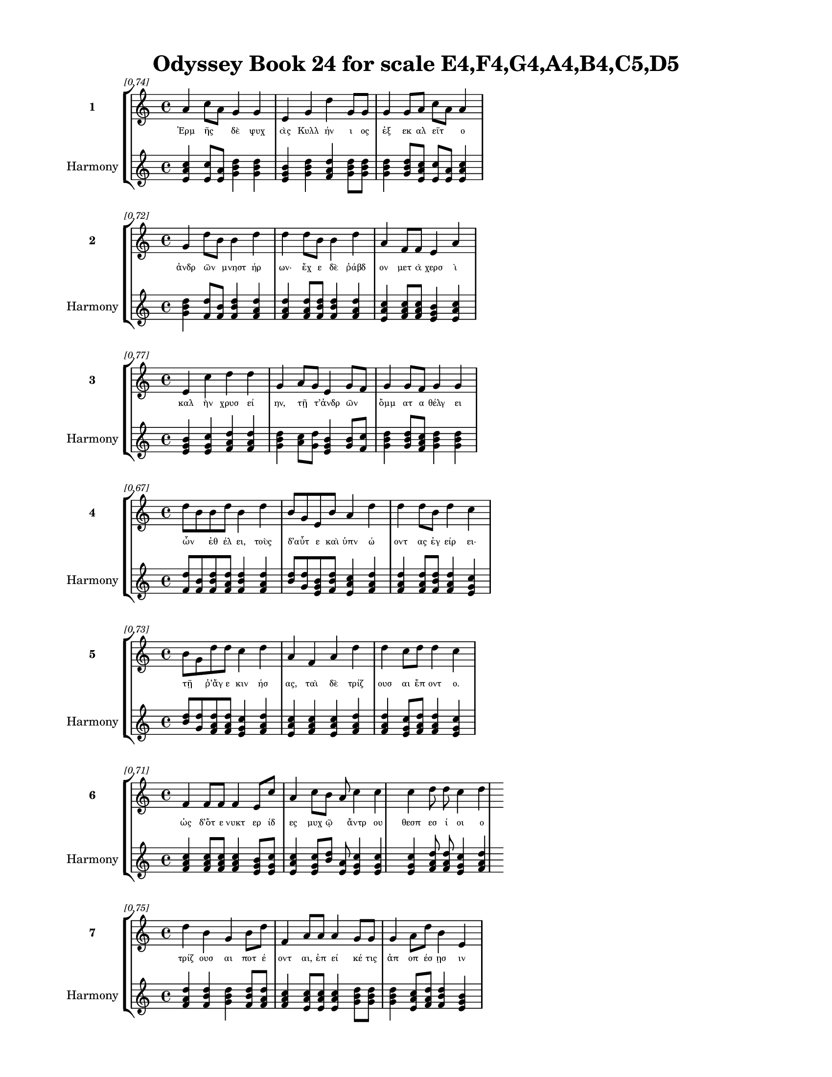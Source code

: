 \version "2.24"
#(set-global-staff-size 18)

\header {
  title = "Odyssey Book 24 for scale E4,F4,G4,A4,B4,C5,D5"
}

\paper {
  #(set-paper-size "letter")
  top-margin = 0.5\in
  bottom-margin = 0.5\in
  left-margin = 0.75\in
  right-margin = 0.75\in
  ragged-bottom = ##t
  print-page-number = ##t
  page-count = #'unset
}

\layout {
  \context {
    \Staff
    fontSize = #-1.5
  }
  \context {
    \Lyrics
    \override LyricText.font-size = #-3.5
  }
  \context {
    \Score
    \override StaffGrouper.staff-staff-spacing = #'((basic-distance . 0))
  }
}

% Line 1 - Pleasantness: 0.741
\score {
  \new StaffGroup <<
    \new Staff = "MelodyLine1" {
      \time 4/4
      \set Staff.instrumentName = \markup { \bold "1" }
      \once \override Score.RehearsalMark.break-visibility = ##(#t #t #t)
      \once \override Score.RehearsalMark.self-alignment-X = #RIGHT
      \once \override Score.RehearsalMark.font-size = #-3
      \mark \markup \italic "[0.74]"
      a'4 c''8 a'8 g'4 g'4 e'4 g'4 d''4 g'8 g'8 g'4 g'8 a'8 c''8 a'8 a'4 
    }
    \addlyrics {
      "Ἑρμ" "ῆς" _ "δὲ" "ψυχ" "ὰς" "Κυλλ" "ήν" "ι" "ος" "ἐξ" "εκ" "αλ" "εῖτ" _ "ο" 
    }
    \new Staff = "HarmonyLine1" {
      \time 4/4
      \clef treble
      \set Staff.instrumentName = \markup { \small "Harmony" }
      <a' c'' e'>4 <c'' e'>8 <a' e'>8 <g' b' d''>4 <g' b' d''>4 <e' g' b'>4 <g' b' d''>4 <d'' f' a'>4 <g' b' d''>8 <g' b' d''>8 <g' b' d''>4 <g' b' d''>8 <a' c'' e'>8 <c'' e'>8 <a' e'>8 <a' c'' e'>4 
    }
  >>
}

% Line 2 - Pleasantness: 0.718
\score {
  \new StaffGroup <<
    \new Staff = "MelodyLine2" {
      \time 4/4
      \set Staff.instrumentName = \markup { \bold "2" }
      \once \override Score.RehearsalMark.break-visibility = ##(#t #t #t)
      \once \override Score.RehearsalMark.self-alignment-X = #RIGHT
      \once \override Score.RehearsalMark.font-size = #-3
      \mark \markup \italic "[0.72]"
      g'4 d''8 b'8 b'4 d''4 d''4 d''8 b'8 b'4 d''4 a'4 f'8 f'8 e'4 a'4 
    }
    \addlyrics {
      "ἀνδρ" "ῶν" _ "μνηστ" "ήρ" "ων·" "ἔχ" "ε" "δὲ" "ῥάβδ" "ον" "μετ" "ὰ" "χερσ" "ὶ" 
    }
    \new Staff = "HarmonyLine2" {
      \time 4/4
      \clef treble
      \set Staff.instrumentName = \markup { \small "Harmony" }
      <g' b' d''>4 <d'' f'>8 <b' f'>8 <b' d'' f'>4 <d'' f' a'>4 <d'' f' a'>4 <d'' f' a'>8 <b' d'' f'>8 <b' d'' f'>4 <d'' f' a'>4 <a' c'' e'>4 <f' a' c''>8 <f' a' c''>8 <e' g' b'>4 <a' c'' e'>4 
    }
  >>
}

% Line 3 - Pleasantness: 0.765
\score {
  \new StaffGroup <<
    \new Staff = "MelodyLine3" {
      \time 4/4
      \set Staff.instrumentName = \markup { \bold "3" }
      \once \override Score.RehearsalMark.break-visibility = ##(#t #t #t)
      \once \override Score.RehearsalMark.self-alignment-X = #RIGHT
      \once \override Score.RehearsalMark.font-size = #-3
      \mark \markup \italic "[0.77]"
      e'4 c''4 d''4 d''4 g'4 a'8 g'8 e'4 g'8 f'8 g'4 g'8 f'8 g'4 g'4 
    }
    \addlyrics {
      "καλ" "ὴν" "χρυσ" "εί" "ην," "τῇ" _ "τ’ἀνδρ" "ῶν" _ "ὄμμ" "ατ" "α" "θέλγ" "ει" 
    }
    \new Staff = "HarmonyLine3" {
      \time 4/4
      \clef treble
      \set Staff.instrumentName = \markup { \small "Harmony" }
      <e' g' b'>4 <c'' e' g'>4 <d'' f' a'>4 <d'' f' a'>4 <g' b' d''>4 <a' c''>8 <g' d''>8 <e' g' b'>4 <g' b'>8 <f' c''>8 <g' b' d''>4 <g' b' d''>8 <f' a' c''>8 <g' b' d''>4 <g' b' d''>4 
    }
  >>
}

% Line 4 - Pleasantness: 0.671
\score {
  \new StaffGroup <<
    \new Staff = "MelodyLine4" {
      \time 4/4
      \set Staff.instrumentName = \markup { \bold "4" }
      \once \override Score.RehearsalMark.break-visibility = ##(#t #t #t)
      \once \override Score.RehearsalMark.self-alignment-X = #RIGHT
      \once \override Score.RehearsalMark.font-size = #-3
      \mark \markup \italic "[0.67]"
      d''8 b'8 b'8 d''8 b'4 d''4 b'8 g'8 e'8 b'8 a'4 d''4 d''4 d''8 b'8 d''4 c''4 
    }
    \addlyrics {
      "ὦν" _ "ἐθ" "έλ" "ει," "τοὺς" "δ’αὖτ" _ "ε" "καὶ" "ὑπν" "ώ" "οντ" "ας" "ἐγ" "είρ" "ει·" 
    }
    \new Staff = "HarmonyLine4" {
      \time 4/4
      \clef treble
      \set Staff.instrumentName = \markup { \small "Harmony" }
      <d'' f'>8 <b' f'>8 <b' d'' f'>8 <d'' f' a'>8 <b' d'' f'>4 <d'' f' a'>4 <b' d''>8 <g' d''>8 <e' g' b'>8 <b' d'' f'>8 <a' c'' e'>4 <d'' f' a'>4 <d'' f' a'>4 <d'' f' a'>8 <b' d'' f'>8 <d'' f' a'>4 <c'' e' g'>4 
    }
  >>
}

% Line 5 - Pleasantness: 0.733
\score {
  \new StaffGroup <<
    \new Staff = "MelodyLine5" {
      \time 4/4
      \set Staff.instrumentName = \markup { \bold "5" }
      \once \override Score.RehearsalMark.break-visibility = ##(#t #t #t)
      \once \override Score.RehearsalMark.self-alignment-X = #RIGHT
      \once \override Score.RehearsalMark.font-size = #-3
      \mark \markup \italic "[0.73]"
      b'8 g'8 d''8 d''8 c''4 d''4 a'4 f'4 a'4 d''4 d''4 c''8 d''8 d''4 c''4 
    }
    \addlyrics {
      "τῇ" _ "ῥ’ἄγ" "ε" "κιν" "ήσ" "ας," "ταὶ" "δὲ" "τρίζ" "ουσ" "αι" "ἕπ" "οντ" "ο." 
    }
    \new Staff = "HarmonyLine5" {
      \time 4/4
      \clef treble
      \set Staff.instrumentName = \markup { \small "Harmony" }
      <b' d''>8 <g' d''>8 <d'' f' a'>8 <d'' f' a'>8 <c'' e' g'>4 <d'' f' a'>4 <a' c'' e'>4 <f' a' c''>4 <a' c'' e'>4 <d'' f' a'>4 <d'' f' a'>4 <c'' e' g'>8 <d'' f' a'>8 <d'' f' a'>4 <c'' e' g'>4 
    }
  >>
}

% Line 6 - Pleasantness: 0.710
\score {
  \new StaffGroup <<
    \new Staff = "MelodyLine6" {
      \time 4/4
      \set Staff.instrumentName = \markup { \bold "6" }
      \once \override Score.RehearsalMark.break-visibility = ##(#t #t #t)
      \once \override Score.RehearsalMark.self-alignment-X = #RIGHT
      \once \override Score.RehearsalMark.font-size = #-3
      \mark \markup \italic "[0.71]"
      f'4 f'8 f'8 f'4 e'8 c''8 a'4 c''8 b'8 a'8 c''4 c''4 c''4 d''8 d''8 c''4 d''4 
    }
    \addlyrics {
      "ὡς" "δ’ὅτ" "ε" "νυκτ" "ερ" "ίδ" "ες" "μυχ" "ῷ" _ "ἄντρ" "ου" "θεσπ" "εσ" "ί" "οι" "ο" 
    }
    \new Staff = "HarmonyLine6" {
      \time 4/4
      \clef treble
      \set Staff.instrumentName = \markup { \small "Harmony" }
      <f' a' c''>4 <f' a' c''>8 <f' a' c''>8 <f' a' c''>4 <e' g' b'>8 <c'' e' g'>8 <a' c'' e'>4 <c'' e' g'>8 <b' d''>8 <a' e'>8 <c'' e' g'>4 <c'' e' g'>4 <c'' e' g'>4 <d'' f' a'>8 <d'' f' a'>8 <c'' e' g'>4 <d'' f' a'>4 
    }
  >>
}

% Line 7 - Pleasantness: 0.754
\score {
  \new StaffGroup <<
    \new Staff = "MelodyLine7" {
      \time 4/4
      \set Staff.instrumentName = \markup { \bold "7" }
      \once \override Score.RehearsalMark.break-visibility = ##(#t #t #t)
      \once \override Score.RehearsalMark.self-alignment-X = #RIGHT
      \once \override Score.RehearsalMark.font-size = #-3
      \mark \markup \italic "[0.75]"
      d''4 b'4 g'4 b'8 d''8 f'4 a'8 a'8 a'4 g'8 g'8 g'4 a'8 d''8 b'4 e'4 
    }
    \addlyrics {
      "τρίζ" "ουσ" "αι" "ποτ" "έ" "οντ" "αι," "ἐπ" "εί" "κέ" "τις" "ἀπ" "οπ" "έσ" "ῃσ" "ιν" 
    }
    \new Staff = "HarmonyLine7" {
      \time 4/4
      \clef treble
      \set Staff.instrumentName = \markup { \small "Harmony" }
      <d'' f' a'>4 <b' d'' f'>4 <g' b' d''>4 <b' d'' f'>8 <d'' f' a'>8 <f' a' c''>4 <a' c'' e'>8 <a' c'' e'>8 <a' c'' e'>4 <g' b' d''>8 <g' b' d''>8 <g' b' d''>4 <a' c'' e'>8 <d'' f' a'>8 <b' d'' f'>4 <e' g' b'>4 
    }
  >>
}

% Line 8 - Pleasantness: 0.658
\score {
  \new StaffGroup <<
    \new Staff = "MelodyLine8" {
      \time 4/4
      \set Staff.instrumentName = \markup { \bold "8" }
      \once \override Score.RehearsalMark.break-visibility = ##(#t #t #t)
      \once \override Score.RehearsalMark.self-alignment-X = #RIGHT
      \once \override Score.RehearsalMark.font-size = #-3
      \mark \markup \italic "[0.66]"
      f'4 e'8 b'8 g'8 g'4 d''4 d''4 b'8 c''8 g'4 d''4 d''4 d''8 d''8 a'4 d''4 
    }
    \addlyrics {
      "ὁρμ" "αθ" "οῦ" _ "ἐκ" "πέτρ" "ης," "ἀν" "ά" "τ’ἀλλ" "ήλ" "ῃσ" "ιν" "ἔχ" "οντ" "αι," 
    }
    \new Staff = "HarmonyLine8" {
      \time 4/4
      \clef treble
      \set Staff.instrumentName = \markup { \small "Harmony" }
      <f' a' c''>4 <e' g' b'>8 <b' d''>8 <g' d''>8 <g' b' d''>4 <d'' f' a'>4 <d'' f' a'>4 <b' d'' f'>8 <c'' e' g'>8 <g' b' d''>4 <d'' f' a'>4 <d'' f' a'>4 <d'' f' a'>8 <d'' f' a'>8 <a' c'' e'>4 <d'' f' a'>4 
    }
  >>
}

% Line 9 - Pleasantness: 0.708
\score {
  \new StaffGroup <<
    \new Staff = "MelodyLine9" {
      \time 4/4
      \set Staff.instrumentName = \markup { \bold "9" }
      \once \override Score.RehearsalMark.break-visibility = ##(#t #t #t)
      \once \override Score.RehearsalMark.self-alignment-X = #RIGHT
      \once \override Score.RehearsalMark.font-size = #-3
      \mark \markup \italic "[0.71]"
      g'4 g'4 b'4 d''4 d''8 b'8 d''8 d''8 d''4 b'8 g'8 a'8 f'8 e'8 d''8 b'4 b'4 
    }
    \addlyrics {
      "ὣς" "αἱ" "τετρ" "ιγ" "υῖ" _ "αι" "ἅμ’" "ἤ" "ϊσ" "αν·" "ἦρχ" _ "ε" "δ’ἄρ" "α" "σφιν" 
    }
    \new Staff = "HarmonyLine9" {
      \time 4/4
      \clef treble
      \set Staff.instrumentName = \markup { \small "Harmony" }
      <g' b' d''>4 <g' b' d''>4 <b' d'' f'>4 <d'' f' a'>4 <d'' f'>8 <b' f'>8 <d'' f' a'>8 <d'' f' a'>8 <d'' f' a'>4 <b' d'' f'>8 <g' b' d''>8 <a' c''>8 <f' c''>8 <e' g' b'>8 <d'' f' a'>8 <b' d'' f'>4 <b' d'' f'>4 
    }
  >>
}

% Line 10 - Pleasantness: 0.692
\score {
  \new StaffGroup <<
    \new Staff = "MelodyLine10" {
      \time 4/4
      \set Staff.instrumentName = \markup { \bold "10" }
      \once \override Score.RehearsalMark.break-visibility = ##(#t #t #t)
      \once \override Score.RehearsalMark.self-alignment-X = #RIGHT
      \once \override Score.RehearsalMark.font-size = #-3
      \mark \markup \italic "[0.69]"
      b'4 d''4 b'4 g'8 d''8 b'4 g'8 a'8 b'4 d''4 b'4 c''8 d''8 b'4 g'4 
    }
    \addlyrics {
      "Ἑρμ" "εί" "ας" "ἀκ" "άκ" "ητ" "α" "κατ’" "εὐρ" "ώ" "εντ" "α" "κέλ" "ευθ" "α." 
    }
    \new Staff = "HarmonyLine10" {
      \time 4/4
      \clef treble
      \set Staff.instrumentName = \markup { \small "Harmony" }
      <b' d'' f'>4 <d'' f' a'>4 <b' d'' f'>4 <g' b' d''>8 <d'' f' a'>8 <b' d'' f'>4 <g' b' d''>8 <a' c'' e'>8 <b' d'' f'>4 <d'' f' a'>4 <b' d'' f'>4 <c'' e' g'>8 <d'' f' a'>8 <b' d'' f'>4 <g' b' d''>4 
    }
  >>
}

% Line 11 - Pleasantness: 0.696
\score {
  \new StaffGroup <<
    \new Staff = "MelodyLine11" {
      \time 4/4
      \set Staff.instrumentName = \markup { \bold "11" }
      \once \override Score.RehearsalMark.break-visibility = ##(#t #t #t)
      \once \override Score.RehearsalMark.self-alignment-X = #RIGHT
      \once \override Score.RehearsalMark.font-size = #-3
      \mark \markup \italic "[0.70]"
      c''4 d''8 b'8 d''4 b'8 a'8 b'8 a'8 g'8 e'8 g'4 b'4 d''4 d''8 c''8 d''4 b'4 
    }
    \addlyrics {
      "πὰρ" "δ’ἴσ" "αν" "Ὠκ" "ε" "αν" "οῦ" _ "τε" "ῥο" "ὰς" "καὶ" "Λευκ" "άδ" "α" "πέτρ" "ην," 
    }
    \new Staff = "HarmonyLine11" {
      \time 4/4
      \clef treble
      \set Staff.instrumentName = \markup { \small "Harmony" }
      <c'' e' g'>4 <d'' f' a'>8 <b' d'' f'>8 <d'' f' a'>4 <b' d'' f'>8 <a' c'' e'>8 <b' d''>8 <a' e'>8 <g' b' d''>8 <e' g' b'>8 <g' b' d''>4 <b' d'' f'>4 <d'' f' a'>4 <d'' f' a'>8 <c'' e' g'>8 <d'' f' a'>4 <b' d'' f'>4 
    }
  >>
}

% Line 12 - Pleasantness: 0.711
\score {
  \new StaffGroup <<
    \new Staff = "MelodyLine12" {
      \time 4/4
      \set Staff.instrumentName = \markup { \bold "12" }
      \once \override Score.RehearsalMark.break-visibility = ##(#t #t #t)
      \once \override Score.RehearsalMark.self-alignment-X = #RIGHT
      \once \override Score.RehearsalMark.font-size = #-3
      \mark \markup \italic "[0.71]"
      e'4 g'8 d''8 d''4 d''8 d''8 c''4 f'8 d''8 g'4 a'4 a'8 f'8 b'8 g'8 d''4 d''4 
    }
    \addlyrics {
      "ἠδ" "ὲ" "παρ’" "Ἠ" "ελ" "ί" "οι" "ο" "πύλ" "ας" "καὶ" "δῆμ" _ "ον" "ὀν" "είρ" "ων" 
    }
    \new Staff = "HarmonyLine12" {
      \time 4/4
      \clef treble
      \set Staff.instrumentName = \markup { \small "Harmony" }
      <e' g' b'>4 <g' b' d''>8 <d'' f' a'>8 <d'' f' a'>4 <d'' f' a'>8 <d'' f' a'>8 <c'' e' g'>4 <f' a' c''>8 <d'' f' a'>8 <g' b' d''>4 <a' c'' e'>4 <a' c''>8 <f' c''>8 <b' d'' f'>8 <g' b' d''>8 <d'' f' a'>4 <d'' f' a'>4 
    }
  >>
}

% Line 13 - Pleasantness: 0.726
\score {
  \new StaffGroup <<
    \new Staff = "MelodyLine13" {
      \time 4/4
      \set Staff.instrumentName = \markup { \bold "13" }
      \once \override Score.RehearsalMark.break-visibility = ##(#t #t #t)
      \once \override Score.RehearsalMark.self-alignment-X = #RIGHT
      \once \override Score.RehearsalMark.font-size = #-3
      \mark \markup \italic "[0.73]"
      d''4 g'8 g'8 a'8 f'8 a'8 d''8 c''4 d''8 d''8 d''4 b'8 d''8 a'4 c''4 a'8 f'8 e'4 
    }
    \addlyrics {
      "ἤ" "ϊσ" "αν·" "αἶψ" _ "α" "δ’ἵκ" "οντ" "ο" "κατ’" "ἀσφ" "οδ" "ελ" "ὸν" "λειμ" "ῶν" _ "α," 
    }
    \new Staff = "HarmonyLine13" {
      \time 4/4
      \clef treble
      \set Staff.instrumentName = \markup { \small "Harmony" }
      <d'' f' a'>4 <g' b' d''>8 <g' b' d''>8 <a' c''>8 <f' c''>8 <a' c'' e'>8 <d'' f' a'>8 <c'' e' g'>4 <d'' f' a'>8 <d'' f' a'>8 <d'' f' a'>4 <b' d'' f'>8 <d'' f' a'>8 <a' c'' e'>4 <c'' e' g'>4 <a' c''>8 <f' c''>8 <e' g' b'>4 
    }
  >>
}

% Line 14 - Pleasantness: 0.729
\score {
  \new StaffGroup <<
    \new Staff = "MelodyLine14" {
      \time 4/4
      \set Staff.instrumentName = \markup { \bold "14" }
      \once \override Score.RehearsalMark.break-visibility = ##(#t #t #t)
      \once \override Score.RehearsalMark.self-alignment-X = #RIGHT
      \once \override Score.RehearsalMark.font-size = #-3
      \mark \markup \italic "[0.73]"
      c''4 c''8 d''8 d''4 g'4 b'4 g'4 d''4 c''4 c''4 f'8 a'8 a'4 f'4 
    }
    \addlyrics {
      "ἔνθ" "α" "τε" "ναί" "ουσ" "ι" "ψυχ" "αί," "εἴδ" "ωλ" "α" "καμ" "όντ" "ων." 
    }
    \new Staff = "HarmonyLine14" {
      \time 4/4
      \clef treble
      \set Staff.instrumentName = \markup { \small "Harmony" }
      <c'' e' g'>4 <c'' e' g'>8 <d'' f' a'>8 <d'' f' a'>4 <g' b' d''>4 <b' d'' f'>4 <g' b' d''>4 <d'' f' a'>4 <c'' e' g'>4 <c'' e' g'>4 <f' a' c''>8 <a' c'' e'>8 <a' c'' e'>4 <f' a' c''>4 
    }
  >>
}

% Line 15 - Pleasantness: 0.744
\score {
  \new StaffGroup <<
    \new Staff = "MelodyLine15" {
      \time 4/4
      \set Staff.instrumentName = \markup { \bold "15" }
      \once \override Score.RehearsalMark.break-visibility = ##(#t #t #t)
      \once \override Score.RehearsalMark.self-alignment-X = #RIGHT
      \once \override Score.RehearsalMark.font-size = #-3
      \mark \markup \italic "[0.74]"
      d''8 c''8 a'4 f'4 a'4 a'4 a'4 a'4 b'8 d''8 f'4 a'8 a'8 b'8 a'8 a'4 
    }
    \addlyrics {
      "εὗρ" _ "ον" "δὲ" "ψυχ" "ὴν" "Πηλ" "η" "ϊ" "άδ" "εω" "Ἀχ" "ιλ" "ῆ" _ "ος" 
    }
    \new Staff = "HarmonyLine15" {
      \time 4/4
      \clef treble
      \set Staff.instrumentName = \markup { \small "Harmony" }
      <d'' f'>8 <c'' g'>8 <a' c'' e'>4 <f' a' c''>4 <a' c'' e'>4 <a' c'' e'>4 <a' c'' e'>4 <a' c'' e'>4 <b' d'' f'>8 <d'' f' a'>8 <f' a' c''>4 <a' c'' e'>8 <a' c'' e'>8 <b' d''>8 <a' e'>8 <a' c'' e'>4 
    }
  >>
}

% Line 16 - Pleasantness: 0.748
\score {
  \new StaffGroup <<
    \new Staff = "MelodyLine16" {
      \time 4/4
      \set Staff.instrumentName = \markup { \bold "16" }
      \once \override Score.RehearsalMark.break-visibility = ##(#t #t #t)
      \once \override Score.RehearsalMark.self-alignment-X = #RIGHT
      \once \override Score.RehearsalMark.font-size = #-3
      \mark \markup \italic "[0.75]"
      a'4 a'4 b'4 d''8 c''8 a'4 a'8 a'8 d''4 g'8 f'8 g'4 g'8 d''8 a'4 a'4 
    }
    \addlyrics {
      "καὶ" "Πατρ" "οκλ" "ῆ" _ "ος" "καὶ" "ἀμ" "ύμ" "ον" "ος" "Ἀντ" "ιλ" "όχ" "οι" "ο" 
    }
    \new Staff = "HarmonyLine16" {
      \time 4/4
      \clef treble
      \set Staff.instrumentName = \markup { \small "Harmony" }
      <a' c'' e'>4 <a' c'' e'>4 <b' d'' f'>4 <d'' f'>8 <c'' g'>8 <a' c'' e'>4 <a' c'' e'>8 <a' c'' e'>8 <d'' f' a'>4 <g' b' d''>8 <f' a' c''>8 <g' b' d''>4 <g' b' d''>8 <d'' f' a'>8 <a' c'' e'>4 <a' c'' e'>4 
    }
  >>
}

% Line 17 - Pleasantness: 0.696
\score {
  \new StaffGroup <<
    \new Staff = "MelodyLine17" {
      \time 4/4
      \set Staff.instrumentName = \markup { \bold "17" }
      \once \override Score.RehearsalMark.break-visibility = ##(#t #t #t)
      \once \override Score.RehearsalMark.self-alignment-X = #RIGHT
      \once \override Score.RehearsalMark.font-size = #-3
      \mark \markup \italic "[0.70]"
      d''4 c''4 d''4 d''8 d''8 a'4 d''8 d''8 g'4 a'8 f'8 b'4 g'8 d''8 b'4 d''4 
    }
    \addlyrics {
      "Αἴ" "αντ" "ός" "θ’,ὃς" "ἄρ" "ιστ" "ος" "ἔ" "ην" "εἶδ" _ "ός" "τε" "δέμ" "ας" "τε" 
    }
    \new Staff = "HarmonyLine17" {
      \time 4/4
      \clef treble
      \set Staff.instrumentName = \markup { \small "Harmony" }
      <d'' f' a'>4 <c'' e' g'>4 <d'' f' a'>4 <d'' f' a'>8 <d'' f' a'>8 <a' c'' e'>4 <d'' f' a'>8 <d'' f' a'>8 <g' b' d''>4 <a' c''>8 <f' c''>8 <b' d'' f'>4 <g' b' d''>8 <d'' f' a'>8 <b' d'' f'>4 <d'' f' a'>4 
    }
  >>
}

% Line 18 - Pleasantness: 0.711
\score {
  \new StaffGroup <<
    \new Staff = "MelodyLine18" {
      \time 4/4
      \set Staff.instrumentName = \markup { \bold "18" }
      \once \override Score.RehearsalMark.break-visibility = ##(#t #t #t)
      \once \override Score.RehearsalMark.self-alignment-X = #RIGHT
      \once \override Score.RehearsalMark.font-size = #-3
      \mark \markup \italic "[0.71]"
      d''8 b'8 d''4 d''4 a'8 c''8 c''8 a'8 e'8 g'8 d''4 c''8 d''8 d''4 d''8 d''8 g'4 e'4 
    }
    \addlyrics {
      "τῶν" _ "ἄλλ" "ων" "Δαν" "α" "ῶν" _ "μετ’" "ἀμ" "ύμ" "ον" "α" "Πηλ" "ε" "ΐ" "ων" "α." 
    }
    \new Staff = "HarmonyLine18" {
      \time 4/4
      \clef treble
      \set Staff.instrumentName = \markup { \small "Harmony" }
      <d'' f'>8 <b' f'>8 <d'' f' a'>4 <d'' f' a'>4 <a' c'' e'>8 <c'' e' g'>8 <c'' e'>8 <a' e'>8 <e' g' b'>8 <g' b' d''>8 <d'' f' a'>4 <c'' e' g'>8 <d'' f' a'>8 <d'' f' a'>4 <d'' f' a'>8 <d'' f' a'>8 <g' b' d''>4 <e' g' b'>4 
    }
  >>
}

% Line 19 - Pleasantness: 0.725
\score {
  \new StaffGroup <<
    \new Staff = "MelodyLine19" {
      \time 4/4
      \set Staff.instrumentName = \markup { \bold "19" }
      \once \override Score.RehearsalMark.break-visibility = ##(#t #t #t)
      \once \override Score.RehearsalMark.self-alignment-X = #RIGHT
      \once \override Score.RehearsalMark.font-size = #-3
      \mark \markup \italic "[0.72]"
      g'4 a'4 g'4 b'8 g'8 g'8 f'8 e'8 g'8 d''4 g'8 a'8 b'4 d''8 c''8 d''4 c''4 
    }
    \addlyrics {
      "ὣς" "οἱ" "μὲν" "περ" "ὶ" "κεῖν" _ "ον" "ὁμ" "ίλ" "ε" "ον·" "ἀγχ" "ίμ" "ολ" "ον" "δὲ" 
    }
    \new Staff = "HarmonyLine19" {
      \time 4/4
      \clef treble
      \set Staff.instrumentName = \markup { \small "Harmony" }
      <g' b' d''>4 <a' c'' e'>4 <g' b' d''>4 <b' d'' f'>8 <g' b' d''>8 <g' b'>8 <f' c''>8 <e' g' b'>8 <g' b' d''>8 <d'' f' a'>4 <g' b' d''>8 <a' c'' e'>8 <b' d'' f'>4 <d'' f' a'>8 <c'' e' g'>8 <d'' f' a'>4 <c'' e' g'>4 
    }
  >>
}

% Line 20 - Pleasantness: 0.738
\score {
  \new StaffGroup <<
    \new Staff = "MelodyLine20" {
      \time 4/4
      \set Staff.instrumentName = \markup { \bold "20" }
      \once \override Score.RehearsalMark.break-visibility = ##(#t #t #t)
      \once \override Score.RehearsalMark.self-alignment-X = #RIGHT
      \once \override Score.RehearsalMark.font-size = #-3
      \mark \markup \italic "[0.74]"
      d''4 b'8 d''8 b'4 g'4 f'4 g'8 b'8 d''4 c''8 a'8 c''4 d''8 d''8 b'4 a'4 
    }
    \addlyrics {
      "ἤλ" "υθ’" "ἔπ" "ι" "ψυχ" "ὴ" "Ἀγ" "αμ" "έμν" "ον" "ος" "Ἀτρ" "ε" "ΐδ" "α" "ο" 
    }
    \new Staff = "HarmonyLine20" {
      \time 4/4
      \clef treble
      \set Staff.instrumentName = \markup { \small "Harmony" }
      <d'' f' a'>4 <b' d'' f'>8 <d'' f' a'>8 <b' d'' f'>4 <g' b' d''>4 <f' a' c''>4 <g' b' d''>8 <b' d'' f'>8 <d'' f' a'>4 <c'' e' g'>8 <a' c'' e'>8 <c'' e' g'>4 <d'' f' a'>8 <d'' f' a'>8 <b' d'' f'>4 <a' c'' e'>4 
    }
  >>
}

% Line 21 - Pleasantness: 0.783
\score {
  \new StaffGroup <<
    \new Staff = "MelodyLine21" {
      \time 4/4
      \set Staff.instrumentName = \markup { \bold "21" }
      \once \override Score.RehearsalMark.break-visibility = ##(#t #t #t)
      \once \override Score.RehearsalMark.self-alignment-X = #RIGHT
      \once \override Score.RehearsalMark.font-size = #-3
      \mark \markup \italic "[0.78]"
      e'4 e'8 d''8 b'4 c''8 a'8 d''4 b'8 g'8 d''4 d''8 d''8 d''4 d''8 f'8 a'4 c''8 a'8 
    }
    \addlyrics {
      "ἀχν" "υμ" "έν" "η·" "περ" "ὶ" "δ’ἄλλ" "αι" "ἀγ" "ηγ" "έρ" "αθ’," "ὅσσ" "οι" "ἅμ’" "αὐτ" "ῷ" _ 
    }
    \new Staff = "HarmonyLine21" {
      \time 4/4
      \clef treble
      \set Staff.instrumentName = \markup { \small "Harmony" }
      <e' g' b'>4 <e' g' b'>8 <d'' f' a'>8 <b' d'' f'>4 <c'' e' g'>8 <a' c'' e'>8 <d'' f' a'>4 <b' d'' f'>8 <g' b' d''>8 <d'' f' a'>4 <d'' f' a'>8 <d'' f' a'>8 <d'' f' a'>4 <d'' f' a'>8 <f' a' c''>8 <a' c'' e'>4 <c'' e'>8 <a' e'>8 
    }
  >>
}

% Line 22 - Pleasantness: 0.705
\score {
  \new StaffGroup <<
    \new Staff = "MelodyLine22" {
      \time 4/4
      \set Staff.instrumentName = \markup { \bold "22" }
      \once \override Score.RehearsalMark.break-visibility = ##(#t #t #t)
      \once \override Score.RehearsalMark.self-alignment-X = #RIGHT
      \once \override Score.RehearsalMark.font-size = #-3
      \mark \markup \italic "[0.70]"
      d''4 d''8 d''8 d''4 d''4 d''4 b'8 d''8 a'4 g'4 d''4 d''8 c''8 d''4 d''4 
    }
    \addlyrics {
      "οἴκ" "ῳ" "ἐν" "Αἰγ" "ίσθ" "οι" "ο" "θάν" "ον" "καὶ" "πότμ" "ον" "ἐπ" "έσπ" "ον." 
    }
    \new Staff = "HarmonyLine22" {
      \time 4/4
      \clef treble
      \set Staff.instrumentName = \markup { \small "Harmony" }
      <d'' f' a'>4 <d'' f' a'>8 <d'' f' a'>8 <d'' f' a'>4 <d'' f' a'>4 <d'' f' a'>4 <b' d'' f'>8 <d'' f' a'>8 <a' c'' e'>4 <g' b' d''>4 <d'' f' a'>4 <d'' f' a'>8 <c'' e' g'>8 <d'' f' a'>4 <d'' f' a'>4 
    }
  >>
}

% Line 23 - Pleasantness: 0.737
\score {
  \new StaffGroup <<
    \new Staff = "MelodyLine23" {
      \time 4/4
      \set Staff.instrumentName = \markup { \bold "23" }
      \once \override Score.RehearsalMark.break-visibility = ##(#t #t #t)
      \once \override Score.RehearsalMark.self-alignment-X = #RIGHT
      \once \override Score.RehearsalMark.font-size = #-3
      \mark \markup \italic "[0.74]"
      c''4 d''8 d''8 c''4 a'4 g'4 b'8 d''8 d''4 b'8 g'8 f'4 a'8 d''8 b'4 c''4 
    }
    \addlyrics {
      "τὸν" "προτ" "έρ" "η" "ψυχ" "ὴ" "προσ" "εφ" "ών" "ε" "ε" "Πηλ" "ε" "ΐ" "ων" "ος·" 
    }
    \new Staff = "HarmonyLine23" {
      \time 4/4
      \clef treble
      \set Staff.instrumentName = \markup { \small "Harmony" }
      <c'' e' g'>4 <d'' f' a'>8 <d'' f' a'>8 <c'' e' g'>4 <a' c'' e'>4 <g' b' d''>4 <b' d'' f'>8 <d'' f' a'>8 <d'' f' a'>4 <b' d'' f'>8 <g' b' d''>8 <f' a' c''>4 <a' c'' e'>8 <d'' f' a'>8 <b' d'' f'>4 <c'' e' g'>4 
    }
  >>
}

% Line 24 - Pleasantness: 0.778
\score {
  \new StaffGroup <<
    \new Staff = "MelodyLine24" {
      \time 4/4
      \set Staff.instrumentName = \markup { \bold "24" }
      \once \override Score.RehearsalMark.break-visibility = ##(#t #t #t)
      \once \override Score.RehearsalMark.self-alignment-X = #RIGHT
      \once \override Score.RehearsalMark.font-size = #-3
      \mark \markup \italic "[0.78]"
      e'4 b'8 d''8 g'4 c''8 g'8 g'4 g'8 g'8 e'4 e'8 e'8 e'4 e'8 c''8 c''4 a'4 
    }
    \addlyrics {
      "Ἀτρ" "ε" "ΐδ" "η," "περ" "ὶ" "μέν" "σε" "φάμ" "εν" "Δι" "ῒ" "τερπ" "ικ" "ερ" "αύν" "ῳ" 
    }
    \new Staff = "HarmonyLine24" {
      \time 4/4
      \clef treble
      \set Staff.instrumentName = \markup { \small "Harmony" }
      <e' g' b'>4 <b' d'' f'>8 <d'' f' a'>8 <g' b' d''>4 <c'' e' g'>8 <g' b' d''>8 <g' b' d''>4 <g' b' d''>8 <g' b' d''>8 <e' g' b'>4 <e' g' b'>8 <e' g' b'>8 <e' g' b'>4 <e' g' b'>8 <c'' e' g'>8 <c'' e' g'>4 <a' c'' e'>4 
    }
  >>
}

% Line 25 - Pleasantness: 0.753
\score {
  \new StaffGroup <<
    \new Staff = "MelodyLine25" {
      \time 4/4
      \set Staff.instrumentName = \markup { \bold "25" }
      \once \override Score.RehearsalMark.break-visibility = ##(#t #t #t)
      \once \override Score.RehearsalMark.self-alignment-X = #RIGHT
      \once \override Score.RehearsalMark.font-size = #-3
      \mark \markup \italic "[0.75]"
      g'4 g'8 f'8 g'4 d''4 b'4 d''8 c''8 d''4 c''8 d''8 d''4 c''8 d''8 d''4 a'4 
    }
    \addlyrics {
      "ἀνδρ" "ῶν" _ "ἡρ" "ώ" "ων" "φίλ" "ον" "ἔμμ" "εν" "αι" "ἤμ" "ατ" "α" "πάντ" "α," 
    }
    \new Staff = "HarmonyLine25" {
      \time 4/4
      \clef treble
      \set Staff.instrumentName = \markup { \small "Harmony" }
      <g' b' d''>4 <g' b'>8 <f' c''>8 <g' b' d''>4 <d'' f' a'>4 <b' d'' f'>4 <d'' f' a'>8 <c'' e' g'>8 <d'' f' a'>4 <c'' e' g'>8 <d'' f' a'>8 <d'' f' a'>4 <c'' e' g'>8 <d'' f' a'>8 <d'' f' a'>4 <a' c'' e'>4 
    }
  >>
}

% Line 26 - Pleasantness: 0.685
\score {
  \new StaffGroup <<
    \new Staff = "MelodyLine26" {
      \time 4/4
      \set Staff.instrumentName = \markup { \bold "26" }
      \once \override Score.RehearsalMark.break-visibility = ##(#t #t #t)
      \once \override Score.RehearsalMark.self-alignment-X = #RIGHT
      \once \override Score.RehearsalMark.font-size = #-3
      \mark \markup \italic "[0.69]"
      d''4 b'8 g'8 g'4 b'8 g'8 d''4 d''8 d''8 b'4 d''4 c''4 d''8 d''8 a'4 b'4 
    }
    \addlyrics {
      "οὕν" "εκ" "α" "πολλ" "οῖσ" _ "ίν" "τε" "καὶ" "ἰφθ" "ίμ" "οισ" "ιν" "ἄν" "ασσ" "ες" 
    }
    \new Staff = "HarmonyLine26" {
      \time 4/4
      \clef treble
      \set Staff.instrumentName = \markup { \small "Harmony" }
      <d'' f' a'>4 <b' d'' f'>8 <g' b' d''>8 <g' b' d''>4 <b' d''>8 <g' d''>8 <d'' f' a'>4 <d'' f' a'>8 <d'' f' a'>8 <b' d'' f'>4 <d'' f' a'>4 <c'' e' g'>4 <d'' f' a'>8 <d'' f' a'>8 <a' c'' e'>4 <b' d'' f'>4 
    }
  >>
}

% Line 27 - Pleasantness: 0.721
\score {
  \new StaffGroup <<
    \new Staff = "MelodyLine27" {
      \time 4/4
      \set Staff.instrumentName = \markup { \bold "27" }
      \once \override Score.RehearsalMark.break-visibility = ##(#t #t #t)
      \once \override Score.RehearsalMark.self-alignment-X = #RIGHT
      \once \override Score.RehearsalMark.font-size = #-3
      \mark \markup \italic "[0.72]"
      d''4 b'8 d''8 b'4 d''4 c''4 d''8 b'8 d''4 b'8 g'8 d''4 b'8 a'8 b'4 d''4 
    }
    \addlyrics {
      "δήμ" "ῳ" "ἔν" "ι" "Τρώ" "ων," "ὅθ" "ι" "πάσχ" "ομ" "εν" "ἄλγ" "ε’" "Ἀχ" "αι" "οί." 
    }
    \new Staff = "HarmonyLine27" {
      \time 4/4
      \clef treble
      \set Staff.instrumentName = \markup { \small "Harmony" }
      <d'' f' a'>4 <b' d'' f'>8 <d'' f' a'>8 <b' d'' f'>4 <d'' f' a'>4 <c'' e' g'>4 <d'' f' a'>8 <b' d'' f'>8 <d'' f' a'>4 <b' d'' f'>8 <g' b' d''>8 <d'' f' a'>4 <b' d'' f'>8 <a' c'' e'>8 <b' d'' f'>4 <d'' f' a'>4 
    }
  >>
}

% Line 28 - Pleasantness: 0.671
\score {
  \new StaffGroup <<
    \new Staff = "MelodyLine28" {
      \time 4/4
      \set Staff.instrumentName = \markup { \bold "28" }
      \once \override Score.RehearsalMark.break-visibility = ##(#t #t #t)
      \once \override Score.RehearsalMark.self-alignment-X = #RIGHT
      \once \override Score.RehearsalMark.font-size = #-3
      \mark \markup \italic "[0.67]"
      b'8 g'8 d''8 c''8 d''4 d''4 b'8 g'8 c''8 a'8 b'4 d''4 d''4 c''8 d''8 b'4 d''4 
    }
    \addlyrics {
      "ἦ" _ "τ’ἄρ" "α" "καὶ" "σοὶ" "πρῶ" _ "ϊ" "παρ" "αστ" "ήσ" "εσθ" "αι" "ἔμ" "ελλ" "ε" 
    }
    \new Staff = "HarmonyLine28" {
      \time 4/4
      \clef treble
      \set Staff.instrumentName = \markup { \small "Harmony" }
      <b' d''>8 <g' d''>8 <d'' f' a'>8 <c'' e' g'>8 <d'' f' a'>4 <d'' f' a'>4 <b' d''>8 <g' d''>8 <c'' e' g'>8 <a' c'' e'>8 <b' d'' f'>4 <d'' f' a'>4 <d'' f' a'>4 <c'' e' g'>8 <d'' f' a'>8 <b' d'' f'>4 <d'' f' a'>4 
    }
  >>
}

% Line 29 - Pleasantness: 0.727
\score {
  \new StaffGroup <<
    \new Staff = "MelodyLine29" {
      \time 4/4
      \set Staff.instrumentName = \markup { \bold "29" }
      \once \override Score.RehearsalMark.break-visibility = ##(#t #t #t)
      \once \override Score.RehearsalMark.self-alignment-X = #RIGHT
      \once \override Score.RehearsalMark.font-size = #-3
      \mark \markup \italic "[0.73]"
      a'8 f'8 a'8 d''8 d''4 b'4 b'4 d''8 d''8 d''4 d''8 d''8 a'4 e'8 d''8 d''4 g'4 
    }
    \addlyrics {
      "μοῖρ’" _ "ὀλ" "ο" "ή," "τὴν" "οὔ" "τις" "ἀλ" "εύ" "ετ" "αι" "ὅς" "κε" "γέν" "ητ" "αι." 
    }
    \new Staff = "HarmonyLine29" {
      \time 4/4
      \clef treble
      \set Staff.instrumentName = \markup { \small "Harmony" }
      <a' c''>8 <f' c''>8 <a' c'' e'>8 <d'' f' a'>8 <d'' f' a'>4 <b' d'' f'>4 <b' d'' f'>4 <d'' f' a'>8 <d'' f' a'>8 <d'' f' a'>4 <d'' f' a'>8 <d'' f' a'>8 <a' c'' e'>4 <e' g' b'>8 <d'' f' a'>8 <d'' f' a'>4 <g' b' d''>4 
    }
  >>
}

% Line 30 - Pleasantness: 0.671
\score {
  \new StaffGroup <<
    \new Staff = "MelodyLine30" {
      \time 4/4
      \set Staff.instrumentName = \markup { \bold "30" }
      \once \override Score.RehearsalMark.break-visibility = ##(#t #t #t)
      \once \override Score.RehearsalMark.self-alignment-X = #RIGHT
      \once \override Score.RehearsalMark.font-size = #-3
      \mark \markup \italic "[0.67]"
      g'4 d''8 c''8 a'4 g'4 g'8 f'8 g'8 a'8 d''4 g'8 a'8 a'8 g'8 b'8 d''8 c''4 a'4 
    }
    \addlyrics {
      "ὡς" "ὄφ" "ελ" "ες" "τιμ" "ῆς" _ "ἀπ" "ον" "ήμ" "εν" "ος," "ἧς" _ "περ" "ἄν" "ασσ" "ες," 
    }
    \new Staff = "HarmonyLine30" {
      \time 4/4
      \clef treble
      \set Staff.instrumentName = \markup { \small "Harmony" }
      <g' b' d''>4 <d'' f' a'>8 <c'' e' g'>8 <a' c'' e'>4 <g' b' d''>4 <g' b'>8 <f' c''>8 <g' b' d''>8 <a' c'' e'>8 <d'' f' a'>4 <g' b' d''>8 <a' c'' e'>8 <a' c''>8 <g' d''>8 <b' d'' f'>8 <d'' f' a'>8 <c'' e' g'>4 <a' c'' e'>4 
    }
  >>
}

% Line 31 - Pleasantness: 0.664
\score {
  \new StaffGroup <<
    \new Staff = "MelodyLine31" {
      \time 4/4
      \set Staff.instrumentName = \markup { \bold "31" }
      \once \override Score.RehearsalMark.break-visibility = ##(#t #t #t)
      \once \override Score.RehearsalMark.self-alignment-X = #RIGHT
      \once \override Score.RehearsalMark.font-size = #-3
      \mark \markup \italic "[0.66]"
      d''4 b'8 d''8 b'4 d''4 c''4 d''8 b'8 c''4 d''4 d''4 b'8 g'8 e'4 b'8 a'8 
    }
    \addlyrics {
      "δήμ" "ῳ" "ἔν" "ι" "Τρώ" "ων" "θάν" "ατ" "ον" "καὶ" "πότμ" "ον" "ἐπ" "ισπ" "εῖν·" _ 
    }
    \new Staff = "HarmonyLine31" {
      \time 4/4
      \clef treble
      \set Staff.instrumentName = \markup { \small "Harmony" }
      <d'' f' a'>4 <b' d'' f'>8 <d'' f' a'>8 <b' d'' f'>4 <d'' f' a'>4 <c'' e' g'>4 <d'' f' a'>8 <b' d'' f'>8 <c'' e' g'>4 <d'' f' a'>4 <d'' f' a'>4 <b' d'' f'>8 <g' b' d''>8 <e' g' b'>4 <b' d''>8 <a' e'>8 
    }
  >>
}

% Line 32 - Pleasantness: 0.736
\score {
  \new StaffGroup <<
    \new Staff = "MelodyLine32" {
      \time 4/4
      \set Staff.instrumentName = \markup { \bold "32" }
      \once \override Score.RehearsalMark.break-visibility = ##(#t #t #t)
      \once \override Score.RehearsalMark.self-alignment-X = #RIGHT
      \once \override Score.RehearsalMark.font-size = #-3
      \mark \markup \italic "[0.74]"
      b'8 a'8 c''4 d''4 d''4 b'4 c''8 d''8 d''4 c''4 a'4 f'8 a'8 g'4 b'4 
    }
    \addlyrics {
      "τῶ" _ "κέν" "τοι" "τύμβ" "ον" "μὲν" "ἐπ" "οί" "ησ" "αν" "Παν" "αχ" "αι" "οί," 
    }
    \new Staff = "HarmonyLine32" {
      \time 4/4
      \clef treble
      \set Staff.instrumentName = \markup { \small "Harmony" }
      <b' d''>8 <a' e'>8 <c'' e' g'>4 <d'' f' a'>4 <d'' f' a'>4 <b' d'' f'>4 <c'' e' g'>8 <d'' f' a'>8 <d'' f' a'>4 <c'' e' g'>4 <a' c'' e'>4 <f' a' c''>8 <a' c'' e'>8 <g' b' d''>4 <b' d'' f'>4 
    }
  >>
}

% Line 33 - Pleasantness: 0.737
\score {
  \new StaffGroup <<
    \new Staff = "MelodyLine33" {
      \time 4/4
      \set Staff.instrumentName = \markup { \bold "33" }
      \once \override Score.RehearsalMark.break-visibility = ##(#t #t #t)
      \once \override Score.RehearsalMark.self-alignment-X = #RIGHT
      \once \override Score.RehearsalMark.font-size = #-3
      \mark \markup \italic "[0.74]"
      g'4 g'8 g'8 g'4 g'8 f'8 g'4 a'8 d''8 c''4 d''8 c''8 d''4 c''8 b'8 d''4 c''4 
    }
    \addlyrics {
      "ἠδ" "έ" "κε" "καὶ" "σῷ" _ "παιδ" "ὶ" "μέγ" "α" "κλέ" "ος" "ἤρ" "α’" "ὀπ" "ίσσ" "ω·" 
    }
    \new Staff = "HarmonyLine33" {
      \time 4/4
      \clef treble
      \set Staff.instrumentName = \markup { \small "Harmony" }
      <g' b' d''>4 <g' b' d''>8 <g' b' d''>8 <g' b' d''>4 <g' b'>8 <f' c''>8 <g' b' d''>4 <a' c'' e'>8 <d'' f' a'>8 <c'' e' g'>4 <d'' f' a'>8 <c'' e' g'>8 <d'' f' a'>4 <c'' e' g'>8 <b' d'' f'>8 <d'' f' a'>4 <c'' e' g'>4 
    }
  >>
}

% Line 34 - Pleasantness: 0.676
\score {
  \new StaffGroup <<
    \new Staff = "MelodyLine34" {
      \time 4/4
      \set Staff.instrumentName = \markup { \bold "34" }
      \once \override Score.RehearsalMark.break-visibility = ##(#t #t #t)
      \once \override Score.RehearsalMark.self-alignment-X = #RIGHT
      \once \override Score.RehearsalMark.font-size = #-3
      \mark \markup \italic "[0.68]"
      g'8 f'8 a'8 g'8 g'4 g'4 e'4 g'8 a'8 f'4 c''4 c''4 b'8 c''8 d''8 c''8 a'4 
    }
    \addlyrics {
      "νῦν" _ "δ’ἄρ" "α" "σ’οἰκτ" "ίστ" "ῳ" "θαν" "άτ" "ῳ" "εἵμ" "αρτ" "ο" "ἁλ" "ῶν" _ "αι." 
    }
    \new Staff = "HarmonyLine34" {
      \time 4/4
      \clef treble
      \set Staff.instrumentName = \markup { \small "Harmony" }
      <g' b'>8 <f' c''>8 <a' c'' e'>8 <g' b' d''>8 <g' b' d''>4 <g' b' d''>4 <e' g' b'>4 <g' b' d''>8 <a' c'' e'>8 <f' a' c''>4 <c'' e' g'>4 <c'' e' g'>4 <b' d'' f'>8 <c'' e' g'>8 <d'' f'>8 <c'' g'>8 <a' c'' e'>4 
    }
  >>
}

% Line 35 - Pleasantness: 0.765
\score {
  \new StaffGroup <<
    \new Staff = "MelodyLine35" {
      \time 4/4
      \set Staff.instrumentName = \markup { \bold "35" }
      \once \override Score.RehearsalMark.break-visibility = ##(#t #t #t)
      \once \override Score.RehearsalMark.self-alignment-X = #RIGHT
      \once \override Score.RehearsalMark.font-size = #-3
      \mark \markup \italic "[0.77]"
      c''4 c''8 a'8 a'4 f'4 f'4 a'8 b'8 d''4 c''8 c''8 c''4 c''8 d''8 d''4 c''4 
    }
    \addlyrics {
      "τὸν" "δ’αὖτ" _ "ε" "ψυχ" "ὴ" "προσ" "εφ" "ών" "ε" "εν" "Ἀτρ" "ε" "ΐδ" "α" "ο·" 
    }
    \new Staff = "HarmonyLine35" {
      \time 4/4
      \clef treble
      \set Staff.instrumentName = \markup { \small "Harmony" }
      <c'' e' g'>4 <c'' e'>8 <a' e'>8 <a' c'' e'>4 <f' a' c''>4 <f' a' c''>4 <a' c'' e'>8 <b' d'' f'>8 <d'' f' a'>4 <c'' e' g'>8 <c'' e' g'>8 <c'' e' g'>4 <c'' e' g'>8 <d'' f' a'>8 <d'' f' a'>4 <c'' e' g'>4 
    }
  >>
}

% Line 36 - Pleasantness: 0.716
\score {
  \new StaffGroup <<
    \new Staff = "MelodyLine36" {
      \time 4/4
      \set Staff.instrumentName = \markup { \bold "36" }
      \once \override Score.RehearsalMark.break-visibility = ##(#t #t #t)
      \once \override Score.RehearsalMark.self-alignment-X = #RIGHT
      \once \override Score.RehearsalMark.font-size = #-3
      \mark \markup \italic "[0.72]"
      d''4 b'8 a'8 b'4 d''8 g'8 a'4 b'8 d''8 b'8 g'8 b'8 b'8 d''4 b'8 g'8 f'4 c''8 a'8 
    }
    \addlyrics {
      "ὄλβ" "ι" "ε" "Πηλ" "έ" "ος" "υἱ" "έ," "θε" "οῖς" _ "ἐπ" "ι" "είκ" "ελ’" "Ἀχ" "ιλλ" "εῦ," _ 
    }
    \new Staff = "HarmonyLine36" {
      \time 4/4
      \clef treble
      \set Staff.instrumentName = \markup { \small "Harmony" }
      <d'' f' a'>4 <b' d'' f'>8 <a' c'' e'>8 <b' d'' f'>4 <d'' f' a'>8 <g' b' d''>8 <a' c'' e'>4 <b' d'' f'>8 <d'' f' a'>8 <b' d''>8 <g' d''>8 <b' d'' f'>8 <b' d'' f'>8 <d'' f' a'>4 <b' d'' f'>8 <g' b' d''>8 <f' a' c''>4 <c'' e'>8 <a' e'>8 
    }
  >>
}

% Line 37 - Pleasantness: 0.749
\score {
  \new StaffGroup <<
    \new Staff = "MelodyLine37" {
      \time 4/4
      \set Staff.instrumentName = \markup { \bold "37" }
      \once \override Score.RehearsalMark.break-visibility = ##(#t #t #t)
      \once \override Score.RehearsalMark.self-alignment-X = #RIGHT
      \once \override Score.RehearsalMark.font-size = #-3
      \mark \markup \italic "[0.75]"
      c''4 d''8 b'8 d''4 d''4 d''4 b'8 b'8 d''4 g'8 e'8 g'4 b'8 b'8 d''4 a'4 
    }
    \addlyrics {
      "ὃς" "θάν" "ες" "ἐν" "Τροί" "ῃ" "ἑκ" "ὰς" "Ἄργ" "ε" "ος·" "ἀμφ" "ὶ" "δέ" "σ’ἄλλ" "οι" 
    }
    \new Staff = "HarmonyLine37" {
      \time 4/4
      \clef treble
      \set Staff.instrumentName = \markup { \small "Harmony" }
      <c'' e' g'>4 <d'' f' a'>8 <b' d'' f'>8 <d'' f' a'>4 <d'' f' a'>4 <d'' f' a'>4 <b' d'' f'>8 <b' d'' f'>8 <d'' f' a'>4 <g' b' d''>8 <e' g' b'>8 <g' b' d''>4 <b' d'' f'>8 <b' d'' f'>8 <d'' f' a'>4 <a' c'' e'>4 
    }
  >>
}

% Line 38 - Pleasantness: 0.733
\score {
  \new StaffGroup <<
    \new Staff = "MelodyLine38" {
      \time 4/4
      \set Staff.instrumentName = \markup { \bold "38" }
      \once \override Score.RehearsalMark.break-visibility = ##(#t #t #t)
      \once \override Score.RehearsalMark.self-alignment-X = #RIGHT
      \once \override Score.RehearsalMark.font-size = #-3
      \mark \markup \italic "[0.73]"
      d''4 c''4 d''4 d''4 g'4 f'8 a'8 b'4 b'8 a'8 a'8 g'8 b'8 d''8 c''4 d''4 
    }
    \addlyrics {
      "κτείν" "οντ" "ο" "Τρώ" "ων" "καὶ" "Ἀχ" "αι" "ῶν" _ "υἷ" _ "ες" "ἄρ" "ιστ" "οι," 
    }
    \new Staff = "HarmonyLine38" {
      \time 4/4
      \clef treble
      \set Staff.instrumentName = \markup { \small "Harmony" }
      <d'' f' a'>4 <c'' e' g'>4 <d'' f' a'>4 <d'' f' a'>4 <g' b' d''>4 <f' a' c''>8 <a' c'' e'>8 <b' d'' f'>4 <b' d''>8 <a' e'>8 <a' c''>8 <g' d''>8 <b' d'' f'>8 <d'' f' a'>8 <c'' e' g'>4 <d'' f' a'>4 
    }
  >>
}

% Line 39 - Pleasantness: 0.741
\score {
  \new StaffGroup <<
    \new Staff = "MelodyLine39" {
      \time 4/4
      \set Staff.instrumentName = \markup { \bold "39" }
      \once \override Score.RehearsalMark.break-visibility = ##(#t #t #t)
      \once \override Score.RehearsalMark.self-alignment-X = #RIGHT
      \once \override Score.RehearsalMark.font-size = #-3
      \mark \markup \italic "[0.74]"
      g'4 d''8 d''8 g'4 c''8 a'8 d''8 b'8 g'8 e'8 a'4 c''8 d''8 d''4 b'8 d''8 d''4 f'4 
    }
    \addlyrics {
      "μαρν" "άμ" "εν" "οι" "περ" "ὶ" "σεῖ" _ "ο·" "σὺ" "δὲ" "στροφ" "άλ" "ιγγ" "ι" "κον" "ί" "ης" 
    }
    \new Staff = "HarmonyLine39" {
      \time 4/4
      \clef treble
      \set Staff.instrumentName = \markup { \small "Harmony" }
      <g' b' d''>4 <d'' f' a'>8 <d'' f' a'>8 <g' b' d''>4 <c'' e' g'>8 <a' c'' e'>8 <d'' f'>8 <b' f'>8 <g' b' d''>8 <e' g' b'>8 <a' c'' e'>4 <c'' e' g'>8 <d'' f' a'>8 <d'' f' a'>4 <b' d'' f'>8 <d'' f' a'>8 <d'' f' a'>4 <f' a' c''>4 
    }
  >>
}

% Line 40 - Pleasantness: 0.764
\score {
  \new StaffGroup <<
    \new Staff = "MelodyLine40" {
      \time 4/4
      \set Staff.instrumentName = \markup { \bold "40" }
      \once \override Score.RehearsalMark.break-visibility = ##(#t #t #t)
      \once \override Score.RehearsalMark.self-alignment-X = #RIGHT
      \once \override Score.RehearsalMark.font-size = #-3
      \mark \markup \italic "[0.76]"
      b'8 a'8 c''8 d''8 b'4 a'8 f'8 e'4 a'8 c''8 d''4 d''8 c''8 a'4 f'8 g'8 d''4 b'4 
    }
    \addlyrics {
      "κεῖσ" _ "ο" "μέγ" "ας" "μεγ" "αλ" "ωστ" "ί," "λελ" "ασμ" "έν" "ος" "ἱππ" "οσ" "υν" "ά" "ων." 
    }
    \new Staff = "HarmonyLine40" {
      \time 4/4
      \clef treble
      \set Staff.instrumentName = \markup { \small "Harmony" }
      <b' d''>8 <a' e'>8 <c'' e' g'>8 <d'' f' a'>8 <b' d'' f'>4 <a' c'' e'>8 <f' a' c''>8 <e' g' b'>4 <a' c'' e'>8 <c'' e' g'>8 <d'' f' a'>4 <d'' f' a'>8 <c'' e' g'>8 <a' c'' e'>4 <f' a' c''>8 <g' b' d''>8 <d'' f' a'>4 <b' d'' f'>4 
    }
  >>
}

% Line 41 - Pleasantness: 0.717
\score {
  \new StaffGroup <<
    \new Staff = "MelodyLine41" {
      \time 4/4
      \set Staff.instrumentName = \markup { \bold "41" }
      \once \override Score.RehearsalMark.break-visibility = ##(#t #t #t)
      \once \override Score.RehearsalMark.self-alignment-X = #RIGHT
      \once \override Score.RehearsalMark.font-size = #-3
      \mark \markup \italic "[0.72]"
      b'4 a'8 f'8 c''4 d''8 d''8 d''8 b'8 b'8 g'8 d''4 d''8 g'8 e'4 f'8 g'8 d''4 g'4 
    }
    \addlyrics {
      "ἡμ" "εῖς" _ "δὲ" "πρόπ" "αν" "ἦμ" _ "αρ" "ἐμ" "αρν" "άμ" "εθ’·" "οὐδ" "έ" "κε" "πάμπ" "αν" 
    }
    \new Staff = "HarmonyLine41" {
      \time 4/4
      \clef treble
      \set Staff.instrumentName = \markup { \small "Harmony" }
      <b' d'' f'>4 <a' c''>8 <f' c''>8 <c'' e' g'>4 <d'' f' a'>8 <d'' f' a'>8 <d'' f'>8 <b' f'>8 <b' d'' f'>8 <g' b' d''>8 <d'' f' a'>4 <d'' f' a'>8 <g' b' d''>8 <e' g' b'>4 <f' a' c''>8 <g' b' d''>8 <d'' f' a'>4 <g' b' d''>4 
    }
  >>
}

% Line 42 - Pleasantness: 0.693
\score {
  \new StaffGroup <<
    \new Staff = "MelodyLine42" {
      \time 4/4
      \set Staff.instrumentName = \markup { \bold "42" }
      \once \override Score.RehearsalMark.break-visibility = ##(#t #t #t)
      \once \override Score.RehearsalMark.self-alignment-X = #RIGHT
      \once \override Score.RehearsalMark.font-size = #-3
      \mark \markup \italic "[0.69]"
      g'4 b'8 g'8 e'4 f'8 f'8 f'4 e'4 e'4 c''4 a'4 a'8 a'8 a'8 g'8 a'4 
    }
    \addlyrics {
      "παυσ" "άμ" "εθ" "α" "πτολ" "έμ" "ου," "εἰ" "μὴ" "Ζεὺς" "λαίλ" "απ" "ι" "παῦσ" _ "εν." 
    }
    \new Staff = "HarmonyLine42" {
      \time 4/4
      \clef treble
      \set Staff.instrumentName = \markup { \small "Harmony" }
      <g' b' d''>4 <b' d'' f'>8 <g' b' d''>8 <e' g' b'>4 <f' a' c''>8 <f' a' c''>8 <f' a' c''>4 <e' g' b'>4 <e' g' b'>4 <c'' e' g'>4 <a' c'' e'>4 <a' c'' e'>8 <a' c'' e'>8 <a' c''>8 <g' d''>8 <a' c'' e'>4 
    }
  >>
}

% Line 43 - Pleasantness: 0.745
\score {
  \new StaffGroup <<
    \new Staff = "MelodyLine43" {
      \time 4/4
      \set Staff.instrumentName = \markup { \bold "43" }
      \once \override Score.RehearsalMark.break-visibility = ##(#t #t #t)
      \once \override Score.RehearsalMark.self-alignment-X = #RIGHT
      \once \override Score.RehearsalMark.font-size = #-3
      \mark \markup \italic "[0.74]"
      f'4 f'8 a'8 a'4 c''8 d''8 d''8 c''8 f'8 e'8 b'4 a'8 b'8 b'4 a'8 b'8 g'4 g'4 
    }
    \addlyrics {
      "αὐτ" "ὰρ" "ἐπ" "εί" "σ’ἐπ" "ὶ" "νῆ" _ "ας" "ἐν" "είκ" "αμ" "εν" "ἐκ" "πολ" "έμ" "οι" "ο," 
    }
    \new Staff = "HarmonyLine43" {
      \time 4/4
      \clef treble
      \set Staff.instrumentName = \markup { \small "Harmony" }
      <f' a' c''>4 <f' a' c''>8 <a' c'' e'>8 <a' c'' e'>4 <c'' e' g'>8 <d'' f' a'>8 <d'' f'>8 <c'' g'>8 <f' a' c''>8 <e' g' b'>8 <b' d'' f'>4 <a' c'' e'>8 <b' d'' f'>8 <b' d'' f'>4 <a' c'' e'>8 <b' d'' f'>8 <g' b' d''>4 <g' b' d''>4 
    }
  >>
}

% Line 44 - Pleasantness: 0.740
\score {
  \new StaffGroup <<
    \new Staff = "MelodyLine44" {
      \time 4/4
      \set Staff.instrumentName = \markup { \bold "44" }
      \once \override Score.RehearsalMark.break-visibility = ##(#t #t #t)
      \once \override Score.RehearsalMark.self-alignment-X = #RIGHT
      \once \override Score.RehearsalMark.font-size = #-3
      \mark \markup \italic "[0.74]"
      a'4 a'8 e'8 f'4 a'8 c''8 c''4 c''8 a'8 a'4 g'4 e'4 a'8 f'8 a'4 d''4 
    }
    \addlyrics {
      "κάτθ" "εμ" "εν" "ἐν" "λεχ" "έ" "εσσ" "ι," "καθ" "ήρ" "αντ" "ες" "χρό" "α" "καλ" "ὸν" 
    }
    \new Staff = "HarmonyLine44" {
      \time 4/4
      \clef treble
      \set Staff.instrumentName = \markup { \small "Harmony" }
      <a' c'' e'>4 <a' c'' e'>8 <e' g' b'>8 <f' a' c''>4 <a' c'' e'>8 <c'' e' g'>8 <c'' e' g'>4 <c'' e' g'>8 <a' c'' e'>8 <a' c'' e'>4 <g' b' d''>4 <e' g' b'>4 <a' c'' e'>8 <f' a' c''>8 <a' c'' e'>4 <d'' f' a'>4 
    }
  >>
}

% Line 45 - Pleasantness: 0.742
\score {
  \new StaffGroup <<
    \new Staff = "MelodyLine45" {
      \time 4/4
      \set Staff.instrumentName = \markup { \bold "45" }
      \once \override Score.RehearsalMark.break-visibility = ##(#t #t #t)
      \once \override Score.RehearsalMark.self-alignment-X = #RIGHT
      \once \override Score.RehearsalMark.font-size = #-3
      \mark \markup \italic "[0.74]"
      d''4 d''8 a'8 a'4 e'8 g'8 c''8 a'8 d''8 d''8 d''4 d''8 b'8 e'4 g'8 b'8 b'4 b'4 
    }
    \addlyrics {
      "ὕδ" "ατ" "ί" "τε" "λι" "αρ" "ῷ" _ "καὶ" "ἀλ" "είφ" "ατ" "ι·" "πολλ" "ὰ" "δέ" "σ’ἀμφ" "ὶ" 
    }
    \new Staff = "HarmonyLine45" {
      \time 4/4
      \clef treble
      \set Staff.instrumentName = \markup { \small "Harmony" }
      <d'' f' a'>4 <d'' f' a'>8 <a' c'' e'>8 <a' c'' e'>4 <e' g' b'>8 <g' b' d''>8 <c'' e'>8 <a' e'>8 <d'' f' a'>8 <d'' f' a'>8 <d'' f' a'>4 <d'' f' a'>8 <b' d'' f'>8 <e' g' b'>4 <g' b' d''>8 <b' d'' f'>8 <b' d'' f'>4 <b' d'' f'>4 
    }
  >>
}

% Line 46 - Pleasantness: 0.728
\score {
  \new StaffGroup <<
    \new Staff = "MelodyLine46" {
      \time 4/4
      \set Staff.instrumentName = \markup { \bold "46" }
      \once \override Score.RehearsalMark.break-visibility = ##(#t #t #t)
      \once \override Score.RehearsalMark.self-alignment-X = #RIGHT
      \once \override Score.RehearsalMark.font-size = #-3
      \mark \markup \italic "[0.73]"
      b'4 a'8 f'8 g'4 b'8 d''8 d''4 g'8 b'8 c''4 c''4 b'4 b'8 d''8 c''4 b'4 
    }
    \addlyrics {
      "δάκρ" "υ" "α" "θερμ" "ὰ" "χέ" "ον" "Δαν" "α" "οὶ" "κείρ" "αντ" "ό" "τε" "χαίτ" "ας." 
    }
    \new Staff = "HarmonyLine46" {
      \time 4/4
      \clef treble
      \set Staff.instrumentName = \markup { \small "Harmony" }
      <b' d'' f'>4 <a' c'' e'>8 <f' a' c''>8 <g' b' d''>4 <b' d'' f'>8 <d'' f' a'>8 <d'' f' a'>4 <g' b' d''>8 <b' d'' f'>8 <c'' e' g'>4 <c'' e' g'>4 <b' d'' f'>4 <b' d'' f'>8 <d'' f' a'>8 <c'' e' g'>4 <b' d'' f'>4 
    }
  >>
}

% Line 47 - Pleasantness: 0.723
\score {
  \new StaffGroup <<
    \new Staff = "MelodyLine47" {
      \time 4/4
      \set Staff.instrumentName = \markup { \bold "47" }
      \once \override Score.RehearsalMark.break-visibility = ##(#t #t #t)
      \once \override Score.RehearsalMark.self-alignment-X = #RIGHT
      \once \override Score.RehearsalMark.font-size = #-3
      \mark \markup \italic "[0.72]"
      d''4 b'4 g'4 c''8 c''8 a'8 f'8 g'8 g'8 g'4 a'8 d''8 d''4 c''8 d''8 f'4 g'4 
    }
    \addlyrics {
      "μήτ" "ηρ" "δ’ἐξ" "ἁλ" "ὸς" "ἦλθ" _ "ε" "σὺν" "ἀθ" "αν" "άτ" "ῃς" "ἁλ" "ί" "ῃσ" "ιν" 
    }
    \new Staff = "HarmonyLine47" {
      \time 4/4
      \clef treble
      \set Staff.instrumentName = \markup { \small "Harmony" }
      <d'' f' a'>4 <b' d'' f'>4 <g' b' d''>4 <c'' e' g'>8 <c'' e' g'>8 <a' c''>8 <f' c''>8 <g' b' d''>8 <g' b' d''>8 <g' b' d''>4 <a' c'' e'>8 <d'' f' a'>8 <d'' f' a'>4 <c'' e' g'>8 <d'' f' a'>8 <f' a' c''>4 <g' b' d''>4 
    }
  >>
}

% Line 48 - Pleasantness: 0.754
\score {
  \new StaffGroup <<
    \new Staff = "MelodyLine48" {
      \time 4/4
      \set Staff.instrumentName = \markup { \bold "48" }
      \once \override Score.RehearsalMark.break-visibility = ##(#t #t #t)
      \once \override Score.RehearsalMark.self-alignment-X = #RIGHT
      \once \override Score.RehearsalMark.font-size = #-3
      \mark \markup \italic "[0.75]"
      f'4 a'8 a'8 a'4 b'8 b'8 e'4 g'8 g'8 f'4 g'8 a'8 b'4 a'8 b'8 d''4 b'4 
    }
    \addlyrics {
      "ἀγγ" "ελ" "ί" "ης" "ἀ" "ΐ" "ουσ" "α·" "βο" "ὴ" "δ’ἐπ" "ὶ" "πόντ" "ον" "ὀρ" "ώρ" "ει" 
    }
    \new Staff = "HarmonyLine48" {
      \time 4/4
      \clef treble
      \set Staff.instrumentName = \markup { \small "Harmony" }
      <f' a' c''>4 <a' c'' e'>8 <a' c'' e'>8 <a' c'' e'>4 <b' d'' f'>8 <b' d'' f'>8 <e' g' b'>4 <g' b' d''>8 <g' b' d''>8 <f' a' c''>4 <g' b' d''>8 <a' c'' e'>8 <b' d'' f'>4 <a' c'' e'>8 <b' d'' f'>8 <d'' f' a'>4 <b' d'' f'>4 
    }
  >>
}

% Line 49 - Pleasantness: 0.756
\score {
  \new StaffGroup <<
    \new Staff = "MelodyLine49" {
      \time 4/4
      \set Staff.instrumentName = \markup { \bold "49" }
      \once \override Score.RehearsalMark.break-visibility = ##(#t #t #t)
      \once \override Score.RehearsalMark.self-alignment-X = #RIGHT
      \once \override Score.RehearsalMark.font-size = #-3
      \mark \markup \italic "[0.76]"
      a'4 b'8 d''8 b'4 g'8 a'8 a'4 d''8 d''8 b'4 f'8 g'8 d''4 b'8 g'8 e'4 c''4 
    }
    \addlyrics {
      "θεσπ" "εσ" "ί" "η," "ὑπ" "ὸ" "δὲ" "τρόμ" "ος" "ἔλλ" "αβ" "ε" "πάντ" "ας" "Ἀχ" "αι" "ούς·" 
    }
    \new Staff = "HarmonyLine49" {
      \time 4/4
      \clef treble
      \set Staff.instrumentName = \markup { \small "Harmony" }
      <a' c'' e'>4 <b' d'' f'>8 <d'' f' a'>8 <b' d'' f'>4 <g' b' d''>8 <a' c'' e'>8 <a' c'' e'>4 <d'' f' a'>8 <d'' f' a'>8 <b' d'' f'>4 <f' a' c''>8 <g' b' d''>8 <d'' f' a'>4 <b' d'' f'>8 <g' b' d''>8 <e' g' b'>4 <c'' e' g'>4 
    }
  >>
}

% Line 50 - Pleasantness: 0.668
\score {
  \new StaffGroup <<
    \new Staff = "MelodyLine50" {
      \time 4/4
      \set Staff.instrumentName = \markup { \bold "50" }
      \once \override Score.RehearsalMark.break-visibility = ##(#t #t #t)
      \once \override Score.RehearsalMark.self-alignment-X = #RIGHT
      \once \override Score.RehearsalMark.font-size = #-3
      \mark \markup \italic "[0.67]"
      a'4 a'8 d''8 c''4 d''4 f'4 g'8 d''8 g'4 d''4 d''4 d''8 b'8 a'8 f'8 a'4 
    }
    \addlyrics {
      "καί" "νύ" "κ’ἀν" "α" "ΐξ" "αντ" "ες" "ἔβ" "αν" "κοίλ" "ας" "ἐπ" "ὶ" "νῆ" _ "ας," 
    }
    \new Staff = "HarmonyLine50" {
      \time 4/4
      \clef treble
      \set Staff.instrumentName = \markup { \small "Harmony" }
      <a' c'' e'>4 <a' c'' e'>8 <d'' f' a'>8 <c'' e' g'>4 <d'' f' a'>4 <f' a' c''>4 <g' b' d''>8 <d'' f' a'>8 <g' b' d''>4 <d'' f' a'>4 <d'' f' a'>4 <d'' f' a'>8 <b' d'' f'>8 <a' c''>8 <f' c''>8 <a' c'' e'>4 
    }
  >>
}

% Line 51 - Pleasantness: 0.758
\score {
  \new StaffGroup <<
    \new Staff = "MelodyLine51" {
      \time 4/4
      \set Staff.instrumentName = \markup { \bold "51" }
      \once \override Score.RehearsalMark.break-visibility = ##(#t #t #t)
      \once \override Score.RehearsalMark.self-alignment-X = #RIGHT
      \once \override Score.RehearsalMark.font-size = #-3
      \mark \markup \italic "[0.76]"
      e'4 b'8 g'8 g'4 c''8 d''8 a'4 c''8 f'8 a'4 c''8 f'8 c''4 c''8 b'8 f'4 f'4 
    }
    \addlyrics {
      "εἰ" "μὴ" "ἀν" "ὴρ" "κατ" "έρ" "υκ" "ε" "παλ" "αι" "ά" "τε" "πολλ" "ά" "τε" "εἰδ" "ώς," 
    }
    \new Staff = "HarmonyLine51" {
      \time 4/4
      \clef treble
      \set Staff.instrumentName = \markup { \small "Harmony" }
      <e' g' b'>4 <b' d'' f'>8 <g' b' d''>8 <g' b' d''>4 <c'' e' g'>8 <d'' f' a'>8 <a' c'' e'>4 <c'' e' g'>8 <f' a' c''>8 <a' c'' e'>4 <c'' e' g'>8 <f' a' c''>8 <c'' e' g'>4 <c'' e' g'>8 <b' d'' f'>8 <f' a' c''>4 <f' a' c''>4 
    }
  >>
}

% Line 52 - Pleasantness: 0.724
\score {
  \new StaffGroup <<
    \new Staff = "MelodyLine52" {
      \time 4/4
      \set Staff.instrumentName = \markup { \bold "52" }
      \once \override Score.RehearsalMark.break-visibility = ##(#t #t #t)
      \once \override Score.RehearsalMark.self-alignment-X = #RIGHT
      \once \override Score.RehearsalMark.font-size = #-3
      \mark \markup \italic "[0.72]"
      d''4 d''4 d''8 b'8 b'4 d''4 f'8 c''8 d''4 d''4 d''4 d''8 b'8 g'4 b'4 
    }
    \addlyrics {
      "Νέστ" "ωρ," "οὗ" _ "καὶ" "πρόσθ" "εν" "ἀρ" "ίστ" "η" "φαίν" "ετ" "ο" "βουλ" "ή·" 
    }
    \new Staff = "HarmonyLine52" {
      \time 4/4
      \clef treble
      \set Staff.instrumentName = \markup { \small "Harmony" }
      <d'' f' a'>4 <d'' f' a'>4 <d'' f'>8 <b' f'>8 <b' d'' f'>4 <d'' f' a'>4 <f' a' c''>8 <c'' e' g'>8 <d'' f' a'>4 <d'' f' a'>4 <d'' f' a'>4 <d'' f' a'>8 <b' d'' f'>8 <g' b' d''>4 <b' d'' f'>4 
    }
  >>
}

% Line 53 - Pleasantness: 0.752
\score {
  \new StaffGroup <<
    \new Staff = "MelodyLine53" {
      \time 4/4
      \set Staff.instrumentName = \markup { \bold "53" }
      \once \override Score.RehearsalMark.break-visibility = ##(#t #t #t)
      \once \override Score.RehearsalMark.self-alignment-X = #RIGHT
      \once \override Score.RehearsalMark.font-size = #-3
      \mark \markup \italic "[0.75]"
      e'4 a'8 a'8 b'4 g'8 b'8 a'4 b'8 b'8 c''4 c''8 b'8 a'4 g'8 d''8 g'4 a'4 
    }
    \addlyrics {
      "ὅ" "σφιν" "ἐ" "ῢ" "φρον" "έ" "ων" "ἀγ" "ορ" "ήσ" "ατ" "ο" "καὶ" "μετ" "έ" "ειπ" "εν·" 
    }
    \new Staff = "HarmonyLine53" {
      \time 4/4
      \clef treble
      \set Staff.instrumentName = \markup { \small "Harmony" }
      <e' g' b'>4 <a' c'' e'>8 <a' c'' e'>8 <b' d'' f'>4 <g' b' d''>8 <b' d'' f'>8 <a' c'' e'>4 <b' d'' f'>8 <b' d'' f'>8 <c'' e' g'>4 <c'' e' g'>8 <b' d'' f'>8 <a' c'' e'>4 <g' b' d''>8 <d'' f' a'>8 <g' b' d''>4 <a' c'' e'>4 
    }
  >>
}

% Line 54 - Pleasantness: 0.729
\score {
  \new StaffGroup <<
    \new Staff = "MelodyLine54" {
      \time 4/4
      \set Staff.instrumentName = \markup { \bold "54" }
      \once \override Score.RehearsalMark.break-visibility = ##(#t #t #t)
      \once \override Score.RehearsalMark.self-alignment-X = #RIGHT
      \once \override Score.RehearsalMark.font-size = #-3
      \mark \markup \italic "[0.73]"
      d''4 d''4 b'4 c''8 a'8 a'4 d''4 d''4 g'8 g'8 a'8 f'8 c''8 a'8 b'4 d''8 b'8 
    }
    \addlyrics {
      "ἴσχ" "εσθ’," "Ἀργ" "εῖ" _ "οι," "μὴ" "φεύγ" "ετ" "ε," "κοῦρ" _ "οι" "Ἀχ" "αι" "ῶν·" _ 
    }
    \new Staff = "HarmonyLine54" {
      \time 4/4
      \clef treble
      \set Staff.instrumentName = \markup { \small "Harmony" }
      <d'' f' a'>4 <d'' f' a'>4 <b' d'' f'>4 <c'' e'>8 <a' e'>8 <a' c'' e'>4 <d'' f' a'>4 <d'' f' a'>4 <g' b' d''>8 <g' b' d''>8 <a' c''>8 <f' c''>8 <c'' e' g'>8 <a' c'' e'>8 <b' d'' f'>4 <d'' f'>8 <b' f'>8 
    }
  >>
}

% Line 55 - Pleasantness: 0.774
\score {
  \new StaffGroup <<
    \new Staff = "MelodyLine55" {
      \time 4/4
      \set Staff.instrumentName = \markup { \bold "55" }
      \once \override Score.RehearsalMark.break-visibility = ##(#t #t #t)
      \once \override Score.RehearsalMark.self-alignment-X = #RIGHT
      \once \override Score.RehearsalMark.font-size = #-3
      \mark \markup \italic "[0.77]"
      d''4 b'4 a'4 b'8 c''8 d''4 b'8 g'8 f'4 a'8 d''8 b'4 d''8 d''8 c''4 d''4 
    }
    \addlyrics {
      "μήτ" "ηρ" "ἐξ" "ἁλ" "ὸς" "ἥδ" "ε" "σὺν" "ἀθ" "αν" "άτ" "ῃς" "ἁλ" "ί" "ῃσ" "ιν" 
    }
    \new Staff = "HarmonyLine55" {
      \time 4/4
      \clef treble
      \set Staff.instrumentName = \markup { \small "Harmony" }
      <d'' f' a'>4 <b' d'' f'>4 <a' c'' e'>4 <b' d'' f'>8 <c'' e' g'>8 <d'' f' a'>4 <b' d'' f'>8 <g' b' d''>8 <f' a' c''>4 <a' c'' e'>8 <d'' f' a'>8 <b' d'' f'>4 <d'' f' a'>8 <d'' f' a'>8 <c'' e' g'>4 <d'' f' a'>4 
    }
  >>
}

% Line 56 - Pleasantness: 0.721
\score {
  \new StaffGroup <<
    \new Staff = "MelodyLine56" {
      \time 4/4
      \set Staff.instrumentName = \markup { \bold "56" }
      \once \override Score.RehearsalMark.break-visibility = ##(#t #t #t)
      \once \override Score.RehearsalMark.self-alignment-X = #RIGHT
      \once \override Score.RehearsalMark.font-size = #-3
      \mark \markup \italic "[0.72]"
      a'4 e'8 g'8 c''8 b'8 g'4 g'4 b'4 c''4 d''8 c''8 c''4 c''8 c''8 a'4 a'4 
    }
    \addlyrics {
      "ἔρχ" "ετ" "αι," "οὗ" _ "παιδ" "ὸς" "τεθν" "η" "ότ" "ος" "ἀντ" "ι" "ό" "ωσ" "α." 
    }
    \new Staff = "HarmonyLine56" {
      \time 4/4
      \clef treble
      \set Staff.instrumentName = \markup { \small "Harmony" }
      <a' c'' e'>4 <e' g' b'>8 <g' b' d''>8 <c'' e'>8 <b' f'>8 <g' b' d''>4 <g' b' d''>4 <b' d'' f'>4 <c'' e' g'>4 <d'' f' a'>8 <c'' e' g'>8 <c'' e' g'>4 <c'' e' g'>8 <c'' e' g'>8 <a' c'' e'>4 <a' c'' e'>4 
    }
  >>
}

% Line 57 - Pleasantness: 0.729
\score {
  \new StaffGroup <<
    \new Staff = "MelodyLine57" {
      \time 4/4
      \set Staff.instrumentName = \markup { \bold "57" }
      \once \override Score.RehearsalMark.break-visibility = ##(#t #t #t)
      \once \override Score.RehearsalMark.self-alignment-X = #RIGHT
      \once \override Score.RehearsalMark.font-size = #-3
      \mark \markup \italic "[0.73]"
      c''4 d''8 c''8 d''4 d''4 b'4 d''8 d''8 b'4 c''8 d''8 b'4 g'8 e'8 f'4 g'4 
    }
    \addlyrics {
      "ὣς" "ἔφ" "αθ’," "οἱ" "δ’ἔσχ" "οντ" "ο" "φόβ" "ου" "μεγ" "άθ" "υμ" "οι" "Ἀχ" "αι" "οί·" 
    }
    \new Staff = "HarmonyLine57" {
      \time 4/4
      \clef treble
      \set Staff.instrumentName = \markup { \small "Harmony" }
      <c'' e' g'>4 <d'' f' a'>8 <c'' e' g'>8 <d'' f' a'>4 <d'' f' a'>4 <b' d'' f'>4 <d'' f' a'>8 <d'' f' a'>8 <b' d'' f'>4 <c'' e' g'>8 <d'' f' a'>8 <b' d'' f'>4 <g' b' d''>8 <e' g' b'>8 <f' a' c''>4 <g' b' d''>4 
    }
  >>
}

% Line 58 - Pleasantness: 0.740
\score {
  \new StaffGroup <<
    \new Staff = "MelodyLine58" {
      \time 4/4
      \set Staff.instrumentName = \markup { \bold "58" }
      \once \override Score.RehearsalMark.break-visibility = ##(#t #t #t)
      \once \override Score.RehearsalMark.self-alignment-X = #RIGHT
      \once \override Score.RehearsalMark.font-size = #-3
      \mark \markup \italic "[0.74]"
      a'4 b'8 d''8 d''4 a'4 a'4 c''8 a'8 f'4 g'8 d''8 b'4 d''8 d''8 b'4 g'4 
    }
    \addlyrics {
      "ἀμφ" "ὶ" "δέ" "σ’ἔστ" "ησ" "αν" "κοῦρ" _ "αι" "ἁλ" "ί" "οι" "ο" "γέρ" "οντ" "ος" 
    }
    \new Staff = "HarmonyLine58" {
      \time 4/4
      \clef treble
      \set Staff.instrumentName = \markup { \small "Harmony" }
      <a' c'' e'>4 <b' d'' f'>8 <d'' f' a'>8 <d'' f' a'>4 <a' c'' e'>4 <a' c'' e'>4 <c'' e'>8 <a' e'>8 <f' a' c''>4 <g' b' d''>8 <d'' f' a'>8 <b' d'' f'>4 <d'' f' a'>8 <d'' f' a'>8 <b' d'' f'>4 <g' b' d''>4 
    }
  >>
}

% Line 59 - Pleasantness: 0.765
\score {
  \new StaffGroup <<
    \new Staff = "MelodyLine59" {
      \time 4/4
      \set Staff.instrumentName = \markup { \bold "59" }
      \once \override Score.RehearsalMark.break-visibility = ##(#t #t #t)
      \once \override Score.RehearsalMark.self-alignment-X = #RIGHT
      \once \override Score.RehearsalMark.font-size = #-3
      \mark \markup \italic "[0.77]"
      f'4 a'8 a'8 a'4 b'8 g'8 g'4 d''8 b'8 c''4 e'8 e'8 d''4 a'8 c''8 a'4 e'4 
    }
    \addlyrics {
      "οἴκτρ’" "ὀλ" "οφ" "υρ" "όμ" "εν" "αι," "περ" "ὶ" "δ’ἄμβρ" "οτ" "α" "εἵμ" "ατ" "α" "ἕσσ" "αν." 
    }
    \new Staff = "HarmonyLine59" {
      \time 4/4
      \clef treble
      \set Staff.instrumentName = \markup { \small "Harmony" }
      <f' a' c''>4 <a' c'' e'>8 <a' c'' e'>8 <a' c'' e'>4 <b' d'' f'>8 <g' b' d''>8 <g' b' d''>4 <d'' f' a'>8 <b' d'' f'>8 <c'' e' g'>4 <e' g' b'>8 <e' g' b'>8 <d'' f' a'>4 <a' c'' e'>8 <c'' e' g'>8 <a' c'' e'>4 <e' g' b'>4 
    }
  >>
}

% Line 60 - Pleasantness: 0.743
\score {
  \new StaffGroup <<
    \new Staff = "MelodyLine60" {
      \time 4/4
      \set Staff.instrumentName = \markup { \bold "60" }
      \once \override Score.RehearsalMark.break-visibility = ##(#t #t #t)
      \once \override Score.RehearsalMark.self-alignment-X = #RIGHT
      \once \override Score.RehearsalMark.font-size = #-3
      \mark \markup \italic "[0.74]"
      a'8 f'8 a'4 b'4 d''8 b'8 b'8 g'8 g'8 e'8 g'4 d''8 a'8 a'4 a'8 g'8 a'4 c''8 a'8 
    }
    \addlyrics {
      "Μοῦσ" _ "αι" "δ’ἐνν" "έ" "α" "πᾶσ" _ "αι" "ἀμ" "ειβ" "όμ" "εν" "αι" "ὀπ" "ὶ" "καλ" "ῇ" _ 
    }
    \new Staff = "HarmonyLine60" {
      \time 4/4
      \clef treble
      \set Staff.instrumentName = \markup { \small "Harmony" }
      <a' c''>8 <f' c''>8 <a' c'' e'>4 <b' d'' f'>4 <d'' f' a'>8 <b' d'' f'>8 <b' d''>8 <g' d''>8 <g' b' d''>8 <e' g' b'>8 <g' b' d''>4 <d'' f' a'>8 <a' c'' e'>8 <a' c'' e'>4 <a' c'' e'>8 <g' b' d''>8 <a' c'' e'>4 <c'' e'>8 <a' e'>8 
    }
  >>
}

% Line 61 - Pleasantness: 0.726
\score {
  \new StaffGroup <<
    \new Staff = "MelodyLine61" {
      \time 4/4
      \set Staff.instrumentName = \markup { \bold "61" }
      \once \override Score.RehearsalMark.break-visibility = ##(#t #t #t)
      \once \override Score.RehearsalMark.self-alignment-X = #RIGHT
      \once \override Score.RehearsalMark.font-size = #-3
      \mark \markup \italic "[0.73]"
      d''4 b'4 d''4 c''8 a'8 f'4 g'8 a'8 d''4 c''4 d''4 b'8 d''8 b'4 d''4 
    }
    \addlyrics {
      "θρήν" "εον·" "ἔνθ" "α" "κεν" "οὔ" "τιν’" "ἀδ" "άκρ" "υτ" "όν" "γ’ἐν" "ό" "ησ" "ας" 
    }
    \new Staff = "HarmonyLine61" {
      \time 4/4
      \clef treble
      \set Staff.instrumentName = \markup { \small "Harmony" }
      <d'' f' a'>4 <b' d'' f'>4 <d'' f' a'>4 <c'' e' g'>8 <a' c'' e'>8 <f' a' c''>4 <g' b' d''>8 <a' c'' e'>8 <d'' f' a'>4 <c'' e' g'>4 <d'' f' a'>4 <b' d'' f'>8 <d'' f' a'>8 <b' d'' f'>4 <d'' f' a'>4 
    }
  >>
}

% Line 62 - Pleasantness: 0.718
\score {
  \new StaffGroup <<
    \new Staff = "MelodyLine62" {
      \time 4/4
      \set Staff.instrumentName = \markup { \bold "62" }
      \once \override Score.RehearsalMark.break-visibility = ##(#t #t #t)
      \once \override Score.RehearsalMark.self-alignment-X = #RIGHT
      \once \override Score.RehearsalMark.font-size = #-3
      \mark \markup \italic "[0.72]"
      b'4 d''4 b'4 d''8 b'8 g'4 c''8 d''8 d''4 d''8 b'8 a'8 f'8 d''8 d''8 d''4 d''4 
    }
    \addlyrics {
      "Ἀργ" "εί" "ων·" "τοῖ" _ "ον" "γὰρ" "ἐπ" "ώρ" "ορ" "ε" "Μοῦσ" _ "α" "λίγ" "ει" "α." 
    }
    \new Staff = "HarmonyLine62" {
      \time 4/4
      \clef treble
      \set Staff.instrumentName = \markup { \small "Harmony" }
      <b' d'' f'>4 <d'' f' a'>4 <b' d'' f'>4 <d'' f'>8 <b' f'>8 <g' b' d''>4 <c'' e' g'>8 <d'' f' a'>8 <d'' f' a'>4 <d'' f' a'>8 <b' d'' f'>8 <a' c''>8 <f' c''>8 <d'' f' a'>8 <d'' f' a'>8 <d'' f' a'>4 <d'' f' a'>4 
    }
  >>
}

% Line 63 - Pleasantness: 0.716
\score {
  \new StaffGroup <<
    \new Staff = "MelodyLine63" {
      \time 4/4
      \set Staff.instrumentName = \markup { \bold "63" }
      \once \override Score.RehearsalMark.break-visibility = ##(#t #t #t)
      \once \override Score.RehearsalMark.self-alignment-X = #RIGHT
      \once \override Score.RehearsalMark.font-size = #-3
      \mark \markup \italic "[0.72]"
      e'4 a'8 d''8 d''4 d''8 c''8 g'4 e'8 g'8 d''8 b'8 d''4 d''4 d''8 b'8 d''8 b'8 a'4 
    }
    \addlyrics {
      "ἑπτ" "ὰ" "δὲ" "καὶ" "δέκ" "α" "μέν" "σε" "ὁμ" "ῶς" _ "νύκτ" "ας" "τε" "καὶ" "ἦμ" _ "αρ" 
    }
    \new Staff = "HarmonyLine63" {
      \time 4/4
      \clef treble
      \set Staff.instrumentName = \markup { \small "Harmony" }
      <e' g' b'>4 <a' c'' e'>8 <d'' f' a'>8 <d'' f' a'>4 <d'' f' a'>8 <c'' e' g'>8 <g' b' d''>4 <e' g' b'>8 <g' b' d''>8 <d'' f'>8 <b' f'>8 <d'' f' a'>4 <d'' f' a'>4 <d'' f' a'>8 <b' d'' f'>8 <d'' f'>8 <b' f'>8 <a' c'' e'>4 
    }
  >>
}

% Line 64 - Pleasantness: 0.750
\score {
  \new StaffGroup <<
    \new Staff = "MelodyLine64" {
      \time 4/4
      \set Staff.instrumentName = \markup { \bold "64" }
      \once \override Score.RehearsalMark.break-visibility = ##(#t #t #t)
      \once \override Score.RehearsalMark.self-alignment-X = #RIGHT
      \once \override Score.RehearsalMark.font-size = #-3
      \mark \markup \italic "[0.75]"
      d''4 b'8 b'8 f'4 a'8 a'8 g'4 c''8 f'8 f'4 f'4 g'4 a'4 f'4 a'4 
    }
    \addlyrics {
      "κλαί" "ομ" "εν" "ἀθ" "άν" "ατ" "οί" "τε" "θε" "οὶ" "θνητ" "οί" "τ’ἄνθρ" "ωπ" "οι·" 
    }
    \new Staff = "HarmonyLine64" {
      \time 4/4
      \clef treble
      \set Staff.instrumentName = \markup { \small "Harmony" }
      <d'' f' a'>4 <b' d'' f'>8 <b' d'' f'>8 <f' a' c''>4 <a' c'' e'>8 <a' c'' e'>8 <g' b' d''>4 <c'' e' g'>8 <f' a' c''>8 <f' a' c''>4 <f' a' c''>4 <g' b' d''>4 <a' c'' e'>4 <f' a' c''>4 <a' c'' e'>4 
    }
  >>
}

% Line 65 - Pleasantness: 0.761
\score {
  \new StaffGroup <<
    \new Staff = "MelodyLine65" {
      \time 4/4
      \set Staff.instrumentName = \markup { \bold "65" }
      \once \override Score.RehearsalMark.break-visibility = ##(#t #t #t)
      \once \override Score.RehearsalMark.self-alignment-X = #RIGHT
      \once \override Score.RehearsalMark.font-size = #-3
      \mark \markup \italic "[0.76]"
      g'4 f'4 f'4 a'8 d''8 b'4 c''8 c''8 f'4 g'8 g'8 g'4 g'8 e'8 g'4 f'8 e'8 
    }
    \addlyrics {
      "ὀκτ" "ωκ" "αιδ" "εκ" "άτ" "ῃ" "δ’ἔδ" "ομ" "εν" "πυρ" "ί," "πολλ" "ὰ" "δ’ἐπ’" "αὐτ" "ῷ" _ 
    }
    \new Staff = "HarmonyLine65" {
      \time 4/4
      \clef treble
      \set Staff.instrumentName = \markup { \small "Harmony" }
      <g' b' d''>4 <f' a' c''>4 <f' a' c''>4 <a' c'' e'>8 <d'' f' a'>8 <b' d'' f'>4 <c'' e' g'>8 <c'' e' g'>8 <f' a' c''>4 <g' b' d''>8 <g' b' d''>8 <g' b' d''>4 <g' b' d''>8 <e' g' b'>8 <g' b' d''>4 <f' a'>8 <e' b'>8 
    }
  >>
}

% Line 66 - Pleasantness: 0.755
\score {
  \new StaffGroup <<
    \new Staff = "MelodyLine66" {
      \time 4/4
      \set Staff.instrumentName = \markup { \bold "66" }
      \once \override Score.RehearsalMark.break-visibility = ##(#t #t #t)
      \once \override Score.RehearsalMark.self-alignment-X = #RIGHT
      \once \override Score.RehearsalMark.font-size = #-3
      \mark \markup \italic "[0.76]"
      f'8 e'8 a'8 b'8 b'4 d''8 c''8 d''4 d''8 b'8 d''4 c''8 d''8 c''4 d''8 c''8 g'4 g'8 f'8 
    }
    \addlyrics {
      "μῆλ" _ "α" "κατ" "εκτ" "άν" "ομ" "εν" "μάλ" "α" "πί" "ον" "α" "καὶ" "ἕλ" "ικ" "ας" "βοῦς." _ 
    }
    \new Staff = "HarmonyLine66" {
      \time 4/4
      \clef treble
      \set Staff.instrumentName = \markup { \small "Harmony" }
      <f' a'>8 <e' b'>8 <a' c'' e'>8 <b' d'' f'>8 <b' d'' f'>4 <d'' f' a'>8 <c'' e' g'>8 <d'' f' a'>4 <d'' f' a'>8 <b' d'' f'>8 <d'' f' a'>4 <c'' e' g'>8 <d'' f' a'>8 <c'' e' g'>4 <d'' f' a'>8 <c'' e' g'>8 <g' b' d''>4 <g' b'>8 <f' c''>8 
    }
  >>
}

% Line 67 - Pleasantness: 0.708
\score {
  \new StaffGroup <<
    \new Staff = "MelodyLine67" {
      \time 4/4
      \set Staff.instrumentName = \markup { \bold "67" }
      \once \override Score.RehearsalMark.break-visibility = ##(#t #t #t)
      \once \override Score.RehearsalMark.self-alignment-X = #RIGHT
      \once \override Score.RehearsalMark.font-size = #-3
      \mark \markup \italic "[0.71]"
      d''4 d''8 d''8 c''4 d''4 d''8 b'8 a'8 c''8 a'8 f'8 g'8 b'8 d''4 g'8 e'8 a'4 c''8 a'8 
    }
    \addlyrics {
      "καί" "ε" "ο" "δ’ἔν" "τ’ἐσθ" "ῆτ" _ "ι" "θε" "ῶν" _ "καὶ" "ἀλ" "είφ" "ατ" "ι" "πολλ" "ῷ" _ 
    }
    \new Staff = "HarmonyLine67" {
      \time 4/4
      \clef treble
      \set Staff.instrumentName = \markup { \small "Harmony" }
      <d'' f' a'>4 <d'' f' a'>8 <d'' f' a'>8 <c'' e' g'>4 <d'' f' a'>4 <d'' f'>8 <b' f'>8 <a' c'' e'>8 <c'' e' g'>8 <a' c''>8 <f' c''>8 <g' b' d''>8 <b' d'' f'>8 <d'' f' a'>4 <g' b' d''>8 <e' g' b'>8 <a' c'' e'>4 <c'' e'>8 <a' e'>8 
    }
  >>
}

% Line 68 - Pleasantness: 0.735
\score {
  \new StaffGroup <<
    \new Staff = "MelodyLine68" {
      \time 4/4
      \set Staff.instrumentName = \markup { \bold "68" }
      \once \override Score.RehearsalMark.break-visibility = ##(#t #t #t)
      \once \override Score.RehearsalMark.self-alignment-X = #RIGHT
      \once \override Score.RehearsalMark.font-size = #-3
      \mark \markup \italic "[0.73]"
      d''4 d''8 d''8 d''4 c''8 f'8 a'8 f'8 a'4 b'4 d''4 g'4 f'8 f'8 g'4 g'4 
    }
    \addlyrics {
      "καὶ" "μέλ" "ιτ" "ι" "γλυκ" "ερ" "ῷ·" _ "πολλ" "οὶ" "δ’ἥρ" "ω" "ες" "Ἀχ" "αι" "οὶ" 
    }
    \new Staff = "HarmonyLine68" {
      \time 4/4
      \clef treble
      \set Staff.instrumentName = \markup { \small "Harmony" }
      <d'' f' a'>4 <d'' f' a'>8 <d'' f' a'>8 <d'' f' a'>4 <c'' e' g'>8 <f' a' c''>8 <a' c''>8 <f' c''>8 <a' c'' e'>4 <b' d'' f'>4 <d'' f' a'>4 <g' b' d''>4 <f' a' c''>8 <f' a' c''>8 <g' b' d''>4 <g' b' d''>4 
    }
  >>
}

% Line 69 - Pleasantness: 0.727
\score {
  \new StaffGroup <<
    \new Staff = "MelodyLine69" {
      \time 4/4
      \set Staff.instrumentName = \markup { \bold "69" }
      \once \override Score.RehearsalMark.break-visibility = ##(#t #t #t)
      \once \override Score.RehearsalMark.self-alignment-X = #RIGHT
      \once \override Score.RehearsalMark.font-size = #-3
      \mark \markup \italic "[0.73]"
      d''4 d''8 a'8 c''4 c''4 b'4 b'8 c''8 a'4 a'8 e'8 e'4 a'8 b'8 g'4 b'4 
    }
    \addlyrics {
      "τεύχ" "εσ" "ιν" "ἐρρ" "ώσ" "αντ" "ο" "πυρ" "ὴν" "πέρ" "ι" "και" "ομ" "έν" "οι" "ο," 
    }
    \new Staff = "HarmonyLine69" {
      \time 4/4
      \clef treble
      \set Staff.instrumentName = \markup { \small "Harmony" }
      <d'' f' a'>4 <d'' f' a'>8 <a' c'' e'>8 <c'' e' g'>4 <c'' e' g'>4 <b' d'' f'>4 <b' d'' f'>8 <c'' e' g'>8 <a' c'' e'>4 <a' c'' e'>8 <e' g' b'>8 <e' g' b'>4 <a' c'' e'>8 <b' d'' f'>8 <g' b' d''>4 <b' d'' f'>4 
    }
  >>
}

% Line 70 - Pleasantness: 0.735
\score {
  \new StaffGroup <<
    \new Staff = "MelodyLine70" {
      \time 4/4
      \set Staff.instrumentName = \markup { \bold "70" }
      \once \override Score.RehearsalMark.break-visibility = ##(#t #t #t)
      \once \override Score.RehearsalMark.self-alignment-X = #RIGHT
      \once \override Score.RehearsalMark.font-size = #-3
      \mark \markup \italic "[0.73]"
      f'4 a'4 b'4 b'8 a'8 b'4 a'8 g'8 a'4 g'8 b'8 g'4 a'8 g'8 d''4 c''4 
    }
    \addlyrics {
      "πεζ" "οί" "θ’ἱππ" "ῆ" _ "ές" "τε·" "πολ" "ὺς" "δ’ὀρ" "υμ" "αγδ" "ὸς" "ὀρ" "ώρ" "ει" 
    }
    \new Staff = "HarmonyLine70" {
      \time 4/4
      \clef treble
      \set Staff.instrumentName = \markup { \small "Harmony" }
      <f' a' c''>4 <a' c'' e'>4 <b' d'' f'>4 <b' d''>8 <a' e'>8 <b' d'' f'>4 <a' c'' e'>8 <g' b' d''>8 <a' c'' e'>4 <g' b' d''>8 <b' d'' f'>8 <g' b' d''>4 <a' c'' e'>8 <g' b' d''>8 <d'' f' a'>4 <c'' e' g'>4 
    }
  >>
}

% Line 71 - Pleasantness: 0.737
\score {
  \new StaffGroup <<
    \new Staff = "MelodyLine71" {
      \time 4/4
      \set Staff.instrumentName = \markup { \bold "71" }
      \once \override Score.RehearsalMark.break-visibility = ##(#t #t #t)
      \once \override Score.RehearsalMark.self-alignment-X = #RIGHT
      \once \override Score.RehearsalMark.font-size = #-3
      \mark \markup \italic "[0.74]"
      a'4 f'8 f'8 a'4 a'4 b'4 b'4 d''4 a'8 a'8 a'4 d''4 b'4 g'4 
    }
    \addlyrics {
      "αὐτ" "ὰρ" "ἐπ" "εὶ" "δή" "σε" "φλὸξ" "ἤν" "υσ" "εν" "Ἡφ" "αίστ" "οι" "ο," 
    }
    \new Staff = "HarmonyLine71" {
      \time 4/4
      \clef treble
      \set Staff.instrumentName = \markup { \small "Harmony" }
      <a' c'' e'>4 <f' a' c''>8 <f' a' c''>8 <a' c'' e'>4 <a' c'' e'>4 <b' d'' f'>4 <b' d'' f'>4 <d'' f' a'>4 <a' c'' e'>8 <a' c'' e'>8 <a' c'' e'>4 <d'' f' a'>4 <b' d'' f'>4 <g' b' d''>4 
    }
  >>
}

% Line 72 - Pleasantness: 0.719
\score {
  \new StaffGroup <<
    \new Staff = "MelodyLine72" {
      \time 4/4
      \set Staff.instrumentName = \markup { \bold "72" }
      \once \override Score.RehearsalMark.break-visibility = ##(#t #t #t)
      \once \override Score.RehearsalMark.self-alignment-X = #RIGHT
      \once \override Score.RehearsalMark.font-size = #-3
      \mark \markup \italic "[0.72]"
      b'4 b'8 a'8 f'4 g'4 b'4 d''8 a'8 a'4 f'4 a'4 a'8 g'8 a'4 c''8 b'8 
    }
    \addlyrics {
      "ἠ" "ῶθ" _ "εν" "δή" "τοι" "λέγ" "ομ" "εν" "λεύκ’" "ὀστ" "έ’," "Ἀχ" "ιλλ" "εῦ," _ 
    }
    \new Staff = "HarmonyLine72" {
      \time 4/4
      \clef treble
      \set Staff.instrumentName = \markup { \small "Harmony" }
      <b' d'' f'>4 <b' d''>8 <a' e'>8 <f' a' c''>4 <g' b' d''>4 <b' d'' f'>4 <d'' f' a'>8 <a' c'' e'>8 <a' c'' e'>4 <f' a' c''>4 <a' c'' e'>4 <a' c'' e'>8 <g' b' d''>8 <a' c'' e'>4 <c'' e'>8 <b' f'>8 
    }
  >>
}

% Line 73 - Pleasantness: 0.708
\score {
  \new StaffGroup <<
    \new Staff = "MelodyLine73" {
      \time 4/4
      \set Staff.instrumentName = \markup { \bold "73" }
      \once \override Score.RehearsalMark.break-visibility = ##(#t #t #t)
      \once \override Score.RehearsalMark.self-alignment-X = #RIGHT
      \once \override Score.RehearsalMark.font-size = #-3
      \mark \markup \italic "[0.71]"
      d''4 d''8 d''8 g'4 c''4 a'4 c''8 f'8 a'4 g'8 e'8 b'8 a'8 b'8 b'8 d''4 d''4 
    }
    \addlyrics {
      "οἴν" "ῳ" "ἐν" "ἀκρ" "ήτ" "ῳ" "καὶ" "ἀλ" "είφ" "ατ" "ι·" "δῶκ" _ "ε" "δὲ" "μήτ" "ηρ" 
    }
    \new Staff = "HarmonyLine73" {
      \time 4/4
      \clef treble
      \set Staff.instrumentName = \markup { \small "Harmony" }
      <d'' f' a'>4 <d'' f' a'>8 <d'' f' a'>8 <g' b' d''>4 <c'' e' g'>4 <a' c'' e'>4 <c'' e' g'>8 <f' a' c''>8 <a' c'' e'>4 <g' b' d''>8 <e' g' b'>8 <b' d''>8 <a' e'>8 <b' d'' f'>8 <b' d'' f'>8 <d'' f' a'>4 <d'' f' a'>4 
    }
  >>
}

% Line 74 - Pleasantness: 0.696
\score {
  \new StaffGroup <<
    \new Staff = "MelodyLine74" {
      \time 4/4
      \set Staff.instrumentName = \markup { \bold "74" }
      \once \override Score.RehearsalMark.break-visibility = ##(#t #t #t)
      \once \override Score.RehearsalMark.self-alignment-X = #RIGHT
      \once \override Score.RehearsalMark.font-size = #-3
      \mark \markup \italic "[0.70]"
      d''4 g'8 g'8 a'4 c''8 c''8 a'8 f'8 a'8 b'8 b'4 d''4 a'4 e'8 c''8 a'8 f'8 a'4 
    }
    \addlyrics {
      "χρύσ" "ε" "ον" "ἀμφ" "ιφ" "ορ" "ῆ" _ "α·" "Δι" "ων" "ύσ" "οι" "ο" "δὲ" "δῶρ" _ "ον" 
    }
    \new Staff = "HarmonyLine74" {
      \time 4/4
      \clef treble
      \set Staff.instrumentName = \markup { \small "Harmony" }
      <d'' f' a'>4 <g' b' d''>8 <g' b' d''>8 <a' c'' e'>4 <c'' e' g'>8 <c'' e' g'>8 <a' c''>8 <f' c''>8 <a' c'' e'>8 <b' d'' f'>8 <b' d'' f'>4 <d'' f' a'>4 <a' c'' e'>4 <e' g' b'>8 <c'' e' g'>8 <a' c''>8 <f' c''>8 <a' c'' e'>4 
    }
  >>
}

% Line 75 - Pleasantness: 0.692
\score {
  \new StaffGroup <<
    \new Staff = "MelodyLine75" {
      \time 4/4
      \set Staff.instrumentName = \markup { \bold "75" }
      \once \override Score.RehearsalMark.break-visibility = ##(#t #t #t)
      \once \override Score.RehearsalMark.self-alignment-X = #RIGHT
      \once \override Score.RehearsalMark.font-size = #-3
      \mark \markup \italic "[0.69]"
      b'4 d''8 b'8 d''4 d''4 b'4 d''8 g'8 f'4 g'8 b'8 a'8 c''4 d''4 b'4 g'4 
    }
    \addlyrics {
      "φάσκ’" "ἔμ" "εν" "αι," "ἔργ" "ον" "δὲ" "περ" "ικλ" "υτ" "οῦ" _ "Ἡφ" "αίστ" "οι" "ο." 
    }
    \new Staff = "HarmonyLine75" {
      \time 4/4
      \clef treble
      \set Staff.instrumentName = \markup { \small "Harmony" }
      <b' d'' f'>4 <d'' f' a'>8 <b' d'' f'>8 <d'' f' a'>4 <d'' f' a'>4 <b' d'' f'>4 <d'' f' a'>8 <g' b' d''>8 <f' a' c''>4 <g' b' d''>8 <b' d''>8 <a' e'>8 <c'' e' g'>4 <d'' f' a'>4 <b' d'' f'>4 <g' b' d''>4 
    }
  >>
}

% Line 76 - Pleasantness: 0.733
\score {
  \new StaffGroup <<
    \new Staff = "MelodyLine76" {
      \time 4/4
      \set Staff.instrumentName = \markup { \bold "76" }
      \once \override Score.RehearsalMark.break-visibility = ##(#t #t #t)
      \once \override Score.RehearsalMark.self-alignment-X = #RIGHT
      \once \override Score.RehearsalMark.font-size = #-3
      \mark \markup \italic "[0.73]"
      g'4 g'8 f'8 a'4 a'8 g'8 f'4 g'4 b'4 d''8 c''8 d''4 c''8 d''8 c''4 c''8 b'8 
    }
    \addlyrics {
      "ἐν" "τῷ" _ "τοι" "κεῖτ" _ "αι" "λεύκ’" "ὀστ" "έ" "α," "φαίδ" "ιμ’" "Ἀχ" "ιλλ" "εῦ," _ 
    }
    \new Staff = "HarmonyLine76" {
      \time 4/4
      \clef treble
      \set Staff.instrumentName = \markup { \small "Harmony" }
      <g' b' d''>4 <g' b'>8 <f' c''>8 <a' c'' e'>4 <a' c''>8 <g' d''>8 <f' a' c''>4 <g' b' d''>4 <b' d'' f'>4 <d'' f' a'>8 <c'' e' g'>8 <d'' f' a'>4 <c'' e' g'>8 <d'' f' a'>8 <c'' e' g'>4 <c'' e'>8 <b' f'>8 
    }
  >>
}

% Line 77 - Pleasantness: 0.733
\score {
  \new StaffGroup <<
    \new Staff = "MelodyLine77" {
      \time 4/4
      \set Staff.instrumentName = \markup { \bold "77" }
      \once \override Score.RehearsalMark.break-visibility = ##(#t #t #t)
      \once \override Score.RehearsalMark.self-alignment-X = #RIGHT
      \once \override Score.RehearsalMark.font-size = #-3
      \mark \markup \italic "[0.73]"
      g'4 e'8 g'8 b'4 d''4 g'4 d''8 g'8 g'4 b'8 d''8 d''4 c''8 a'8 b'4 e'4 
    }
    \addlyrics {
      "μίγδ" "α" "δὲ" "Πατρ" "όκλ" "οι" "ο" "Μεν" "οιτ" "ι" "άδ" "α" "ο" "θαν" "όντ" "ος," 
    }
    \new Staff = "HarmonyLine77" {
      \time 4/4
      \clef treble
      \set Staff.instrumentName = \markup { \small "Harmony" }
      <g' b' d''>4 <e' g' b'>8 <g' b' d''>8 <b' d'' f'>4 <d'' f' a'>4 <g' b' d''>4 <d'' f' a'>8 <g' b' d''>8 <g' b' d''>4 <b' d'' f'>8 <d'' f' a'>8 <d'' f' a'>4 <c'' e' g'>8 <a' c'' e'>8 <b' d'' f'>4 <e' g' b'>4 
    }
  >>
}

% Line 78 - Pleasantness: 0.727
\score {
  \new StaffGroup <<
    \new Staff = "MelodyLine78" {
      \time 4/4
      \set Staff.instrumentName = \markup { \bold "78" }
      \once \override Score.RehearsalMark.break-visibility = ##(#t #t #t)
      \once \override Score.RehearsalMark.self-alignment-X = #RIGHT
      \once \override Score.RehearsalMark.font-size = #-3
      \mark \markup \italic "[0.73]"
      a'4 c''4 d''4 d''8 d''8 g'4 f'8 d''8 d''4 d''8 c''8 a'8 f'8 f'8 b'8 d''4 d''4 
    }
    \addlyrics {
      "χωρ" "ὶς" "δ’Ἀντ" "ιλ" "όχ" "οι" "ο," "τὸν" "ἔξ" "οχ" "α" "τῖ" _ "ες" "ἁπ" "άντ" "ων" 
    }
    \new Staff = "HarmonyLine78" {
      \time 4/4
      \clef treble
      \set Staff.instrumentName = \markup { \small "Harmony" }
      <a' c'' e'>4 <c'' e' g'>4 <d'' f' a'>4 <d'' f' a'>8 <d'' f' a'>8 <g' b' d''>4 <f' a' c''>8 <d'' f' a'>8 <d'' f' a'>4 <d'' f' a'>8 <c'' e' g'>8 <a' c''>8 <f' c''>8 <f' a' c''>8 <b' d'' f'>8 <d'' f' a'>4 <d'' f' a'>4 
    }
  >>
}

% Line 79 - Pleasantness: 0.687
\score {
  \new StaffGroup <<
    \new Staff = "MelodyLine79" {
      \time 4/4
      \set Staff.instrumentName = \markup { \bold "79" }
      \once \override Score.RehearsalMark.break-visibility = ##(#t #t #t)
      \once \override Score.RehearsalMark.self-alignment-X = #RIGHT
      \once \override Score.RehearsalMark.font-size = #-3
      \mark \markup \italic "[0.69]"
      d''8 b'8 d''4 b'4 a'8 d''8 d''4 d''8 d''8 d''4 d''4 f'4 f'8 a'8 d''4 c''4 
    }
    \addlyrics {
      "τῶν" _ "ἄλλ" "ων" "ἑτ" "άρ" "ων," "μετ" "ὰ" "Πάτρ" "οκλ" "όν" "γε" "θαν" "όντ" "α." 
    }
    \new Staff = "HarmonyLine79" {
      \time 4/4
      \clef treble
      \set Staff.instrumentName = \markup { \small "Harmony" }
      <d'' f'>8 <b' f'>8 <d'' f' a'>4 <b' d'' f'>4 <a' c'' e'>8 <d'' f' a'>8 <d'' f' a'>4 <d'' f' a'>8 <d'' f' a'>8 <d'' f' a'>4 <d'' f' a'>4 <f' a' c''>4 <f' a' c''>8 <a' c'' e'>8 <d'' f' a'>4 <c'' e' g'>4 
    }
  >>
}

% Line 80 - Pleasantness: 0.746
\score {
  \new StaffGroup <<
    \new Staff = "MelodyLine80" {
      \time 4/4
      \set Staff.instrumentName = \markup { \bold "80" }
      \once \override Score.RehearsalMark.break-visibility = ##(#t #t #t)
      \once \override Score.RehearsalMark.self-alignment-X = #RIGHT
      \once \override Score.RehearsalMark.font-size = #-3
      \mark \markup \italic "[0.75]"
      g'4 d''4 a'8 f'8 g'8 d''8 c''4 g'8 d''8 g'4 g'8 b'8 d''4 b'8 d''8 d''4 d''4 
    }
    \addlyrics {
      "ἀμφ’" "αὐτ" "οῖσ" _ "ι" "δ’ἔπ" "ειτ" "α" "μέγ" "αν" "καὶ" "ἀμ" "ύμ" "ον" "α" "τύμβ" "ον" 
    }
    \new Staff = "HarmonyLine80" {
      \time 4/4
      \clef treble
      \set Staff.instrumentName = \markup { \small "Harmony" }
      <g' b' d''>4 <d'' f' a'>4 <a' c''>8 <f' c''>8 <g' b' d''>8 <d'' f' a'>8 <c'' e' g'>4 <g' b' d''>8 <d'' f' a'>8 <g' b' d''>4 <g' b' d''>8 <b' d'' f'>8 <d'' f' a'>4 <b' d'' f'>8 <d'' f' a'>8 <d'' f' a'>4 <d'' f' a'>4 
    }
  >>
}

% Line 81 - Pleasantness: 0.720
\score {
  \new StaffGroup <<
    \new Staff = "MelodyLine81" {
      \time 4/4
      \set Staff.instrumentName = \markup { \bold "81" }
      \once \override Score.RehearsalMark.break-visibility = ##(#t #t #t)
      \once \override Score.RehearsalMark.self-alignment-X = #RIGHT
      \once \override Score.RehearsalMark.font-size = #-3
      \mark \markup \italic "[0.72]"
      d''4 b'8 d''8 b'4 d''4 c''4 d''8 f'8 a'4 g'8 b'8 g'4 b'4 d''4 b'4 
    }
    \addlyrics {
      "χεύ" "αμ" "εν" "Ἀργ" "εί" "ων" "ἱ" "ερ" "ὸς" "στρατ" "ὸς" "αἰχμ" "ητ" "ά" "ων" 
    }
    \new Staff = "HarmonyLine81" {
      \time 4/4
      \clef treble
      \set Staff.instrumentName = \markup { \small "Harmony" }
      <d'' f' a'>4 <b' d'' f'>8 <d'' f' a'>8 <b' d'' f'>4 <d'' f' a'>4 <c'' e' g'>4 <d'' f' a'>8 <f' a' c''>8 <a' c'' e'>4 <g' b' d''>8 <b' d'' f'>8 <g' b' d''>4 <b' d'' f'>4 <d'' f' a'>4 <b' d'' f'>4 
    }
  >>
}

% Line 82 - Pleasantness: 0.676
\score {
  \new StaffGroup <<
    \new Staff = "MelodyLine82" {
      \time 4/4
      \set Staff.instrumentName = \markup { \bold "82" }
      \once \override Score.RehearsalMark.break-visibility = ##(#t #t #t)
      \once \override Score.RehearsalMark.self-alignment-X = #RIGHT
      \once \override Score.RehearsalMark.font-size = #-3
      \mark \markup \italic "[0.68]"
      e'4 a'8 f'8 d''8 b'4 c''4 d''4 d''8 d''8 c''4 a'8 b'8 g'8 d''4 b'4 d''4 a'4 
    }
    \addlyrics {
      "ἀκτ" "ῇ" _ "ἔπ" "ι" "προὐχ" "ούσ" "ῃ," "ἐπ" "ὶ" "πλατ" "εῖ" _ "Ἑλλ" "ησπ" "όντ" "ῳ," 
    }
    \new Staff = "HarmonyLine82" {
      \time 4/4
      \clef treble
      \set Staff.instrumentName = \markup { \small "Harmony" }
      <e' g' b'>4 <a' c''>8 <f' c''>8 <d'' f' a'>8 <b' d'' f'>4 <c'' e' g'>4 <d'' f' a'>4 <d'' f' a'>8 <d'' f' a'>8 <c'' e' g'>4 <a' c'' e'>8 <b' d''>8 <g' d''>8 <d'' f' a'>4 <b' d'' f'>4 <d'' f' a'>4 <a' c'' e'>4 
    }
  >>
}

% Line 83 - Pleasantness: 0.708
\score {
  \new StaffGroup <<
    \new Staff = "MelodyLine83" {
      \time 4/4
      \set Staff.instrumentName = \markup { \bold "83" }
      \once \override Score.RehearsalMark.break-visibility = ##(#t #t #t)
      \once \override Score.RehearsalMark.self-alignment-X = #RIGHT
      \once \override Score.RehearsalMark.font-size = #-3
      \mark \markup \italic "[0.71]"
      c''4 a'4 c''4 b'8 g'8 e'4 g'4 b'4 d''8 c''8 d''4 d''8 c''8 d''4 b'4 
    }
    \addlyrics {
      "ὥς" "κεν" "τηλ" "εφ" "αν" "ὴς" "ἐκ" "ποντ" "όφ" "ιν" "ἀνδρ" "άσ" "ιν" "εἴ" "η" 
    }
    \new Staff = "HarmonyLine83" {
      \time 4/4
      \clef treble
      \set Staff.instrumentName = \markup { \small "Harmony" }
      <c'' e' g'>4 <a' c'' e'>4 <c'' e' g'>4 <b' d'' f'>8 <g' b' d''>8 <e' g' b'>4 <g' b' d''>4 <b' d'' f'>4 <d'' f' a'>8 <c'' e' g'>8 <d'' f' a'>4 <d'' f' a'>8 <c'' e' g'>8 <d'' f' a'>4 <b' d'' f'>4 
    }
  >>
}

% Line 84 - Pleasantness: 0.756
\score {
  \new StaffGroup <<
    \new Staff = "MelodyLine84" {
      \time 4/4
      \set Staff.instrumentName = \markup { \bold "84" }
      \once \override Score.RehearsalMark.break-visibility = ##(#t #t #t)
      \once \override Score.RehearsalMark.self-alignment-X = #RIGHT
      \once \override Score.RehearsalMark.font-size = #-3
      \mark \markup \italic "[0.76]"
      a'8 f'8 e'4 b'8 g'8 b'8 d''8 c''4 a'8 b'8 b'4 c''8 d''8 d''4 d''8 d''8 a'4 g'4 
    }
    \addlyrics {
      "τοῖς" _ "οἳ" "νῦν" _ "γεγ" "ά" "ασ" "ι" "καὶ" "οἳ" "μετ" "όπ" "ισθ" "εν" "ἔσ" "οντ" "αι." 
    }
    \new Staff = "HarmonyLine84" {
      \time 4/4
      \clef treble
      \set Staff.instrumentName = \markup { \small "Harmony" }
      <a' c''>8 <f' c''>8 <e' g' b'>4 <b' d''>8 <g' d''>8 <b' d'' f'>8 <d'' f' a'>8 <c'' e' g'>4 <a' c'' e'>8 <b' d'' f'>8 <b' d'' f'>4 <c'' e' g'>8 <d'' f' a'>8 <d'' f' a'>4 <d'' f' a'>8 <d'' f' a'>8 <a' c'' e'>4 <g' b' d''>4 
    }
  >>
}

% Line 85 - Pleasantness: 0.742
\score {
  \new StaffGroup <<
    \new Staff = "MelodyLine85" {
      \time 4/4
      \set Staff.instrumentName = \markup { \bold "85" }
      \once \override Score.RehearsalMark.break-visibility = ##(#t #t #t)
      \once \override Score.RehearsalMark.self-alignment-X = #RIGHT
      \once \override Score.RehearsalMark.font-size = #-3
      \mark \markup \italic "[0.74]"
      d''4 b'4 d''4 d''4 b'4 a'8 f'8 g'4 f'8 e'8 b'4 d''8 d''8 b'4 d''4 
    }
    \addlyrics {
      "μήτ" "ηρ" "δ’αἰτ" "ήσ" "ασ" "α" "θε" "οὺς" "περ" "ικ" "αλλ" "έ’" "ἄ" "εθλ" "α" 
    }
    \new Staff = "HarmonyLine85" {
      \time 4/4
      \clef treble
      \set Staff.instrumentName = \markup { \small "Harmony" }
      <d'' f' a'>4 <b' d'' f'>4 <d'' f' a'>4 <d'' f' a'>4 <b' d'' f'>4 <a' c'' e'>8 <f' a' c''>8 <g' b' d''>4 <f' a' c''>8 <e' g' b'>8 <b' d'' f'>4 <d'' f' a'>8 <d'' f' a'>8 <b' d'' f'>4 <d'' f' a'>4 
    }
  >>
}

% Line 86 - Pleasantness: 0.690
\score {
  \new StaffGroup <<
    \new Staff = "MelodyLine86" {
      \time 4/4
      \set Staff.instrumentName = \markup { \bold "86" }
      \once \override Score.RehearsalMark.break-visibility = ##(#t #t #t)
      \once \override Score.RehearsalMark.self-alignment-X = #RIGHT
      \once \override Score.RehearsalMark.font-size = #-3
      \mark \markup \italic "[0.69]"
      d''8 b'8 d''8 d''8 d''4 b'8 d''8 c''8 a'8 e'8 b'8 d''4 d''4 f'4 a'8 e'8 g'4 b'8 g'8 
    }
    \addlyrics {
      "θῆκ" _ "ε" "μέσ" "ῳ" "ἐν" "ἀγ" "ῶν" _ "ι" "ἀρ" "ιστ" "ή" "εσσ" "ιν" "Ἀχ" "αι" "ῶν." _ 
    }
    \new Staff = "HarmonyLine86" {
      \time 4/4
      \clef treble
      \set Staff.instrumentName = \markup { \small "Harmony" }
      <d'' f'>8 <b' f'>8 <d'' f' a'>8 <d'' f' a'>8 <d'' f' a'>4 <b' d'' f'>8 <d'' f' a'>8 <c'' e'>8 <a' e'>8 <e' g' b'>8 <b' d'' f'>8 <d'' f' a'>4 <d'' f' a'>4 <f' a' c''>4 <a' c'' e'>8 <e' g' b'>8 <g' b' d''>4 <b' d''>8 <g' d''>8 
    }
  >>
}

% Line 87 - Pleasantness: 0.693
\score {
  \new StaffGroup <<
    \new Staff = "MelodyLine87" {
      \time 4/4
      \set Staff.instrumentName = \markup { \bold "87" }
      \once \override Score.RehearsalMark.break-visibility = ##(#t #t #t)
      \once \override Score.RehearsalMark.self-alignment-X = #RIGHT
      \once \override Score.RehearsalMark.font-size = #-3
      \mark \markup \italic "[0.69]"
      d''4 f'4 a'4 c''8 d''8 g'4 d''8 a'8 d''4 d''8 b'8 d''4 b'8 d''8 b'4 g'4 
    }
    \addlyrics {
      "ἤδ" "η" "μὲν" "πολ" "έ" "ων" "τάφ" "ῳ" "ἀνδρ" "ῶν" _ "ἀντ" "εβ" "όλ" "ησ" "α" 
    }
    \new Staff = "HarmonyLine87" {
      \time 4/4
      \clef treble
      \set Staff.instrumentName = \markup { \small "Harmony" }
      <d'' f' a'>4 <f' a' c''>4 <a' c'' e'>4 <c'' e' g'>8 <d'' f' a'>8 <g' b' d''>4 <d'' f' a'>8 <a' c'' e'>8 <d'' f' a'>4 <d'' f'>8 <b' f'>8 <d'' f' a'>4 <b' d'' f'>8 <d'' f' a'>8 <b' d'' f'>4 <g' b' d''>4 
    }
  >>
}

% Line 88 - Pleasantness: 0.756
\score {
  \new StaffGroup <<
    \new Staff = "MelodyLine88" {
      \time 4/4
      \set Staff.instrumentName = \markup { \bold "88" }
      \once \override Score.RehearsalMark.break-visibility = ##(#t #t #t)
      \once \override Score.RehearsalMark.self-alignment-X = #RIGHT
      \once \override Score.RehearsalMark.font-size = #-3
      \mark \markup \italic "[0.76]"
      b'4 d''4 b'4 d''8 c''8 a'4 f'8 e'8 g'4 a'8 d''8 b'4 g'8 a'8 b'8 a'8 b'4 
    }
    \addlyrics {
      "ἡρ" "ώ" "ων," "ὅτ" "ε" "κέν" "ποτ’" "ἀπ" "οφθ" "ιμ" "έν" "ου" "βασ" "ιλ" "ῆ" _ "ος" 
    }
    \new Staff = "HarmonyLine88" {
      \time 4/4
      \clef treble
      \set Staff.instrumentName = \markup { \small "Harmony" }
      <b' d'' f'>4 <d'' f' a'>4 <b' d'' f'>4 <d'' f' a'>8 <c'' e' g'>8 <a' c'' e'>4 <f' a' c''>8 <e' g' b'>8 <g' b' d''>4 <a' c'' e'>8 <d'' f' a'>8 <b' d'' f'>4 <g' b' d''>8 <a' c'' e'>8 <b' d''>8 <a' e'>8 <b' d'' f'>4 
    }
  >>
}

% Line 89 - Pleasantness: 0.716
\score {
  \new StaffGroup <<
    \new Staff = "MelodyLine89" {
      \time 4/4
      \set Staff.instrumentName = \markup { \bold "89" }
      \once \override Score.RehearsalMark.break-visibility = ##(#t #t #t)
      \once \override Score.RehearsalMark.self-alignment-X = #RIGHT
      \once \override Score.RehearsalMark.font-size = #-3
      \mark \markup \italic "[0.72]"
      c''4 c''4 g'4 g'8 g'8 e'4 a'8 c''8 c''4 d''4 f'4 f'8 a'8 g'4 g'4 
    }
    \addlyrics {
      "ζώνν" "υντ" "αί" "τε" "νέ" "οι" "καὶ" "ἐπ" "εντ" "ύν" "οντ" "αι" "ἄ" "εθλ" "α·" 
    }
    \new Staff = "HarmonyLine89" {
      \time 4/4
      \clef treble
      \set Staff.instrumentName = \markup { \small "Harmony" }
      <c'' e' g'>4 <c'' e' g'>4 <g' b' d''>4 <g' b' d''>8 <g' b' d''>8 <e' g' b'>4 <a' c'' e'>8 <c'' e' g'>8 <c'' e' g'>4 <d'' f' a'>4 <f' a' c''>4 <f' a' c''>8 <a' c'' e'>8 <g' b' d''>4 <g' b' d''>4 
    }
  >>
}

% Line 90 - Pleasantness: 0.678
\score {
  \new StaffGroup <<
    \new Staff = "MelodyLine90" {
      \time 4/4
      \set Staff.instrumentName = \markup { \bold "90" }
      \once \override Score.RehearsalMark.break-visibility = ##(#t #t #t)
      \once \override Score.RehearsalMark.self-alignment-X = #RIGHT
      \once \override Score.RehearsalMark.font-size = #-3
      \mark \markup \italic "[0.68]"
      g'4 b'8 g'8 b'8 g'8 b'8 d''8 d''4 a'8 f'8 f'4 c''4 d''4 a'8 d''8 g'4 b'8 g'8 
    }
    \addlyrics {
      "ἀλλ" "ά" "κε" "κεῖν" _ "α" "μάλ" "ιστ" "α" "ἰδ" "ὼν" "θη" "ήσ" "α" "ο" "θυμ" "ῷ," _ 
    }
    \new Staff = "HarmonyLine90" {
      \time 4/4
      \clef treble
      \set Staff.instrumentName = \markup { \small "Harmony" }
      <g' b' d''>4 <b' d'' f'>8 <g' b' d''>8 <b' d''>8 <g' d''>8 <b' d'' f'>8 <d'' f' a'>8 <d'' f' a'>4 <a' c'' e'>8 <f' a' c''>8 <f' a' c''>4 <c'' e' g'>4 <d'' f' a'>4 <a' c'' e'>8 <d'' f' a'>8 <g' b' d''>4 <b' d''>8 <g' d''>8 
    }
  >>
}

% Line 91 - Pleasantness: 0.760
\score {
  \new StaffGroup <<
    \new Staff = "MelodyLine91" {
      \time 4/4
      \set Staff.instrumentName = \markup { \bold "91" }
      \once \override Score.RehearsalMark.break-visibility = ##(#t #t #t)
      \once \override Score.RehearsalMark.self-alignment-X = #RIGHT
      \once \override Score.RehearsalMark.font-size = #-3
      \mark \markup \italic "[0.76]"
      a'8 g'8 d''8 g'8 b'4 b'8 d''8 c''4 a'8 a'8 f'4 e'8 a'8 a'4 a'8 c''8 b'4 e'4 
    }
    \addlyrics {
      "οἷ’" _ "ἐπ" "ὶ" "σοὶ" "κατ" "έθ" "ηκ" "ε" "θε" "ὰ" "περ" "ικ" "αλλ" "έ’" "ἄ" "εθλ" "α," 
    }
    \new Staff = "HarmonyLine91" {
      \time 4/4
      \clef treble
      \set Staff.instrumentName = \markup { \small "Harmony" }
      <a' c''>8 <g' d''>8 <d'' f' a'>8 <g' b' d''>8 <b' d'' f'>4 <b' d'' f'>8 <d'' f' a'>8 <c'' e' g'>4 <a' c'' e'>8 <a' c'' e'>8 <f' a' c''>4 <e' g' b'>8 <a' c'' e'>8 <a' c'' e'>4 <a' c'' e'>8 <c'' e' g'>8 <b' d'' f'>4 <e' g' b'>4 
    }
  >>
}

% Line 92 - Pleasantness: 0.742
\score {
  \new StaffGroup <<
    \new Staff = "MelodyLine92" {
      \time 4/4
      \set Staff.instrumentName = \markup { \bold "92" }
      \once \override Score.RehearsalMark.break-visibility = ##(#t #t #t)
      \once \override Score.RehearsalMark.self-alignment-X = #RIGHT
      \once \override Score.RehearsalMark.font-size = #-3
      \mark \markup \italic "[0.74]"
      b'4 c''8 d''8 g'4 a'8 d''8 c''4 d''8 c''8 d''4 d''8 g'8 g'8 f'8 g'8 g'8 g'8 f'8 e'4 
    }
    \addlyrics {
      "ἀργ" "υρ" "όπ" "εζ" "α" "Θέτ" "ις·" "μάλ" "α" "γὰρ" "φίλ" "ος" "ἦσθ" _ "α" "θε" "οῖσ" _ "ιν." 
    }
    \new Staff = "HarmonyLine92" {
      \time 4/4
      \clef treble
      \set Staff.instrumentName = \markup { \small "Harmony" }
      <b' d'' f'>4 <c'' e' g'>8 <d'' f' a'>8 <g' b' d''>4 <a' c'' e'>8 <d'' f' a'>8 <c'' e' g'>4 <d'' f' a'>8 <c'' e' g'>8 <d'' f' a'>4 <d'' f' a'>8 <g' b' d''>8 <g' b'>8 <f' c''>8 <g' b' d''>8 <g' b' d''>8 <g' b'>8 <f' c''>8 <e' g' b'>4 
    }
  >>
}

% Line 93 - Pleasantness: 0.759
\score {
  \new StaffGroup <<
    \new Staff = "MelodyLine93" {
      \time 4/4
      \set Staff.instrumentName = \markup { \bold "93" }
      \once \override Score.RehearsalMark.break-visibility = ##(#t #t #t)
      \once \override Score.RehearsalMark.self-alignment-X = #RIGHT
      \once \override Score.RehearsalMark.font-size = #-3
      \mark \markup \italic "[0.76]"
      a'4 g'8 e'8 e'4 b'8 d''8 c''4 f'8 f'8 b'4 f'8 a'8 f'4 f'8 f'8 f'4 d''4 
    }
    \addlyrics {
      "ὣς" "σὺ" "μὲν" "οὐδ" "ὲ" "θαν" "ὼν" "ὄν" "ομ’" "ὤλ" "εσ" "ας," "ἀλλ" "ά" "τοι" "αἰ" "εὶ" 
    }
    \new Staff = "HarmonyLine93" {
      \time 4/4
      \clef treble
      \set Staff.instrumentName = \markup { \small "Harmony" }
      <a' c'' e'>4 <g' b' d''>8 <e' g' b'>8 <e' g' b'>4 <b' d'' f'>8 <d'' f' a'>8 <c'' e' g'>4 <f' a' c''>8 <f' a' c''>8 <b' d'' f'>4 <f' a' c''>8 <a' c'' e'>8 <f' a' c''>4 <f' a' c''>8 <f' a' c''>8 <f' a' c''>4 <d'' f' a'>4 
    }
  >>
}

% Line 94 - Pleasantness: 0.747
\score {
  \new StaffGroup <<
    \new Staff = "MelodyLine94" {
      \time 4/4
      \set Staff.instrumentName = \markup { \bold "94" }
      \once \override Score.RehearsalMark.break-visibility = ##(#t #t #t)
      \once \override Score.RehearsalMark.self-alignment-X = #RIGHT
      \once \override Score.RehearsalMark.font-size = #-3
      \mark \markup \italic "[0.75]"
      d''4 b'8 a'8 d''4 d''4 c''4 d''8 d''8 d''4 g'8 g'8 g'4 g'8 e'8 g'4 a'8 f'8 
    }
    \addlyrics {
      "πάντ" "ας" "ἐπ’" "ἀνθρ" "ώπ" "ους" "κλέ" "ος" "ἔσσ" "ετ" "αι" "ἐσθλ" "όν," "Ἀχ" "ιλλ" "εῦ," _ 
    }
    \new Staff = "HarmonyLine94" {
      \time 4/4
      \clef treble
      \set Staff.instrumentName = \markup { \small "Harmony" }
      <d'' f' a'>4 <b' d'' f'>8 <a' c'' e'>8 <d'' f' a'>4 <d'' f' a'>4 <c'' e' g'>4 <d'' f' a'>8 <d'' f' a'>8 <d'' f' a'>4 <g' b' d''>8 <g' b' d''>8 <g' b' d''>4 <g' b' d''>8 <e' g' b'>8 <g' b' d''>4 <a' c''>8 <f' c''>8 
    }
  >>
}

% Line 95 - Pleasantness: 0.731
\score {
  \new StaffGroup <<
    \new Staff = "MelodyLine95" {
      \time 4/4
      \set Staff.instrumentName = \markup { \bold "95" }
      \once \override Score.RehearsalMark.break-visibility = ##(#t #t #t)
      \once \override Score.RehearsalMark.self-alignment-X = #RIGHT
      \once \override Score.RehearsalMark.font-size = #-3
      \mark \markup \italic "[0.73]"
      g'4 a'8 g'8 b'4 a'8 g'8 g'8 f'8 g'8 a'8 b'4 d''8 c''8 a'4 g'8 d''8 c''4 d''4 
    }
    \addlyrics {
      "αὐτ" "ὰρ" "ἐμ" "οὶ" "τί" "τόδ’" "ἦδ" _ "ος," "ἐπ" "εὶ" "πόλ" "εμ" "ον" "τολ" "ύπ" "ευσ" "α;" 
    }
    \new Staff = "HarmonyLine95" {
      \time 4/4
      \clef treble
      \set Staff.instrumentName = \markup { \small "Harmony" }
      <g' b' d''>4 <a' c'' e'>8 <g' b' d''>8 <b' d'' f'>4 <a' c'' e'>8 <g' b' d''>8 <g' b'>8 <f' c''>8 <g' b' d''>8 <a' c'' e'>8 <b' d'' f'>4 <d'' f' a'>8 <c'' e' g'>8 <a' c'' e'>4 <g' b' d''>8 <d'' f' a'>8 <c'' e' g'>4 <d'' f' a'>4 
    }
  >>
}

% Line 96 - Pleasantness: 0.748
\score {
  \new StaffGroup <<
    \new Staff = "MelodyLine96" {
      \time 4/4
      \set Staff.instrumentName = \markup { \bold "96" }
      \once \override Score.RehearsalMark.break-visibility = ##(#t #t #t)
      \once \override Score.RehearsalMark.self-alignment-X = #RIGHT
      \once \override Score.RehearsalMark.font-size = #-3
      \mark \markup \italic "[0.75]"
      c''4 d''4 c''4 d''4 b'4 d''4 d''4 b'8 g'8 a'4 c''8 d''8 b'4 g'4 
    }
    \addlyrics {
      "ἐν" "νόστ" "ῳ" "γάρ" "μοι" "Ζεὺς" "μήσ" "ατ" "ο" "λυγρ" "ὸν" "ὄλ" "εθρ" "ον" 
    }
    \new Staff = "HarmonyLine96" {
      \time 4/4
      \clef treble
      \set Staff.instrumentName = \markup { \small "Harmony" }
      <c'' e' g'>4 <d'' f' a'>4 <c'' e' g'>4 <d'' f' a'>4 <b' d'' f'>4 <d'' f' a'>4 <d'' f' a'>4 <b' d'' f'>8 <g' b' d''>8 <a' c'' e'>4 <c'' e' g'>8 <d'' f' a'>8 <b' d'' f'>4 <g' b' d''>4 
    }
  >>
}

% Line 97 - Pleasantness: 0.762
\score {
  \new StaffGroup <<
    \new Staff = "MelodyLine97" {
      \time 4/4
      \set Staff.instrumentName = \markup { \bold "97" }
      \once \override Score.RehearsalMark.break-visibility = ##(#t #t #t)
      \once \override Score.RehearsalMark.self-alignment-X = #RIGHT
      \once \override Score.RehearsalMark.font-size = #-3
      \mark \markup \italic "[0.76]"
      c''4 d''4 b'4 a'8 f'8 e'4 g'8 a'8 b'4 d''8 d''8 b'4 d''8 d''8 b'4 c''4 
    }
    \addlyrics {
      "Αἰγ" "ίσθ" "ου" "ὑπ" "ὸ" "χερσ" "ὶ" "καὶ" "οὐλ" "ομ" "έν" "ης" "ἀλ" "όχ" "οι" "ο." 
    }
    \new Staff = "HarmonyLine97" {
      \time 4/4
      \clef treble
      \set Staff.instrumentName = \markup { \small "Harmony" }
      <c'' e' g'>4 <d'' f' a'>4 <b' d'' f'>4 <a' c'' e'>8 <f' a' c''>8 <e' g' b'>4 <g' b' d''>8 <a' c'' e'>8 <b' d'' f'>4 <d'' f' a'>8 <d'' f' a'>8 <b' d'' f'>4 <d'' f' a'>8 <d'' f' a'>8 <b' d'' f'>4 <c'' e' g'>4 
    }
  >>
}

% Line 98 - Pleasantness: 0.739
\score {
  \new StaffGroup <<
    \new Staff = "MelodyLine98" {
      \time 4/4
      \set Staff.instrumentName = \markup { \bold "98" }
      \once \override Score.RehearsalMark.break-visibility = ##(#t #t #t)
      \once \override Score.RehearsalMark.self-alignment-X = #RIGHT
      \once \override Score.RehearsalMark.font-size = #-3
      \mark \markup \italic "[0.74]"
      e'4 e'4 f'4 f'4 a'8 g'8 a'8 c''8 b'4 b'4 g'4 e'8 g'8 g'4 e'4 
    }
    \addlyrics {
      "ὣς" "οἱ" "μὲν" "τοι" "αῦτ" _ "α" "πρὸς" "ἀλλ" "ήλ" "ους" "ἀγ" "όρ" "ευ" "ον," 
    }
    \new Staff = "HarmonyLine98" {
      \time 4/4
      \clef treble
      \set Staff.instrumentName = \markup { \small "Harmony" }
      <e' g' b'>4 <e' g' b'>4 <f' a' c''>4 <f' a' c''>4 <a' c''>8 <g' d''>8 <a' c'' e'>8 <c'' e' g'>8 <b' d'' f'>4 <b' d'' f'>4 <g' b' d''>4 <e' g' b'>8 <g' b' d''>8 <g' b' d''>4 <e' g' b'>4 
    }
  >>
}

% Line 99 - Pleasantness: 0.729
\score {
  \new StaffGroup <<
    \new Staff = "MelodyLine99" {
      \time 4/4
      \set Staff.instrumentName = \markup { \bold "99" }
      \once \override Score.RehearsalMark.break-visibility = ##(#t #t #t)
      \once \override Score.RehearsalMark.self-alignment-X = #RIGHT
      \once \override Score.RehearsalMark.font-size = #-3
      \mark \markup \italic "[0.73]"
      c''4 d''8 c''8 d''4 b'4 b'8 a'8 c''8 d''8 d''4 c''8 a'8 f'4 g'8 b'8 d''4 c''4 
    }
    \addlyrics {
      "ἀγχ" "ίμ" "ολ" "ον" "δέ" "σφ’ἦλθ" _ "ε" "δι" "άκτ" "ορ" "ος" "ἀργ" "ε" "ϊφ" "όντ" "ης," 
    }
    \new Staff = "HarmonyLine99" {
      \time 4/4
      \clef treble
      \set Staff.instrumentName = \markup { \small "Harmony" }
      <c'' e' g'>4 <d'' f' a'>8 <c'' e' g'>8 <d'' f' a'>4 <b' d'' f'>4 <b' d''>8 <a' e'>8 <c'' e' g'>8 <d'' f' a'>8 <d'' f' a'>4 <c'' e' g'>8 <a' c'' e'>8 <f' a' c''>4 <g' b' d''>8 <b' d'' f'>8 <d'' f' a'>4 <c'' e' g'>4 
    }
  >>
}

% Line 100 - Pleasantness: 0.718
\score {
  \new StaffGroup <<
    \new Staff = "MelodyLine100" {
      \time 4/4
      \set Staff.instrumentName = \markup { \bold "100" }
      \once \override Score.RehearsalMark.break-visibility = ##(#t #t #t)
      \once \override Score.RehearsalMark.self-alignment-X = #RIGHT
      \once \override Score.RehearsalMark.font-size = #-3
      \mark \markup \italic "[0.72]"
      a'4 a'4 a'4 a'4 e'4 g'8 a'8 a'4 f'8 a'8 g'8 f'8 c''8 d''8 d''4 g'4 
    }
    \addlyrics {
      "ψυχ" "ὰς" "μνηστ" "ήρ" "ων" "κατ" "άγ" "ων" "Ὀδ" "υσ" "ῆ" _ "ϊ" "δαμ" "έντ" "ων," 
    }
    \new Staff = "HarmonyLine100" {
      \time 4/4
      \clef treble
      \set Staff.instrumentName = \markup { \small "Harmony" }
      <a' c'' e'>4 <a' c'' e'>4 <a' c'' e'>4 <a' c'' e'>4 <e' g' b'>4 <g' b' d''>8 <a' c'' e'>8 <a' c'' e'>4 <f' a' c''>8 <a' c'' e'>8 <g' b'>8 <f' c''>8 <c'' e' g'>8 <d'' f' a'>8 <d'' f' a'>4 <g' b' d''>4 
    }
  >>
}

% Line 101 - Pleasantness: 0.715
\score {
  \new StaffGroup <<
    \new Staff = "MelodyLine101" {
      \time 4/4
      \set Staff.instrumentName = \markup { \bold "101" }
      \once \override Score.RehearsalMark.break-visibility = ##(#t #t #t)
      \once \override Score.RehearsalMark.self-alignment-X = #RIGHT
      \once \override Score.RehearsalMark.font-size = #-3
      \mark \markup \italic "[0.71]"
      d''4 d''8 g'8 d''4 d''4 d''4 c''4 c''4 d''8 a'8 g'4 b'8 b'8 d''4 d''4 
    }
    \addlyrics {
      "τὼ" "δ’ἄρ" "α" "θαμβ" "ήσ" "αντ’" "ἰθ" "ὺς" "κί" "ον," "ὡς" "ἐσ" "ιδ" "έσθ" "ην." 
    }
    \new Staff = "HarmonyLine101" {
      \time 4/4
      \clef treble
      \set Staff.instrumentName = \markup { \small "Harmony" }
      <d'' f' a'>4 <d'' f' a'>8 <g' b' d''>8 <d'' f' a'>4 <d'' f' a'>4 <d'' f' a'>4 <c'' e' g'>4 <c'' e' g'>4 <d'' f' a'>8 <a' c'' e'>8 <g' b' d''>4 <b' d'' f'>8 <b' d'' f'>8 <d'' f' a'>4 <d'' f' a'>4 
    }
  >>
}

% Line 102 - Pleasantness: 0.760
\score {
  \new StaffGroup <<
    \new Staff = "MelodyLine102" {
      \time 4/4
      \set Staff.instrumentName = \markup { \bold "102" }
      \once \override Score.RehearsalMark.break-visibility = ##(#t #t #t)
      \once \override Score.RehearsalMark.self-alignment-X = #RIGHT
      \once \override Score.RehearsalMark.font-size = #-3
      \mark \markup \italic "[0.76]"
      d''4 d''4 b'4 e'4 g'4 e'8 b'8 d''4 d''8 b'8 c''4 d''8 d''8 d''4 a'4 
    }
    \addlyrics {
      "ἔγν" "ω" "δὲ" "ψυχ" "ὴ" "Ἀγ" "αμ" "έμν" "ον" "ος" "Ἀτρ" "ε" "ΐδ" "α" "ο" 
    }
    \new Staff = "HarmonyLine102" {
      \time 4/4
      \clef treble
      \set Staff.instrumentName = \markup { \small "Harmony" }
      <d'' f' a'>4 <d'' f' a'>4 <b' d'' f'>4 <e' g' b'>4 <g' b' d''>4 <e' g' b'>8 <b' d'' f'>8 <d'' f' a'>4 <d'' f' a'>8 <b' d'' f'>8 <c'' e' g'>4 <d'' f' a'>8 <d'' f' a'>8 <d'' f' a'>4 <a' c'' e'>4 
    }
  >>
}

% Line 103 - Pleasantness: 0.721
\score {
  \new StaffGroup <<
    \new Staff = "MelodyLine103" {
      \time 4/4
      \set Staff.instrumentName = \markup { \bold "103" }
      \once \override Score.RehearsalMark.break-visibility = ##(#t #t #t)
      \once \override Score.RehearsalMark.self-alignment-X = #RIGHT
      \once \override Score.RehearsalMark.font-size = #-3
      \mark \markup \italic "[0.72]"
      b'8 a'8 b'8 d''8 b'4 a'8 g'8 b'8 a'8 f'8 e'8 g'4 b'8 d''8 g'4 b'8 d''8 c''4 a'4 
    }
    \addlyrics {
      "παῖδ" _ "α" "φίλ" "ον" "Μελ" "αν" "ῆ" _ "ος," "ἀγ" "ακλ" "υτ" "ὸν" "Ἀμφ" "ιμ" "έδ" "οντ" "α·" 
    }
    \new Staff = "HarmonyLine103" {
      \time 4/4
      \clef treble
      \set Staff.instrumentName = \markup { \small "Harmony" }
      <b' d''>8 <a' e'>8 <b' d'' f'>8 <d'' f' a'>8 <b' d'' f'>4 <a' c'' e'>8 <g' b' d''>8 <b' d''>8 <a' e'>8 <f' a' c''>8 <e' g' b'>8 <g' b' d''>4 <b' d'' f'>8 <d'' f' a'>8 <g' b' d''>4 <b' d'' f'>8 <d'' f' a'>8 <c'' e' g'>4 <a' c'' e'>4 
    }
  >>
}

% Line 104 - Pleasantness: 0.759
\score {
  \new StaffGroup <<
    \new Staff = "MelodyLine104" {
      \time 4/4
      \set Staff.instrumentName = \markup { \bold "104" }
      \once \override Score.RehearsalMark.break-visibility = ##(#t #t #t)
      \once \override Score.RehearsalMark.self-alignment-X = #RIGHT
      \once \override Score.RehearsalMark.font-size = #-3
      \mark \markup \italic "[0.76]"
      a'8 f'8 c''4 a'4 b'8 d''8 d''4 d''8 d''8 g'4 d''8 c''8 c''4 d''8 g'8 d''4 b'4 
    }
    \addlyrics {
      "ξεῖν" _ "ος" "γάρ" "οἱ" "ἔ" "ην" "Ἰθ" "άκ" "ῃ" "ἔν" "ι" "οἰκ" "ί" "α" "ναί" "ων." 
    }
    \new Staff = "HarmonyLine104" {
      \time 4/4
      \clef treble
      \set Staff.instrumentName = \markup { \small "Harmony" }
      <a' c''>8 <f' c''>8 <c'' e' g'>4 <a' c'' e'>4 <b' d'' f'>8 <d'' f' a'>8 <d'' f' a'>4 <d'' f' a'>8 <d'' f' a'>8 <g' b' d''>4 <d'' f' a'>8 <c'' e' g'>8 <c'' e' g'>4 <d'' f' a'>8 <g' b' d''>8 <d'' f' a'>4 <b' d'' f'>4 
    }
  >>
}

% Line 105 - Pleasantness: 0.742
\score {
  \new StaffGroup <<
    \new Staff = "MelodyLine105" {
      \time 4/4
      \set Staff.instrumentName = \markup { \bold "105" }
      \once \override Score.RehearsalMark.break-visibility = ##(#t #t #t)
      \once \override Score.RehearsalMark.self-alignment-X = #RIGHT
      \once \override Score.RehearsalMark.font-size = #-3
      \mark \markup \italic "[0.74]"
      c''4 d''8 d''8 c''4 a'4 f'4 g'8 b'8 d''4 b'8 a'8 f'4 a'8 d''8 b'4 c''4 
    }
    \addlyrics {
      "τὸν" "προτ" "έρ" "η" "ψυχ" "ὴ" "προσ" "εφ" "ών" "ε" "εν" "Ἀτρ" "ε" "ΐδ" "α" "ο·" 
    }
    \new Staff = "HarmonyLine105" {
      \time 4/4
      \clef treble
      \set Staff.instrumentName = \markup { \small "Harmony" }
      <c'' e' g'>4 <d'' f' a'>8 <d'' f' a'>8 <c'' e' g'>4 <a' c'' e'>4 <f' a' c''>4 <g' b' d''>8 <b' d'' f'>8 <d'' f' a'>4 <b' d'' f'>8 <a' c'' e'>8 <f' a' c''>4 <a' c'' e'>8 <d'' f' a'>8 <b' d'' f'>4 <c'' e' g'>4 
    }
  >>
}

% Line 106 - Pleasantness: 0.719
\score {
  \new StaffGroup <<
    \new Staff = "MelodyLine106" {
      \time 4/4
      \set Staff.instrumentName = \markup { \bold "106" }
      \once \override Score.RehearsalMark.break-visibility = ##(#t #t #t)
      \once \override Score.RehearsalMark.self-alignment-X = #RIGHT
      \once \override Score.RehearsalMark.font-size = #-3
      \mark \markup \italic "[0.72]"
      d''4 d''8 d''8 c''4 d''8 d''8 d''4 d''8 c''8 a'4 c''4 d''8 b'8 g'8 d''8 c''4 c''4 
    }
    \addlyrics {
      "Ἀμφ" "ίμ" "εδ" "ον," "τί" "παθ" "όντ" "ες" "ἐρ" "εμν" "ὴν" "γαῖ" _ "αν" "ἔδ" "υτ" "ε" 
    }
    \new Staff = "HarmonyLine106" {
      \time 4/4
      \clef treble
      \set Staff.instrumentName = \markup { \small "Harmony" }
      <d'' f' a'>4 <d'' f' a'>8 <d'' f' a'>8 <c'' e' g'>4 <d'' f' a'>8 <d'' f' a'>8 <d'' f' a'>4 <d'' f' a'>8 <c'' e' g'>8 <a' c'' e'>4 <c'' e' g'>4 <d'' f'>8 <b' f'>8 <g' b' d''>8 <d'' f' a'>8 <c'' e' g'>4 <c'' e' g'>4 
    }
  >>
}

% Line 107 - Pleasantness: 0.750
\score {
  \new StaffGroup <<
    \new Staff = "MelodyLine107" {
      \time 4/4
      \set Staff.instrumentName = \markup { \bold "107" }
      \once \override Score.RehearsalMark.break-visibility = ##(#t #t #t)
      \once \override Score.RehearsalMark.self-alignment-X = #RIGHT
      \once \override Score.RehearsalMark.font-size = #-3
      \mark \markup \italic "[0.75]"
      g'4 f'4 a'4 a'8 b'8 b'4 b'8 g'8 d''4 b'8 a'8 e'4 a'8 e'8 a'4 a'4 
    }
    \addlyrics {
      "πάντ" "ες" "κεκρ" "ιμ" "έν" "οι" "καὶ" "ὁμ" "ήλ" "ικ" "ες;" "οὐδ" "έ" "κεν" "ἄλλ" "ως" 
    }
    \new Staff = "HarmonyLine107" {
      \time 4/4
      \clef treble
      \set Staff.instrumentName = \markup { \small "Harmony" }
      <g' b' d''>4 <f' a' c''>4 <a' c'' e'>4 <a' c'' e'>8 <b' d'' f'>8 <b' d'' f'>4 <b' d'' f'>8 <g' b' d''>8 <d'' f' a'>4 <b' d'' f'>8 <a' c'' e'>8 <e' g' b'>4 <a' c'' e'>8 <e' g' b'>8 <a' c'' e'>4 <a' c'' e'>4 
    }
  >>
}

% Line 108 - Pleasantness: 0.739
\score {
  \new StaffGroup <<
    \new Staff = "MelodyLine108" {
      \time 4/4
      \set Staff.instrumentName = \markup { \bold "108" }
      \once \override Score.RehearsalMark.break-visibility = ##(#t #t #t)
      \once \override Score.RehearsalMark.self-alignment-X = #RIGHT
      \once \override Score.RehearsalMark.font-size = #-3
      \mark \markup \italic "[0.74]"
      b'4 d''8 c''8 d''4 d''4 c''4 a'8 f'8 g'4 d''8 b'8 d''4 c''8 d''8 d''4 c''4 
    }
    \addlyrics {
      "κριν" "άμ" "εν" "ος" "λέξ" "αιτ" "ο" "κατ" "ὰ" "πτόλ" "ιν" "ἄνδρ" "ας" "ἀρ" "ίστ" "ους." 
    }
    \new Staff = "HarmonyLine108" {
      \time 4/4
      \clef treble
      \set Staff.instrumentName = \markup { \small "Harmony" }
      <b' d'' f'>4 <d'' f' a'>8 <c'' e' g'>8 <d'' f' a'>4 <d'' f' a'>4 <c'' e' g'>4 <a' c'' e'>8 <f' a' c''>8 <g' b' d''>4 <d'' f' a'>8 <b' d'' f'>8 <d'' f' a'>4 <c'' e' g'>8 <d'' f' a'>8 <d'' f' a'>4 <c'' e' g'>4 
    }
  >>
}

% Line 109 - Pleasantness: 0.727
\score {
  \new StaffGroup <<
    \new Staff = "MelodyLine109" {
      \time 4/4
      \set Staff.instrumentName = \markup { \bold "109" }
      \once \override Score.RehearsalMark.break-visibility = ##(#t #t #t)
      \once \override Score.RehearsalMark.self-alignment-X = #RIGHT
      \once \override Score.RehearsalMark.font-size = #-3
      \mark \markup \italic "[0.73]"
      b'8 g'8 b'4 b'4 d''4 g'4 g'8 a'8 d''4 d''4 c''4 d''8 d''8 c''4 f'4 
    }
    \addlyrics {
      "ἦ" _ "ὔμμ’" "ἐν" "νή" "εσσ" "ι" "Ποσ" "ειδ" "ά" "ων" "ἐδ" "άμ" "ασσ" "εν," 
    }
    \new Staff = "HarmonyLine109" {
      \time 4/4
      \clef treble
      \set Staff.instrumentName = \markup { \small "Harmony" }
      <b' d''>8 <g' d''>8 <b' d'' f'>4 <b' d'' f'>4 <d'' f' a'>4 <g' b' d''>4 <g' b' d''>8 <a' c'' e'>8 <d'' f' a'>4 <d'' f' a'>4 <c'' e' g'>4 <d'' f' a'>8 <d'' f' a'>8 <c'' e' g'>4 <f' a' c''>4 
    }
  >>
}

% Line 110 - Pleasantness: 0.699
\score {
  \new StaffGroup <<
    \new Staff = "MelodyLine110" {
      \time 4/4
      \set Staff.instrumentName = \markup { \bold "110" }
      \once \override Score.RehearsalMark.break-visibility = ##(#t #t #t)
      \once \override Score.RehearsalMark.self-alignment-X = #RIGHT
      \once \override Score.RehearsalMark.font-size = #-3
      \mark \markup \italic "[0.70]"
      f'4 e'4 b'4 g'8 b'8 g'4 e'8 e'8 e'4 e'4 b'4 a'8 e'8 a'4 d''4 
    }
    \addlyrics {
      "ὄρσ" "ας" "ἀργ" "αλ" "έ" "ους" "ἀν" "έμ" "ους" "καὶ" "κύμ" "ατ" "α" "μακρ" "ά;" 
    }
    \new Staff = "HarmonyLine110" {
      \time 4/4
      \clef treble
      \set Staff.instrumentName = \markup { \small "Harmony" }
      <f' a' c''>4 <e' g' b'>4 <b' d'' f'>4 <g' b' d''>8 <b' d'' f'>8 <g' b' d''>4 <e' g' b'>8 <e' g' b'>8 <e' g' b'>4 <e' g' b'>4 <b' d'' f'>4 <a' c'' e'>8 <e' g' b'>8 <a' c'' e'>4 <d'' f' a'>4 
    }
  >>
}

% Line 111 - Pleasantness: 0.725
\score {
  \new StaffGroup <<
    \new Staff = "MelodyLine111" {
      \time 4/4
      \set Staff.instrumentName = \markup { \bold "111" }
      \once \override Score.RehearsalMark.break-visibility = ##(#t #t #t)
      \once \override Score.RehearsalMark.self-alignment-X = #RIGHT
      \once \override Score.RehearsalMark.font-size = #-3
      \mark \markup \italic "[0.72]"
      c''8 a'8 b'8 d''8 d''4 b'8 d''8 d''4 d''8 c''8 d''4 d''4 c''4 g'8 b'8 d''4 g'4 
    }
    \addlyrics {
      "ἦ" _ "που" "ἀν" "άρσ" "ι" "οι" "ἄνδρ" "ες" "ἐδ" "ηλ" "ήσ" "αντ’" "ἐπ" "ὶ" "χέρσ" "ου" 
    }
    \new Staff = "HarmonyLine111" {
      \time 4/4
      \clef treble
      \set Staff.instrumentName = \markup { \small "Harmony" }
      <c'' e'>8 <a' e'>8 <b' d'' f'>8 <d'' f' a'>8 <d'' f' a'>4 <b' d'' f'>8 <d'' f' a'>8 <d'' f' a'>4 <d'' f' a'>8 <c'' e' g'>8 <d'' f' a'>4 <d'' f' a'>4 <c'' e' g'>4 <g' b' d''>8 <b' d'' f'>8 <d'' f' a'>4 <g' b' d''>4 
    }
  >>
}

% Line 112 - Pleasantness: 0.709
\score {
  \new StaffGroup <<
    \new Staff = "MelodyLine112" {
      \time 4/4
      \set Staff.instrumentName = \markup { \bold "112" }
      \once \override Score.RehearsalMark.break-visibility = ##(#t #t #t)
      \once \override Score.RehearsalMark.self-alignment-X = #RIGHT
      \once \override Score.RehearsalMark.font-size = #-3
      \mark \markup \italic "[0.71]"
      b'8 a'8 c''8 c''8 d''4 d''8 d''8 d''4 d''4 f'4 b'8 a'8 b'4 b'8 g'8 e'4 g'4 
    }
    \addlyrics {
      "βοῦς" _ "περ" "ιτ" "αμν" "ομ" "έν" "ους" "ἠδ’" "οἰ" "ῶν" _ "πώ" "ε" "α" "καλ" "ά," 
    }
    \new Staff = "HarmonyLine112" {
      \time 4/4
      \clef treble
      \set Staff.instrumentName = \markup { \small "Harmony" }
      <b' d''>8 <a' e'>8 <c'' e' g'>8 <c'' e' g'>8 <d'' f' a'>4 <d'' f' a'>8 <d'' f' a'>8 <d'' f' a'>4 <d'' f' a'>4 <f' a' c''>4 <b' d''>8 <a' e'>8 <b' d'' f'>4 <b' d'' f'>8 <g' b' d''>8 <e' g' b'>4 <g' b' d''>4 
    }
  >>
}

% Line 113 - Pleasantness: 0.755
\score {
  \new StaffGroup <<
    \new Staff = "MelodyLine113" {
      \time 4/4
      \set Staff.instrumentName = \markup { \bold "113" }
      \once \override Score.RehearsalMark.break-visibility = ##(#t #t #t)
      \once \override Score.RehearsalMark.self-alignment-X = #RIGHT
      \once \override Score.RehearsalMark.font-size = #-3
      \mark \markup \italic "[0.76]"
      g'4 a'8 c''8 c''4 b'8 b'8 b'4 g'8 g'8 a'4 g'8 a'8 f'4 d''8 c''8 f'4 f'8 e'8 
    }
    \addlyrics {
      "ἠ" "ὲ" "περ" "ὶ" "πτόλ" "ι" "ος" "μαχ" "ε" "ούμ" "εν" "οι" "ἠδ" "ὲ" "γυν" "αικ" "ῶν;" _ 
    }
    \new Staff = "HarmonyLine113" {
      \time 4/4
      \clef treble
      \set Staff.instrumentName = \markup { \small "Harmony" }
      <g' b' d''>4 <a' c'' e'>8 <c'' e' g'>8 <c'' e' g'>4 <b' d'' f'>8 <b' d'' f'>8 <b' d'' f'>4 <g' b' d''>8 <g' b' d''>8 <a' c'' e'>4 <g' b' d''>8 <a' c'' e'>8 <f' a' c''>4 <d'' f' a'>8 <c'' e' g'>8 <f' a' c''>4 <f' a'>8 <e' b'>8 
    }
  >>
}

% Line 114 - Pleasantness: 0.716
\score {
  \new StaffGroup <<
    \new Staff = "MelodyLine114" {
      \time 4/4
      \set Staff.instrumentName = \markup { \bold "114" }
      \once \override Score.RehearsalMark.break-visibility = ##(#t #t #t)
      \once \override Score.RehearsalMark.self-alignment-X = #RIGHT
      \once \override Score.RehearsalMark.font-size = #-3
      \mark \markup \italic "[0.72]"
      e'4 g'8 e'8 g'4 c''8 d''8 c''4 a'8 f'8 a'4 f'8 a'8 d''4 b'8 d''8 c''8 a'8 d''4 
    }
    \addlyrics {
      "εἰπ" "έ" "μοι" "εἰρ" "ομ" "έν" "ῳ·" "ξεῖν" _ "ος" "δέ" "τοι" "εὔχ" "ομ" "αι" "εἶν" _ "αι." 
    }
    \new Staff = "HarmonyLine114" {
      \time 4/4
      \clef treble
      \set Staff.instrumentName = \markup { \small "Harmony" }
      <e' g' b'>4 <g' b' d''>8 <e' g' b'>8 <g' b' d''>4 <c'' e' g'>8 <d'' f' a'>8 <c'' e' g'>4 <a' c''>8 <f' c''>8 <a' c'' e'>4 <f' a' c''>8 <a' c'' e'>8 <d'' f' a'>4 <b' d'' f'>8 <d'' f' a'>8 <c'' e'>8 <a' e'>8 <d'' f' a'>4 
    }
  >>
}

% Line 115 - Pleasantness: 0.703
\score {
  \new StaffGroup <<
    \new Staff = "MelodyLine115" {
      \time 4/4
      \set Staff.instrumentName = \markup { \bold "115" }
      \once \override Score.RehearsalMark.break-visibility = ##(#t #t #t)
      \once \override Score.RehearsalMark.self-alignment-X = #RIGHT
      \once \override Score.RehearsalMark.font-size = #-3
      \mark \markup \italic "[0.70]"
      a'8 f'8 d''4 d''4 d''8 a'8 a'8 f'8 g'8 e'8 d''4 g'4 a'8 b'4 d''8 c''8 d''4 d''8 b'8 
    }
    \addlyrics {
      "ἦ οὐ" _ "μέμν" "ῃ" "ὅτ" "ε" "κεῖσ" _ "ε" "κατ" "ήλ" "υθ" "ον" "ὑμ" "έτ" "ερ" "ον" "δῶ," _ 
    }
    \new Staff = "HarmonyLine115" {
      \time 4/4
      \clef treble
      \set Staff.instrumentName = \markup { \small "Harmony" }
      <a' c''>8 <f' c''>8 <d'' f' a'>4 <d'' f' a'>4 <d'' f' a'>8 <a' c'' e'>8 <a' c''>8 <f' c''>8 <g' b' d''>8 <e' g' b'>8 <d'' f' a'>4 <g' b' d''>4 <a' c'' e'>8 <b' d'' f'>4 <d'' f' a'>8 <c'' e' g'>8 <d'' f' a'>4 <d'' f'>8 <b' f'>8 
    }
  >>
}

% Line 116 - Pleasantness: 0.725
\score {
  \new StaffGroup <<
    \new Staff = "MelodyLine116" {
      \time 4/4
      \set Staff.instrumentName = \markup { \bold "116" }
      \once \override Score.RehearsalMark.break-visibility = ##(#t #t #t)
      \once \override Score.RehearsalMark.self-alignment-X = #RIGHT
      \once \override Score.RehearsalMark.font-size = #-3
      \mark \markup \italic "[0.72]"
      f'4 e'4 a'4 d''8 c''8 a'8 f'8 a'8 f'8 a'4 c''8 d''8 g'4 b'8 d''8 d''4 d''4 
    }
    \addlyrics {
      "ὀτρ" "υν" "έων" "Ὀδ" "υσ" "ῆ" _ "α" "σὺν" "ἀντ" "ιθ" "έ" "ῳ" "Μεν" "ελ" "ά" "ῳ" 
    }
    \new Staff = "HarmonyLine116" {
      \time 4/4
      \clef treble
      \set Staff.instrumentName = \markup { \small "Harmony" }
      <f' a' c''>4 <e' g' b'>4 <a' c'' e'>4 <d'' f' a'>8 <c'' e' g'>8 <a' c''>8 <f' c''>8 <a' c'' e'>8 <f' a' c''>8 <a' c'' e'>4 <c'' e' g'>8 <d'' f' a'>8 <g' b' d''>4 <b' d'' f'>8 <d'' f' a'>8 <d'' f' a'>4 <d'' f' a'>4 
    }
  >>
}

% Line 117 - Pleasantness: 0.713
\score {
  \new StaffGroup <<
    \new Staff = "MelodyLine117" {
      \time 4/4
      \set Staff.instrumentName = \markup { \bold "117" }
      \once \override Score.RehearsalMark.break-visibility = ##(#t #t #t)
      \once \override Score.RehearsalMark.self-alignment-X = #RIGHT
      \once \override Score.RehearsalMark.font-size = #-3
      \mark \markup \italic "[0.71]"
      d''4 g'8 g'8 a'4 b'8 d''8 a'4 f'8 a'8 a'4 d''4 b'4 a'8 a'8 a'4 b'8 a'8 
    }
    \addlyrics {
      "Ἴλ" "ι" "ον" "εἰς" "ἅμ’" "ἕπ" "εσθ" "αι" "ἐ" "ϋσσ" "έλμ" "ων" "ἐπ" "ὶ" "νη" "ῶν;" _ 
    }
    \new Staff = "HarmonyLine117" {
      \time 4/4
      \clef treble
      \set Staff.instrumentName = \markup { \small "Harmony" }
      <d'' f' a'>4 <g' b' d''>8 <g' b' d''>8 <a' c'' e'>4 <b' d'' f'>8 <d'' f' a'>8 <a' c'' e'>4 <f' a' c''>8 <a' c'' e'>8 <a' c'' e'>4 <d'' f' a'>4 <b' d'' f'>4 <a' c'' e'>8 <a' c'' e'>8 <a' c'' e'>4 <b' d''>8 <a' e'>8 
    }
  >>
}

% Line 118 - Pleasantness: 0.724
\score {
  \new StaffGroup <<
    \new Staff = "MelodyLine118" {
      \time 4/4
      \set Staff.instrumentName = \markup { \bold "118" }
      \once \override Score.RehearsalMark.break-visibility = ##(#t #t #t)
      \once \override Score.RehearsalMark.self-alignment-X = #RIGHT
      \once \override Score.RehearsalMark.font-size = #-3
      \mark \markup \italic "[0.72]"
      a'4 g'8 g'8 d''4 d''4 d''4 d''8 g'8 d''4 b'8 f'8 c''4 d''8 g'8 d''4 d''4 
    }
    \addlyrics {
      "μην" "ὶ" "δ’ἄρ’" "οὔλ" "ῳ" "πάντ" "α" "περ" "ήσ" "αμ" "εν" "εὐρ" "έ" "α" "πόντ" "ον," 
    }
    \new Staff = "HarmonyLine118" {
      \time 4/4
      \clef treble
      \set Staff.instrumentName = \markup { \small "Harmony" }
      <a' c'' e'>4 <g' b' d''>8 <g' b' d''>8 <d'' f' a'>4 <d'' f' a'>4 <d'' f' a'>4 <d'' f' a'>8 <g' b' d''>8 <d'' f' a'>4 <b' d'' f'>8 <f' a' c''>8 <c'' e' g'>4 <d'' f' a'>8 <g' b' d''>8 <d'' f' a'>4 <d'' f' a'>4 
    }
  >>
}

% Line 119 - Pleasantness: 0.693
\score {
  \new StaffGroup <<
    \new Staff = "MelodyLine119" {
      \time 4/4
      \set Staff.instrumentName = \markup { \bold "119" }
      \once \override Score.RehearsalMark.break-visibility = ##(#t #t #t)
      \once \override Score.RehearsalMark.self-alignment-X = #RIGHT
      \once \override Score.RehearsalMark.font-size = #-3
      \mark \markup \italic "[0.69]"
      g'4 g'8 f'8 e'4 g'8 b'8 d''4 c''8 d''8 c''4 c''8 b'8 a'4 b'8 d''8 c''4 d''4 
    }
    \addlyrics {
      "σπουδ" "ῇ" _ "παρπ" "επ" "ιθ" "όντ" "ες" "Ὀδ" "υσσ" "ῆ" _ "α" "πτολ" "ίπ" "ορθ" "ον." 
    }
    \new Staff = "HarmonyLine119" {
      \time 4/4
      \clef treble
      \set Staff.instrumentName = \markup { \small "Harmony" }
      <g' b' d''>4 <g' b'>8 <f' c''>8 <e' g' b'>4 <g' b' d''>8 <b' d'' f'>8 <d'' f' a'>4 <c'' e' g'>8 <d'' f' a'>8 <c'' e' g'>4 <c'' e'>8 <b' f'>8 <a' c'' e'>4 <b' d'' f'>8 <d'' f' a'>8 <c'' e' g'>4 <d'' f' a'>4 
    }
  >>
}

% Line 120 - Pleasantness: 0.763
\score {
  \new StaffGroup <<
    \new Staff = "MelodyLine120" {
      \time 4/4
      \set Staff.instrumentName = \markup { \bold "120" }
      \once \override Score.RehearsalMark.break-visibility = ##(#t #t #t)
      \once \override Score.RehearsalMark.self-alignment-X = #RIGHT
      \once \override Score.RehearsalMark.font-size = #-3
      \mark \markup \italic "[0.76]"
      f'4 c''8 a'8 g'4 g'4 b'4 b'8 g'8 d''4 c''8 d''8 d''4 d''8 d''8 g'4 b'4 
    }
    \addlyrics {
      "τὸν" "δ’αὖτ" _ "ε" "ψυχ" "ὴ" "προσ" "εφ" "ών" "ε" "εν" "Ἀμφ" "ιμ" "έδ" "οντ" "ος·" 
    }
    \new Staff = "HarmonyLine120" {
      \time 4/4
      \clef treble
      \set Staff.instrumentName = \markup { \small "Harmony" }
      <f' a' c''>4 <c'' e'>8 <a' e'>8 <g' b' d''>4 <g' b' d''>4 <b' d'' f'>4 <b' d'' f'>8 <g' b' d''>8 <d'' f' a'>4 <c'' e' g'>8 <d'' f' a'>8 <d'' f' a'>4 <d'' f' a'>8 <d'' f' a'>8 <g' b' d''>4 <b' d'' f'>4 
    }
  >>
}

% Line 121 - Pleasantness: 0.690
\score {
  \new StaffGroup <<
    \new Staff = "MelodyLine121" {
      \time 4/4
      \set Staff.instrumentName = \markup { \bold "121" }
      \once \override Score.RehearsalMark.break-visibility = ##(#t #t #t)
      \once \override Score.RehearsalMark.self-alignment-X = #RIGHT
      \once \override Score.RehearsalMark.font-size = #-3
      \mark \markup \italic "[0.69]"
      g'4 d''8 d''8 d''4 d''4 d''4 d''8 d''8 a'4 g'4 b'8 g'8 c''8 d''8 f'4 g'4 
    }
    \addlyrics {
      "Ἀτρ" "ε" "ΐδ" "η" "κύδ" "ιστ" "ε," "ἄν" "αξ" "ἀνδρ" "ῶν" _ "Ἀγ" "άμ" "εμν" "ον," 
    }
    \new Staff = "HarmonyLine121" {
      \time 4/4
      \clef treble
      \set Staff.instrumentName = \markup { \small "Harmony" }
      <g' b' d''>4 <d'' f' a'>8 <d'' f' a'>8 <d'' f' a'>4 <d'' f' a'>4 <d'' f' a'>4 <d'' f' a'>8 <d'' f' a'>8 <a' c'' e'>4 <g' b' d''>4 <b' d''>8 <g' d''>8 <c'' e' g'>8 <d'' f' a'>8 <f' a' c''>4 <g' b' d''>4 
    }
  >>
}

% Line 122 - Pleasantness: 0.761
\score {
  \new StaffGroup <<
    \new Staff = "MelodyLine122" {
      \time 4/4
      \set Staff.instrumentName = \markup { \bold "122" }
      \once \override Score.RehearsalMark.break-visibility = ##(#t #t #t)
      \once \override Score.RehearsalMark.self-alignment-X = #RIGHT
      \once \override Score.RehearsalMark.font-size = #-3
      \mark \markup \italic "[0.76]"
      d''4 b'4 d''4 d''8 c''8 d''4 c''8 d''8 a'4 c''8 d''8 b'4 g'8 b'8 d''4 c''4 
    }
    \addlyrics {
      "μέμν" "ημ" "αι" "τάδ" "ε" "πάντ" "α," "δι" "οτρ" "εφ" "ές," "ὡς" "ἀγ" "ορ" "εύ" "εις·" 
    }
    \new Staff = "HarmonyLine122" {
      \time 4/4
      \clef treble
      \set Staff.instrumentName = \markup { \small "Harmony" }
      <d'' f' a'>4 <b' d'' f'>4 <d'' f' a'>4 <d'' f' a'>8 <c'' e' g'>8 <d'' f' a'>4 <c'' e' g'>8 <d'' f' a'>8 <a' c'' e'>4 <c'' e' g'>8 <d'' f' a'>8 <b' d'' f'>4 <g' b' d''>8 <b' d'' f'>8 <d'' f' a'>4 <c'' e' g'>4 
    }
  >>
}

% Line 123 - Pleasantness: 0.752
\score {
  \new StaffGroup <<
    \new Staff = "MelodyLine123" {
      \time 4/4
      \set Staff.instrumentName = \markup { \bold "123" }
      \once \override Score.RehearsalMark.break-visibility = ##(#t #t #t)
      \once \override Score.RehearsalMark.self-alignment-X = #RIGHT
      \once \override Score.RehearsalMark.font-size = #-3
      \mark \markup \italic "[0.75]"
      a'4 a'8 f'8 c''8 a'8 d''8 d''8 d''4 d''8 c''8 d''4 d''8 d''8 c''4 b'8 g'8 d''4 d''4 
    }
    \addlyrics {
      "σοὶ" "δ’ἐγ" "ὼ" "εὖ" _ "μάλ" "α" "πάντ" "α" "καὶ" "ἀτρ" "εκ" "έ" "ως" "κατ" "αλ" "έξ" "ω," 
    }
    \new Staff = "HarmonyLine123" {
      \time 4/4
      \clef treble
      \set Staff.instrumentName = \markup { \small "Harmony" }
      <a' c'' e'>4 <a' c'' e'>8 <f' a' c''>8 <c'' e'>8 <a' e'>8 <d'' f' a'>8 <d'' f' a'>8 <d'' f' a'>4 <d'' f' a'>8 <c'' e' g'>8 <d'' f' a'>4 <d'' f' a'>8 <d'' f' a'>8 <c'' e' g'>4 <b' d'' f'>8 <g' b' d''>8 <d'' f' a'>4 <d'' f' a'>4 
    }
  >>
}

% Line 124 - Pleasantness: 0.751
\score {
  \new StaffGroup <<
    \new Staff = "MelodyLine124" {
      \time 4/4
      \set Staff.instrumentName = \markup { \bold "124" }
      \once \override Score.RehearsalMark.break-visibility = ##(#t #t #t)
      \once \override Score.RehearsalMark.self-alignment-X = #RIGHT
      \once \override Score.RehearsalMark.font-size = #-3
      \mark \markup \italic "[0.75]"
      c''4 d''8 d''8 c''4 d''8 d''8 c''4 a'8 c''8 d''4 d''8 b'8 b'8 a'8 f'8 g'8 d''4 b'4 
    }
    \addlyrics {
      "ἡμ" "ετ" "έρ" "ου" "θαν" "άτ" "οι" "ο" "κακ" "ὸν" "τέλ" "ος," "οἷ" _ "ον" "ἐτ" "ύχθ" "η." 
    }
    \new Staff = "HarmonyLine124" {
      \time 4/4
      \clef treble
      \set Staff.instrumentName = \markup { \small "Harmony" }
      <c'' e' g'>4 <d'' f' a'>8 <d'' f' a'>8 <c'' e' g'>4 <d'' f' a'>8 <d'' f' a'>8 <c'' e' g'>4 <a' c'' e'>8 <c'' e' g'>8 <d'' f' a'>4 <d'' f' a'>8 <b' d'' f'>8 <b' d''>8 <a' e'>8 <f' a' c''>8 <g' b' d''>8 <d'' f' a'>4 <b' d'' f'>4 
    }
  >>
}

% Line 125 - Pleasantness: 0.704
\score {
  \new StaffGroup <<
    \new Staff = "MelodyLine125" {
      \time 4/4
      \set Staff.instrumentName = \markup { \bold "125" }
      \once \override Score.RehearsalMark.break-visibility = ##(#t #t #t)
      \once \override Score.RehearsalMark.self-alignment-X = #RIGHT
      \once \override Score.RehearsalMark.font-size = #-3
      \mark \markup \italic "[0.70]"
      d''4 g'8 f'8 g'4 g'8 f'8 g'4 a'4 g'4 b'8 d''8 c''4 d''8 d''8 c''4 b'4 
    }
    \addlyrics {
      "μνώμ" "εθ’" "Ὀδ" "υσσ" "ῆ" _ "ος" "δὴν" "οἰχ" "ομ" "έν" "οι" "ο" "δάμ" "αρτ" "α·" 
    }
    \new Staff = "HarmonyLine125" {
      \time 4/4
      \clef treble
      \set Staff.instrumentName = \markup { \small "Harmony" }
      <d'' f' a'>4 <g' b' d''>8 <f' a' c''>8 <g' b' d''>4 <g' b'>8 <f' c''>8 <g' b' d''>4 <a' c'' e'>4 <g' b' d''>4 <b' d'' f'>8 <d'' f' a'>8 <c'' e' g'>4 <d'' f' a'>8 <d'' f' a'>8 <c'' e' g'>4 <b' d'' f'>4 
    }
  >>
}

% Line 126 - Pleasantness: 0.750
\score {
  \new StaffGroup <<
    \new Staff = "MelodyLine126" {
      \time 4/4
      \set Staff.instrumentName = \markup { \bold "126" }
      \once \override Score.RehearsalMark.break-visibility = ##(#t #t #t)
      \once \override Score.RehearsalMark.self-alignment-X = #RIGHT
      \once \override Score.RehearsalMark.font-size = #-3
      \mark \markup \italic "[0.75]"
      b'4 a'4 c''4 c''8 a'8 g'4 a'8 b'8 b'4 d''8 d''8 d''4 b'8 d''8 d''4 g'4 
    }
    \addlyrics {
      "ἡ" "δ’οὔτ’" "ἠρν" "εῖτ" _ "ο" "στυγ" "ερ" "ὸν" "γάμ" "ον" "οὔτ" "ε" "τελ" "εύτ" "α," 
    }
    \new Staff = "HarmonyLine126" {
      \time 4/4
      \clef treble
      \set Staff.instrumentName = \markup { \small "Harmony" }
      <b' d'' f'>4 <a' c'' e'>4 <c'' e' g'>4 <c'' e'>8 <a' e'>8 <g' b' d''>4 <a' c'' e'>8 <b' d'' f'>8 <b' d'' f'>4 <d'' f' a'>8 <d'' f' a'>8 <d'' f' a'>4 <b' d'' f'>8 <d'' f' a'>8 <d'' f' a'>4 <g' b' d''>4 
    }
  >>
}

% Line 127 - Pleasantness: 0.712
\score {
  \new StaffGroup <<
    \new Staff = "MelodyLine127" {
      \time 4/4
      \set Staff.instrumentName = \markup { \bold "127" }
      \once \override Score.RehearsalMark.break-visibility = ##(#t #t #t)
      \once \override Score.RehearsalMark.self-alignment-X = #RIGHT
      \once \override Score.RehearsalMark.font-size = #-3
      \mark \markup \italic "[0.71]"
      e'4 b'8 g'8 f'4 c''8 d''8 d''4 d''8 a'8 a'4 g'4 b'8 g'8 b'8 d''8 g'4 g'4 
    }
    \addlyrics {
      "ἡμ" "ῖν" _ "φραζ" "ομ" "έν" "η" "θάν" "ατ" "ον" "καὶ" "κῆρ" _ "α" "μέλ" "αιν" "αν," 
    }
    \new Staff = "HarmonyLine127" {
      \time 4/4
      \clef treble
      \set Staff.instrumentName = \markup { \small "Harmony" }
      <e' g' b'>4 <b' d''>8 <g' d''>8 <f' a' c''>4 <c'' e' g'>8 <d'' f' a'>8 <d'' f' a'>4 <d'' f' a'>8 <a' c'' e'>8 <a' c'' e'>4 <g' b' d''>4 <b' d''>8 <g' d''>8 <b' d'' f'>8 <d'' f' a'>8 <g' b' d''>4 <g' b' d''>4 
    }
  >>
}

% Line 128 - Pleasantness: 0.716
\score {
  \new StaffGroup <<
    \new Staff = "MelodyLine128" {
      \time 4/4
      \set Staff.instrumentName = \markup { \bold "128" }
      \once \override Score.RehearsalMark.break-visibility = ##(#t #t #t)
      \once \override Score.RehearsalMark.self-alignment-X = #RIGHT
      \once \override Score.RehearsalMark.font-size = #-3
      \mark \markup \italic "[0.72]"
      c''4 d''8 d''8 b'4 g'4 d''4 c''8 a'8 f'4 a'8 b'8 d''4 d''4 c''4 a'4 
    }
    \addlyrics {
      "ἀλλ" "ὰ" "δόλ" "ον" "τόνδ’" "ἄλλ" "ον" "ἐν" "ὶ" "φρεσ" "ὶ" "μερμ" "ήρ" "ιξ" "ε·" 
    }
    \new Staff = "HarmonyLine128" {
      \time 4/4
      \clef treble
      \set Staff.instrumentName = \markup { \small "Harmony" }
      <c'' e' g'>4 <d'' f' a'>8 <d'' f' a'>8 <b' d'' f'>4 <g' b' d''>4 <d'' f' a'>4 <c'' e' g'>8 <a' c'' e'>8 <f' a' c''>4 <a' c'' e'>8 <b' d'' f'>8 <d'' f' a'>4 <d'' f' a'>4 <c'' e' g'>4 <a' c'' e'>4 
    }
  >>
}

% Line 129 - Pleasantness: 0.753
\score {
  \new StaffGroup <<
    \new Staff = "MelodyLine129" {
      \time 4/4
      \set Staff.instrumentName = \markup { \bold "129" }
      \once \override Score.RehearsalMark.break-visibility = ##(#t #t #t)
      \once \override Score.RehearsalMark.self-alignment-X = #RIGHT
      \once \override Score.RehearsalMark.font-size = #-3
      \mark \markup \italic "[0.75]"
      e'4 g'8 a'8 g'4 e'8 e'8 e'4 g'8 a'8 g'4 e'8 b'8 f'4 g'8 b'8 b'4 b'4 
    }
    \addlyrics {
      "στησ" "αμ" "έν" "η" "μέγ" "αν" "ἱστ" "ὸν" "ἐν" "ὶ" "μεγ" "άρ" "οισ" "ιν" "ὕφ" "αιν" "ε," 
    }
    \new Staff = "HarmonyLine129" {
      \time 4/4
      \clef treble
      \set Staff.instrumentName = \markup { \small "Harmony" }
      <e' g' b'>4 <g' b' d''>8 <a' c'' e'>8 <g' b' d''>4 <e' g' b'>8 <e' g' b'>8 <e' g' b'>4 <g' b' d''>8 <a' c'' e'>8 <g' b' d''>4 <e' g' b'>8 <b' d'' f'>8 <f' a' c''>4 <g' b' d''>8 <b' d'' f'>8 <b' d'' f'>4 <b' d'' f'>4 
    }
  >>
}

% Line 130 - Pleasantness: 0.709
\score {
  \new StaffGroup <<
    \new Staff = "MelodyLine130" {
      \time 4/4
      \set Staff.instrumentName = \markup { \bold "130" }
      \once \override Score.RehearsalMark.break-visibility = ##(#t #t #t)
      \once \override Score.RehearsalMark.self-alignment-X = #RIGHT
      \once \override Score.RehearsalMark.font-size = #-3
      \mark \markup \italic "[0.71]"
      g'4 g'4 f'4 g'8 d''8 a'4 b'8 d''8 c''4 d''4 d''8 c''8 d''8 d''8 b'4 g'4 
    }
    \addlyrics {
      "λεπτ" "ὸν" "καὶ" "περ" "ίμ" "ετρ" "ον·" "ἄφ" "αρ" "δ’ἡμ" "ῖν" _ "μετ" "έ" "ειπ" "ε·" 
    }
    \new Staff = "HarmonyLine130" {
      \time 4/4
      \clef treble
      \set Staff.instrumentName = \markup { \small "Harmony" }
      <g' b' d''>4 <g' b' d''>4 <f' a' c''>4 <g' b' d''>8 <d'' f' a'>8 <a' c'' e'>4 <b' d'' f'>8 <d'' f' a'>8 <c'' e' g'>4 <d'' f' a'>4 <d'' f'>8 <c'' g'>8 <d'' f' a'>8 <d'' f' a'>8 <b' d'' f'>4 <g' b' d''>4 
    }
  >>
}

% Line 131 - Pleasantness: 0.701
\score {
  \new StaffGroup <<
    \new Staff = "MelodyLine131" {
      \time 4/4
      \set Staff.instrumentName = \markup { \bold "131" }
      \once \override Score.RehearsalMark.break-visibility = ##(#t #t #t)
      \once \override Score.RehearsalMark.self-alignment-X = #RIGHT
      \once \override Score.RehearsalMark.font-size = #-3
      \mark \markup \italic "[0.70]"
      b'8 a'8 b'8 g'8 b'4 g'4 b'8 a'8 g'8 e'8 b'4 d''8 b'8 b'8 a'8 f'8 a'8 c''4 d''4 
    }
    \addlyrics {
      "κοῦρ" _ "οι" "ἐμ" "οὶ" "μνηστ" "ῆρ" _ "ες," "ἐπ" "εὶ" "θάν" "ε" "δῖ" _ "ος" "Ὀδ" "υσσ" "εύς," 
    }
    \new Staff = "HarmonyLine131" {
      \time 4/4
      \clef treble
      \set Staff.instrumentName = \markup { \small "Harmony" }
      <b' d''>8 <a' e'>8 <b' d'' f'>8 <g' b' d''>8 <b' d'' f'>4 <g' b' d''>4 <b' d''>8 <a' e'>8 <g' b' d''>8 <e' g' b'>8 <b' d'' f'>4 <d'' f' a'>8 <b' d'' f'>8 <b' d''>8 <a' e'>8 <f' a' c''>8 <a' c'' e'>8 <c'' e' g'>4 <d'' f' a'>4 
    }
  >>
}

% Line 132 - Pleasantness: 0.752
\score {
  \new StaffGroup <<
    \new Staff = "MelodyLine132" {
      \time 4/4
      \set Staff.instrumentName = \markup { \bold "132" }
      \once \override Score.RehearsalMark.break-visibility = ##(#t #t #t)
      \once \override Score.RehearsalMark.self-alignment-X = #RIGHT
      \once \override Score.RehearsalMark.font-size = #-3
      \mark \markup \italic "[0.75]"
      g'4 e'8 f'8 g'4 b'8 g'8 b'4 a'8 b'8 d''4 g'8 g'8 f'4 e'8 e'8 d''8 c''8 f'4 
    }
    \addlyrics {
      "μίμν" "ετ’" "ἐπ" "ειγ" "όμ" "εν" "οι" "τὸν" "ἐμ" "ὸν" "γάμ" "ον," "εἰς" "ὅ" "κε" "φᾶρ" _ "ος" 
    }
    \new Staff = "HarmonyLine132" {
      \time 4/4
      \clef treble
      \set Staff.instrumentName = \markup { \small "Harmony" }
      <g' b' d''>4 <e' g' b'>8 <f' a' c''>8 <g' b' d''>4 <b' d'' f'>8 <g' b' d''>8 <b' d'' f'>4 <a' c'' e'>8 <b' d'' f'>8 <d'' f' a'>4 <g' b' d''>8 <g' b' d''>8 <f' a' c''>4 <e' g' b'>8 <e' g' b'>8 <d'' f'>8 <c'' g'>8 <f' a' c''>4 
    }
  >>
}

% Line 133 - Pleasantness: 0.743
\score {
  \new StaffGroup <<
    \new Staff = "MelodyLine133" {
      \time 4/4
      \set Staff.instrumentName = \markup { \bold "133" }
      \once \override Score.RehearsalMark.break-visibility = ##(#t #t #t)
      \once \override Score.RehearsalMark.self-alignment-X = #RIGHT
      \once \override Score.RehearsalMark.font-size = #-3
      \mark \markup \italic "[0.74]"
      g'4 b'8 d''8 b'4 d''4 g'4 g'8 b'8 b'4 g'8 g'8 c''4 g'8 d''8 a'4 f'4 
    }
    \addlyrics {
      "ἐκτ" "ελ" "έσ" "ω," "μή" "μοι" "μετ" "αμ" "ών" "ι" "α" "νήμ" "ατ’" "ὄλ" "ητ" "αι," 
    }
    \new Staff = "HarmonyLine133" {
      \time 4/4
      \clef treble
      \set Staff.instrumentName = \markup { \small "Harmony" }
      <g' b' d''>4 <b' d'' f'>8 <d'' f' a'>8 <b' d'' f'>4 <d'' f' a'>4 <g' b' d''>4 <g' b' d''>8 <b' d'' f'>8 <b' d'' f'>4 <g' b' d''>8 <g' b' d''>8 <c'' e' g'>4 <g' b' d''>8 <d'' f' a'>8 <a' c'' e'>4 <f' a' c''>4 
    }
  >>
}

% Line 134 - Pleasantness: 0.756
\score {
  \new StaffGroup <<
    \new Staff = "MelodyLine134" {
      \time 4/4
      \set Staff.instrumentName = \markup { \bold "134" }
      \once \override Score.RehearsalMark.break-visibility = ##(#t #t #t)
      \once \override Score.RehearsalMark.self-alignment-X = #RIGHT
      \once \override Score.RehearsalMark.font-size = #-3
      \mark \markup \italic "[0.76]"
      g'4 d''4 c''4 d''4 d''4 d''8 d''8 d''4 b'8 d''8 a'4 d''8 d''8 b'4 b'4 
    }
    \addlyrics {
      "Λα" "έρτ" "ῃ" "ἥρ" "ω" "ϊ" "ταφ" "ή" "ϊ" "ον," "εἰς" "ὅτ" "ε" "κέν" "μιν" 
    }
    \new Staff = "HarmonyLine134" {
      \time 4/4
      \clef treble
      \set Staff.instrumentName = \markup { \small "Harmony" }
      <g' b' d''>4 <d'' f' a'>4 <c'' e' g'>4 <d'' f' a'>4 <d'' f' a'>4 <d'' f' a'>8 <d'' f' a'>8 <d'' f' a'>4 <b' d'' f'>8 <d'' f' a'>8 <a' c'' e'>4 <d'' f' a'>8 <d'' f' a'>8 <b' d'' f'>4 <b' d'' f'>4 
    }
  >>
}

% Line 135 - Pleasantness: 0.759
\score {
  \new StaffGroup <<
    \new Staff = "MelodyLine135" {
      \time 4/4
      \set Staff.instrumentName = \markup { \bold "135" }
      \once \override Score.RehearsalMark.break-visibility = ##(#t #t #t)
      \once \override Score.RehearsalMark.self-alignment-X = #RIGHT
      \once \override Score.RehearsalMark.font-size = #-3
      \mark \markup \italic "[0.76]"
      a'8 g'8 b'8 a'8 g'4 d''8 d''8 g'4 b'8 d''8 c''4 d''8 d''8 b'4 a'8 c''8 f'4 f'4 
    }
    \addlyrics {
      "μοῖρ’" _ "ὀλ" "ο" "ὴ" "καθ" "έλ" "ῃσ" "ι" "ταν" "ηλ" "εγ" "έ" "ος" "θαν" "άτ" "οι" "ο," 
    }
    \new Staff = "HarmonyLine135" {
      \time 4/4
      \clef treble
      \set Staff.instrumentName = \markup { \small "Harmony" }
      <a' c''>8 <g' d''>8 <b' d'' f'>8 <a' c'' e'>8 <g' b' d''>4 <d'' f' a'>8 <d'' f' a'>8 <g' b' d''>4 <b' d'' f'>8 <d'' f' a'>8 <c'' e' g'>4 <d'' f' a'>8 <d'' f' a'>8 <b' d'' f'>4 <a' c'' e'>8 <c'' e' g'>8 <f' a' c''>4 <f' a' c''>4 
    }
  >>
}

% Line 136 - Pleasantness: 0.746
\score {
  \new StaffGroup <<
    \new Staff = "MelodyLine136" {
      \time 4/4
      \set Staff.instrumentName = \markup { \bold "136" }
      \once \override Score.RehearsalMark.break-visibility = ##(#t #t #t)
      \once \override Score.RehearsalMark.self-alignment-X = #RIGHT
      \once \override Score.RehearsalMark.font-size = #-3
      \mark \markup \italic "[0.75]"
      c''4 a'4 c''4 f'8 g'8 c''8 a'8 d''8 d''8 d''4 d''8 d''8 d''4 d''8 b'8 d''4 g'4 
    }
    \addlyrics {
      "μή" "τίς" "μοι" "κατ" "ὰ" "δῆμ" _ "ον" "Ἀχ" "αι" "ϊ" "άδ" "ων" "νεμ" "εσ" "ήσ" "ῃ," 
    }
    \new Staff = "HarmonyLine136" {
      \time 4/4
      \clef treble
      \set Staff.instrumentName = \markup { \small "Harmony" }
      <c'' e' g'>4 <a' c'' e'>4 <c'' e' g'>4 <f' a' c''>8 <g' b' d''>8 <c'' e'>8 <a' e'>8 <d'' f' a'>8 <d'' f' a'>8 <d'' f' a'>4 <d'' f' a'>8 <d'' f' a'>8 <d'' f' a'>4 <d'' f' a'>8 <b' d'' f'>8 <d'' f' a'>4 <g' b' d''>4 
    }
  >>
}

% Line 137 - Pleasantness: 0.758
\score {
  \new StaffGroup <<
    \new Staff = "MelodyLine137" {
      \time 4/4
      \set Staff.instrumentName = \markup { \bold "137" }
      \once \override Score.RehearsalMark.break-visibility = ##(#t #t #t)
      \once \override Score.RehearsalMark.self-alignment-X = #RIGHT
      \once \override Score.RehearsalMark.font-size = #-3
      \mark \markup \italic "[0.76]"
      b'4 d''8 d''8 b'4 d''4 b'4 b'8 a'8 f'4 g'4 a'4 c''8 d''8 d''4 c''4 
    }
    \addlyrics {
      "αἴ" "κεν" "ἄτ" "ερ" "σπείρ" "ου" "κεῖτ" _ "αι" "πολλ" "ὰ" "κτε" "ατ" "ίσσ" "ας." 
    }
    \new Staff = "HarmonyLine137" {
      \time 4/4
      \clef treble
      \set Staff.instrumentName = \markup { \small "Harmony" }
      <b' d'' f'>4 <d'' f' a'>8 <d'' f' a'>8 <b' d'' f'>4 <d'' f' a'>4 <b' d'' f'>4 <b' d''>8 <a' e'>8 <f' a' c''>4 <g' b' d''>4 <a' c'' e'>4 <c'' e' g'>8 <d'' f' a'>8 <d'' f' a'>4 <c'' e' g'>4 
    }
  >>
}

% Line 138 - Pleasantness: 0.713
\score {
  \new StaffGroup <<
    \new Staff = "MelodyLine138" {
      \time 4/4
      \set Staff.instrumentName = \markup { \bold "138" }
      \once \override Score.RehearsalMark.break-visibility = ##(#t #t #t)
      \once \override Score.RehearsalMark.self-alignment-X = #RIGHT
      \once \override Score.RehearsalMark.font-size = #-3
      \mark \markup \italic "[0.71]"
      e'4 g'8 f'8 c''4 a'8 g'8 b'8 a'8 c''8 g'8 d''4 c''8 g'8 g'4 f'8 g'8 d''4 d''4 
    }
    \addlyrics {
      "ὣς" "ἔφ" "αθ’," "ἡμ" "ῖν" _ "δ’αὖτ’" _ "ἐπ" "επ" "είθ" "ετ" "ο" "θυμ" "ὸς" "ἀγ" "ήν" "ωρ." 
    }
    \new Staff = "HarmonyLine138" {
      \time 4/4
      \clef treble
      \set Staff.instrumentName = \markup { \small "Harmony" }
      <e' g' b'>4 <g' b' d''>8 <f' a' c''>8 <c'' e' g'>4 <a' c''>8 <g' d''>8 <b' d''>8 <a' e'>8 <c'' e' g'>8 <g' b' d''>8 <d'' f' a'>4 <c'' e' g'>8 <g' b' d''>8 <g' b' d''>4 <f' a' c''>8 <g' b' d''>8 <d'' f' a'>4 <d'' f' a'>4 
    }
  >>
}

% Line 139 - Pleasantness: 0.716
\score {
  \new StaffGroup <<
    \new Staff = "MelodyLine139" {
      \time 4/4
      \set Staff.instrumentName = \markup { \bold "139" }
      \once \override Score.RehearsalMark.break-visibility = ##(#t #t #t)
      \once \override Score.RehearsalMark.self-alignment-X = #RIGHT
      \once \override Score.RehearsalMark.font-size = #-3
      \mark \markup \italic "[0.72]"
      d''4 g'8 a'8 f'4 g'8 d''8 g'4 b'8 g'8 d''4 b'4 b'4 d''8 a'8 a'4 a'4 
    }
    \addlyrics {
      "ἔνθ" "α" "καὶ" "ἠμ" "ατ" "ί" "η" "μὲν" "ὑφ" "αίν" "εσκ" "εν" "μέγ" "αν" "ἱστ" "όν," 
    }
    \new Staff = "HarmonyLine139" {
      \time 4/4
      \clef treble
      \set Staff.instrumentName = \markup { \small "Harmony" }
      <d'' f' a'>4 <g' b' d''>8 <a' c'' e'>8 <f' a' c''>4 <g' b' d''>8 <d'' f' a'>8 <g' b' d''>4 <b' d'' f'>8 <g' b' d''>8 <d'' f' a'>4 <b' d'' f'>4 <b' d'' f'>4 <d'' f' a'>8 <a' c'' e'>8 <a' c'' e'>4 <a' c'' e'>4 
    }
  >>
}

% Line 140 - Pleasantness: 0.731
\score {
  \new StaffGroup <<
    \new Staff = "MelodyLine140" {
      \time 4/4
      \set Staff.instrumentName = \markup { \bold "140" }
      \once \override Score.RehearsalMark.break-visibility = ##(#t #t #t)
      \once \override Score.RehearsalMark.self-alignment-X = #RIGHT
      \once \override Score.RehearsalMark.font-size = #-3
      \mark \markup \italic "[0.73]"
      d''4 b'4 d''4 d''4 c''4 d''8 f'8 g'4 b'8 d''8 b'4 d''8 b'8 b'8 a'8 c''4 
    }
    \addlyrics {
      "νύκτ" "ας" "δ’ἀλλ" "ύ" "εσκ" "εν," "ἐπ" "ὴν" "δα" "ΐδ" "ας" "παρ" "αθ" "εῖτ" _ "ο." 
    }
    \new Staff = "HarmonyLine140" {
      \time 4/4
      \clef treble
      \set Staff.instrumentName = \markup { \small "Harmony" }
      <d'' f' a'>4 <b' d'' f'>4 <d'' f' a'>4 <d'' f' a'>4 <c'' e' g'>4 <d'' f' a'>8 <f' a' c''>8 <g' b' d''>4 <b' d'' f'>8 <d'' f' a'>8 <b' d'' f'>4 <d'' f' a'>8 <b' d'' f'>8 <b' d''>8 <a' e'>8 <c'' e' g'>4 
    }
  >>
}

% Line 141 - Pleasantness: 0.773
\score {
  \new StaffGroup <<
    \new Staff = "MelodyLine141" {
      \time 4/4
      \set Staff.instrumentName = \markup { \bold "141" }
      \once \override Score.RehearsalMark.break-visibility = ##(#t #t #t)
      \once \override Score.RehearsalMark.self-alignment-X = #RIGHT
      \once \override Score.RehearsalMark.font-size = #-3
      \mark \markup \italic "[0.77]"
      f'4 f'8 f'8 e'4 b'8 d''8 c''4 b'8 c''8 f'4 g'8 d''8 d''4 c''8 a'8 f'4 a'4 
    }
    \addlyrics {
      "ὣς" "τρί" "ετ" "ες" "μὲν" "ἔλ" "ηθ" "ε" "δόλ" "ῳ" "καὶ" "ἔπ" "ειθ" "εν" "Ἀχ" "αι" "ούς·" 
    }
    \new Staff = "HarmonyLine141" {
      \time 4/4
      \clef treble
      \set Staff.instrumentName = \markup { \small "Harmony" }
      <f' a' c''>4 <f' a' c''>8 <f' a' c''>8 <e' g' b'>4 <b' d'' f'>8 <d'' f' a'>8 <c'' e' g'>4 <b' d'' f'>8 <c'' e' g'>8 <f' a' c''>4 <g' b' d''>8 <d'' f' a'>8 <d'' f' a'>4 <c'' e' g'>8 <a' c'' e'>8 <f' a' c''>4 <a' c'' e'>4 
    }
  >>
}

% Line 142 - Pleasantness: 0.746
\score {
  \new StaffGroup <<
    \new Staff = "MelodyLine142" {
      \time 4/4
      \set Staff.instrumentName = \markup { \bold "142" }
      \once \override Score.RehearsalMark.break-visibility = ##(#t #t #t)
      \once \override Score.RehearsalMark.self-alignment-X = #RIGHT
      \once \override Score.RehearsalMark.font-size = #-3
      \mark \markup \italic "[0.75]"
      g'4 d''8 g'8 d''4 c''8 d''8 b'8 g'8 b'8 d''8 d''4 d''8 b'8 d''4 a'8 a'8 a'8 f'8 a'4 
    }
    \addlyrics {
      "ἀλλ’" "ὅτ" "ε" "τέτρ" "ατ" "ον" "ἦλθ" _ "εν" "ἔτ" "ος" "καὶ" "ἐπ" "ήλ" "υθ" "ον" "ὦρ" _ "αι," 
    }
    \new Staff = "HarmonyLine142" {
      \time 4/4
      \clef treble
      \set Staff.instrumentName = \markup { \small "Harmony" }
      <g' b' d''>4 <d'' f' a'>8 <g' b' d''>8 <d'' f' a'>4 <c'' e' g'>8 <d'' f' a'>8 <b' d''>8 <g' d''>8 <b' d'' f'>8 <d'' f' a'>8 <d'' f' a'>4 <d'' f' a'>8 <b' d'' f'>8 <d'' f' a'>4 <a' c'' e'>8 <a' c'' e'>8 <a' c''>8 <f' c''>8 <a' c'' e'>4 
    }
  >>
}

% Line 143 - Pleasantness: 0.757
\score {
  \new StaffGroup <<
    \new Staff = "MelodyLine143" {
      \time 4/4
      \set Staff.instrumentName = \markup { \bold "143" }
      \once \override Score.RehearsalMark.break-visibility = ##(#t #t #t)
      \once \override Score.RehearsalMark.self-alignment-X = #RIGHT
      \once \override Score.RehearsalMark.font-size = #-3
      \mark \markup \italic "[0.76]"
      c''4 c''8 a'8 d''4 d''4 b'4 d''8 b'8 d''4 g'8 g'8 b'4 d''8 d''8 d''4 d''4 
    }
    \addlyrics {
      "μην" "ῶν" _ "φθιν" "όντ" "ων," "περ" "ὶ" "δ’ἤμ" "ατ" "α" "πόλλ’" "ἐτ" "ελ" "έσθ" "η," 
    }
    \new Staff = "HarmonyLine143" {
      \time 4/4
      \clef treble
      \set Staff.instrumentName = \markup { \small "Harmony" }
      <c'' e' g'>4 <c'' e'>8 <a' e'>8 <d'' f' a'>4 <d'' f' a'>4 <b' d'' f'>4 <d'' f' a'>8 <b' d'' f'>8 <d'' f' a'>4 <g' b' d''>8 <g' b' d''>8 <b' d'' f'>4 <d'' f' a'>8 <d'' f' a'>8 <d'' f' a'>4 <d'' f' a'>4 
    }
  >>
}

% Line 144 - Pleasantness: 0.721
\score {
  \new StaffGroup <<
    \new Staff = "MelodyLine144" {
      \time 4/4
      \set Staff.instrumentName = \markup { \bold "144" }
      \once \override Score.RehearsalMark.break-visibility = ##(#t #t #t)
      \once \override Score.RehearsalMark.self-alignment-X = #RIGHT
      \once \override Score.RehearsalMark.font-size = #-3
      \mark \markup \italic "[0.72]"
      g'4 d''8 d''8 d''4 b'8 d''8 f'4 d''8 g'8 e'4 a'8 f'8 a'4 d''8 d''8 d''4 c''4 
    }
    \addlyrics {
      "καὶ" "τότ" "ε" "δή" "τις" "ἔ" "ειπ" "ε" "γυν" "αικ" "ῶν," _ "ἣ" "σάφ" "α" "ᾔδ" "η," 
    }
    \new Staff = "HarmonyLine144" {
      \time 4/4
      \clef treble
      \set Staff.instrumentName = \markup { \small "Harmony" }
      <g' b' d''>4 <d'' f' a'>8 <d'' f' a'>8 <d'' f' a'>4 <b' d'' f'>8 <d'' f' a'>8 <f' a' c''>4 <d'' f' a'>8 <g' b' d''>8 <e' g' b'>4 <a' c''>8 <f' c''>8 <a' c'' e'>4 <d'' f' a'>8 <d'' f' a'>8 <d'' f' a'>4 <c'' e' g'>4 
    }
  >>
}

% Line 145 - Pleasantness: 0.747
\score {
  \new StaffGroup <<
    \new Staff = "MelodyLine145" {
      \time 4/4
      \set Staff.instrumentName = \markup { \bold "145" }
      \once \override Score.RehearsalMark.break-visibility = ##(#t #t #t)
      \once \override Score.RehearsalMark.self-alignment-X = #RIGHT
      \once \override Score.RehearsalMark.font-size = #-3
      \mark \markup \italic "[0.75]"
      b'4 g'4 a'4 d''4 b'4 d''8 c''8 d''4 c''8 a'8 f'4 a'8 g'8 a'4 c''4 
    }
    \addlyrics {
      "καὶ" "τήν" "γ’ἀλλ" "ύ" "ουσ" "αν" "ἐφ" "εύρ" "ομ" "εν" "ἀγλ" "α" "ὸν" "ἱστ" "όν." 
    }
    \new Staff = "HarmonyLine145" {
      \time 4/4
      \clef treble
      \set Staff.instrumentName = \markup { \small "Harmony" }
      <b' d'' f'>4 <g' b' d''>4 <a' c'' e'>4 <d'' f' a'>4 <b' d'' f'>4 <d'' f' a'>8 <c'' e' g'>8 <d'' f' a'>4 <c'' e' g'>8 <a' c'' e'>8 <f' a' c''>4 <a' c'' e'>8 <g' b' d''>8 <a' c'' e'>4 <c'' e' g'>4 
    }
  >>
}

% Line 146 - Pleasantness: 0.766
\score {
  \new StaffGroup <<
    \new Staff = "MelodyLine146" {
      \time 4/4
      \set Staff.instrumentName = \markup { \bold "146" }
      \once \override Score.RehearsalMark.break-visibility = ##(#t #t #t)
      \once \override Score.RehearsalMark.self-alignment-X = #RIGHT
      \once \override Score.RehearsalMark.font-size = #-3
      \mark \markup \italic "[0.77]"
      a'4 a'8 f'8 a'4 f'8 a'8 a'4 a'8 c''8 f'4 f'8 b'8 e'4 e'8 b'8 c''4 g'4 
    }
    \addlyrics {
      "ὣς" "τὸ" "μὲν" "ἐξ" "ετ" "έλ" "εσσ" "ε" "καὶ" "οὐκ" "ἐθ" "έλ" "ουσ’," "ὑπ’" "ἀν" "άγκ" "ης." 
    }
    \new Staff = "HarmonyLine146" {
      \time 4/4
      \clef treble
      \set Staff.instrumentName = \markup { \small "Harmony" }
      <a' c'' e'>4 <a' c'' e'>8 <f' a' c''>8 <a' c'' e'>4 <f' a' c''>8 <a' c'' e'>8 <a' c'' e'>4 <a' c'' e'>8 <c'' e' g'>8 <f' a' c''>4 <f' a' c''>8 <b' d'' f'>8 <e' g' b'>4 <e' g' b'>8 <b' d'' f'>8 <c'' e' g'>4 <g' b' d''>4 
    }
  >>
}

% Line 147 - Pleasantness: 0.682
\score {
  \new StaffGroup <<
    \new Staff = "MelodyLine147" {
      \time 4/4
      \set Staff.instrumentName = \markup { \bold "147" }
      \once \override Score.RehearsalMark.break-visibility = ##(#t #t #t)
      \once \override Score.RehearsalMark.self-alignment-X = #RIGHT
      \once \override Score.RehearsalMark.font-size = #-3
      \mark \markup \italic "[0.68]"
      d''8 c''8 c''4 d''8 c''8 g'8 a'8 e'4 a'8 a'8 b'4 b'4 b'4 b'8 f'8 a'4 a'4 
    }
    \addlyrics {
      "εὖθ’" _ "ἡ" "φᾶρ" _ "ος" "ἔδ" "ειξ" "εν," "ὑφ" "ήν" "ασ" "α" "μέγ" "αν" "ἱστ" "όν," 
    }
    \new Staff = "HarmonyLine147" {
      \time 4/4
      \clef treble
      \set Staff.instrumentName = \markup { \small "Harmony" }
      <d'' f'>8 <c'' g'>8 <c'' e' g'>4 <d'' f'>8 <c'' g'>8 <g' b' d''>8 <a' c'' e'>8 <e' g' b'>4 <a' c'' e'>8 <a' c'' e'>8 <b' d'' f'>4 <b' d'' f'>4 <b' d'' f'>4 <b' d'' f'>8 <f' a' c''>8 <a' c'' e'>4 <a' c'' e'>4 
    }
  >>
}

% Line 148 - Pleasantness: 0.770
\score {
  \new StaffGroup <<
    \new Staff = "MelodyLine148" {
      \time 4/4
      \set Staff.instrumentName = \markup { \bold "148" }
      \once \override Score.RehearsalMark.break-visibility = ##(#t #t #t)
      \once \override Score.RehearsalMark.self-alignment-X = #RIGHT
      \once \override Score.RehearsalMark.font-size = #-3
      \mark \markup \italic "[0.77]"
      c''4 c''4 g'4 g'8 a'8 e'4 g'8 g'8 g'4 g'8 e'8 g'4 b'8 f'8 a'4 a'4 
    }
    \addlyrics {
      "πλύν" "ασ’," "ἠ" "ελ" "ί" "ῳ" "ἐν" "αλ" "ίγκ" "ι" "ον" "ἠ" "ὲ" "σελ" "ήν" "ῃ," 
    }
    \new Staff = "HarmonyLine148" {
      \time 4/4
      \clef treble
      \set Staff.instrumentName = \markup { \small "Harmony" }
      <c'' e' g'>4 <c'' e' g'>4 <g' b' d''>4 <g' b' d''>8 <a' c'' e'>8 <e' g' b'>4 <g' b' d''>8 <g' b' d''>8 <g' b' d''>4 <g' b' d''>8 <e' g' b'>8 <g' b' d''>4 <b' d'' f'>8 <f' a' c''>8 <a' c'' e'>4 <a' c'' e'>4 
    }
  >>
}

% Line 149 - Pleasantness: 0.746
\score {
  \new StaffGroup <<
    \new Staff = "MelodyLine149" {
      \time 4/4
      \set Staff.instrumentName = \markup { \bold "149" }
      \once \override Score.RehearsalMark.break-visibility = ##(#t #t #t)
      \once \override Score.RehearsalMark.self-alignment-X = #RIGHT
      \once \override Score.RehearsalMark.font-size = #-3
      \mark \markup \italic "[0.75]"
      c''4 d''8 b'8 d''4 b'8 a'8 b'8 a'8 f'8 e'8 f'4 g'8 b'8 d''4 c''8 d''8 d''4 c''4 
    }
    \addlyrics {
      "καὶ" "τότ" "ε" "δή" "ῥ’Ὀδ" "υσ" "ῆ" _ "α" "κακ" "ός" "ποθ" "εν" "ἤγ" "αγ" "ε" "δαίμ" "ων" 
    }
    \new Staff = "HarmonyLine149" {
      \time 4/4
      \clef treble
      \set Staff.instrumentName = \markup { \small "Harmony" }
      <c'' e' g'>4 <d'' f' a'>8 <b' d'' f'>8 <d'' f' a'>4 <b' d'' f'>8 <a' c'' e'>8 <b' d''>8 <a' e'>8 <f' a' c''>8 <e' g' b'>8 <f' a' c''>4 <g' b' d''>8 <b' d'' f'>8 <d'' f' a'>4 <c'' e' g'>8 <d'' f' a'>8 <d'' f' a'>4 <c'' e' g'>4 
    }
  >>
}

% Line 150 - Pleasantness: 0.748
\score {
  \new StaffGroup <<
    \new Staff = "MelodyLine150" {
      \time 4/4
      \set Staff.instrumentName = \markup { \bold "150" }
      \once \override Score.RehearsalMark.break-visibility = ##(#t #t #t)
      \once \override Score.RehearsalMark.self-alignment-X = #RIGHT
      \once \override Score.RehearsalMark.font-size = #-3
      \mark \markup \italic "[0.75]"
      e'4 c''8 a'8 b'8 a'4 f'8 g'8 b'4 d''8 d''8 d''4 b'8 g'8 d''8 b'8 a'8 d''8 d''4 d''4 
    }
    \addlyrics {
      "ἀγρ" "οῦ" _ "ἐπ’" "ἐσχ" "ατ" "ι" "ήν," "ὅθ" "ι" "δώμ" "ατ" "α" "ναῖ" _ "ε" "συβ" "ώτ" "ης." 
    }
    \new Staff = "HarmonyLine150" {
      \time 4/4
      \clef treble
      \set Staff.instrumentName = \markup { \small "Harmony" }
      <e' g' b'>4 <c'' e'>8 <a' e'>8 <b' d'' f'>8 <a' c'' e'>4 <f' a' c''>8 <g' b' d''>8 <b' d'' f'>4 <d'' f' a'>8 <d'' f' a'>8 <d'' f' a'>4 <b' d'' f'>8 <g' b' d''>8 <d'' f'>8 <b' f'>8 <a' c'' e'>8 <d'' f' a'>8 <d'' f' a'>4 <d'' f' a'>4 
    }
  >>
}

% Line 151 - Pleasantness: 0.752
\score {
  \new StaffGroup <<
    \new Staff = "MelodyLine151" {
      \time 4/4
      \set Staff.instrumentName = \markup { \bold "151" }
      \once \override Score.RehearsalMark.break-visibility = ##(#t #t #t)
      \once \override Score.RehearsalMark.self-alignment-X = #RIGHT
      \once \override Score.RehearsalMark.font-size = #-3
      \mark \markup \italic "[0.75]"
      f'4 g'8 f'8 a'4 c''8 f'8 f'4 a'8 b'8 b'4 g'8 f'8 f'4 a'4 f'4 e'4 
    }
    \addlyrics {
      "ἔνθ’" "ἦλθ" _ "εν" "φίλ" "ος" "υἱ" "ὸς" "Ὀδ" "υσσ" "ῆ" _ "ος" "θεί" "οι" "ο," 
    }
    \new Staff = "HarmonyLine151" {
      \time 4/4
      \clef treble
      \set Staff.instrumentName = \markup { \small "Harmony" }
      <f' a' c''>4 <g' b'>8 <f' c''>8 <a' c'' e'>4 <c'' e' g'>8 <f' a' c''>8 <f' a' c''>4 <a' c'' e'>8 <b' d'' f'>8 <b' d'' f'>4 <g' b'>8 <f' c''>8 <f' a' c''>4 <a' c'' e'>4 <f' a' c''>4 <e' g' b'>4 
    }
  >>
}

% Line 152 - Pleasantness: 0.735
\score {
  \new StaffGroup <<
    \new Staff = "MelodyLine152" {
      \time 4/4
      \set Staff.instrumentName = \markup { \bold "152" }
      \once \override Score.RehearsalMark.break-visibility = ##(#t #t #t)
      \once \override Score.RehearsalMark.self-alignment-X = #RIGHT
      \once \override Score.RehearsalMark.font-size = #-3
      \mark \markup \italic "[0.73]"
      b'4 d''8 b'8 d''4 b'8 d''8 b'4 g'8 e'8 b'4 g'4 e'4 f'8 a'8 d''4 b'4 
    }
    \addlyrics {
      "ἐκ" "Πύλ" "ου" "ἠμ" "αθ" "ό" "εντ" "ος" "ἰ" "ὼν" "σὺν" "νη" "ῒ" "μελ" "αίν" "ῃ·" 
    }
    \new Staff = "HarmonyLine152" {
      \time 4/4
      \clef treble
      \set Staff.instrumentName = \markup { \small "Harmony" }
      <b' d'' f'>4 <d'' f' a'>8 <b' d'' f'>8 <d'' f' a'>4 <b' d'' f'>8 <d'' f' a'>8 <b' d'' f'>4 <g' b' d''>8 <e' g' b'>8 <b' d'' f'>4 <g' b' d''>4 <e' g' b'>4 <f' a' c''>8 <a' c'' e'>8 <d'' f' a'>4 <b' d'' f'>4 
    }
  >>
}

% Line 153 - Pleasantness: 0.735
\score {
  \new StaffGroup <<
    \new Staff = "MelodyLine153" {
      \time 4/4
      \set Staff.instrumentName = \markup { \bold "153" }
      \once \override Score.RehearsalMark.break-visibility = ##(#t #t #t)
      \once \override Score.RehearsalMark.self-alignment-X = #RIGHT
      \once \override Score.RehearsalMark.font-size = #-3
      \mark \markup \italic "[0.73]"
      a'4 a'4 a'4 c''8 b'8 b'4 d''8 a'8 f'4 g'8 a'8 a'4 d''4 a'4 a'4 
    }
    \addlyrics {
      "τὼ" "δὲ" "μνηστ" "ῆρσ" _ "ιν" "θάν" "ατ" "ον" "κακ" "ὸν" "ἀρτ" "ύν" "αντ" "ε" 
    }
    \new Staff = "HarmonyLine153" {
      \time 4/4
      \clef treble
      \set Staff.instrumentName = \markup { \small "Harmony" }
      <a' c'' e'>4 <a' c'' e'>4 <a' c'' e'>4 <c'' e'>8 <b' f'>8 <b' d'' f'>4 <d'' f' a'>8 <a' c'' e'>8 <f' a' c''>4 <g' b' d''>8 <a' c'' e'>8 <a' c'' e'>4 <d'' f' a'>4 <a' c'' e'>4 <a' c'' e'>4 
    }
  >>
}

% Line 154 - Pleasantness: 0.756
\score {
  \new StaffGroup <<
    \new Staff = "MelodyLine154" {
      \time 4/4
      \set Staff.instrumentName = \markup { \bold "154" }
      \once \override Score.RehearsalMark.break-visibility = ##(#t #t #t)
      \once \override Score.RehearsalMark.self-alignment-X = #RIGHT
      \once \override Score.RehearsalMark.font-size = #-3
      \mark \markup \italic "[0.76]"
      d''4 b'4 c''4 d''8 b'8 d''4 c''8 d''8 g'4 b'8 d''8 d''4 b'8 a'8 g'4 e'4 
    }
    \addlyrics {
      "ἵκ" "οντ" "ο" "προτ" "ὶ" "ἄστ" "υ" "περ" "ικλ" "υτ" "όν," "ἤτ" "οι" "Ὀδ" "υσσ" "εὺς" 
    }
    \new Staff = "HarmonyLine154" {
      \time 4/4
      \clef treble
      \set Staff.instrumentName = \markup { \small "Harmony" }
      <d'' f' a'>4 <b' d'' f'>4 <c'' e' g'>4 <d'' f' a'>8 <b' d'' f'>8 <d'' f' a'>4 <c'' e' g'>8 <d'' f' a'>8 <g' b' d''>4 <b' d'' f'>8 <d'' f' a'>8 <d'' f' a'>4 <b' d'' f'>8 <a' c'' e'>8 <g' b' d''>4 <e' g' b'>4 
    }
  >>
}

% Line 155 - Pleasantness: 0.676
\score {
  \new StaffGroup <<
    \new Staff = "MelodyLine155" {
      \time 4/4
      \set Staff.instrumentName = \markup { \bold "155" }
      \once \override Score.RehearsalMark.break-visibility = ##(#t #t #t)
      \once \override Score.RehearsalMark.self-alignment-X = #RIGHT
      \once \override Score.RehearsalMark.font-size = #-3
      \mark \markup \italic "[0.68]"
      d''4 d''8 b'8 g'4 g'4 c''4 d''8 c''8 a'4 c''4 g'4 d''8 d''8 d''4 d''4 
    }
    \addlyrics {
      "ὕστ" "ερ" "ος," "αὐτ" "ὰρ" "Τηλ" "έμ" "αχ" "ος" "πρόσθ’" "ἡγ" "εμ" "όν" "ευ" "ε." 
    }
    \new Staff = "HarmonyLine155" {
      \time 4/4
      \clef treble
      \set Staff.instrumentName = \markup { \small "Harmony" }
      <d'' f' a'>4 <d'' f' a'>8 <b' d'' f'>8 <g' b' d''>4 <g' b' d''>4 <c'' e' g'>4 <d'' f' a'>8 <c'' e' g'>8 <a' c'' e'>4 <c'' e' g'>4 <g' b' d''>4 <d'' f' a'>8 <d'' f' a'>8 <d'' f' a'>4 <d'' f' a'>4 
    }
  >>
}

% Line 156 - Pleasantness: 0.735
\score {
  \new StaffGroup <<
    \new Staff = "MelodyLine156" {
      \time 4/4
      \set Staff.instrumentName = \markup { \bold "156" }
      \once \override Score.RehearsalMark.break-visibility = ##(#t #t #t)
      \once \override Score.RehearsalMark.self-alignment-X = #RIGHT
      \once \override Score.RehearsalMark.font-size = #-3
      \mark \markup \italic "[0.73]"
      g'4 g'8 d''8 d''4 g'4 d''8 b'8 b'8 g'8 f'4 f'8 a'8 d''4 d''8 d''8 a'4 c''4 
    }
    \addlyrics {
      "τὸν" "δὲ" "συβ" "ώτ" "ης" "ἦγ" _ "ε" "κακ" "ὰ" "χρο" "ῒ" "εἵμ" "ατ’" "ἔχ" "οντ" "α," 
    }
    \new Staff = "HarmonyLine156" {
      \time 4/4
      \clef treble
      \set Staff.instrumentName = \markup { \small "Harmony" }
      <g' b' d''>4 <g' b' d''>8 <d'' f' a'>8 <d'' f' a'>4 <g' b' d''>4 <d'' f'>8 <b' f'>8 <b' d'' f'>8 <g' b' d''>8 <f' a' c''>4 <f' a' c''>8 <a' c'' e'>8 <d'' f' a'>4 <d'' f' a'>8 <d'' f' a'>8 <a' c'' e'>4 <c'' e' g'>4 
    }
  >>
}

% Line 157 - Pleasantness: 0.752
\score {
  \new StaffGroup <<
    \new Staff = "MelodyLine157" {
      \time 4/4
      \set Staff.instrumentName = \markup { \bold "157" }
      \once \override Score.RehearsalMark.break-visibility = ##(#t #t #t)
      \once \override Score.RehearsalMark.self-alignment-X = #RIGHT
      \once \override Score.RehearsalMark.font-size = #-3
      \mark \markup \italic "[0.75]"
      g'4 g'8 f'8 g'4 a'8 d''8 c''4 g'8 g'8 d''4 g'8 f'8 g'4 b'8 d''8 c''4 a'4 
    }
    \addlyrics {
      "πτωχ" "ῷ" _ "λευγ" "αλ" "έ" "ῳ" "ἐν" "αλ" "ίγκ" "ι" "ον" "ἠδ" "ὲ" "γέρ" "οντ" "ι" 
    }
    \new Staff = "HarmonyLine157" {
      \time 4/4
      \clef treble
      \set Staff.instrumentName = \markup { \small "Harmony" }
      <g' b' d''>4 <g' b'>8 <f' c''>8 <g' b' d''>4 <a' c'' e'>8 <d'' f' a'>8 <c'' e' g'>4 <g' b' d''>8 <g' b' d''>8 <d'' f' a'>4 <g' b' d''>8 <f' a' c''>8 <g' b' d''>4 <b' d'' f'>8 <d'' f' a'>8 <c'' e' g'>4 <a' c'' e'>4 
    }
  >>
}

% Line 158 - Pleasantness: 0.768
\score {
  \new StaffGroup <<
    \new Staff = "MelodyLine158" {
      \time 4/4
      \set Staff.instrumentName = \markup { \bold "158" }
      \once \override Score.RehearsalMark.break-visibility = ##(#t #t #t)
      \once \override Score.RehearsalMark.self-alignment-X = #RIGHT
      \once \override Score.RehearsalMark.font-size = #-3
      \mark \markup \italic "[0.77]"
      f'4 a'8 f'8 a'4 f'8 e'8 d''4 d''8 b'8 b'4 f'8 a'8 b'4 g'8 f'8 c''4 c''4 
    }
    \addlyrics {
      "σκηπτ" "όμ" "εν" "ον·" "τὰ" "δὲ" "λυγρ" "ὰ" "περ" "ὶ" "χρο" "ῒ" "εἵμ" "ατ" "α" "ἕστ" "ο·" 
    }
    \new Staff = "HarmonyLine158" {
      \time 4/4
      \clef treble
      \set Staff.instrumentName = \markup { \small "Harmony" }
      <f' a' c''>4 <a' c'' e'>8 <f' a' c''>8 <a' c'' e'>4 <f' a' c''>8 <e' g' b'>8 <d'' f' a'>4 <d'' f' a'>8 <b' d'' f'>8 <b' d'' f'>4 <f' a' c''>8 <a' c'' e'>8 <b' d'' f'>4 <g' b' d''>8 <f' a' c''>8 <c'' e' g'>4 <c'' e' g'>4 
    }
  >>
}

% Line 159 - Pleasantness: 0.683
\score {
  \new StaffGroup <<
    \new Staff = "MelodyLine159" {
      \time 4/4
      \set Staff.instrumentName = \markup { \bold "159" }
      \once \override Score.RehearsalMark.break-visibility = ##(#t #t #t)
      \once \override Score.RehearsalMark.self-alignment-X = #RIGHT
      \once \override Score.RehearsalMark.font-size = #-3
      \mark \markup \italic "[0.68]"
      f'4 a'8 b'8 g'4 d''4 b'4 d''8 b'8 g'4 d''8 c''8 f'4 a'8 a'8 d''4 g'4 
    }
    \addlyrics {
      "οὐδ" "έ" "τις" "ἡμ" "εί" "ων" "δύν" "ατ" "ο" "γνῶν" _ "αι" "τὸν" "ἐ" "όντ" "α" 
    }
    \new Staff = "HarmonyLine159" {
      \time 4/4
      \clef treble
      \set Staff.instrumentName = \markup { \small "Harmony" }
      <f' a' c''>4 <a' c'' e'>8 <b' d'' f'>8 <g' b' d''>4 <d'' f' a'>4 <b' d'' f'>4 <d'' f' a'>8 <b' d'' f'>8 <g' b' d''>4 <d'' f'>8 <c'' g'>8 <f' a' c''>4 <a' c'' e'>8 <a' c'' e'>8 <d'' f' a'>4 <g' b' d''>4 
    }
  >>
}

% Line 160 - Pleasantness: 0.716
\score {
  \new StaffGroup <<
    \new Staff = "MelodyLine160" {
      \time 4/4
      \set Staff.instrumentName = \markup { \bold "160" }
      \once \override Score.RehearsalMark.break-visibility = ##(#t #t #t)
      \once \override Score.RehearsalMark.self-alignment-X = #RIGHT
      \once \override Score.RehearsalMark.font-size = #-3
      \mark \markup \italic "[0.72]"
      b'4 d''8 d''8 g'4 a'8 b'8 d''4 b'4 a'4 a'8 f'8 d''4 d''8 c''8 c''8 a'8 a'4 
    }
    \addlyrics {
      "ἐξ" "απ" "ίν" "ης" "προφ" "αν" "έντ’," "οὐδ’" "οἳ" "προγ" "εν" "έστ" "ερ" "οι" "ἦσ" _ "αν," 
    }
    \new Staff = "HarmonyLine160" {
      \time 4/4
      \clef treble
      \set Staff.instrumentName = \markup { \small "Harmony" }
      <b' d'' f'>4 <d'' f' a'>8 <d'' f' a'>8 <g' b' d''>4 <a' c'' e'>8 <b' d'' f'>8 <d'' f' a'>4 <b' d'' f'>4 <a' c'' e'>4 <a' c'' e'>8 <f' a' c''>8 <d'' f' a'>4 <d'' f' a'>8 <c'' e' g'>8 <c'' e'>8 <a' e'>8 <a' c'' e'>4 
    }
  >>
}

% Line 161 - Pleasantness: 0.725
\score {
  \new StaffGroup <<
    \new Staff = "MelodyLine161" {
      \time 4/4
      \set Staff.instrumentName = \markup { \bold "161" }
      \once \override Score.RehearsalMark.break-visibility = ##(#t #t #t)
      \once \override Score.RehearsalMark.self-alignment-X = #RIGHT
      \once \override Score.RehearsalMark.font-size = #-3
      \mark \markup \italic "[0.72]"
      b'4 d''8 b'8 e'4 g'8 a'8 b'8 g'8 f'8 a'8 d''4 c''8 g'8 b'4 g'8 f'8 a'8 f'8 a'4 
    }
    \addlyrics {
      "ἀλλ’" "ἔπ" "εσ" "ίν" "τε" "κακ" "οῖσ" _ "ιν" "ἐν" "ίσσ" "ομ" "εν" "ἠδ" "ὲ" "βολ" "ῇσ" _ "ιν." 
    }
    \new Staff = "HarmonyLine161" {
      \time 4/4
      \clef treble
      \set Staff.instrumentName = \markup { \small "Harmony" }
      <b' d'' f'>4 <d'' f' a'>8 <b' d'' f'>8 <e' g' b'>4 <g' b' d''>8 <a' c'' e'>8 <b' d''>8 <g' d''>8 <f' a' c''>8 <a' c'' e'>8 <d'' f' a'>4 <c'' e' g'>8 <g' b' d''>8 <b' d'' f'>4 <g' b' d''>8 <f' a' c''>8 <a' c''>8 <f' c''>8 <a' c'' e'>4 
    }
  >>
}

% Line 162 - Pleasantness: 0.773
\score {
  \new StaffGroup <<
    \new Staff = "MelodyLine162" {
      \time 4/4
      \set Staff.instrumentName = \markup { \bold "162" }
      \once \override Score.RehearsalMark.break-visibility = ##(#t #t #t)
      \once \override Score.RehearsalMark.self-alignment-X = #RIGHT
      \once \override Score.RehearsalMark.font-size = #-3
      \mark \markup \italic "[0.77]"
      f'4 a'8 d''8 d''4 g'8 g'8 c''4 b'8 d''8 d''4 b'8 d''8 b'4 e'8 e'8 a'8 g'8 e'4 
    }
    \addlyrics {
      "αὐτ" "ὰρ" "ὁ" "τέως" "μὲν" "ἐτ" "όλμ" "α" "ἐν" "ὶ" "μεγ" "άρ" "οισ" "ιν" "ἑ" "οῖσ" _ "ι" 
    }
    \new Staff = "HarmonyLine162" {
      \time 4/4
      \clef treble
      \set Staff.instrumentName = \markup { \small "Harmony" }
      <f' a' c''>4 <a' c'' e'>8 <d'' f' a'>8 <d'' f' a'>4 <g' b' d''>8 <g' b' d''>8 <c'' e' g'>4 <b' d'' f'>8 <d'' f' a'>8 <d'' f' a'>4 <b' d'' f'>8 <d'' f' a'>8 <b' d'' f'>4 <e' g' b'>8 <e' g' b'>8 <a' c''>8 <g' d''>8 <e' g' b'>4 
    }
  >>
}

% Line 163 - Pleasantness: 0.723
\score {
  \new StaffGroup <<
    \new Staff = "MelodyLine163" {
      \time 4/4
      \set Staff.instrumentName = \markup { \bold "163" }
      \once \override Score.RehearsalMark.break-visibility = ##(#t #t #t)
      \once \override Score.RehearsalMark.self-alignment-X = #RIGHT
      \once \override Score.RehearsalMark.font-size = #-3
      \mark \markup \italic "[0.72]"
      c''4 d''8 d''8 b'4 a'8 f'8 a'4 d''8 d''8 d''4 f'4 a'4 d''8 b'8 g'4 a'8 f'8 
    }
    \addlyrics {
      "βαλλ" "όμ" "εν" "ος" "καὶ" "ἐν" "ισσ" "όμ" "εν" "ος" "τετλ" "η" "ότ" "ι" "θυμ" "ῷ·" _ 
    }
    \new Staff = "HarmonyLine163" {
      \time 4/4
      \clef treble
      \set Staff.instrumentName = \markup { \small "Harmony" }
      <c'' e' g'>4 <d'' f' a'>8 <d'' f' a'>8 <b' d'' f'>4 <a' c'' e'>8 <f' a' c''>8 <a' c'' e'>4 <d'' f' a'>8 <d'' f' a'>8 <d'' f' a'>4 <f' a' c''>4 <a' c'' e'>4 <d'' f' a'>8 <b' d'' f'>8 <g' b' d''>4 <a' c''>8 <f' c''>8 
    }
  >>
}

% Line 164 - Pleasantness: 0.756
\score {
  \new StaffGroup <<
    \new Staff = "MelodyLine164" {
      \time 4/4
      \set Staff.instrumentName = \markup { \bold "164" }
      \once \override Score.RehearsalMark.break-visibility = ##(#t #t #t)
      \once \override Score.RehearsalMark.self-alignment-X = #RIGHT
      \once \override Score.RehearsalMark.font-size = #-3
      \mark \markup \italic "[0.76]"
      d''4 d''8 e'8 g'4 f'8 d''8 g'4 e'8 g'8 f'4 g'8 g'8 b'4 b'8 b'8 a'4 a'4 
    }
    \addlyrics {
      "ἀλλ’" "ὅτ" "ε" "δή" "μιν" "ἔγ" "ειρ" "ε" "Δι" "ὸς" "νο" "ός" "αἰγ" "ι" "όχ" "οι" "ο," 
    }
    \new Staff = "HarmonyLine164" {
      \time 4/4
      \clef treble
      \set Staff.instrumentName = \markup { \small "Harmony" }
      <d'' f' a'>4 <d'' f' a'>8 <e' g' b'>8 <g' b' d''>4 <f' a' c''>8 <d'' f' a'>8 <g' b' d''>4 <e' g' b'>8 <g' b' d''>8 <f' a' c''>4 <g' b' d''>8 <g' b' d''>8 <b' d'' f'>4 <b' d'' f'>8 <b' d'' f'>8 <a' c'' e'>4 <a' c'' e'>4 
    }
  >>
}

% Line 165 - Pleasantness: 0.777
\score {
  \new StaffGroup <<
    \new Staff = "MelodyLine165" {
      \time 4/4
      \set Staff.instrumentName = \markup { \bold "165" }
      \once \override Score.RehearsalMark.break-visibility = ##(#t #t #t)
      \once \override Score.RehearsalMark.self-alignment-X = #RIGHT
      \once \override Score.RehearsalMark.font-size = #-3
      \mark \markup \italic "[0.78]"
      e'4 b'4 a'4 g'8 d''8 d''4 b'8 g'8 c''4 d''8 b'8 d''4 b'8 b'8 d''4 d''4 
    }
    \addlyrics {
      "σὺν" "μὲν" "Τηλ" "εμ" "άχ" "ῳ" "περ" "ικ" "αλλ" "έ" "α" "τεύχ" "ε’" "ἀ" "είρ" "ας" 
    }
    \new Staff = "HarmonyLine165" {
      \time 4/4
      \clef treble
      \set Staff.instrumentName = \markup { \small "Harmony" }
      <e' g' b'>4 <b' d'' f'>4 <a' c'' e'>4 <g' b' d''>8 <d'' f' a'>8 <d'' f' a'>4 <b' d'' f'>8 <g' b' d''>8 <c'' e' g'>4 <d'' f' a'>8 <b' d'' f'>8 <d'' f' a'>4 <b' d'' f'>8 <b' d'' f'>8 <d'' f' a'>4 <d'' f' a'>4 
    }
  >>
}

% Line 166 - Pleasantness: 0.738
\score {
  \new StaffGroup <<
    \new Staff = "MelodyLine166" {
      \time 4/4
      \set Staff.instrumentName = \markup { \bold "166" }
      \once \override Score.RehearsalMark.break-visibility = ##(#t #t #t)
      \once \override Score.RehearsalMark.self-alignment-X = #RIGHT
      \once \override Score.RehearsalMark.font-size = #-3
      \mark \markup \italic "[0.74]"
      b'4 d''8 d''8 d''4 b'8 d''8 g'4 b'8 g'8 b'4 d''4 a'4 g'8 f'8 a'8 f'8 c''4 
    }
    \addlyrics {
      "ἐς" "θάλ" "αμ" "ον" "κατ" "έθ" "ηκ" "ε" "καὶ" "ἐκλ" "ή" "ϊσ" "εν" "ὀχ" "ῆ" _ "ας," 
    }
    \new Staff = "HarmonyLine166" {
      \time 4/4
      \clef treble
      \set Staff.instrumentName = \markup { \small "Harmony" }
      <b' d'' f'>4 <d'' f' a'>8 <d'' f' a'>8 <d'' f' a'>4 <b' d'' f'>8 <d'' f' a'>8 <g' b' d''>4 <b' d'' f'>8 <g' b' d''>8 <b' d'' f'>4 <d'' f' a'>4 <a' c'' e'>4 <g' b' d''>8 <f' a' c''>8 <a' c''>8 <f' c''>8 <c'' e' g'>4 
    }
  >>
}

% Line 167 - Pleasantness: 0.736
\score {
  \new StaffGroup <<
    \new Staff = "MelodyLine167" {
      \time 4/4
      \set Staff.instrumentName = \markup { \bold "167" }
      \once \override Score.RehearsalMark.break-visibility = ##(#t #t #t)
      \once \override Score.RehearsalMark.self-alignment-X = #RIGHT
      \once \override Score.RehearsalMark.font-size = #-3
      \mark \markup \italic "[0.74]"
      g'4 g'8 b'8 b'4 d''8 d''8 d''4 c''8 a'8 g'4 d''4 c''4 d''8 d''8 g'4 f'4 
    }
    \addlyrics {
      "αὐτ" "ὰρ" "ὁ" "ἣν" "ἄλ" "οχ" "ον" "πολ" "υκ" "ερδ" "ί" "ῃσ" "ιν" "ἄν" "ωγ" "ε" 
    }
    \new Staff = "HarmonyLine167" {
      \time 4/4
      \clef treble
      \set Staff.instrumentName = \markup { \small "Harmony" }
      <g' b' d''>4 <g' b' d''>8 <b' d'' f'>8 <b' d'' f'>4 <d'' f' a'>8 <d'' f' a'>8 <d'' f' a'>4 <c'' e' g'>8 <a' c'' e'>8 <g' b' d''>4 <d'' f' a'>4 <c'' e' g'>4 <d'' f' a'>8 <d'' f' a'>8 <g' b' d''>4 <f' a' c''>4 
    }
  >>
}

% Line 168 - Pleasantness: 0.729
\score {
  \new StaffGroup <<
    \new Staff = "MelodyLine168" {
      \time 4/4
      \set Staff.instrumentName = \markup { \bold "168" }
      \once \override Score.RehearsalMark.break-visibility = ##(#t #t #t)
      \once \override Score.RehearsalMark.self-alignment-X = #RIGHT
      \once \override Score.RehearsalMark.font-size = #-3
      \mark \markup \italic "[0.73]"
      g'4 f'4 f'4 a'4 e'4 g'8 g'8 g'4 a'8 g'8 c''4 d''8 c''8 g'4 c''4 
    }
    \addlyrics {
      "τόξ" "ον" "μνηστ" "ήρ" "εσσ" "ι" "θέμ" "εν" "πολ" "ι" "όν" "τε" "σίδ" "ηρ" "ον," 
    }
    \new Staff = "HarmonyLine168" {
      \time 4/4
      \clef treble
      \set Staff.instrumentName = \markup { \small "Harmony" }
      <g' b' d''>4 <f' a' c''>4 <f' a' c''>4 <a' c'' e'>4 <e' g' b'>4 <g' b' d''>8 <g' b' d''>8 <g' b' d''>4 <a' c'' e'>8 <g' b' d''>8 <c'' e' g'>4 <d'' f' a'>8 <c'' e' g'>8 <g' b' d''>4 <c'' e' g'>4 
    }
  >>
}

% Line 169 - Pleasantness: 0.750
\score {
  \new StaffGroup <<
    \new Staff = "MelodyLine169" {
      \time 4/4
      \set Staff.instrumentName = \markup { \bold "169" }
      \once \override Score.RehearsalMark.break-visibility = ##(#t #t #t)
      \once \override Score.RehearsalMark.self-alignment-X = #RIGHT
      \once \override Score.RehearsalMark.font-size = #-3
      \mark \markup \italic "[0.75]"
      b'4 b'8 a'8 c''4 d''8 d''8 b'4 g'8 b'8 d''4 c''8 d''8 b'4 d''8 b'8 a'4 b'4 
    }
    \addlyrics {
      "ἡμ" "ῖν" _ "αἰν" "ομ" "όρ" "οισ" "ιν" "ἀ" "έθλ" "ι" "α" "καὶ" "φόν" "ου" "ἀρχ" "ήν." 
    }
    \new Staff = "HarmonyLine169" {
      \time 4/4
      \clef treble
      \set Staff.instrumentName = \markup { \small "Harmony" }
      <b' d'' f'>4 <b' d''>8 <a' e'>8 <c'' e' g'>4 <d'' f' a'>8 <d'' f' a'>8 <b' d'' f'>4 <g' b' d''>8 <b' d'' f'>8 <d'' f' a'>4 <c'' e' g'>8 <d'' f' a'>8 <b' d'' f'>4 <d'' f' a'>8 <b' d'' f'>8 <a' c'' e'>4 <b' d'' f'>4 
    }
  >>
}

% Line 170 - Pleasantness: 0.698
\score {
  \new StaffGroup <<
    \new Staff = "MelodyLine170" {
      \time 4/4
      \set Staff.instrumentName = \markup { \bold "170" }
      \once \override Score.RehearsalMark.break-visibility = ##(#t #t #t)
      \once \override Score.RehearsalMark.self-alignment-X = #RIGHT
      \once \override Score.RehearsalMark.font-size = #-3
      \mark \markup \italic "[0.70]"
      f'4 c''8 b'8 b'4 d''4 d''4 d''8 d''8 d''4 b'8 g'8 c''8 a'8 a'8 c''8 c''8 a'8 e'4 
    }
    \addlyrics {
      "οὐδ" "έ" "τις" "ἡμ" "εί" "ων" "δύν" "ατ" "ο" "κρατ" "ερ" "οῖ" _ "ο" "βι" "οῖ" _ "ο" 
    }
    \new Staff = "HarmonyLine170" {
      \time 4/4
      \clef treble
      \set Staff.instrumentName = \markup { \small "Harmony" }
      <f' a' c''>4 <c'' e' g'>8 <b' d'' f'>8 <b' d'' f'>4 <d'' f' a'>4 <d'' f' a'>4 <d'' f' a'>8 <d'' f' a'>8 <d'' f' a'>4 <b' d'' f'>8 <g' b' d''>8 <c'' e'>8 <a' e'>8 <a' c'' e'>8 <c'' e' g'>8 <c'' e'>8 <a' e'>8 <e' g' b'>4 
    }
  >>
}

% Line 171 - Pleasantness: 0.693
\score {
  \new StaffGroup <<
    \new Staff = "MelodyLine171" {
      \time 4/4
      \set Staff.instrumentName = \markup { \bold "171" }
      \once \override Score.RehearsalMark.break-visibility = ##(#t #t #t)
      \once \override Score.RehearsalMark.self-alignment-X = #RIGHT
      \once \override Score.RehearsalMark.font-size = #-3
      \mark \markup \italic "[0.69]"
      d''4 d''4 d''4 d''8 d''8 d''4 b'4 d''4 g'8 g'8 b'4 d''8 d''8 d''8 b'8 d''4 
    }
    \addlyrics {
      "νευρ" "ὴν" "ἐντ" "αν" "ύσ" "αι," "πολλ" "ὸν" "δ’ἐπ" "ιδ" "ευ" "έ" "ες" "ἦμ" _ "εν." 
    }
    \new Staff = "HarmonyLine171" {
      \time 4/4
      \clef treble
      \set Staff.instrumentName = \markup { \small "Harmony" }
      <d'' f' a'>4 <d'' f' a'>4 <d'' f' a'>4 <d'' f' a'>8 <d'' f' a'>8 <d'' f' a'>4 <b' d'' f'>4 <d'' f' a'>4 <g' b' d''>8 <g' b' d''>8 <b' d'' f'>4 <d'' f' a'>8 <d'' f' a'>8 <d'' f'>8 <b' f'>8 <d'' f' a'>4 
    }
  >>
}

% Line 172 - Pleasantness: 0.703
\score {
  \new StaffGroup <<
    \new Staff = "MelodyLine172" {
      \time 4/4
      \set Staff.instrumentName = \markup { \bold "172" }
      \once \override Score.RehearsalMark.break-visibility = ##(#t #t #t)
      \once \override Score.RehearsalMark.self-alignment-X = #RIGHT
      \once \override Score.RehearsalMark.font-size = #-3
      \mark \markup \italic "[0.70]"
      e'4 g'8 g'8 g'8 f'8 a'8 d''8 g'4 d''8 b'8 g'4 a'8 g'8 a'4 c''8 c''8 c''4 g'4 
    }
    \addlyrics {
      "ἀλλ’" "ὅτ" "ε" "χεῖρ" _ "ας" "ἵκ" "αν" "εν" "Ὀδ" "υσσ" "ῆ" _ "ος" "μέγ" "α" "τόξ" "ον," 
    }
    \new Staff = "HarmonyLine172" {
      \time 4/4
      \clef treble
      \set Staff.instrumentName = \markup { \small "Harmony" }
      <e' g' b'>4 <g' b' d''>8 <g' b' d''>8 <g' b'>8 <f' c''>8 <a' c'' e'>8 <d'' f' a'>8 <g' b' d''>4 <d'' f' a'>8 <b' d'' f'>8 <g' b' d''>4 <a' c''>8 <g' d''>8 <a' c'' e'>4 <c'' e' g'>8 <c'' e' g'>8 <c'' e' g'>4 <g' b' d''>4 
    }
  >>
}

% Line 173 - Pleasantness: 0.741
\score {
  \new StaffGroup <<
    \new Staff = "MelodyLine173" {
      \time 4/4
      \set Staff.instrumentName = \markup { \bold "173" }
      \once \override Score.RehearsalMark.break-visibility = ##(#t #t #t)
      \once \override Score.RehearsalMark.self-alignment-X = #RIGHT
      \once \override Score.RehearsalMark.font-size = #-3
      \mark \markup \italic "[0.74]"
      g'4 g'4 c''8 a'8 d''4 d''4 d''8 d''8 d''4 d''4 d''4 c''8 d''8 b'4 e'4 
    }
    \addlyrics {
      "ἔνθ’" "ἡμ" "εῖς" _ "μὲν" "πάντ" "ες" "ὁμ" "οκλ" "έομ" "εν" "ἐπ" "έ" "εσσ" "ι" 
    }
    \new Staff = "HarmonyLine173" {
      \time 4/4
      \clef treble
      \set Staff.instrumentName = \markup { \small "Harmony" }
      <g' b' d''>4 <g' b' d''>4 <c'' e'>8 <a' e'>8 <d'' f' a'>4 <d'' f' a'>4 <d'' f' a'>8 <d'' f' a'>8 <d'' f' a'>4 <d'' f' a'>4 <d'' f' a'>4 <c'' e' g'>8 <d'' f' a'>8 <b' d'' f'>4 <e' g' b'>4 
    }
  >>
}

% Line 174 - Pleasantness: 0.708
\score {
  \new StaffGroup <<
    \new Staff = "MelodyLine174" {
      \time 4/4
      \set Staff.instrumentName = \markup { \bold "174" }
      \once \override Score.RehearsalMark.break-visibility = ##(#t #t #t)
      \once \override Score.RehearsalMark.self-alignment-X = #RIGHT
      \once \override Score.RehearsalMark.font-size = #-3
      \mark \markup \italic "[0.71]"
      d''4 c''4 d''4 d''8 c''8 a'4 f'4 a'4 d''8 b'8 d''4 g'8 a'8 d''4 b'4 
    }
    \addlyrics {
      "τόξ" "ον" "μὴ" "δόμ" "εν" "αι," "μηδ’" "εἰ" "μάλ" "α" "πόλλ’" "ἀγ" "ορ" "εύ" "οι·" 
    }
    \new Staff = "HarmonyLine174" {
      \time 4/4
      \clef treble
      \set Staff.instrumentName = \markup { \small "Harmony" }
      <d'' f' a'>4 <c'' e' g'>4 <d'' f' a'>4 <d'' f' a'>8 <c'' e' g'>8 <a' c'' e'>4 <f' a' c''>4 <a' c'' e'>4 <d'' f' a'>8 <b' d'' f'>8 <d'' f' a'>4 <g' b' d''>8 <a' c'' e'>8 <d'' f' a'>4 <b' d'' f'>4 
    }
  >>
}

% Line 175 - Pleasantness: 0.701
\score {
  \new StaffGroup <<
    \new Staff = "MelodyLine175" {
      \time 4/4
      \set Staff.instrumentName = \markup { \bold "175" }
      \once \override Score.RehearsalMark.break-visibility = ##(#t #t #t)
      \once \override Score.RehearsalMark.self-alignment-X = #RIGHT
      \once \override Score.RehearsalMark.font-size = #-3
      \mark \markup \italic "[0.70]"
      a'4 d''8 c''8 d''4 d''8 d''8 b'8 g'8 e'8 a'8 a'4 d''4 g'4 b'8 d''8 a'4 a'4 
    }
    \addlyrics {
      "Τηλ" "έμ" "αχ" "ος" "δέ" "μιν" "οἶ" _ "ος" "ἐπ" "οτρ" "ύν" "ων" "ἐκ" "έλ" "ευσ" "εν." 
    }
    \new Staff = "HarmonyLine175" {
      \time 4/4
      \clef treble
      \set Staff.instrumentName = \markup { \small "Harmony" }
      <a' c'' e'>4 <d'' f' a'>8 <c'' e' g'>8 <d'' f' a'>4 <d'' f' a'>8 <d'' f' a'>8 <b' d''>8 <g' d''>8 <e' g' b'>8 <a' c'' e'>8 <a' c'' e'>4 <d'' f' a'>4 <g' b' d''>4 <b' d'' f'>8 <d'' f' a'>8 <a' c'' e'>4 <a' c'' e'>4 
    }
  >>
}

% Line 176 - Pleasantness: 0.724
\score {
  \new StaffGroup <<
    \new Staff = "MelodyLine176" {
      \time 4/4
      \set Staff.instrumentName = \markup { \bold "176" }
      \once \override Score.RehearsalMark.break-visibility = ##(#t #t #t)
      \once \override Score.RehearsalMark.self-alignment-X = #RIGHT
      \once \override Score.RehearsalMark.font-size = #-3
      \mark \markup \italic "[0.72]"
      c''4 d''8 b'8 d''4 b'8 d''8 f'4 g'8 b'8 d''4 b'4 b'8 a'8 f'8 e'8 g'4 b'4 
    }
    \addlyrics {
      "αὐτ" "ὰρ" "ὁ" "δέξ" "ατ" "ο" "χειρ" "ὶ" "πολ" "ύτλ" "ας" "δῖ" _ "ος" "Ὀδ" "υσσ" "εύς," 
    }
    \new Staff = "HarmonyLine176" {
      \time 4/4
      \clef treble
      \set Staff.instrumentName = \markup { \small "Harmony" }
      <c'' e' g'>4 <d'' f' a'>8 <b' d'' f'>8 <d'' f' a'>4 <b' d'' f'>8 <d'' f' a'>8 <f' a' c''>4 <g' b' d''>8 <b' d'' f'>8 <d'' f' a'>4 <b' d'' f'>4 <b' d''>8 <a' e'>8 <f' a' c''>8 <e' g' b'>8 <g' b' d''>4 <b' d'' f'>4 
    }
  >>
}

% Line 177 - Pleasantness: 0.751
\score {
  \new StaffGroup <<
    \new Staff = "MelodyLine177" {
      \time 4/4
      \set Staff.instrumentName = \markup { \bold "177" }
      \once \override Score.RehearsalMark.break-visibility = ##(#t #t #t)
      \once \override Score.RehearsalMark.self-alignment-X = #RIGHT
      \once \override Score.RehearsalMark.font-size = #-3
      \mark \markup \italic "[0.75]"
      c''4 b'8 d''8 g'4 g'8 d''8 a'4 f'8 a'8 a'4 b'8 a'8 b'8 g'8 g'8 d''8 d''4 d''4 
    }
    \addlyrics {
      "ῥη" "ϊδ" "ί" "ως" "δ’ἐτ" "άν" "υσσ" "ε" "βι" "όν," "δι" "ὰ" "δ’ἧκ" _ "ε" "σιδ" "ήρ" "ου," 
    }
    \new Staff = "HarmonyLine177" {
      \time 4/4
      \clef treble
      \set Staff.instrumentName = \markup { \small "Harmony" }
      <c'' e' g'>4 <b' d'' f'>8 <d'' f' a'>8 <g' b' d''>4 <g' b' d''>8 <d'' f' a'>8 <a' c'' e'>4 <f' a' c''>8 <a' c'' e'>8 <a' c'' e'>4 <b' d'' f'>8 <a' c'' e'>8 <b' d''>8 <g' d''>8 <g' b' d''>8 <d'' f' a'>8 <d'' f' a'>4 <d'' f' a'>4 
    }
  >>
}

% Line 178 - Pleasantness: 0.738
\score {
  \new StaffGroup <<
    \new Staff = "MelodyLine178" {
      \time 4/4
      \set Staff.instrumentName = \markup { \bold "178" }
      \once \override Score.RehearsalMark.break-visibility = ##(#t #t #t)
      \once \override Score.RehearsalMark.self-alignment-X = #RIGHT
      \once \override Score.RehearsalMark.font-size = #-3
      \mark \markup \italic "[0.74]"
      b'8 g'8 b'8 b'8 e'4 e'8 b'8 b'4 b'8 d''8 d''4 c''4 d''4 b'8 a'8 f'4 b'4 
    }
    \addlyrics {
      "στῆ" _ "δ’ἄρ’" "ἐπ’" "οὐδ" "ὸν" "ἰ" "ών," "ταχ" "έ" "ας" "δ’ἐκχ" "εύ" "ατ’" "ὀ" "ϊστ" "οὺς" 
    }
    \new Staff = "HarmonyLine178" {
      \time 4/4
      \clef treble
      \set Staff.instrumentName = \markup { \small "Harmony" }
      <b' d''>8 <g' d''>8 <b' d'' f'>8 <b' d'' f'>8 <e' g' b'>4 <e' g' b'>8 <b' d'' f'>8 <b' d'' f'>4 <b' d'' f'>8 <d'' f' a'>8 <d'' f' a'>4 <c'' e' g'>4 <d'' f' a'>4 <b' d'' f'>8 <a' c'' e'>8 <f' a' c''>4 <b' d'' f'>4 
    }
  >>
}

% Line 179 - Pleasantness: 0.755
\score {
  \new StaffGroup <<
    \new Staff = "MelodyLine179" {
      \time 4/4
      \set Staff.instrumentName = \markup { \bold "179" }
      \once \override Score.RehearsalMark.break-visibility = ##(#t #t #t)
      \once \override Score.RehearsalMark.self-alignment-X = #RIGHT
      \once \override Score.RehearsalMark.font-size = #-3
      \mark \markup \italic "[0.76]"
      c''4 d''4 b'4 d''4 d''4 d''8 c''8 d''4 d''8 d''8 g'4 f'8 g'8 a'8 f'8 a'4 
    }
    \addlyrics {
      "δειν" "ὸν" "παπτ" "αίν" "ων," "βάλ" "ε" "δ’Ἀντ" "ίν" "ο" "ον" "βασ" "ιλ" "ῆ" _ "α." 
    }
    \new Staff = "HarmonyLine179" {
      \time 4/4
      \clef treble
      \set Staff.instrumentName = \markup { \small "Harmony" }
      <c'' e' g'>4 <d'' f' a'>4 <b' d'' f'>4 <d'' f' a'>4 <d'' f' a'>4 <d'' f' a'>8 <c'' e' g'>8 <d'' f' a'>4 <d'' f' a'>8 <d'' f' a'>8 <g' b' d''>4 <f' a' c''>8 <g' b' d''>8 <a' c''>8 <f' c''>8 <a' c'' e'>4 
    }
  >>
}

% Line 180 - Pleasantness: 0.738
\score {
  \new StaffGroup <<
    \new Staff = "MelodyLine180" {
      \time 4/4
      \set Staff.instrumentName = \markup { \bold "180" }
      \once \override Score.RehearsalMark.break-visibility = ##(#t #t #t)
      \once \override Score.RehearsalMark.self-alignment-X = #RIGHT
      \once \override Score.RehearsalMark.font-size = #-3
      \mark \markup \italic "[0.74]"
      f'4 e'8 d''8 a'4 d''4 b'4 b'8 d''8 d''4 d''8 c''8 c''4 d''8 d''8 d''4 d''4 
    }
    \addlyrics {
      "αὐτ" "ὰρ" "ἔπ" "ειτ’" "ἄλλ" "οις" "ἐφ" "ί" "ει" "βέλ" "ε" "α" "στον" "ό" "εντ" "α," 
    }
    \new Staff = "HarmonyLine180" {
      \time 4/4
      \clef treble
      \set Staff.instrumentName = \markup { \small "Harmony" }
      <f' a' c''>4 <e' g' b'>8 <d'' f' a'>8 <a' c'' e'>4 <d'' f' a'>4 <b' d'' f'>4 <b' d'' f'>8 <d'' f' a'>8 <d'' f' a'>4 <d'' f' a'>8 <c'' e' g'>8 <c'' e' g'>4 <d'' f' a'>8 <d'' f' a'>8 <d'' f' a'>4 <d'' f' a'>4 
    }
  >>
}

% Line 181 - Pleasantness: 0.712
\score {
  \new StaffGroup <<
    \new Staff = "MelodyLine181" {
      \time 4/4
      \set Staff.instrumentName = \markup { \bold "181" }
      \once \override Score.RehearsalMark.break-visibility = ##(#t #t #t)
      \once \override Score.RehearsalMark.self-alignment-X = #RIGHT
      \once \override Score.RehearsalMark.font-size = #-3
      \mark \markup \italic "[0.71]"
      d''4 d''8 c''8 d''4 d''8 c''8 b'4 a'4 f'4 g'4 d''8 b'8 c''8 d''8 d''4 d''4 
    }
    \addlyrics {
      "ἄντ" "α" "τιτ" "υσκ" "όμ" "εν" "ος·" "τοὶ" "δ’ἀγχ" "ιστ" "ῖν" _ "οι" "ἔπ" "ιπτ" "ον." 
    }
    \new Staff = "HarmonyLine181" {
      \time 4/4
      \clef treble
      \set Staff.instrumentName = \markup { \small "Harmony" }
      <d'' f' a'>4 <d'' f' a'>8 <c'' e' g'>8 <d'' f' a'>4 <d'' f' a'>8 <c'' e' g'>8 <b' d'' f'>4 <a' c'' e'>4 <f' a' c''>4 <g' b' d''>4 <d'' f'>8 <b' f'>8 <c'' e' g'>8 <d'' f' a'>8 <d'' f' a'>4 <d'' f' a'>4 
    }
  >>
}

% Line 182 - Pleasantness: 0.704
\score {
  \new StaffGroup <<
    \new Staff = "MelodyLine182" {
      \time 4/4
      \set Staff.instrumentName = \markup { \bold "182" }
      \once \override Score.RehearsalMark.break-visibility = ##(#t #t #t)
      \once \override Score.RehearsalMark.self-alignment-X = #RIGHT
      \once \override Score.RehearsalMark.font-size = #-3
      \mark \markup \italic "[0.70]"
      d''4 b'4 b'8 g'8 e'8 g'8 b'4 b'8 d''8 a'8 f'8 f'8 a'8 d''4 c''8 c''8 d''8 b'8 g'4 
    }
    \addlyrics {
      "γνωτ" "ὸν" "δ’ἦν" _ "ὅ" "ῥά" "τίς" "σφι" "θε" "ῶν" _ "ἐπ" "ιτ" "άρρ" "οθ" "ος" "ἦ" _ "εν·" 
    }
    \new Staff = "HarmonyLine182" {
      \time 4/4
      \clef treble
      \set Staff.instrumentName = \markup { \small "Harmony" }
      <d'' f' a'>4 <b' d'' f'>4 <b' d''>8 <g' d''>8 <e' g' b'>8 <g' b' d''>8 <b' d'' f'>4 <b' d'' f'>8 <d'' f' a'>8 <a' c''>8 <f' c''>8 <f' a' c''>8 <a' c'' e'>8 <d'' f' a'>4 <c'' e' g'>8 <c'' e' g'>8 <d'' f'>8 <b' f'>8 <g' b' d''>4 
    }
  >>
}

% Line 183 - Pleasantness: 0.767
\score {
  \new StaffGroup <<
    \new Staff = "MelodyLine183" {
      \time 4/4
      \set Staff.instrumentName = \markup { \bold "183" }
      \once \override Score.RehearsalMark.break-visibility = ##(#t #t #t)
      \once \override Score.RehearsalMark.self-alignment-X = #RIGHT
      \once \override Score.RehearsalMark.font-size = #-3
      \mark \markup \italic "[0.77]"
      a'4 d''8 f'8 c''4 a'8 g'8 b'4 g'8 e'8 g'4 b'8 b'8 b'4 d''8 d''8 f'4 g'8 f'8 
    }
    \addlyrics {
      "αὐτ" "ίκ" "α" "γὰρ" "κατ" "ὰ" "δώμ" "ατ’" "ἐπ" "ισπ" "όμ" "εν" "οι" "μέν" "ε" "ϊ" "σφῷ" _ 
    }
    \new Staff = "HarmonyLine183" {
      \time 4/4
      \clef treble
      \set Staff.instrumentName = \markup { \small "Harmony" }
      <a' c'' e'>4 <d'' f' a'>8 <f' a' c''>8 <c'' e' g'>4 <a' c'' e'>8 <g' b' d''>8 <b' d'' f'>4 <g' b' d''>8 <e' g' b'>8 <g' b' d''>4 <b' d'' f'>8 <b' d'' f'>8 <b' d'' f'>4 <d'' f' a'>8 <d'' f' a'>8 <f' a' c''>4 <g' b'>8 <f' c''>8 
    }
  >>
}

% Line 184 - Pleasantness: 0.718
\score {
  \new StaffGroup <<
    \new Staff = "MelodyLine184" {
      \time 4/4
      \set Staff.instrumentName = \markup { \bold "184" }
      \once \override Score.RehearsalMark.break-visibility = ##(#t #t #t)
      \once \override Score.RehearsalMark.self-alignment-X = #RIGHT
      \once \override Score.RehearsalMark.font-size = #-3
      \mark \markup \italic "[0.72]"
      b'8 g'8 g'8 a'8 f'4 c''8 d''8 d''4 b'8 g'8 b'4 d''8 b'8 d''4 d''8 a'8 d''4 d''4 
    }
    \addlyrics {
      "κτεῖν" _ "ον" "ἐπ" "ιστρ" "οφ" "άδ" "ην," "τῶν" _ "δὲ" "στόν" "ος" "ὤρν" "υτ’" "ἀ" "εικ" "ὴς" 
    }
    \new Staff = "HarmonyLine184" {
      \time 4/4
      \clef treble
      \set Staff.instrumentName = \markup { \small "Harmony" }
      <b' d''>8 <g' d''>8 <g' b' d''>8 <a' c'' e'>8 <f' a' c''>4 <c'' e' g'>8 <d'' f' a'>8 <d'' f' a'>4 <b' d''>8 <g' d''>8 <b' d'' f'>4 <d'' f' a'>8 <b' d'' f'>8 <d'' f' a'>4 <d'' f' a'>8 <a' c'' e'>8 <d'' f' a'>4 <d'' f' a'>4 
    }
  >>
}

% Line 185 - Pleasantness: 0.750
\score {
  \new StaffGroup <<
    \new Staff = "MelodyLine185" {
      \time 4/4
      \set Staff.instrumentName = \markup { \bold "185" }
      \once \override Score.RehearsalMark.break-visibility = ##(#t #t #t)
      \once \override Score.RehearsalMark.self-alignment-X = #RIGHT
      \once \override Score.RehearsalMark.font-size = #-3
      \mark \markup \italic "[0.75]"
      g'4 f'4 g'4 b'8 d''8 a'4 c''8 a'8 c''4 a'8 a'8 a'4 f'8 a'8 c''8 b'8 d''4 
    }
    \addlyrics {
      "κράτ" "ων" "τυπτ" "ομ" "έν" "ων," "δάπ" "εδ" "ον" "δ’ἅπ" "αν" "αἵμ" "ατ" "ι" "θῦ" _ "εν." 
    }
    \new Staff = "HarmonyLine185" {
      \time 4/4
      \clef treble
      \set Staff.instrumentName = \markup { \small "Harmony" }
      <g' b' d''>4 <f' a' c''>4 <g' b' d''>4 <b' d'' f'>8 <d'' f' a'>8 <a' c'' e'>4 <c'' e' g'>8 <a' c'' e'>8 <c'' e' g'>4 <a' c'' e'>8 <a' c'' e'>8 <a' c'' e'>4 <f' a' c''>8 <a' c'' e'>8 <c'' e'>8 <b' f'>8 <d'' f' a'>4 
    }
  >>
}

% Line 186 - Pleasantness: 0.714
\score {
  \new StaffGroup <<
    \new Staff = "MelodyLine186" {
      \time 4/4
      \set Staff.instrumentName = \markup { \bold "186" }
      \once \override Score.RehearsalMark.break-visibility = ##(#t #t #t)
      \once \override Score.RehearsalMark.self-alignment-X = #RIGHT
      \once \override Score.RehearsalMark.font-size = #-3
      \mark \markup \italic "[0.71]"
      g'4 a'4 g'8 f'8 a'8 b'8 e'4 a'8 c''8 a'4 d''8 d''8 d''8 c''8 a'8 f'8 f'4 a'8 g'8 
    }
    \addlyrics {
      "ὣς" "ἡμ" "εῖς," _ "Ἀγ" "άμ" "εμν" "ον," "ἀπ" "ωλ" "όμ" "εθ’," "ὦν" _ "ἔτ" "ι" "καὶ" "νῦν" _ 
    }
    \new Staff = "HarmonyLine186" {
      \time 4/4
      \clef treble
      \set Staff.instrumentName = \markup { \small "Harmony" }
      <g' b' d''>4 <a' c'' e'>4 <g' b'>8 <f' c''>8 <a' c'' e'>8 <b' d'' f'>8 <e' g' b'>4 <a' c'' e'>8 <c'' e' g'>8 <a' c'' e'>4 <d'' f' a'>8 <d'' f' a'>8 <d'' f'>8 <c'' g'>8 <a' c'' e'>8 <f' a' c''>8 <f' a' c''>4 <a' c''>8 <g' d''>8 
    }
  >>
}

% Line 187 - Pleasantness: 0.743
\score {
  \new StaffGroup <<
    \new Staff = "MelodyLine187" {
      \time 4/4
      \set Staff.instrumentName = \markup { \bold "187" }
      \once \override Score.RehearsalMark.break-visibility = ##(#t #t #t)
      \once \override Score.RehearsalMark.self-alignment-X = #RIGHT
      \once \override Score.RehearsalMark.font-size = #-3
      \mark \markup \italic "[0.74]"
      d''4 a'8 c''8 c''4 d''8 d''8 b'8 g'8 e'8 e'8 a'4 c''8 d''8 g'4 g'8 a'8 a'8 f'8 g'4 
    }
    \addlyrics {
      "σώμ" "ατ’" "ἀκ" "ηδ" "έ" "α" "κεῖτ" _ "αι" "ἐν" "ὶ" "μεγ" "άρ" "οις" "Ὀδ" "υσ" "ῆ" _ "ος·" 
    }
    \new Staff = "HarmonyLine187" {
      \time 4/4
      \clef treble
      \set Staff.instrumentName = \markup { \small "Harmony" }
      <d'' f' a'>4 <a' c'' e'>8 <c'' e' g'>8 <c'' e' g'>4 <d'' f' a'>8 <d'' f' a'>8 <b' d''>8 <g' d''>8 <e' g' b'>8 <e' g' b'>8 <a' c'' e'>4 <c'' e' g'>8 <d'' f' a'>8 <g' b' d''>4 <g' b' d''>8 <a' c'' e'>8 <a' c''>8 <f' c''>8 <g' b' d''>4 
    }
  >>
}

% Line 188 - Pleasantness: 0.744
\score {
  \new StaffGroup <<
    \new Staff = "MelodyLine188" {
      \time 4/4
      \set Staff.instrumentName = \markup { \bold "188" }
      \once \override Score.RehearsalMark.break-visibility = ##(#t #t #t)
      \once \override Score.RehearsalMark.self-alignment-X = #RIGHT
      \once \override Score.RehearsalMark.font-size = #-3
      \mark \markup \italic "[0.74]"
      g'4 e'4 e'4 d''4 b'4 d''8 b'8 g'4 b'8 d''8 d''4 c''8 d''8 d''4 d''4 
    }
    \addlyrics {
      "οὐ" "γάρ" "πω" "ἴσ" "ασ" "ι" "φίλ" "οι" "κατ" "ὰ" "δώμ" "αθ’" "ἑκ" "άστ" "ου," 
    }
    \new Staff = "HarmonyLine188" {
      \time 4/4
      \clef treble
      \set Staff.instrumentName = \markup { \small "Harmony" }
      <g' b' d''>4 <e' g' b'>4 <e' g' b'>4 <d'' f' a'>4 <b' d'' f'>4 <d'' f' a'>8 <b' d'' f'>8 <g' b' d''>4 <b' d'' f'>8 <d'' f' a'>8 <d'' f' a'>4 <c'' e' g'>8 <d'' f' a'>8 <d'' f' a'>4 <d'' f' a'>4 
    }
  >>
}

% Line 189 - Pleasantness: 0.708
\score {
  \new StaffGroup <<
    \new Staff = "MelodyLine189" {
      \time 4/4
      \set Staff.instrumentName = \markup { \bold "189" }
      \once \override Score.RehearsalMark.break-visibility = ##(#t #t #t)
      \once \override Score.RehearsalMark.self-alignment-X = #RIGHT
      \once \override Score.RehearsalMark.font-size = #-3
      \mark \markup \italic "[0.71]"
      d''4 c''8 a'8 d''4 d''4 b'4 d''8 d''8 c''4 d''8 b'8 b'4 g'4 b'4 d''4 
    }
    \addlyrics {
      "οἵ" "κ’ἀπ" "ον" "ίψ" "αντ" "ες" "μέλ" "αν" "α" "βρότ" "ον" "ἐξ" "ὠτ" "ειλ" "έων" 
    }
    \new Staff = "HarmonyLine189" {
      \time 4/4
      \clef treble
      \set Staff.instrumentName = \markup { \small "Harmony" }
      <d'' f' a'>4 <c'' e' g'>8 <a' c'' e'>8 <d'' f' a'>4 <d'' f' a'>4 <b' d'' f'>4 <d'' f' a'>8 <d'' f' a'>8 <c'' e' g'>4 <d'' f' a'>8 <b' d'' f'>8 <b' d'' f'>4 <g' b' d''>4 <b' d'' f'>4 <d'' f' a'>4 
    }
  >>
}

% Line 190 - Pleasantness: 0.760
\score {
  \new StaffGroup <<
    \new Staff = "MelodyLine190" {
      \time 4/4
      \set Staff.instrumentName = \markup { \bold "190" }
      \once \override Score.RehearsalMark.break-visibility = ##(#t #t #t)
      \once \override Score.RehearsalMark.self-alignment-X = #RIGHT
      \once \override Score.RehearsalMark.font-size = #-3
      \mark \markup \italic "[0.76]"
      g'4 d''8 d''8 c''4 b'8 c''8 g'4 a'8 b'8 g'4 f'8 f'8 c''4 b'8 b'8 d''4 d''4 
    }
    \addlyrics {
      "κατθ" "έμ" "εν" "οι" "γο" "ά" "οι" "εν·" "ὃ" "γὰρ" "γέρ" "ας" "ἐστ" "ὶ" "θαν" "όντ" "ων." 
    }
    \new Staff = "HarmonyLine190" {
      \time 4/4
      \clef treble
      \set Staff.instrumentName = \markup { \small "Harmony" }
      <g' b' d''>4 <d'' f' a'>8 <d'' f' a'>8 <c'' e' g'>4 <b' d'' f'>8 <c'' e' g'>8 <g' b' d''>4 <a' c'' e'>8 <b' d'' f'>8 <g' b' d''>4 <f' a' c''>8 <f' a' c''>8 <c'' e' g'>4 <b' d'' f'>8 <b' d'' f'>8 <d'' f' a'>4 <d'' f' a'>4 
    }
  >>
}

% Line 191 - Pleasantness: 0.743
\score {
  \new StaffGroup <<
    \new Staff = "MelodyLine191" {
      \time 4/4
      \set Staff.instrumentName = \markup { \bold "191" }
      \once \override Score.RehearsalMark.break-visibility = ##(#t #t #t)
      \once \override Score.RehearsalMark.self-alignment-X = #RIGHT
      \once \override Score.RehearsalMark.font-size = #-3
      \mark \markup \italic "[0.74]"
      f'4 a'8 f'8 g'4 g'4 b'4 b'8 g'8 d''4 c''8 a'8 f'4 d''8 d''8 d''4 g'4 
    }
    \addlyrics {
      "τὸν" "δ’αὖτ" _ "ε" "ψυχ" "ὴ" "προσ" "εφ" "ών" "ε" "εν" "Ἀτρ" "ε" "ΐδ" "α" "ο·" 
    }
    \new Staff = "HarmonyLine191" {
      \time 4/4
      \clef treble
      \set Staff.instrumentName = \markup { \small "Harmony" }
      <f' a' c''>4 <a' c''>8 <f' c''>8 <g' b' d''>4 <g' b' d''>4 <b' d'' f'>4 <b' d'' f'>8 <g' b' d''>8 <d'' f' a'>4 <c'' e' g'>8 <a' c'' e'>8 <f' a' c''>4 <d'' f' a'>8 <d'' f' a'>8 <d'' f' a'>4 <g' b' d''>4 
    }
  >>
}

% Line 192 - Pleasantness: 0.720
\score {
  \new StaffGroup <<
    \new Staff = "MelodyLine192" {
      \time 4/4
      \set Staff.instrumentName = \markup { \bold "192" }
      \once \override Score.RehearsalMark.break-visibility = ##(#t #t #t)
      \once \override Score.RehearsalMark.self-alignment-X = #RIGHT
      \once \override Score.RehearsalMark.font-size = #-3
      \mark \markup \italic "[0.72]"
      d''4 d''8 d''8 a'4 a'4 e'4 e'8 f'8 f'4 f'8 a'8 a'4 g'8 a'8 a'4 a'8 g'8 
    }
    \addlyrics {
      "ὄλβ" "ι" "ε" "Λα" "έρτ" "α" "ο" "πά" "ϊ," "πολ" "υμ" "ήχ" "αν’" "Ὀδ" "υσσ" "εῦ," _ 
    }
    \new Staff = "HarmonyLine192" {
      \time 4/4
      \clef treble
      \set Staff.instrumentName = \markup { \small "Harmony" }
      <d'' f' a'>4 <d'' f' a'>8 <d'' f' a'>8 <a' c'' e'>4 <a' c'' e'>4 <e' g' b'>4 <e' g' b'>8 <f' a' c''>8 <f' a' c''>4 <f' a' c''>8 <a' c'' e'>8 <a' c'' e'>4 <g' b' d''>8 <a' c'' e'>8 <a' c'' e'>4 <a' c''>8 <g' d''>8 
    }
  >>
}

% Line 193 - Pleasantness: 0.715
\score {
  \new StaffGroup <<
    \new Staff = "MelodyLine193" {
      \time 4/4
      \set Staff.instrumentName = \markup { \bold "193" }
      \once \override Score.RehearsalMark.break-visibility = ##(#t #t #t)
      \once \override Score.RehearsalMark.self-alignment-X = #RIGHT
      \once \override Score.RehearsalMark.font-size = #-3
      \mark \markup \italic "[0.71]"
      a'8 f'8 d''8 g'8 e'4 g'8 d''8 c''4 f'8 g'8 b'8 g'8 d''4 d''4 b'8 d''8 d''4 b'4 
    }
    \addlyrics {
      "ἦ" _ "ἄρ" "α" "σὺν" "μεγ" "άλ" "ῃ" "ἀρ" "ετ" "ῇ" _ "ἐκτ" "ήσ" "ω" "ἄκ" "οιτ" "ιν." 
    }
    \new Staff = "HarmonyLine193" {
      \time 4/4
      \clef treble
      \set Staff.instrumentName = \markup { \small "Harmony" }
      <a' c''>8 <f' c''>8 <d'' f' a'>8 <g' b' d''>8 <e' g' b'>4 <g' b' d''>8 <d'' f' a'>8 <c'' e' g'>4 <f' a' c''>8 <g' b' d''>8 <b' d''>8 <g' d''>8 <d'' f' a'>4 <d'' f' a'>4 <b' d'' f'>8 <d'' f' a'>8 <d'' f' a'>4 <b' d'' f'>4 
    }
  >>
}

% Line 194 - Pleasantness: 0.754
\score {
  \new StaffGroup <<
    \new Staff = "MelodyLine194" {
      \time 4/4
      \set Staff.instrumentName = \markup { \bold "194" }
      \once \override Score.RehearsalMark.break-visibility = ##(#t #t #t)
      \once \override Score.RehearsalMark.self-alignment-X = #RIGHT
      \once \override Score.RehearsalMark.font-size = #-3
      \mark \markup \italic "[0.75]"
      b'4 g'8 b'8 a'4 a'8 a'8 f'8 e'8 e'8 g'8 a'4 a'8 a'8 f'4 f'8 a'8 c''4 g'4 
    }
    \addlyrics {
      "ὡς" "ἀγ" "αθ" "αὶ" "φρέν" "ες" "ἦσ" _ "αν" "ἀμ" "ύμ" "ον" "ι" "Πην" "ελ" "οπ" "εί" "ῃ," 
    }
    \new Staff = "HarmonyLine194" {
      \time 4/4
      \clef treble
      \set Staff.instrumentName = \markup { \small "Harmony" }
      <b' d'' f'>4 <g' b' d''>8 <b' d'' f'>8 <a' c'' e'>4 <a' c'' e'>8 <a' c'' e'>8 <f' a'>8 <e' b'>8 <e' g' b'>8 <g' b' d''>8 <a' c'' e'>4 <a' c'' e'>8 <a' c'' e'>8 <f' a' c''>4 <f' a' c''>8 <a' c'' e'>8 <c'' e' g'>4 <g' b' d''>4 
    }
  >>
}

% Line 195 - Pleasantness: 0.697
\score {
  \new StaffGroup <<
    \new Staff = "MelodyLine195" {
      \time 4/4
      \set Staff.instrumentName = \markup { \bold "195" }
      \once \override Score.RehearsalMark.break-visibility = ##(#t #t #t)
      \once \override Score.RehearsalMark.self-alignment-X = #RIGHT
      \once \override Score.RehearsalMark.font-size = #-3
      \mark \markup \italic "[0.70]"
      d''4 d''4 b'4 c''8 d''8 d''4 b'4 c''8 a'8 d''4 g'4 f'8 a'8 b'8 g'8 a'4 
    }
    \addlyrics {
      "κούρ" "ῃ" "Ἰκ" "αρ" "ί" "ου·" "ὡς" "εὖ" _ "μέμν" "ητ’" "Ὀδ" "υσ" "ῆ" _ "ος," 
    }
    \new Staff = "HarmonyLine195" {
      \time 4/4
      \clef treble
      \set Staff.instrumentName = \markup { \small "Harmony" }
      <d'' f' a'>4 <d'' f' a'>4 <b' d'' f'>4 <c'' e' g'>8 <d'' f' a'>8 <d'' f' a'>4 <b' d'' f'>4 <c'' e'>8 <a' e'>8 <d'' f' a'>4 <g' b' d''>4 <f' a' c''>8 <a' c'' e'>8 <b' d''>8 <g' d''>8 <a' c'' e'>4 
    }
  >>
}

% Line 196 - Pleasantness: 0.700
\score {
  \new StaffGroup <<
    \new Staff = "MelodyLine196" {
      \time 4/4
      \set Staff.instrumentName = \markup { \bold "196" }
      \once \override Score.RehearsalMark.break-visibility = ##(#t #t #t)
      \once \override Score.RehearsalMark.self-alignment-X = #RIGHT
      \once \override Score.RehearsalMark.font-size = #-3
      \mark \markup \italic "[0.70]"
      a'4 g'4 e'4 g'8 d''8 c''4 a'8 f'8 c''4 d''8 d''8 d''4 d''8 a'8 b'8 g'8 g'4 
    }
    \addlyrics {
      "ἀνδρ" "ὸς" "κουρ" "ιδ" "ί" "ου·" "τῶ" _ "οἱ" "κλέ" "ος" "οὔ" "ποτ’" "ὀλ" "εῖτ" _ "αι" 
    }
    \new Staff = "HarmonyLine196" {
      \time 4/4
      \clef treble
      \set Staff.instrumentName = \markup { \small "Harmony" }
      <a' c'' e'>4 <g' b' d''>4 <e' g' b'>4 <g' b' d''>8 <d'' f' a'>8 <c'' e' g'>4 <a' c''>8 <f' c''>8 <c'' e' g'>4 <d'' f' a'>8 <d'' f' a'>8 <d'' f' a'>4 <d'' f' a'>8 <a' c'' e'>8 <b' d''>8 <g' d''>8 <g' b' d''>4 
    }
  >>
}

% Line 197 - Pleasantness: 0.725
\score {
  \new StaffGroup <<
    \new Staff = "MelodyLine197" {
      \time 4/4
      \set Staff.instrumentName = \markup { \bold "197" }
      \once \override Score.RehearsalMark.break-visibility = ##(#t #t #t)
      \once \override Score.RehearsalMark.self-alignment-X = #RIGHT
      \once \override Score.RehearsalMark.font-size = #-3
      \mark \markup \italic "[0.72]"
      b'8 a'8 c''8 d''8 b'8 a'8 d''4 b'4 g'8 b'8 d''4 b'8 d''8 b'4 g'8 e'8 f'4 g'4 
    }
    \addlyrics {
      "ἧς" _ "ἀρ" "ετ" "ῆς," _ "τεύξ" "ουσ" "ι" "δ’ ἐπ" "ιχθ" "ον" "ί" "οισ" "ιν" "ἀ" "οιδ" "ὴν" 
    }
    \new Staff = "HarmonyLine197" {
      \time 4/4
      \clef treble
      \set Staff.instrumentName = \markup { \small "Harmony" }
      <b' d''>8 <a' e'>8 <c'' e' g'>8 <d'' f' a'>8 <b' d''>8 <a' e'>8 <d'' f' a'>4 <b' d'' f'>4 <g' b' d''>8 <b' d'' f'>8 <d'' f' a'>4 <b' d'' f'>8 <d'' f' a'>8 <b' d'' f'>4 <g' b' d''>8 <e' g' b'>8 <f' a' c''>4 <g' b' d''>4 
    }
  >>
}

% Line 198 - Pleasantness: 0.756
\score {
  \new StaffGroup <<
    \new Staff = "MelodyLine198" {
      \time 4/4
      \set Staff.instrumentName = \markup { \bold "198" }
      \once \override Score.RehearsalMark.break-visibility = ##(#t #t #t)
      \once \override Score.RehearsalMark.self-alignment-X = #RIGHT
      \once \override Score.RehearsalMark.font-size = #-3
      \mark \markup \italic "[0.76]"
      e'4 d''8 g'8 e'4 b'8 d''8 c''4 d''8 g'8 g'4 f'8 g'8 d''4 d''8 a'8 d''4 d''4 
    }
    \addlyrics {
      "ἀθ" "άν" "ατ" "οι" "χαρ" "ί" "εσσ" "αν" "ἐχ" "έφρ" "ον" "ι" "Πην" "ελ" "οπ" "εί" "ῃ," 
    }
    \new Staff = "HarmonyLine198" {
      \time 4/4
      \clef treble
      \set Staff.instrumentName = \markup { \small "Harmony" }
      <e' g' b'>4 <d'' f' a'>8 <g' b' d''>8 <e' g' b'>4 <b' d'' f'>8 <d'' f' a'>8 <c'' e' g'>4 <d'' f' a'>8 <g' b' d''>8 <g' b' d''>4 <f' a' c''>8 <g' b' d''>8 <d'' f' a'>4 <d'' f' a'>8 <a' c'' e'>8 <d'' f' a'>4 <d'' f' a'>4 
    }
  >>
}

% Line 199 - Pleasantness: 0.721
\score {
  \new StaffGroup <<
    \new Staff = "MelodyLine199" {
      \time 4/4
      \set Staff.instrumentName = \markup { \bold "199" }
      \once \override Score.RehearsalMark.break-visibility = ##(#t #t #t)
      \once \override Score.RehearsalMark.self-alignment-X = #RIGHT
      \once \override Score.RehearsalMark.font-size = #-3
      \mark \markup \italic "[0.72]"
      g'4 a'4 f'4 c''8 d''8 c''4 d''4 b'4 a'8 d''8 d''4 d''8 b'8 d''4 b'4 
    }
    \addlyrics {
      "οὐχ" "ὡς" "Τυνδ" "αρ" "έ" "ου" "κούρ" "η" "κακ" "ὰ" "μήσ" "ατ" "ο" "ἔργ" "α," 
    }
    \new Staff = "HarmonyLine199" {
      \time 4/4
      \clef treble
      \set Staff.instrumentName = \markup { \small "Harmony" }
      <g' b' d''>4 <a' c'' e'>4 <f' a' c''>4 <c'' e' g'>8 <d'' f' a'>8 <c'' e' g'>4 <d'' f' a'>4 <b' d'' f'>4 <a' c'' e'>8 <d'' f' a'>8 <d'' f' a'>4 <d'' f' a'>8 <b' d'' f'>8 <d'' f' a'>4 <b' d'' f'>4 
    }
  >>
}

% Line 200 - Pleasantness: 0.739
\score {
  \new StaffGroup <<
    \new Staff = "MelodyLine200" {
      \time 4/4
      \set Staff.instrumentName = \markup { \bold "200" }
      \once \override Score.RehearsalMark.break-visibility = ##(#t #t #t)
      \once \override Score.RehearsalMark.self-alignment-X = #RIGHT
      \once \override Score.RehearsalMark.font-size = #-3
      \mark \markup \italic "[0.74]"
      c''4 d''8 b'8 g'4 d''4 b'4 d''8 d''8 b'4 g'8 e'8 f'4 g'8 e'8 g'4 a'4 
    }
    \addlyrics {
      "κουρ" "ίδ" "ι" "ον" "κτείν" "ασ" "α" "πόσ" "ιν," "στυγ" "ερ" "ὴ" "δέ" "τ’ἀ" "οιδ" "ὴ" 
    }
    \new Staff = "HarmonyLine200" {
      \time 4/4
      \clef treble
      \set Staff.instrumentName = \markup { \small "Harmony" }
      <c'' e' g'>4 <d'' f' a'>8 <b' d'' f'>8 <g' b' d''>4 <d'' f' a'>4 <b' d'' f'>4 <d'' f' a'>8 <d'' f' a'>8 <b' d'' f'>4 <g' b' d''>8 <e' g' b'>8 <f' a' c''>4 <g' b' d''>8 <e' g' b'>8 <g' b' d''>4 <a' c'' e'>4 
    }
  >>
}

% Line 201 - Pleasantness: 0.715
\score {
  \new StaffGroup <<
    \new Staff = "MelodyLine201" {
      \time 4/4
      \set Staff.instrumentName = \markup { \bold "201" }
      \once \override Score.RehearsalMark.break-visibility = ##(#t #t #t)
      \once \override Score.RehearsalMark.self-alignment-X = #RIGHT
      \once \override Score.RehearsalMark.font-size = #-3
      \mark \markup \italic "[0.71]"
      d''4 g'8 g'8 a'4 d''4 d''4 d''8 b'8 a'4 c''8 a'8 b'8 g'8 e'8 g'8 d''4 d''4 
    }
    \addlyrics {
      "ἔσσ" "ετ’" "ἐπ’" "ἀνθρ" "ώπ" "ους," "χαλ" "επ" "ὴν" "δέ" "τε" "φῆμ" _ "ιν" "ὀπ" "άσσ" "ει" 
    }
    \new Staff = "HarmonyLine201" {
      \time 4/4
      \clef treble
      \set Staff.instrumentName = \markup { \small "Harmony" }
      <d'' f' a'>4 <g' b' d''>8 <g' b' d''>8 <a' c'' e'>4 <d'' f' a'>4 <d'' f' a'>4 <d'' f' a'>8 <b' d'' f'>8 <a' c'' e'>4 <c'' e' g'>8 <a' c'' e'>8 <b' d''>8 <g' d''>8 <e' g' b'>8 <g' b' d''>8 <d'' f' a'>4 <d'' f' a'>4 
    }
  >>
}

% Line 202 - Pleasantness: 0.724
\score {
  \new StaffGroup <<
    \new Staff = "MelodyLine202" {
      \time 4/4
      \set Staff.instrumentName = \markup { \bold "202" }
      \once \override Score.RehearsalMark.break-visibility = ##(#t #t #t)
      \once \override Score.RehearsalMark.self-alignment-X = #RIGHT
      \once \override Score.RehearsalMark.font-size = #-3
      \mark \markup \italic "[0.72]"
      c''4 d''8 d''8 c''4 a'8 g'8 e'4 g'8 a'8 b'4 d''4 c''4 a'8 d''8 b'4 g'4 
    }
    \addlyrics {
      "θηλ" "υτ" "έρ" "ῃσ" "ι" "γυν" "αιξ" "ί," "καὶ" "ἥ" "κ’εὐ" "εργ" "ὸς" "ἔ" "ῃσ" "ιν." 
    }
    \new Staff = "HarmonyLine202" {
      \time 4/4
      \clef treble
      \set Staff.instrumentName = \markup { \small "Harmony" }
      <c'' e' g'>4 <d'' f' a'>8 <d'' f' a'>8 <c'' e' g'>4 <a' c'' e'>8 <g' b' d''>8 <e' g' b'>4 <g' b' d''>8 <a' c'' e'>8 <b' d'' f'>4 <d'' f' a'>4 <c'' e' g'>4 <a' c'' e'>8 <d'' f' a'>8 <b' d'' f'>4 <g' b' d''>4 
    }
  >>
}

% Line 203 - Pleasantness: 0.721
\score {
  \new StaffGroup <<
    \new Staff = "MelodyLine203" {
      \time 4/4
      \set Staff.instrumentName = \markup { \bold "203" }
      \once \override Score.RehearsalMark.break-visibility = ##(#t #t #t)
      \once \override Score.RehearsalMark.self-alignment-X = #RIGHT
      \once \override Score.RehearsalMark.font-size = #-3
      \mark \markup \italic "[0.72]"
      d''4 d''4 g'4 g'4 c''8 a'8 f'8 e'8 f'4 d''4 d''4 d''8 d''8 d''4 d''4 
    }
    \addlyrics {
      "ὣς" "οἱ" "μὲν" "τοι" "αῦτ" _ "α" "πρὸς" "ἀλλ" "ήλ" "ους" "ἀγ" "όρ" "ευ" "ον," 
    }
    \new Staff = "HarmonyLine203" {
      \time 4/4
      \clef treble
      \set Staff.instrumentName = \markup { \small "Harmony" }
      <d'' f' a'>4 <d'' f' a'>4 <g' b' d''>4 <g' b' d''>4 <c'' e'>8 <a' e'>8 <f' a' c''>8 <e' g' b'>8 <f' a' c''>4 <d'' f' a'>4 <d'' f' a'>4 <d'' f' a'>8 <d'' f' a'>8 <d'' f' a'>4 <d'' f' a'>4 
    }
  >>
}

% Line 204 - Pleasantness: 0.757
\score {
  \new StaffGroup <<
    \new Staff = "MelodyLine204" {
      \time 4/4
      \set Staff.instrumentName = \markup { \bold "204" }
      \once \override Score.RehearsalMark.break-visibility = ##(#t #t #t)
      \once \override Score.RehearsalMark.self-alignment-X = #RIGHT
      \once \override Score.RehearsalMark.font-size = #-3
      \mark \markup \italic "[0.76]"
      g'4 e'8 a'8 b'4 c''8 d''8 a'4 f'8 a'8 g'4 f'8 d''8 d''4 a'8 c''8 c''4 c''4 
    }
    \addlyrics {
      "ἑστ" "α" "ότ’" "εἰν" "Ἀ" "ΐδ" "α" "ο" "δόμ" "οις," "ὑπ" "ὸ" "κεύθ" "εσ" "ι" "γαί" "ης·" 
    }
    \new Staff = "HarmonyLine204" {
      \time 4/4
      \clef treble
      \set Staff.instrumentName = \markup { \small "Harmony" }
      <g' b' d''>4 <e' g' b'>8 <a' c'' e'>8 <b' d'' f'>4 <c'' e' g'>8 <d'' f' a'>8 <a' c'' e'>4 <f' a' c''>8 <a' c'' e'>8 <g' b' d''>4 <f' a' c''>8 <d'' f' a'>8 <d'' f' a'>4 <a' c'' e'>8 <c'' e' g'>8 <c'' e' g'>4 <c'' e' g'>4 
    }
  >>
}

% Line 205 - Pleasantness: 0.751
\score {
  \new StaffGroup <<
    \new Staff = "MelodyLine205" {
      \time 4/4
      \set Staff.instrumentName = \markup { \bold "205" }
      \once \override Score.RehearsalMark.break-visibility = ##(#t #t #t)
      \once \override Score.RehearsalMark.self-alignment-X = #RIGHT
      \once \override Score.RehearsalMark.font-size = #-3
      \mark \markup \italic "[0.75]"
      b'4 b'8 b'8 c''4 d''8 d''8 b'4 e'8 d''8 g'4 b'8 b'8 b'4 b'8 c''8 f'4 g'4 
    }
    \addlyrics {
      "οἱ" "δ’ἐπ" "εὶ" "ἐκ" "πόλ" "ι" "ος" "κατ" "έβ" "αν," "τάχ" "α" "δ’ἀγρ" "ὸν" "ἵκ" "οντ" "ο" 
    }
    \new Staff = "HarmonyLine205" {
      \time 4/4
      \clef treble
      \set Staff.instrumentName = \markup { \small "Harmony" }
      <b' d'' f'>4 <b' d'' f'>8 <b' d'' f'>8 <c'' e' g'>4 <d'' f' a'>8 <d'' f' a'>8 <b' d'' f'>4 <e' g' b'>8 <d'' f' a'>8 <g' b' d''>4 <b' d'' f'>8 <b' d'' f'>8 <b' d'' f'>4 <b' d'' f'>8 <c'' e' g'>8 <f' a' c''>4 <g' b' d''>4 
    }
  >>
}

% Line 206 - Pleasantness: 0.749
\score {
  \new StaffGroup <<
    \new Staff = "MelodyLine206" {
      \time 4/4
      \set Staff.instrumentName = \markup { \bold "206" }
      \once \override Score.RehearsalMark.break-visibility = ##(#t #t #t)
      \once \override Score.RehearsalMark.self-alignment-X = #RIGHT
      \once \override Score.RehearsalMark.font-size = #-3
      \mark \markup \italic "[0.75]"
      c''4 d''4 b'4 d''4 b'4 d''8 g'8 a'4 d''8 b'8 g'4 e'8 a'8 c''4 a'4 
    }
    \addlyrics {
      "καλ" "ὸν" "Λα" "έρτ" "α" "ο" "τετ" "υγμ" "έν" "ον," "ὅν" "ῥά" "ποτ’" "αὐτ" "ὸς" 
    }
    \new Staff = "HarmonyLine206" {
      \time 4/4
      \clef treble
      \set Staff.instrumentName = \markup { \small "Harmony" }
      <c'' e' g'>4 <d'' f' a'>4 <b' d'' f'>4 <d'' f' a'>4 <b' d'' f'>4 <d'' f' a'>8 <g' b' d''>8 <a' c'' e'>4 <d'' f' a'>8 <b' d'' f'>8 <g' b' d''>4 <e' g' b'>8 <a' c'' e'>8 <c'' e' g'>4 <a' c'' e'>4 
    }
  >>
}

% Line 207 - Pleasantness: 0.755
\score {
  \new StaffGroup <<
    \new Staff = "MelodyLine207" {
      \time 4/4
      \set Staff.instrumentName = \markup { \bold "207" }
      \once \override Score.RehearsalMark.break-visibility = ##(#t #t #t)
      \once \override Score.RehearsalMark.self-alignment-X = #RIGHT
      \once \override Score.RehearsalMark.font-size = #-3
      \mark \markup \italic "[0.76]"
      d''4 d''4 g'4 g'8 d''8 c''4 c''8 e'8 g'4 d''8 g'8 a'4 a'8 d''8 d''4 b'4 
    }
    \addlyrics {
      "Λα" "έρτ" "ης" "κτε" "άτ" "ισσ" "εν," "ἐπ" "εὶ" "μάλ" "α" "πόλλ’" "ἐμ" "όγ" "ησ" "εν." 
    }
    \new Staff = "HarmonyLine207" {
      \time 4/4
      \clef treble
      \set Staff.instrumentName = \markup { \small "Harmony" }
      <d'' f' a'>4 <d'' f' a'>4 <g' b' d''>4 <g' b' d''>8 <d'' f' a'>8 <c'' e' g'>4 <c'' e' g'>8 <e' g' b'>8 <g' b' d''>4 <d'' f' a'>8 <g' b' d''>8 <a' c'' e'>4 <a' c'' e'>8 <d'' f' a'>8 <d'' f' a'>4 <b' d'' f'>4 
    }
  >>
}

% Line 208 - Pleasantness: 0.744
\score {
  \new StaffGroup <<
    \new Staff = "MelodyLine208" {
      \time 4/4
      \set Staff.instrumentName = \markup { \bold "208" }
      \once \override Score.RehearsalMark.break-visibility = ##(#t #t #t)
      \once \override Score.RehearsalMark.self-alignment-X = #RIGHT
      \once \override Score.RehearsalMark.font-size = #-3
      \mark \markup \italic "[0.74]"
      d''4 a'8 e'8 b'8 g'8 b'8 d''8 c''4 c''8 f'8 a'4 d''8 g'8 c''4 d''8 d''8 d''4 b'4 
    }
    \addlyrics {
      "ἔνθ" "α" "οἱ" "οἶκ" _ "ος" "ἔ" "ην," "περ" "ὶ" "δὲ" "κλίσ" "ι" "ον" "θέ" "ε" "πάντ" "ῃ," 
    }
    \new Staff = "HarmonyLine208" {
      \time 4/4
      \clef treble
      \set Staff.instrumentName = \markup { \small "Harmony" }
      <d'' f' a'>4 <a' c'' e'>8 <e' g' b'>8 <b' d''>8 <g' d''>8 <b' d'' f'>8 <d'' f' a'>8 <c'' e' g'>4 <c'' e' g'>8 <f' a' c''>8 <a' c'' e'>4 <d'' f' a'>8 <g' b' d''>8 <c'' e' g'>4 <d'' f' a'>8 <d'' f' a'>8 <d'' f' a'>4 <b' d'' f'>4 
    }
  >>
}

% Line 209 - Pleasantness: 0.744
\score {
  \new StaffGroup <<
    \new Staff = "MelodyLine209" {
      \time 4/4
      \set Staff.instrumentName = \markup { \bold "209" }
      \once \override Score.RehearsalMark.break-visibility = ##(#t #t #t)
      \once \override Score.RehearsalMark.self-alignment-X = #RIGHT
      \once \override Score.RehearsalMark.font-size = #-3
      \mark \markup \italic "[0.74]"
      f'4 a'8 f'8 c''4 d''4 b'4 g'8 c''8 d''4 c''8 c''8 a'4 a'8 d''8 g'4 g'4 
    }
    \addlyrics {
      "ἐν" "τῷ" _ "σιτ" "έσκ" "οντ" "ο" "καὶ" "ἵζ" "αν" "ον" "ἠδ" "ὲ" "ἴ" "αυ" "ον" 
    }
    \new Staff = "HarmonyLine209" {
      \time 4/4
      \clef treble
      \set Staff.instrumentName = \markup { \small "Harmony" }
      <f' a' c''>4 <a' c''>8 <f' c''>8 <c'' e' g'>4 <d'' f' a'>4 <b' d'' f'>4 <g' b' d''>8 <c'' e' g'>8 <d'' f' a'>4 <c'' e' g'>8 <c'' e' g'>8 <a' c'' e'>4 <a' c'' e'>8 <d'' f' a'>8 <g' b' d''>4 <g' b' d''>4 
    }
  >>
}

% Line 210 - Pleasantness: 0.718
\score {
  \new StaffGroup <<
    \new Staff = "MelodyLine210" {
      \time 4/4
      \set Staff.instrumentName = \markup { \bold "210" }
      \once \override Score.RehearsalMark.break-visibility = ##(#t #t #t)
      \once \override Score.RehearsalMark.self-alignment-X = #RIGHT
      \once \override Score.RehearsalMark.font-size = #-3
      \mark \markup \italic "[0.72]"
      b'8 a'8 c''8 d''8 b'4 b'8 a'8 f'4 g'4 a'4 d''8 c''8 d''4 d''4 b'4 d''4 
    }
    \addlyrics {
      "δμῶ" _ "ες" "ἀν" "αγκ" "αῖ" _ "οι," "τοί" "οἱ" "φίλ" "α" "ἐργ" "άζ" "οντ" "ο." 
    }
    \new Staff = "HarmonyLine210" {
      \time 4/4
      \clef treble
      \set Staff.instrumentName = \markup { \small "Harmony" }
      <b' d''>8 <a' e'>8 <c'' e' g'>8 <d'' f' a'>8 <b' d'' f'>4 <b' d''>8 <a' e'>8 <f' a' c''>4 <g' b' d''>4 <a' c'' e'>4 <d'' f' a'>8 <c'' e' g'>8 <d'' f' a'>4 <d'' f' a'>4 <b' d'' f'>4 <d'' f' a'>4 
    }
  >>
}

% Line 211 - Pleasantness: 0.741
\score {
  \new StaffGroup <<
    \new Staff = "MelodyLine211" {
      \time 4/4
      \set Staff.instrumentName = \markup { \bold "211" }
      \once \override Score.RehearsalMark.break-visibility = ##(#t #t #t)
      \once \override Score.RehearsalMark.self-alignment-X = #RIGHT
      \once \override Score.RehearsalMark.font-size = #-3
      \mark \markup \italic "[0.74]"
      a'4 a'8 a'8 a'4 f'8 a'8 f'4 g'4 b'4 d''8 b'8 a'4 a'8 d''8 a'4 a'4 
    }
    \addlyrics {
      "ἐν" "δὲ" "γυν" "ὴ" "Σικ" "ελ" "ὴ" "γρη" "ῢς" "πέλ" "εν," "ἥ" "ῥα" "γέρ" "οντ" "α" 
    }
    \new Staff = "HarmonyLine211" {
      \time 4/4
      \clef treble
      \set Staff.instrumentName = \markup { \small "Harmony" }
      <a' c'' e'>4 <a' c'' e'>8 <a' c'' e'>8 <a' c'' e'>4 <f' a' c''>8 <a' c'' e'>8 <f' a' c''>4 <g' b' d''>4 <b' d'' f'>4 <d'' f' a'>8 <b' d'' f'>8 <a' c'' e'>4 <a' c'' e'>8 <d'' f' a'>8 <a' c'' e'>4 <a' c'' e'>4 
    }
  >>
}

% Line 212 - Pleasantness: 0.739
\score {
  \new StaffGroup <<
    \new Staff = "MelodyLine212" {
      \time 4/4
      \set Staff.instrumentName = \markup { \bold "212" }
      \once \override Score.RehearsalMark.break-visibility = ##(#t #t #t)
      \once \override Score.RehearsalMark.self-alignment-X = #RIGHT
      \once \override Score.RehearsalMark.font-size = #-3
      \mark \markup \italic "[0.74]"
      b'4 d''8 d''8 c''4 d''8 d''8 b'4 g'8 f'8 a'4 b'8 a'8 d''4 b'8 d''8 c''4 d''4 
    }
    \addlyrics {
      "ἐνδ" "υκ" "έ" "ως" "κομ" "έ" "εσκ" "εν" "ἐπ’" "ἀγρ" "οῦ," _ "νόσφ" "ι" "πόλ" "η" "ος." 
    }
    \new Staff = "HarmonyLine212" {
      \time 4/4
      \clef treble
      \set Staff.instrumentName = \markup { \small "Harmony" }
      <b' d'' f'>4 <d'' f' a'>8 <d'' f' a'>8 <c'' e' g'>4 <d'' f' a'>8 <d'' f' a'>8 <b' d'' f'>4 <g' b' d''>8 <f' a' c''>8 <a' c'' e'>4 <b' d''>8 <a' e'>8 <d'' f' a'>4 <b' d'' f'>8 <d'' f' a'>8 <c'' e' g'>4 <d'' f' a'>4 
    }
  >>
}

% Line 213 - Pleasantness: 0.698
\score {
  \new StaffGroup <<
    \new Staff = "MelodyLine213" {
      \time 4/4
      \set Staff.instrumentName = \markup { \bold "213" }
      \once \override Score.RehearsalMark.break-visibility = ##(#t #t #t)
      \once \override Score.RehearsalMark.self-alignment-X = #RIGHT
      \once \override Score.RehearsalMark.font-size = #-3
      \mark \markup \italic "[0.70]"
      e'4 g'8 b'8 d''4 d''4 d''4 g'8 d''8 d''4 d''8 b'8 a'8 f'8 a'8 d''8 g'4 b'4 
    }
    \addlyrics {
      "ἔνθ’" "Ὀδ" "υσ" "εὺς" "δμώ" "εσσ" "ι" "καὶ" "υἱ" "έ" "ϊ" "μῦθ" _ "ον" "ἔ" "ειπ" "εν·" 
    }
    \new Staff = "HarmonyLine213" {
      \time 4/4
      \clef treble
      \set Staff.instrumentName = \markup { \small "Harmony" }
      <e' g' b'>4 <g' b' d''>8 <b' d'' f'>8 <d'' f' a'>4 <d'' f' a'>4 <d'' f' a'>4 <g' b' d''>8 <d'' f' a'>8 <d'' f' a'>4 <d'' f' a'>8 <b' d'' f'>8 <a' c''>8 <f' c''>8 <a' c'' e'>8 <d'' f' a'>8 <g' b' d''>4 <b' d'' f'>4 
    }
  >>
}

% Line 214 - Pleasantness: 0.751
\score {
  \new StaffGroup <<
    \new Staff = "MelodyLine214" {
      \time 4/4
      \set Staff.instrumentName = \markup { \bold "214" }
      \once \override Score.RehearsalMark.break-visibility = ##(#t #t #t)
      \once \override Score.RehearsalMark.self-alignment-X = #RIGHT
      \once \override Score.RehearsalMark.font-size = #-3
      \mark \markup \italic "[0.75]"
      a'4 a'8 f'8 c''4 c''8 a'8 d''4 d''8 a'8 d''4 d''8 b'8 d''4 d''8 b'8 d''4 d''4 
    }
    \addlyrics {
      "ὑμ" "εῖς" _ "μὲν" "νῦν" _ "ἔλθ" "ετ’" "ἐ" "ϋκτ" "ίμ" "εν" "ον" "δόμ" "ον" "εἴσ" "ω," 
    }
    \new Staff = "HarmonyLine214" {
      \time 4/4
      \clef treble
      \set Staff.instrumentName = \markup { \small "Harmony" }
      <a' c'' e'>4 <a' c''>8 <f' c''>8 <c'' e' g'>4 <c'' e'>8 <a' e'>8 <d'' f' a'>4 <d'' f' a'>8 <a' c'' e'>8 <d'' f' a'>4 <d'' f' a'>8 <b' d'' f'>8 <d'' f' a'>4 <d'' f' a'>8 <b' d'' f'>8 <d'' f' a'>4 <d'' f' a'>4 
    }
  >>
}

% Line 215 - Pleasantness: 0.735
\score {
  \new StaffGroup <<
    \new Staff = "MelodyLine215" {
      \time 4/4
      \set Staff.instrumentName = \markup { \bold "215" }
      \once \override Score.RehearsalMark.break-visibility = ##(#t #t #t)
      \once \override Score.RehearsalMark.self-alignment-X = #RIGHT
      \once \override Score.RehearsalMark.font-size = #-3
      \mark \markup \italic "[0.73]"
      c''8 a'8 f'4 a'8 f'8 a'8 f'8 a'8 f'8 a'8 c''8 d''4 b'8 g'8 b'4 b'8 d''8 d''4 d''4 
    }
    \addlyrics {
      "δεῖπν" _ "ον" "δ’αἶψ" _ "α" "συ" "ῶν" _ "ἱ" "ερ" "εύσ" "ατ" "ε" "ὅς" "τις" "ἄρ" "ιστ" "ος·" 
    }
    \new Staff = "HarmonyLine215" {
      \time 4/4
      \clef treble
      \set Staff.instrumentName = \markup { \small "Harmony" }
      <c'' e'>8 <a' e'>8 <f' a' c''>4 <a' c''>8 <f' c''>8 <a' c'' e'>8 <f' a' c''>8 <a' c''>8 <f' c''>8 <a' c'' e'>8 <c'' e' g'>8 <d'' f' a'>4 <b' d'' f'>8 <g' b' d''>8 <b' d'' f'>4 <b' d'' f'>8 <d'' f' a'>8 <d'' f' a'>4 <d'' f' a'>4 
    }
  >>
}

% Line 216 - Pleasantness: 0.716
\score {
  \new StaffGroup <<
    \new Staff = "MelodyLine216" {
      \time 4/4
      \set Staff.instrumentName = \markup { \bold "216" }
      \once \override Score.RehearsalMark.break-visibility = ##(#t #t #t)
      \once \override Score.RehearsalMark.self-alignment-X = #RIGHT
      \once \override Score.RehearsalMark.font-size = #-3
      \mark \markup \italic "[0.72]"
      c''4 d''8 g'8 a'4 c''4 d''4 g'4 d''4 b'8 g'8 e'4 g'8 d''8 b'4 g'4 
    }
    \addlyrics {
      "αὐτ" "ὰρ" "ἐγ" "ὼ" "πατρ" "ὸς" "πειρ" "ήσ" "ομ" "αι" "ἡμ" "ετ" "έρ" "οι" "ο," 
    }
    \new Staff = "HarmonyLine216" {
      \time 4/4
      \clef treble
      \set Staff.instrumentName = \markup { \small "Harmony" }
      <c'' e' g'>4 <d'' f' a'>8 <g' b' d''>8 <a' c'' e'>4 <c'' e' g'>4 <d'' f' a'>4 <g' b' d''>4 <d'' f' a'>4 <b' d'' f'>8 <g' b' d''>8 <e' g' b'>4 <g' b' d''>8 <d'' f' a'>8 <b' d'' f'>4 <g' b' d''>4 
    }
  >>
}

% Line 217 - Pleasantness: 0.740
\score {
  \new StaffGroup <<
    \new Staff = "MelodyLine217" {
      \time 4/4
      \set Staff.instrumentName = \markup { \bold "217" }
      \once \override Score.RehearsalMark.break-visibility = ##(#t #t #t)
      \once \override Score.RehearsalMark.self-alignment-X = #RIGHT
      \once \override Score.RehearsalMark.font-size = #-3
      \mark \markup \italic "[0.74]"
      f'4 f'8 f'8 b'4 d''4 c''4 c''4 f'4 f'8 f'8 g'4 g'4 f'8 e'8 g'4 
    }
    \addlyrics {
      "αἴ" "κέ" "μ’ἐπ" "ιγν" "ώ" "ῃ" "καὶ" "φράσσ" "ετ" "αι" "ὀφθ" "αλμ" "οῖσ" _ "ιν," 
    }
    \new Staff = "HarmonyLine217" {
      \time 4/4
      \clef treble
      \set Staff.instrumentName = \markup { \small "Harmony" }
      <f' a' c''>4 <f' a' c''>8 <f' a' c''>8 <b' d'' f'>4 <d'' f' a'>4 <c'' e' g'>4 <c'' e' g'>4 <f' a' c''>4 <f' a' c''>8 <f' a' c''>8 <g' b' d''>4 <g' b' d''>4 <f' a'>8 <e' b'>8 <g' b' d''>4 
    }
  >>
}

% Line 218 - Pleasantness: 0.718
\score {
  \new StaffGroup <<
    \new Staff = "MelodyLine218" {
      \time 4/4
      \set Staff.instrumentName = \markup { \bold "218" }
      \once \override Score.RehearsalMark.break-visibility = ##(#t #t #t)
      \once \override Score.RehearsalMark.self-alignment-X = #RIGHT
      \once \override Score.RehearsalMark.font-size = #-3
      \mark \markup \italic "[0.72]"
      b'8 a'8 c''8 d''8 g'4 b'4 b'8 a'8 f'8 e'8 g'4 d''8 b'8 a'4 b'8 d''8 d''4 b'4 
    }
    \addlyrics {
      "ἦ" _ "έ" "κεν" "ἀγν" "οι" "ῇσ" _ "ι," "πολ" "ὺν" "χρόν" "ον" "ἀμφ" "ὶς" "ἐ" "όντ" "α." 
    }
    \new Staff = "HarmonyLine218" {
      \time 4/4
      \clef treble
      \set Staff.instrumentName = \markup { \small "Harmony" }
      <b' d''>8 <a' e'>8 <c'' e' g'>8 <d'' f' a'>8 <g' b' d''>4 <b' d'' f'>4 <b' d''>8 <a' e'>8 <f' a' c''>8 <e' g' b'>8 <g' b' d''>4 <d'' f' a'>8 <b' d'' f'>8 <a' c'' e'>4 <b' d'' f'>8 <d'' f' a'>8 <d'' f' a'>4 <b' d'' f'>4 
    }
  >>
}

% Line 219 - Pleasantness: 0.762
\score {
  \new StaffGroup <<
    \new Staff = "MelodyLine219" {
      \time 4/4
      \set Staff.instrumentName = \markup { \bold "219" }
      \once \override Score.RehearsalMark.break-visibility = ##(#t #t #t)
      \once \override Score.RehearsalMark.self-alignment-X = #RIGHT
      \once \override Score.RehearsalMark.font-size = #-3
      \mark \markup \italic "[0.76]"
      g'4 g'4 b'4 d''4 d''4 c''8 c''8 d''4 d''8 b'8 d''4 a'8 d''8 b'4 e'4 
    }
    \addlyrics {
      "ὣς" "εἰπ" "ὼν" "δμώ" "εσσ" "ιν" "ἀρ" "ή" "ϊ" "α" "τεύχ" "ε’" "ἔδ" "ωκ" "εν." 
    }
    \new Staff = "HarmonyLine219" {
      \time 4/4
      \clef treble
      \set Staff.instrumentName = \markup { \small "Harmony" }
      <g' b' d''>4 <g' b' d''>4 <b' d'' f'>4 <d'' f' a'>4 <d'' f' a'>4 <c'' e' g'>8 <c'' e' g'>8 <d'' f' a'>4 <d'' f' a'>8 <b' d'' f'>8 <d'' f' a'>4 <a' c'' e'>8 <d'' f' a'>8 <b' d'' f'>4 <e' g' b'>4 
    }
  >>
}

% Line 220 - Pleasantness: 0.737
\score {
  \new StaffGroup <<
    \new Staff = "MelodyLine220" {
      \time 4/4
      \set Staff.instrumentName = \markup { \bold "220" }
      \once \override Score.RehearsalMark.break-visibility = ##(#t #t #t)
      \once \override Score.RehearsalMark.self-alignment-X = #RIGHT
      \once \override Score.RehearsalMark.font-size = #-3
      \mark \markup \italic "[0.74]"
      a'4 a'8 d''8 d''4 c''8 d''8 a'4 f'8 f'8 a'8 f'8 d''8 a'8 a'4 f'8 e'8 g'4 b'4 
    }
    \addlyrics {
      "οἱ" "μὲν" "ἔπ" "ειτ" "α" "δόμ" "ονδ" "ε" "θο" "ῶς" _ "κί" "ον," "αὐτ" "ὰρ" "Ὀδ" "υσσ" "εὺς" 
    }
    \new Staff = "HarmonyLine220" {
      \time 4/4
      \clef treble
      \set Staff.instrumentName = \markup { \small "Harmony" }
      <a' c'' e'>4 <a' c'' e'>8 <d'' f' a'>8 <d'' f' a'>4 <c'' e' g'>8 <d'' f' a'>8 <a' c'' e'>4 <f' a' c''>8 <f' a' c''>8 <a' c''>8 <f' c''>8 <d'' f' a'>8 <a' c'' e'>8 <a' c'' e'>4 <f' a' c''>8 <e' g' b'>8 <g' b' d''>4 <b' d'' f'>4 
    }
  >>
}

% Line 221 - Pleasantness: 0.743
\score {
  \new StaffGroup <<
    \new Staff = "MelodyLine221" {
      \time 4/4
      \set Staff.instrumentName = \markup { \bold "221" }
      \once \override Score.RehearsalMark.break-visibility = ##(#t #t #t)
      \once \override Score.RehearsalMark.self-alignment-X = #RIGHT
      \once \override Score.RehearsalMark.font-size = #-3
      \mark \markup \italic "[0.74]"
      b'8 a'8 c''8 d''8 b'4 d''8 b'8 d''4 b'8 g'8 e'4 b'8 a'8 f'4 a'4 d''4 b'4 
    }
    \addlyrics {
      "ἆσσ" _ "ον" "ἴ" "εν" "πολ" "υκ" "άρπ" "ου" "ἀλ" "ω" "ῆς" _ "πειρ" "ητ" "ίζ" "ων." 
    }
    \new Staff = "HarmonyLine221" {
      \time 4/4
      \clef treble
      \set Staff.instrumentName = \markup { \small "Harmony" }
      <b' d''>8 <a' e'>8 <c'' e' g'>8 <d'' f' a'>8 <b' d'' f'>4 <d'' f' a'>8 <b' d'' f'>8 <d'' f' a'>4 <b' d'' f'>8 <g' b' d''>8 <e' g' b'>4 <b' d''>8 <a' e'>8 <f' a' c''>4 <a' c'' e'>4 <d'' f' a'>4 <b' d'' f'>4 
    }
  >>
}

% Line 222 - Pleasantness: 0.752
\score {
  \new StaffGroup <<
    \new Staff = "MelodyLine222" {
      \time 4/4
      \set Staff.instrumentName = \markup { \bold "222" }
      \once \override Score.RehearsalMark.break-visibility = ##(#t #t #t)
      \once \override Score.RehearsalMark.self-alignment-X = #RIGHT
      \once \override Score.RehearsalMark.font-size = #-3
      \mark \markup \italic "[0.75]"
      f'4 d''8 b'8 a'4 b'8 d''8 d''4 d''8 d''8 d''4 b'8 b'8 e'4 c''8 c''8 d''4 g'4 
    }
    \addlyrics {
      "οὐδ’" "εὗρ" _ "εν" "Δολ" "ί" "ον," "μέγ" "αν" "ὄρχ" "ατ" "ον" "ἐσκ" "ατ" "αβ" "αίν" "ων," 
    }
    \new Staff = "HarmonyLine222" {
      \time 4/4
      \clef treble
      \set Staff.instrumentName = \markup { \small "Harmony" }
      <f' a' c''>4 <d'' f'>8 <b' f'>8 <a' c'' e'>4 <b' d'' f'>8 <d'' f' a'>8 <d'' f' a'>4 <d'' f' a'>8 <d'' f' a'>8 <d'' f' a'>4 <b' d'' f'>8 <b' d'' f'>8 <e' g' b'>4 <c'' e' g'>8 <c'' e' g'>8 <d'' f' a'>4 <g' b' d''>4 
    }
  >>
}

% Line 223 - Pleasantness: 0.738
\score {
  \new StaffGroup <<
    \new Staff = "MelodyLine223" {
      \time 4/4
      \set Staff.instrumentName = \markup { \bold "223" }
      \once \override Score.RehearsalMark.break-visibility = ##(#t #t #t)
      \once \override Score.RehearsalMark.self-alignment-X = #RIGHT
      \once \override Score.RehearsalMark.font-size = #-3
      \mark \markup \italic "[0.74]"
      g'4 g'8 b'8 c''4 d''4 d''4 b'4 g'4 d''4 d''4 d''8 b'8 e'4 e'4 
    }
    \addlyrics {
      "οὐδ" "έ" "τιν" "α" "δμώ" "ων" "οὐδ’" "υἱ" "έων·" "ἀλλ’" "ἄρ" "α" "τοί" "γε" 
    }
    \new Staff = "HarmonyLine223" {
      \time 4/4
      \clef treble
      \set Staff.instrumentName = \markup { \small "Harmony" }
      <g' b' d''>4 <g' b' d''>8 <b' d'' f'>8 <c'' e' g'>4 <d'' f' a'>4 <d'' f' a'>4 <b' d'' f'>4 <g' b' d''>4 <d'' f' a'>4 <d'' f' a'>4 <d'' f' a'>8 <b' d'' f'>8 <e' g' b'>4 <e' g' b'>4 
    }
  >>
}

% Line 224 - Pleasantness: 0.683
\score {
  \new StaffGroup <<
    \new Staff = "MelodyLine224" {
      \time 4/4
      \set Staff.instrumentName = \markup { \bold "224" }
      \once \override Score.RehearsalMark.break-visibility = ##(#t #t #t)
      \once \override Score.RehearsalMark.self-alignment-X = #RIGHT
      \once \override Score.RehearsalMark.font-size = #-3
      \mark \markup \italic "[0.68]"
      a'4 f'8 g'8 d''4 d''4 b'4 g'8 a'8 a'4 b'8 g'8 d''4 c''8 f'8 d''4 d''4 
    }
    \addlyrics {
      "αἱμ" "ασ" "ι" "ὰς" "λέξ" "οντ" "ες" "ἀλ" "ω" "ῆς" _ "ἔμμ" "εν" "αι" "ἕρκ" "ος" 
    }
    \new Staff = "HarmonyLine224" {
      \time 4/4
      \clef treble
      \set Staff.instrumentName = \markup { \small "Harmony" }
      <a' c'' e'>4 <f' a' c''>8 <g' b' d''>8 <d'' f' a'>4 <d'' f' a'>4 <b' d'' f'>4 <g' b' d''>8 <a' c'' e'>8 <a' c'' e'>4 <b' d''>8 <g' d''>8 <d'' f' a'>4 <c'' e' g'>8 <f' a' c''>8 <d'' f' a'>4 <d'' f' a'>4 
    }
  >>
}

% Line 225 - Pleasantness: 0.718
\score {
  \new StaffGroup <<
    \new Staff = "MelodyLine225" {
      \time 4/4
      \set Staff.instrumentName = \markup { \bold "225" }
      \once \override Score.RehearsalMark.break-visibility = ##(#t #t #t)
      \once \override Score.RehearsalMark.self-alignment-X = #RIGHT
      \once \override Score.RehearsalMark.font-size = #-3
      \mark \markup \italic "[0.72]"
      d''4 b'4 d''4 f'8 a'8 b'8 a'8 b'8 d''8 c''4 b'8 g'8 e'4 g'8 d''8 c''4 d''4 
    }
    \addlyrics {
      "ᾤχ" "οντ’," "αὐτ" "ὰρ" "ὁ" "τοῖσ" _ "ι" "γέρ" "ων" "ὁδ" "ὸν" "ἡγ" "εμ" "όν" "ευ" "ε." 
    }
    \new Staff = "HarmonyLine225" {
      \time 4/4
      \clef treble
      \set Staff.instrumentName = \markup { \small "Harmony" }
      <d'' f' a'>4 <b' d'' f'>4 <d'' f' a'>4 <f' a' c''>8 <a' c'' e'>8 <b' d''>8 <a' e'>8 <b' d'' f'>8 <d'' f' a'>8 <c'' e' g'>4 <b' d'' f'>8 <g' b' d''>8 <e' g' b'>4 <g' b' d''>8 <d'' f' a'>8 <c'' e' g'>4 <d'' f' a'>4 
    }
  >>
}

% Line 226 - Pleasantness: 0.722
\score {
  \new StaffGroup <<
    \new Staff = "MelodyLine226" {
      \time 4/4
      \set Staff.instrumentName = \markup { \bold "226" }
      \once \override Score.RehearsalMark.break-visibility = ##(#t #t #t)
      \once \override Score.RehearsalMark.self-alignment-X = #RIGHT
      \once \override Score.RehearsalMark.font-size = #-3
      \mark \markup \italic "[0.72]"
      b'4 b'8 a'8 g'4 e'8 g'8 b'8 a'8 f'8 a'8 c''4 d''8 d''8 b'4 a'8 c''8 a'4 b'8 a'8 
    }
    \addlyrics {
      "τὸν" "δ’οἶ" _ "ον" "πατ" "έρ’" "εὗρ" _ "εν" "ἐ" "ϋκτ" "ιμ" "έν" "ῃ" "ἐν" "ἀλ" "ω" "ῇ," _ 
    }
    \new Staff = "HarmonyLine226" {
      \time 4/4
      \clef treble
      \set Staff.instrumentName = \markup { \small "Harmony" }
      <b' d'' f'>4 <b' d''>8 <a' e'>8 <g' b' d''>4 <e' g' b'>8 <g' b' d''>8 <b' d''>8 <a' e'>8 <f' a' c''>8 <a' c'' e'>8 <c'' e' g'>4 <d'' f' a'>8 <d'' f' a'>8 <b' d'' f'>4 <a' c'' e'>8 <c'' e' g'>8 <a' c'' e'>4 <b' d''>8 <a' e'>8 
    }
  >>
}

% Line 227 - Pleasantness: 0.751
\score {
  \new StaffGroup <<
    \new Staff = "MelodyLine227" {
      \time 4/4
      \set Staff.instrumentName = \markup { \bold "227" }
      \once \override Score.RehearsalMark.break-visibility = ##(#t #t #t)
      \once \override Score.RehearsalMark.self-alignment-X = #RIGHT
      \once \override Score.RehearsalMark.font-size = #-3
      \mark \markup \italic "[0.75]"
      c''4 d''4 c''4 a'8 f'8 g'4 b'8 d''8 b'4 g'8 b'8 d''4 c''8 b'8 b'8 a'8 b'4 
    }
    \addlyrics {
      "λιστρ" "εύ" "οντ" "α" "φυτ" "όν·" "ῥυπ" "ό" "ωντ" "α" "δὲ" "ἕστ" "ο" "χιτ" "ῶν" _ "α" 
    }
    \new Staff = "HarmonyLine227" {
      \time 4/4
      \clef treble
      \set Staff.instrumentName = \markup { \small "Harmony" }
      <c'' e' g'>4 <d'' f' a'>4 <c'' e' g'>4 <a' c'' e'>8 <f' a' c''>8 <g' b' d''>4 <b' d'' f'>8 <d'' f' a'>8 <b' d'' f'>4 <g' b' d''>8 <b' d'' f'>8 <d'' f' a'>4 <c'' e' g'>8 <b' d'' f'>8 <b' d''>8 <a' e'>8 <b' d'' f'>4 
    }
  >>
}

% Line 228 - Pleasantness: 0.724
\score {
  \new StaffGroup <<
    \new Staff = "MelodyLine228" {
      \time 4/4
      \set Staff.instrumentName = \markup { \bold "228" }
      \once \override Score.RehearsalMark.break-visibility = ##(#t #t #t)
      \once \override Score.RehearsalMark.self-alignment-X = #RIGHT
      \once \override Score.RehearsalMark.font-size = #-3
      \mark \markup \italic "[0.72]"
      g'4 a'8 f'8 f'4 d''8 d''8 c''4 b'8 a'8 b'4 d''4 d''4 d''8 c''8 d''4 b'4 
    }
    \addlyrics {
      "ῥαπτ" "ὸν" "ἀ" "εικ" "έλ" "ι" "ον," "περ" "ὶ" "δὲ" "κνήμ" "ῃσ" "ι" "βο" "εί" "ας" 
    }
    \new Staff = "HarmonyLine228" {
      \time 4/4
      \clef treble
      \set Staff.instrumentName = \markup { \small "Harmony" }
      <g' b' d''>4 <a' c'' e'>8 <f' a' c''>8 <f' a' c''>4 <d'' f' a'>8 <d'' f' a'>8 <c'' e' g'>4 <b' d'' f'>8 <a' c'' e'>8 <b' d'' f'>4 <d'' f' a'>4 <d'' f' a'>4 <d'' f' a'>8 <c'' e' g'>8 <d'' f' a'>4 <b' d'' f'>4 
    }
  >>
}

% Line 229 - Pleasantness: 0.726
\score {
  \new StaffGroup <<
    \new Staff = "MelodyLine229" {
      \time 4/4
      \set Staff.instrumentName = \markup { \bold "229" }
      \once \override Score.RehearsalMark.break-visibility = ##(#t #t #t)
      \once \override Score.RehearsalMark.self-alignment-X = #RIGHT
      \once \override Score.RehearsalMark.font-size = #-3
      \mark \markup \italic "[0.73]"
      g'4 b'8 g'8 g'4 g'4 d''4 d''8 c''8 f'4 a'4 c''8 a'8 d''8 d''8 d''4 f'4 
    }
    \addlyrics {
      "κνημ" "ῖδ" _ "ας" "ῥαπτ" "ὰς" "δέδ" "ετ" "ο," "γραπτ" "ῦς" _ "ἀλ" "ε" "είν" "ων," 
    }
    \new Staff = "HarmonyLine229" {
      \time 4/4
      \clef treble
      \set Staff.instrumentName = \markup { \small "Harmony" }
      <g' b' d''>4 <b' d''>8 <g' d''>8 <g' b' d''>4 <g' b' d''>4 <d'' f' a'>4 <d'' f' a'>8 <c'' e' g'>8 <f' a' c''>4 <a' c'' e'>4 <c'' e'>8 <a' e'>8 <d'' f' a'>8 <d'' f' a'>8 <d'' f' a'>4 <f' a' c''>4 
    }
  >>
}

% Line 230 - Pleasantness: 0.752
\score {
  \new StaffGroup <<
    \new Staff = "MelodyLine230" {
      \time 4/4
      \set Staff.instrumentName = \markup { \bold "230" }
      \once \override Score.RehearsalMark.break-visibility = ##(#t #t #t)
      \once \override Score.RehearsalMark.self-alignment-X = #RIGHT
      \once \override Score.RehearsalMark.font-size = #-3
      \mark \markup \italic "[0.75]"
      f'4 a'8 g'8 b'4 g'8 b'8 d''4 a'8 a'8 f'4 a'8 f'8 d''4 d''8 e'8 e'4 e'4 
    }
    \addlyrics {
      "χειρ" "ῖδ" _ "άς" "τ’ἐπ" "ὶ" "χερσ" "ὶ" "βάτ" "ων" "ἕν" "εκ’·" "αὐτ" "ὰρ" "ὕπ" "ερθ" "εν" 
    }
    \new Staff = "HarmonyLine230" {
      \time 4/4
      \clef treble
      \set Staff.instrumentName = \markup { \small "Harmony" }
      <f' a' c''>4 <a' c''>8 <g' d''>8 <b' d'' f'>4 <g' b' d''>8 <b' d'' f'>8 <d'' f' a'>4 <a' c'' e'>8 <a' c'' e'>8 <f' a' c''>4 <a' c'' e'>8 <f' a' c''>8 <d'' f' a'>4 <d'' f' a'>8 <e' g' b'>8 <e' g' b'>4 <e' g' b'>4 
    }
  >>
}

% Line 231 - Pleasantness: 0.710
\score {
  \new StaffGroup <<
    \new Staff = "MelodyLine231" {
      \time 4/4
      \set Staff.instrumentName = \markup { \bold "231" }
      \once \override Score.RehearsalMark.break-visibility = ##(#t #t #t)
      \once \override Score.RehearsalMark.self-alignment-X = #RIGHT
      \once \override Score.RehearsalMark.font-size = #-3
      \mark \markup \italic "[0.71]"
      c''4 d''4 b'4 e'8 b'8 g'4 e'8 f'8 f'8 e'8 g'8 g'8 b'4 a'8 c''8 d''4 g'4 
    }
    \addlyrics {
      "αἰγ" "εί" "ην" "κυν" "έ" "ην" "κεφ" "αλ" "ῇ" _ "ἔχ" "ε," "πένθ" "ος" "ἀ" "έξ" "ων." 
    }
    \new Staff = "HarmonyLine231" {
      \time 4/4
      \clef treble
      \set Staff.instrumentName = \markup { \small "Harmony" }
      <c'' e' g'>4 <d'' f' a'>4 <b' d'' f'>4 <e' g' b'>8 <b' d'' f'>8 <g' b' d''>4 <e' g' b'>8 <f' a' c''>8 <f' a'>8 <e' b'>8 <g' b' d''>8 <g' b' d''>8 <b' d'' f'>4 <a' c'' e'>8 <c'' e' g'>8 <d'' f' a'>4 <g' b' d''>4 
    }
  >>
}

% Line 232 - Pleasantness: 0.731
\score {
  \new StaffGroup <<
    \new Staff = "MelodyLine232" {
      \time 4/4
      \set Staff.instrumentName = \markup { \bold "232" }
      \once \override Score.RehearsalMark.break-visibility = ##(#t #t #t)
      \once \override Score.RehearsalMark.self-alignment-X = #RIGHT
      \once \override Score.RehearsalMark.font-size = #-3
      \mark \markup \italic "[0.73]"
      f'4 f'4 a'8 f'8 c''8 d''8 d''4 b'8 d''8 d''4 b'4 b'8 g'8 e'8 e'8 e'4 g'4 
    }
    \addlyrics {
      "τὸν" "δ’ὡς" "οὖν" _ "ἐν" "ό" "ησ" "ε" "πολ" "ύτλ" "ας" "δῖ" _ "ος" "Ὀδ" "υσσ" "εὺς" 
    }
    \new Staff = "HarmonyLine232" {
      \time 4/4
      \clef treble
      \set Staff.instrumentName = \markup { \small "Harmony" }
      <f' a' c''>4 <f' a' c''>4 <a' c''>8 <f' c''>8 <c'' e' g'>8 <d'' f' a'>8 <d'' f' a'>4 <b' d'' f'>8 <d'' f' a'>8 <d'' f' a'>4 <b' d'' f'>4 <b' d''>8 <g' d''>8 <e' g' b'>8 <e' g' b'>8 <e' g' b'>4 <g' b' d''>4 
    }
  >>
}

% Line 233 - Pleasantness: 0.756
\score {
  \new StaffGroup <<
    \new Staff = "MelodyLine233" {
      \time 4/4
      \set Staff.instrumentName = \markup { \bold "233" }
      \once \override Score.RehearsalMark.break-visibility = ##(#t #t #t)
      \once \override Score.RehearsalMark.self-alignment-X = #RIGHT
      \once \override Score.RehearsalMark.font-size = #-3
      \mark \markup \italic "[0.76]"
      b'4 b'8 b'8 g'4 d''8 b'8 c''4 g'8 e'8 e'4 e'8 g'8 g'4 f'8 d''8 c''4 d''4 
    }
    \addlyrics {
      "γήρ" "α" "ϊ" "τειρ" "όμ" "εν" "ον," "μέγ" "α" "δὲ" "φρεσ" "ὶ" "πένθ" "ος" "ἔχ" "οντ" "α," 
    }
    \new Staff = "HarmonyLine233" {
      \time 4/4
      \clef treble
      \set Staff.instrumentName = \markup { \small "Harmony" }
      <b' d'' f'>4 <b' d'' f'>8 <b' d'' f'>8 <g' b' d''>4 <d'' f' a'>8 <b' d'' f'>8 <c'' e' g'>4 <g' b' d''>8 <e' g' b'>8 <e' g' b'>4 <e' g' b'>8 <g' b' d''>8 <g' b' d''>4 <f' a' c''>8 <d'' f' a'>8 <c'' e' g'>4 <d'' f' a'>4 
    }
  >>
}

% Line 234 - Pleasantness: 0.705
\score {
  \new StaffGroup <<
    \new Staff = "MelodyLine234" {
      \time 4/4
      \set Staff.instrumentName = \markup { \bold "234" }
      \once \override Score.RehearsalMark.break-visibility = ##(#t #t #t)
      \once \override Score.RehearsalMark.self-alignment-X = #RIGHT
      \once \override Score.RehearsalMark.font-size = #-3
      \mark \markup \italic "[0.70]"
      g'4 b'8 e'8 c''4 a'4 b'4 d''4 d''4 d''8 d''8 d''4 b'8 g'8 b'8 g'8 e'4 
    }
    \addlyrics {
      "στὰς" "ἄρ’" "ὑπ" "ὸ" "βλωθρ" "ὴν" "ὄγχν" "ην" "κατ" "ὰ" "δάκρ" "υ" "ον" "εἶβ" _ "ε." 
    }
    \new Staff = "HarmonyLine234" {
      \time 4/4
      \clef treble
      \set Staff.instrumentName = \markup { \small "Harmony" }
      <g' b' d''>4 <b' d'' f'>8 <e' g' b'>8 <c'' e' g'>4 <a' c'' e'>4 <b' d'' f'>4 <d'' f' a'>4 <d'' f' a'>4 <d'' f' a'>8 <d'' f' a'>8 <d'' f' a'>4 <b' d'' f'>8 <g' b' d''>8 <b' d''>8 <g' d''>8 <e' g' b'>4 
    }
  >>
}

% Line 235 - Pleasantness: 0.763
\score {
  \new StaffGroup <<
    \new Staff = "MelodyLine235" {
      \time 4/4
      \set Staff.instrumentName = \markup { \bold "235" }
      \once \override Score.RehearsalMark.break-visibility = ##(#t #t #t)
      \once \override Score.RehearsalMark.self-alignment-X = #RIGHT
      \once \override Score.RehearsalMark.font-size = #-3
      \mark \markup \italic "[0.76]"
      b'4 d''4 c''4 d''8 d''8 b'4 c''8 d''8 c''4 d''8 a'8 g'4 f'8 g'8 b'4 g'4 
    }
    \addlyrics {
      "μερμ" "ήρ" "ιξ" "ε" "δ’ἔπ" "ειτ" "α" "κατ" "ὰ" "φρέν" "α" "καὶ" "κατ" "ὰ" "θυμ" "ὸν" 
    }
    \new Staff = "HarmonyLine235" {
      \time 4/4
      \clef treble
      \set Staff.instrumentName = \markup { \small "Harmony" }
      <b' d'' f'>4 <d'' f' a'>4 <c'' e' g'>4 <d'' f' a'>8 <d'' f' a'>8 <b' d'' f'>4 <c'' e' g'>8 <d'' f' a'>8 <c'' e' g'>4 <d'' f' a'>8 <a' c'' e'>8 <g' b' d''>4 <f' a' c''>8 <g' b' d''>8 <b' d'' f'>4 <g' b' d''>4 
    }
  >>
}

% Line 236 - Pleasantness: 0.713
\score {
  \new StaffGroup <<
    \new Staff = "MelodyLine236" {
      \time 4/4
      \set Staff.instrumentName = \markup { \bold "236" }
      \once \override Score.RehearsalMark.break-visibility = ##(#t #t #t)
      \once \override Score.RehearsalMark.self-alignment-X = #RIGHT
      \once \override Score.RehearsalMark.font-size = #-3
      \mark \markup \italic "[0.71]"
      d''4 g'4 b'4 b'8 b'8 d''8 c''8 f'4 a'4 f'8 a'8 g'4 b'8 d''8 g'4 g'4 
    }
    \addlyrics {
      "κύσσ" "αι" "καὶ" "περ" "ιφ" "ῦν" _ "αι" "ἑὸν" "πατ" "έρ’," "ἠδ" "ὲ" "ἕκ" "αστ" "α" 
    }
    \new Staff = "HarmonyLine236" {
      \time 4/4
      \clef treble
      \set Staff.instrumentName = \markup { \small "Harmony" }
      <d'' f' a'>4 <g' b' d''>4 <b' d'' f'>4 <b' d'' f'>8 <b' d'' f'>8 <d'' f'>8 <c'' g'>8 <f' a' c''>4 <a' c'' e'>4 <f' a' c''>8 <a' c'' e'>8 <g' b' d''>4 <b' d'' f'>8 <d'' f' a'>8 <g' b' d''>4 <g' b' d''>4 
    }
  >>
}

% Line 237 - Pleasantness: 0.710
\score {
  \new StaffGroup <<
    \new Staff = "MelodyLine237" {
      \time 4/4
      \set Staff.instrumentName = \markup { \bold "237" }
      \once \override Score.RehearsalMark.break-visibility = ##(#t #t #t)
      \once \override Score.RehearsalMark.self-alignment-X = #RIGHT
      \once \override Score.RehearsalMark.font-size = #-3
      \mark \markup \italic "[0.71]"
      a'4 d''8 b'8 g'4 d''4 d''4 b'8 d''8 d''4 a'4 c''4 d''8 d''8 d''8 b'8 d''4 
    }
    \addlyrics {
      "εἰπ" "εῖν," _ "ὡς" "ἔλθ" "οι" "καὶ" "ἵκ" "οιτ’" "ἐς" "πατρ" "ίδ" "α" "γαῖ" _ "αν," 
    }
    \new Staff = "HarmonyLine237" {
      \time 4/4
      \clef treble
      \set Staff.instrumentName = \markup { \small "Harmony" }
      <a' c'' e'>4 <d'' f'>8 <b' f'>8 <g' b' d''>4 <d'' f' a'>4 <d'' f' a'>4 <b' d'' f'>8 <d'' f' a'>8 <d'' f' a'>4 <a' c'' e'>4 <c'' e' g'>4 <d'' f' a'>8 <d'' f' a'>8 <d'' f'>8 <b' f'>8 <d'' f' a'>4 
    }
  >>
}

% Line 238 - Pleasantness: 0.734
\score {
  \new StaffGroup <<
    \new Staff = "MelodyLine238" {
      \time 4/4
      \set Staff.instrumentName = \markup { \bold "238" }
      \once \override Score.RehearsalMark.break-visibility = ##(#t #t #t)
      \once \override Score.RehearsalMark.self-alignment-X = #RIGHT
      \once \override Score.RehearsalMark.font-size = #-3
      \mark \markup \italic "[0.73]"
      d''8 b'8 a'8 f'8 c''4 d''8 d''8 d''4 c''8 d''8 d''4 d''8 g'8 a'4 d''4 g'4 b'4 
    }
    \addlyrics {
      "ἦ" _ "πρῶτ’" _ "ἐξ" "ερ" "έ" "οιτ" "ο" "ἕκ" "αστ" "ά" "τε" "πειρ" "ήσ" "αιτ" "ο." 
    }
    \new Staff = "HarmonyLine238" {
      \time 4/4
      \clef treble
      \set Staff.instrumentName = \markup { \small "Harmony" }
      <d'' f'>8 <b' f'>8 <a' c''>8 <f' c''>8 <c'' e' g'>4 <d'' f' a'>8 <d'' f' a'>8 <d'' f' a'>4 <c'' e' g'>8 <d'' f' a'>8 <d'' f' a'>4 <d'' f' a'>8 <g' b' d''>8 <a' c'' e'>4 <d'' f' a'>4 <g' b' d''>4 <b' d'' f'>4 
    }
  >>
}

% Line 239 - Pleasantness: 0.759
\score {
  \new StaffGroup <<
    \new Staff = "MelodyLine239" {
      \time 4/4
      \set Staff.instrumentName = \markup { \bold "239" }
      \once \override Score.RehearsalMark.break-visibility = ##(#t #t #t)
      \once \override Score.RehearsalMark.self-alignment-X = #RIGHT
      \once \override Score.RehearsalMark.font-size = #-3
      \mark \markup \italic "[0.76]"
      c''8 a'8 e'8 g'8 g'4 d''8 d''8 d''4 f'8 g'8 d''4 c''8 f'8 d''4 d''8 b'8 d''8 b'8 d''4 
    }
    \addlyrics {
      "ὦδ" _ "ε" "δέ" "οἱ" "φρον" "έ" "οντ" "ι" "δο" "άσσ" "ατ" "ο" "κέρδ" "ι" "ον" "εἶν" _ "αι," 
    }
    \new Staff = "HarmonyLine239" {
      \time 4/4
      \clef treble
      \set Staff.instrumentName = \markup { \small "Harmony" }
      <c'' e'>8 <a' e'>8 <e' g' b'>8 <g' b' d''>8 <g' b' d''>4 <d'' f' a'>8 <d'' f' a'>8 <d'' f' a'>4 <f' a' c''>8 <g' b' d''>8 <d'' f' a'>4 <c'' e' g'>8 <f' a' c''>8 <d'' f' a'>4 <d'' f' a'>8 <b' d'' f'>8 <d'' f'>8 <b' f'>8 <d'' f' a'>4 
    }
  >>
}

% Line 240 - Pleasantness: 0.736
\score {
  \new StaffGroup <<
    \new Staff = "MelodyLine240" {
      \time 4/4
      \set Staff.instrumentName = \markup { \bold "240" }
      \once \override Score.RehearsalMark.break-visibility = ##(#t #t #t)
      \once \override Score.RehearsalMark.self-alignment-X = #RIGHT
      \once \override Score.RehearsalMark.font-size = #-3
      \mark \markup \italic "[0.74]"
      g'8 f'8 g'4 a'4 g'8 d''8 c''4 d''8 d''8 b'4 b'4 g'4 a'4 a'8 g'8 a'4 
    }
    \addlyrics {
      "πρῶτ" _ "ον" "κερτ" "ομ" "ί" "οις" "ἐπ" "έ" "εσσ" "ιν" "πειρ" "ηθ" "ῆν" _ "αι." 
    }
    \new Staff = "HarmonyLine240" {
      \time 4/4
      \clef treble
      \set Staff.instrumentName = \markup { \small "Harmony" }
      <g' b'>8 <f' c''>8 <g' b' d''>4 <a' c'' e'>4 <g' b' d''>8 <d'' f' a'>8 <c'' e' g'>4 <d'' f' a'>8 <d'' f' a'>8 <b' d'' f'>4 <b' d'' f'>4 <g' b' d''>4 <a' c'' e'>4 <a' c''>8 <g' d''>8 <a' c'' e'>4 
    }
  >>
}

% Line 241 - Pleasantness: 0.685
\score {
  \new StaffGroup <<
    \new Staff = "MelodyLine241" {
      \time 4/4
      \set Staff.instrumentName = \markup { \bold "241" }
      \once \override Score.RehearsalMark.break-visibility = ##(#t #t #t)
      \once \override Score.RehearsalMark.self-alignment-X = #RIGHT
      \once \override Score.RehearsalMark.font-size = #-3
      \mark \markup \italic "[0.69]"
      c''4 d''8 d''8 b'4 g'4 b'4 d''8 c''8 a'4 b'8 a'8 b'8 a'8 b'8 g'8 e'4 g'4 
    }
    \addlyrics {
      "τὰ" "φρον" "έ" "ων" "ἰθ" "ὺς" "κί" "εν" "αὐτ" "οῦ" _ "δῖ" _ "ος" "Ὀδ" "υσσ" "εύς." 
    }
    \new Staff = "HarmonyLine241" {
      \time 4/4
      \clef treble
      \set Staff.instrumentName = \markup { \small "Harmony" }
      <c'' e' g'>4 <d'' f' a'>8 <d'' f' a'>8 <b' d'' f'>4 <g' b' d''>4 <b' d'' f'>4 <d'' f' a'>8 <c'' e' g'>8 <a' c'' e'>4 <b' d''>8 <a' e'>8 <b' d''>8 <a' e'>8 <b' d'' f'>8 <g' b' d''>8 <e' g' b'>4 <g' b' d''>4 
    }
  >>
}

% Line 242 - Pleasantness: 0.756
\score {
  \new StaffGroup <<
    \new Staff = "MelodyLine242" {
      \time 4/4
      \set Staff.instrumentName = \markup { \bold "242" }
      \once \override Score.RehearsalMark.break-visibility = ##(#t #t #t)
      \once \override Score.RehearsalMark.self-alignment-X = #RIGHT
      \once \override Score.RehearsalMark.font-size = #-3
      \mark \markup \italic "[0.76]"
      d''4 g'8 e'8 e'4 d''8 d''8 b'4 g'8 c''8 d''4 a'8 g'8 a'4 c''8 d''8 a'4 a'4 
    }
    \addlyrics {
      "ἤτ" "οι" "ὁ" "μὲν" "κατ" "έχ" "ων" "κεφ" "αλ" "ὴν" "φυτ" "ὸν" "ἀμφ" "ελ" "άχ" "αιν" "ε·" 
    }
    \new Staff = "HarmonyLine242" {
      \time 4/4
      \clef treble
      \set Staff.instrumentName = \markup { \small "Harmony" }
      <d'' f' a'>4 <g' b' d''>8 <e' g' b'>8 <e' g' b'>4 <d'' f' a'>8 <d'' f' a'>8 <b' d'' f'>4 <g' b' d''>8 <c'' e' g'>8 <d'' f' a'>4 <a' c'' e'>8 <g' b' d''>8 <a' c'' e'>4 <c'' e' g'>8 <d'' f' a'>8 <a' c'' e'>4 <a' c'' e'>4 
    }
  >>
}

% Line 243 - Pleasantness: 0.751
\score {
  \new StaffGroup <<
    \new Staff = "MelodyLine243" {
      \time 4/4
      \set Staff.instrumentName = \markup { \bold "243" }
      \once \override Score.RehearsalMark.break-visibility = ##(#t #t #t)
      \once \override Score.RehearsalMark.self-alignment-X = #RIGHT
      \once \override Score.RehearsalMark.font-size = #-3
      \mark \markup \italic "[0.75]"
      b'4 g'8 f'8 a'4 b'8 a'8 e'4 e'8 c''8 c''4 f'8 b'8 d''4 b'8 e'8 g'4 a'4 
    }
    \addlyrics {
      "τὸν" "δὲ" "παρ" "ιστ" "άμ" "εν" "ος" "προσ" "εφ" "ών" "ε" "ε" "φαίδ" "ιμ" "ος" "υἱ" "ός·" 
    }
    \new Staff = "HarmonyLine243" {
      \time 4/4
      \clef treble
      \set Staff.instrumentName = \markup { \small "Harmony" }
      <b' d'' f'>4 <g' b' d''>8 <f' a' c''>8 <a' c'' e'>4 <b' d'' f'>8 <a' c'' e'>8 <e' g' b'>4 <e' g' b'>8 <c'' e' g'>8 <c'' e' g'>4 <f' a' c''>8 <b' d'' f'>8 <d'' f' a'>4 <b' d'' f'>8 <e' g' b'>8 <g' b' d''>4 <a' c'' e'>4 
    }
  >>
}

% Line 244 - Pleasantness: 0.768
\score {
  \new StaffGroup <<
    \new Staff = "MelodyLine244" {
      \time 4/4
      \set Staff.instrumentName = \markup { \bold "244" }
      \once \override Score.RehearsalMark.break-visibility = ##(#t #t #t)
      \once \override Score.RehearsalMark.self-alignment-X = #RIGHT
      \once \override Score.RehearsalMark.font-size = #-3
      \mark \markup \italic "[0.77]"
      b'8 a'8 d''8 c''8 d''4 g'8 b'8 c''4 d''8 d''8 b'4 d''8 b'8 g'4 e'8 g'8 d''4 b'4 
    }
    \addlyrics {
      "ὧ" _ "γέρ" "ον," "οὐκ" "ἀδ" "α" "ημ" "ον" "ί" "η" "σ’ἔχ" "ει" "ἀμφ" "ιπ" "ολ" "εύ" "ειν" 
    }
    \new Staff = "HarmonyLine244" {
      \time 4/4
      \clef treble
      \set Staff.instrumentName = \markup { \small "Harmony" }
      <b' d''>8 <a' e'>8 <d'' f' a'>8 <c'' e' g'>8 <d'' f' a'>4 <g' b' d''>8 <b' d'' f'>8 <c'' e' g'>4 <d'' f' a'>8 <d'' f' a'>8 <b' d'' f'>4 <d'' f' a'>8 <b' d'' f'>8 <g' b' d''>4 <e' g' b'>8 <g' b' d''>8 <d'' f' a'>4 <b' d'' f'>4 
    }
  >>
}

% Line 245 - Pleasantness: 0.735
\score {
  \new StaffGroup <<
    \new Staff = "MelodyLine245" {
      \time 4/4
      \set Staff.instrumentName = \markup { \bold "245" }
      \once \override Score.RehearsalMark.break-visibility = ##(#t #t #t)
      \once \override Score.RehearsalMark.self-alignment-X = #RIGHT
      \once \override Score.RehearsalMark.font-size = #-3
      \mark \markup \italic "[0.73]"
      d''4 d''8 b'8 d''4 c''8 a'8 e'4 f'8 d''8 d''4 d''8 d''8 g'4 a'8 c''8 d''4 d''4 
    }
    \addlyrics {
      "ὄρχ" "ατ" "ον," "ἀλλ’" "εὖ" _ "τοι" "κομ" "ιδ" "ὴ" "ἔχ" "ει," "οὐδ" "έ" "τι" "πάμπ" "αν," 
    }
    \new Staff = "HarmonyLine245" {
      \time 4/4
      \clef treble
      \set Staff.instrumentName = \markup { \small "Harmony" }
      <d'' f' a'>4 <d'' f' a'>8 <b' d'' f'>8 <d'' f' a'>4 <c'' e'>8 <a' e'>8 <e' g' b'>4 <f' a' c''>8 <d'' f' a'>8 <d'' f' a'>4 <d'' f' a'>8 <d'' f' a'>8 <g' b' d''>4 <a' c'' e'>8 <c'' e' g'>8 <d'' f' a'>4 <d'' f' a'>4 
    }
  >>
}

% Line 246 - Pleasantness: 0.697
\score {
  \new StaffGroup <<
    \new Staff = "MelodyLine246" {
      \time 4/4
      \set Staff.instrumentName = \markup { \bold "246" }
      \once \override Score.RehearsalMark.break-visibility = ##(#t #t #t)
      \once \override Score.RehearsalMark.self-alignment-X = #RIGHT
      \once \override Score.RehearsalMark.font-size = #-3
      \mark \markup \italic "[0.70]"
      f'4 e'8 g'8 b'4 a'4 a'8 g'8 b'4 d''4 c''8 d''8 g'4 a'8 g'8 d''4 c''4 
    }
    \addlyrics {
      "οὐ" "φυτ" "όν," "οὐ" "συκ" "ῆ," _ "οὐκ" "ἄμπ" "ελ" "ος," "οὐ" "μὲν" "ἐλ" "αί" "η," 
    }
    \new Staff = "HarmonyLine246" {
      \time 4/4
      \clef treble
      \set Staff.instrumentName = \markup { \small "Harmony" }
      <f' a' c''>4 <e' g' b'>8 <g' b' d''>8 <b' d'' f'>4 <a' c'' e'>4 <a' c''>8 <g' d''>8 <b' d'' f'>4 <d'' f' a'>4 <c'' e' g'>8 <d'' f' a'>8 <g' b' d''>4 <a' c'' e'>8 <g' b' d''>8 <d'' f' a'>4 <c'' e' g'>4 
    }
  >>
}

% Line 247 - Pleasantness: 0.738
\score {
  \new StaffGroup <<
    \new Staff = "MelodyLine247" {
      \time 4/4
      \set Staff.instrumentName = \markup { \bold "247" }
      \once \override Score.RehearsalMark.break-visibility = ##(#t #t #t)
      \once \override Score.RehearsalMark.self-alignment-X = #RIGHT
      \once \override Score.RehearsalMark.font-size = #-3
      \mark \markup \italic "[0.74]"
      c''4 d''4 b'4 g'8 a'8 b'4 g'8 f'8 e'4 g'8 b'8 b'8 a'8 b'8 d''8 b'8 a'8 b'8 
    }
    \addlyrics {
      "οὐκ" "ὄγχν" "η οὐ" "πρασ" "ι" "ή" "τοι" "ἄν" "ευ" "κομ" "ιδ" "ῆς" _ "κατ" "ὰ" "κῆπ" _ "ον." 
    }
    \new Staff = "HarmonyLine247" {
      \time 4/4
      \clef treble
      \set Staff.instrumentName = \markup { \small "Harmony" }
      <c'' e' g'>4 <d'' f' a'>4 <b' d'' f'>4 <g' b' d''>8 <a' c'' e'>8 <b' d'' f'>4 <g' b' d''>8 <f' a' c''>8 <e' g' b'>4 <g' b' d''>8 <b' d'' f'>8 <b' d''>8 <a' e'>8 <b' d'' f'>8 <d'' f' a'>8 <b' d''>8 <a' e'>8 <b' d'' f'>8 
    }
  >>
}

% Line 248 - Pleasantness: 0.768
\score {
  \new StaffGroup <<
    \new Staff = "MelodyLine248" {
      \time 4/4
      \set Staff.instrumentName = \markup { \bold "248" }
      \once \override Score.RehearsalMark.break-visibility = ##(#t #t #t)
      \once \override Score.RehearsalMark.self-alignment-X = #RIGHT
      \once \override Score.RehearsalMark.font-size = #-3
      \mark \markup \italic "[0.77]"
      a'4 g'8 f'8 a'4 g'8 c''8 b'4 c''8 g'8 g'4 d''8 g'8 g'4 g'8 e'8 g'4 a'8 g'8 
    }
    \addlyrics {
      "ἄλλ" "ο" "δέ" "τοι" "ἐρ" "έ" "ω," "σὺ" "δὲ" "μὴ" "χόλ" "ον" "ἔνθ" "ε" "ο" "θυμ" "ῷ" _ 
    }
    \new Staff = "HarmonyLine248" {
      \time 4/4
      \clef treble
      \set Staff.instrumentName = \markup { \small "Harmony" }
      <a' c'' e'>4 <g' b' d''>8 <f' a' c''>8 <a' c'' e'>4 <g' b' d''>8 <c'' e' g'>8 <b' d'' f'>4 <c'' e' g'>8 <g' b' d''>8 <g' b' d''>4 <d'' f' a'>8 <g' b' d''>8 <g' b' d''>4 <g' b' d''>8 <e' g' b'>8 <g' b' d''>4 <a' c''>8 <g' d''>8 
    }
  >>
}

% Line 249 - Pleasantness: 0.753
\score {
  \new StaffGroup <<
    \new Staff = "MelodyLine249" {
      \time 4/4
      \set Staff.instrumentName = \markup { \bold "249" }
      \once \override Score.RehearsalMark.break-visibility = ##(#t #t #t)
      \once \override Score.RehearsalMark.self-alignment-X = #RIGHT
      \once \override Score.RehearsalMark.font-size = #-3
      \mark \markup \italic "[0.75]"
      g'4 a'4 f'4 a'8 g'8 b'4 a'8 f'8 a'4 d''8 a'8 a'4 d''8 b'8 d''8 c''8 a'4 
    }
    \addlyrics {
      "αὐτ" "όν" "σ’οὐκ" "ἀγ" "αθ" "ὴ" "κομ" "ιδ" "ὴ" "ἔχ" "ει," "ἀλλ’" "ἅμ" "α" "γῆρ" _ "ας" 
    }
    \new Staff = "HarmonyLine249" {
      \time 4/4
      \clef treble
      \set Staff.instrumentName = \markup { \small "Harmony" }
      <g' b' d''>4 <a' c'' e'>4 <f' a' c''>4 <a' c'' e'>8 <g' b' d''>8 <b' d'' f'>4 <a' c'' e'>8 <f' a' c''>8 <a' c'' e'>4 <d'' f' a'>8 <a' c'' e'>8 <a' c'' e'>4 <d'' f' a'>8 <b' d'' f'>8 <d'' f'>8 <c'' g'>8 <a' c'' e'>4 
    }
  >>
}

% Line 250 - Pleasantness: 0.693
\score {
  \new StaffGroup <<
    \new Staff = "MelodyLine250" {
      \time 4/4
      \set Staff.instrumentName = \markup { \bold "250" }
      \once \override Score.RehearsalMark.break-visibility = ##(#t #t #t)
      \once \override Score.RehearsalMark.self-alignment-X = #RIGHT
      \once \override Score.RehearsalMark.font-size = #-3
      \mark \markup \italic "[0.69]"
      e'4 b'8 d''8 g'4 a'4 a'8 g'8 g'8 a'8 a'8 g'8 f'8 g'8 g'4 d''8 c''8 d''4 c''4 
    }
    \addlyrics {
      "λυγρ" "ὸν" "ἔχ" "εις" "αὐχμ" "εῖς" _ "τε" "κακ" "ῶς" _ "καὶ" "ἀ" "εικ" "έ" "α" "ἕσσ" "αι." 
    }
    \new Staff = "HarmonyLine250" {
      \time 4/4
      \clef treble
      \set Staff.instrumentName = \markup { \small "Harmony" }
      <e' g' b'>4 <b' d'' f'>8 <d'' f' a'>8 <g' b' d''>4 <a' c'' e'>4 <a' c''>8 <g' d''>8 <g' b' d''>8 <a' c'' e'>8 <a' c''>8 <g' d''>8 <f' a' c''>8 <g' b' d''>8 <g' b' d''>4 <d'' f' a'>8 <c'' e' g'>8 <d'' f' a'>4 <c'' e' g'>4 
    }
  >>
}

% Line 251 - Pleasantness: 0.727
\score {
  \new StaffGroup <<
    \new Staff = "MelodyLine251" {
      \time 4/4
      \set Staff.instrumentName = \markup { \bold "251" }
      \once \override Score.RehearsalMark.break-visibility = ##(#t #t #t)
      \once \override Score.RehearsalMark.self-alignment-X = #RIGHT
      \once \override Score.RehearsalMark.font-size = #-3
      \mark \markup \italic "[0.73]"
      b'4 d''8 f'8 a'4 d''4 c''4 d''8 d''8 c''4 d''8 b'8 g'4 b'8 d''8 d''4 c''4 
    }
    \addlyrics {
      "οὐ" "μὲν" "ἀ" "εργ" "ί" "ης" "γε" "ἄν" "αξ" "ἕν" "εκ’" "οὔ" "σε" "κομ" "ίζ" "ει," 
    }
    \new Staff = "HarmonyLine251" {
      \time 4/4
      \clef treble
      \set Staff.instrumentName = \markup { \small "Harmony" }
      <b' d'' f'>4 <d'' f' a'>8 <f' a' c''>8 <a' c'' e'>4 <d'' f' a'>4 <c'' e' g'>4 <d'' f' a'>8 <d'' f' a'>8 <c'' e' g'>4 <d'' f' a'>8 <b' d'' f'>8 <g' b' d''>4 <b' d'' f'>8 <d'' f' a'>8 <d'' f' a'>4 <c'' e' g'>4 
    }
  >>
}

% Line 252 - Pleasantness: 0.732
\score {
  \new StaffGroup <<
    \new Staff = "MelodyLine252" {
      \time 4/4
      \set Staff.instrumentName = \markup { \bold "252" }
      \once \override Score.RehearsalMark.break-visibility = ##(#t #t #t)
      \once \override Score.RehearsalMark.self-alignment-X = #RIGHT
      \once \override Score.RehearsalMark.font-size = #-3
      \mark \markup \italic "[0.73]"
      c''4 d''8 b'8 d''4 d''4 b'4 g'8 e'8 g'4 d''8 c''8 a'4 b'8 d''8 b'4 a'4 
    }
    \addlyrics {
      "οὐδ" "έ" "τί" "τοι" "δούλ" "ει" "ον" "ἐπ" "ιπρ" "έπ" "ει" "εἰσ" "ορ" "ά" "ασθ" "αι" 
    }
    \new Staff = "HarmonyLine252" {
      \time 4/4
      \clef treble
      \set Staff.instrumentName = \markup { \small "Harmony" }
      <c'' e' g'>4 <d'' f' a'>8 <b' d'' f'>8 <d'' f' a'>4 <d'' f' a'>4 <b' d'' f'>4 <g' b' d''>8 <e' g' b'>8 <g' b' d''>4 <d'' f' a'>8 <c'' e' g'>8 <a' c'' e'>4 <b' d'' f'>8 <d'' f' a'>8 <b' d'' f'>4 <a' c'' e'>4 
    }
  >>
}

% Line 253 - Pleasantness: 0.738
\score {
  \new StaffGroup <<
    \new Staff = "MelodyLine253" {
      \time 4/4
      \set Staff.instrumentName = \markup { \bold "253" }
      \once \override Score.RehearsalMark.break-visibility = ##(#t #t #t)
      \once \override Score.RehearsalMark.self-alignment-X = #RIGHT
      \once \override Score.RehearsalMark.font-size = #-3
      \mark \markup \italic "[0.74]"
      c''8 a'8 e'4 b'4 d''8 d''8 d''4 d''8 g'8 b'8 g'8 a'8 f'8 e'4 g'8 d''8 d''4 d''4 
    }
    \addlyrics {
      "εἶδ" _ "ος" "καὶ" "μέγ" "εθ" "ος·" "βασ" "ιλ" "ῆ" _ "ϊ" "γὰρ" "ἀνδρ" "ὶ" "ἔ" "οικ" "ας." 
    }
    \new Staff = "HarmonyLine253" {
      \time 4/4
      \clef treble
      \set Staff.instrumentName = \markup { \small "Harmony" }
      <c'' e'>8 <a' e'>8 <e' g' b'>4 <b' d'' f'>4 <d'' f' a'>8 <d'' f' a'>8 <d'' f' a'>4 <d'' f' a'>8 <g' b' d''>8 <b' d''>8 <g' d''>8 <a' c'' e'>8 <f' a' c''>8 <e' g' b'>4 <g' b' d''>8 <d'' f' a'>8 <d'' f' a'>4 <d'' f' a'>4 
    }
  >>
}

% Line 254 - Pleasantness: 0.706
\score {
  \new StaffGroup <<
    \new Staff = "MelodyLine254" {
      \time 4/4
      \set Staff.instrumentName = \markup { \bold "254" }
      \once \override Score.RehearsalMark.break-visibility = ##(#t #t #t)
      \once \override Score.RehearsalMark.self-alignment-X = #RIGHT
      \once \override Score.RehearsalMark.font-size = #-3
      \mark \markup \italic "[0.71]"
      c''4 d''4 c''4 d''8 d''8 b'4 g'8 e'8 g'4 d''4 c''4 d''8 d''8 c''4 a'4 
    }
    \addlyrics {
      "τοι" "ούτ" "ῳ" "δὲ" "ἔ" "οικ" "ας," "ἐπ" "εὶ" "λούσ" "αιτ" "ο" "φάγ" "οι" "τε," 
    }
    \new Staff = "HarmonyLine254" {
      \time 4/4
      \clef treble
      \set Staff.instrumentName = \markup { \small "Harmony" }
      <c'' e' g'>4 <d'' f' a'>4 <c'' e' g'>4 <d'' f' a'>8 <d'' f' a'>8 <b' d'' f'>4 <g' b' d''>8 <e' g' b'>8 <g' b' d''>4 <d'' f' a'>4 <c'' e' g'>4 <d'' f' a'>8 <d'' f' a'>8 <c'' e' g'>4 <a' c'' e'>4 
    }
  >>
}

% Line 255 - Pleasantness: 0.723
\score {
  \new StaffGroup <<
    \new Staff = "MelodyLine255" {
      \time 4/4
      \set Staff.instrumentName = \markup { \bold "255" }
      \once \override Score.RehearsalMark.break-visibility = ##(#t #t #t)
      \once \override Score.RehearsalMark.self-alignment-X = #RIGHT
      \once \override Score.RehearsalMark.font-size = #-3
      \mark \markup \italic "[0.72]"
      b'4 d''8 c''8 a'4 f'8 g'8 b'8 a'8 c''4 d''4 d''8 b'8 g'4 e'8 b'8 d''4 b'4 
    }
    \addlyrics {
      "εὑδ" "έμ" "εν" "αι" "μαλ" "ακ" "ῶς·" _ "ἡ" "γὰρ" "δίκ" "η" "ἐστ" "ὶ" "γερ" "όντ" "ων." 
    }
    \new Staff = "HarmonyLine255" {
      \time 4/4
      \clef treble
      \set Staff.instrumentName = \markup { \small "Harmony" }
      <b' d'' f'>4 <d'' f' a'>8 <c'' e' g'>8 <a' c'' e'>4 <f' a' c''>8 <g' b' d''>8 <b' d''>8 <a' e'>8 <c'' e' g'>4 <d'' f' a'>4 <d'' f' a'>8 <b' d'' f'>8 <g' b' d''>4 <e' g' b'>8 <b' d'' f'>8 <d'' f' a'>4 <b' d'' f'>4 
    }
  >>
}

% Line 256 - Pleasantness: 0.771
\score {
  \new StaffGroup <<
    \new Staff = "MelodyLine256" {
      \time 4/4
      \set Staff.instrumentName = \markup { \bold "256" }
      \once \override Score.RehearsalMark.break-visibility = ##(#t #t #t)
      \once \override Score.RehearsalMark.self-alignment-X = #RIGHT
      \once \override Score.RehearsalMark.font-size = #-3
      \mark \markup \italic "[0.77]"
      a'4 c''8 b'8 c''4 c''8 g'8 b'4 a'8 f'8 g'4 f'8 g'8 g'4 b'8 b'8 e'4 e'4 
    }
    \addlyrics {
      "ἀλλ’" "ἄγ" "ε" "μοι" "τόδ" "ε" "εἰπ" "ὲ" "καὶ" "ἀτρ" "εκ" "έ" "ως" "κατ" "άλ" "εξ" "ον," 
    }
    \new Staff = "HarmonyLine256" {
      \time 4/4
      \clef treble
      \set Staff.instrumentName = \markup { \small "Harmony" }
      <a' c'' e'>4 <c'' e' g'>8 <b' d'' f'>8 <c'' e' g'>4 <c'' e' g'>8 <g' b' d''>8 <b' d'' f'>4 <a' c'' e'>8 <f' a' c''>8 <g' b' d''>4 <f' a' c''>8 <g' b' d''>8 <g' b' d''>4 <b' d'' f'>8 <b' d'' f'>8 <e' g' b'>4 <e' g' b'>4 
    }
  >>
}

% Line 257 - Pleasantness: 0.736
\score {
  \new StaffGroup <<
    \new Staff = "MelodyLine257" {
      \time 4/4
      \set Staff.instrumentName = \markup { \bold "257" }
      \once \override Score.RehearsalMark.break-visibility = ##(#t #t #t)
      \once \override Score.RehearsalMark.self-alignment-X = #RIGHT
      \once \override Score.RehearsalMark.font-size = #-3
      \mark \markup \italic "[0.74]"
      a'8 f'8 e'4 b'8 g'8 g'4 d''8 b'8 d''8 b'8 d''4 c''8 a'8 b'4 g'8 b'8 d''4 g'4 
    }
    \addlyrics {
      "τεῦ" _ "δμὼς" "εἶς" _ "ἀνδρ" "ῶν;" _ "τεῦ" _ "δ’ὄρχ" "ατ" "ον" "ἀμφ" "ιπ" "ολ" "εύ" "εις;" 
    }
    \new Staff = "HarmonyLine257" {
      \time 4/4
      \clef treble
      \set Staff.instrumentName = \markup { \small "Harmony" }
      <a' c''>8 <f' c''>8 <e' g' b'>4 <b' d''>8 <g' d''>8 <g' b' d''>4 <d'' f'>8 <b' f'>8 <d'' f'>8 <b' f'>8 <d'' f' a'>4 <c'' e' g'>8 <a' c'' e'>8 <b' d'' f'>4 <g' b' d''>8 <b' d'' f'>8 <d'' f' a'>4 <g' b' d''>4 
    }
  >>
}

% Line 258 - Pleasantness: 0.767
\score {
  \new StaffGroup <<
    \new Staff = "MelodyLine258" {
      \time 4/4
      \set Staff.instrumentName = \markup { \bold "258" }
      \once \override Score.RehearsalMark.break-visibility = ##(#t #t #t)
      \once \override Score.RehearsalMark.self-alignment-X = #RIGHT
      \once \override Score.RehearsalMark.font-size = #-3
      \mark \markup \italic "[0.77]"
      f'4 f'4 d''8 b'8 b'8 d''8 d''4 d''8 b'8 d''4 a'8 e'8 e'4 g'8 b'8 d''4 c''8 a'8 
    }
    \addlyrics {
      "καὶ" "μοι" "τοῦτ’" _ "ἀγ" "όρ" "ευσ" "ον" "ἐτ" "ήτ" "υμ" "ον," "ὄφρ’" "ἐ" "ῢ" "εἰδ" "ῶ," _ 
    }
    \new Staff = "HarmonyLine258" {
      \time 4/4
      \clef treble
      \set Staff.instrumentName = \markup { \small "Harmony" }
      <f' a' c''>4 <f' a' c''>4 <d'' f'>8 <b' f'>8 <b' d'' f'>8 <d'' f' a'>8 <d'' f' a'>4 <d'' f' a'>8 <b' d'' f'>8 <d'' f' a'>4 <a' c'' e'>8 <e' g' b'>8 <e' g' b'>4 <g' b' d''>8 <b' d'' f'>8 <d'' f' a'>4 <c'' e'>8 <a' e'>8 
    }
  >>
}

% Line 259 - Pleasantness: 0.722
\score {
  \new StaffGroup <<
    \new Staff = "MelodyLine259" {
      \time 4/4
      \set Staff.instrumentName = \markup { \bold "259" }
      \once \override Score.RehearsalMark.break-visibility = ##(#t #t #t)
      \once \override Score.RehearsalMark.self-alignment-X = #RIGHT
      \once \override Score.RehearsalMark.font-size = #-3
      \mark \markup \italic "[0.72]"
      e'4 g'8 a'8 a'4 d''8 d''8 g'4 e'4 b'4 d''8 d''8 d''4 b'8 d''8 c''4 g'4 
    }
    \addlyrics {
      "εἰ" "ἐτ" "ε" "όν" "γ’Ἰθ" "άκ" "ην" "τήνδ’" "ἱκ" "όμ" "εθ’," "ὥς" "μοι" "ἔ" "ειπ" "εν" 
    }
    \new Staff = "HarmonyLine259" {
      \time 4/4
      \clef treble
      \set Staff.instrumentName = \markup { \small "Harmony" }
      <e' g' b'>4 <g' b' d''>8 <a' c'' e'>8 <a' c'' e'>4 <d'' f' a'>8 <d'' f' a'>8 <g' b' d''>4 <e' g' b'>4 <b' d'' f'>4 <d'' f' a'>8 <d'' f' a'>8 <d'' f' a'>4 <b' d'' f'>8 <d'' f' a'>8 <c'' e' g'>4 <g' b' d''>4 
    }
  >>
}

% Line 260 - Pleasantness: 0.712
\score {
  \new StaffGroup <<
    \new Staff = "MelodyLine260" {
      \time 4/4
      \set Staff.instrumentName = \markup { \bold "260" }
      \once \override Score.RehearsalMark.break-visibility = ##(#t #t #t)
      \once \override Score.RehearsalMark.self-alignment-X = #RIGHT
      \once \override Score.RehearsalMark.font-size = #-3
      \mark \markup \italic "[0.71]"
      g'8 f'8 g'8 g'8 a'4 a'8 g'8 b'4 g'4 d''4 c''8 d''8 c''4 d''8 c''8 d''4 c''4 
    }
    \addlyrics {
      "οὗτ" _ "ος" "ἀν" "ὴρ" "νῦν" _ "δὴ" "ξυμβλ" "ήμ" "εν" "ος" "ἐνθ" "άδ’" "ἰ" "όντ" "ι," 
    }
    \new Staff = "HarmonyLine260" {
      \time 4/4
      \clef treble
      \set Staff.instrumentName = \markup { \small "Harmony" }
      <g' b'>8 <f' c''>8 <g' b' d''>8 <g' b' d''>8 <a' c'' e'>4 <a' c''>8 <g' d''>8 <b' d'' f'>4 <g' b' d''>4 <d'' f' a'>4 <c'' e' g'>8 <d'' f' a'>8 <c'' e' g'>4 <d'' f' a'>8 <c'' e' g'>8 <d'' f' a'>4 <c'' e' g'>4 
    }
  >>
}

% Line 261 - Pleasantness: 0.679
\score {
  \new StaffGroup <<
    \new Staff = "MelodyLine261" {
      \time 4/4
      \set Staff.instrumentName = \markup { \bold "261" }
      \once \override Score.RehearsalMark.break-visibility = ##(#t #t #t)
      \once \override Score.RehearsalMark.self-alignment-X = #RIGHT
      \once \override Score.RehearsalMark.font-size = #-3
      \mark \markup \italic "[0.68]"
      g'4 f'8 a'8 b'4 d''4 b'4 a'8 g'8 a'4 d''4 c''4 d''8 d''8 c''4 d''4 
    }
    \addlyrics {
      "οὔ" "τι" "μάλ’" "ἀρτ" "ίφρ" "ων," "ἐπ" "εὶ" "οὐ" "τόλμ" "ησ" "εν" "ἕκ" "αστ" "α" 
    }
    \new Staff = "HarmonyLine261" {
      \time 4/4
      \clef treble
      \set Staff.instrumentName = \markup { \small "Harmony" }
      <g' b' d''>4 <f' a' c''>8 <a' c'' e'>8 <b' d'' f'>4 <d'' f' a'>4 <b' d'' f'>4 <a' c'' e'>8 <g' b' d''>8 <a' c'' e'>4 <d'' f' a'>4 <c'' e' g'>4 <d'' f' a'>8 <d'' f' a'>8 <c'' e' g'>4 <d'' f' a'>4 
    }
  >>
}

% Line 262 - Pleasantness: 0.720
\score {
  \new StaffGroup <<
    \new Staff = "MelodyLine262" {
      \time 4/4
      \set Staff.instrumentName = \markup { \bold "262" }
      \once \override Score.RehearsalMark.break-visibility = ##(#t #t #t)
      \once \override Score.RehearsalMark.self-alignment-X = #RIGHT
      \once \override Score.RehearsalMark.font-size = #-3
      \mark \markup \italic "[0.72]"
      a'4 a'8 g'8 b'4 g'8 g'8 g'8 f'8 e'8 b'8 c''4 d''8 a'8 b'4 g'8 d''8 c''4 d''4 
    }
    \addlyrics {
      "εἰπ" "εῖν" _ "ἠδ’" "ἐπ" "ακ" "οῦσ" _ "αι" "ἐμ" "ὸν" "ἔπ" "ος," "ὡς" "ἐρ" "έ" "ειν" "ον" 
    }
    \new Staff = "HarmonyLine262" {
      \time 4/4
      \clef treble
      \set Staff.instrumentName = \markup { \small "Harmony" }
      <a' c'' e'>4 <a' c''>8 <g' d''>8 <b' d'' f'>4 <g' b' d''>8 <g' b' d''>8 <g' b'>8 <f' c''>8 <e' g' b'>8 <b' d'' f'>8 <c'' e' g'>4 <d'' f' a'>8 <a' c'' e'>8 <b' d'' f'>4 <g' b' d''>8 <d'' f' a'>8 <c'' e' g'>4 <d'' f' a'>4 
    }
  >>
}

% Line 263 - Pleasantness: 0.725
\score {
  \new StaffGroup <<
    \new Staff = "MelodyLine263" {
      \time 4/4
      \set Staff.instrumentName = \markup { \bold "263" }
      \once \override Score.RehearsalMark.break-visibility = ##(#t #t #t)
      \once \override Score.RehearsalMark.self-alignment-X = #RIGHT
      \once \override Score.RehearsalMark.font-size = #-3
      \mark \markup \italic "[0.72]"
      f'4 a'4 d''4 c''8 d''8 c''8 a'8 b'4 d''4 d''4 b'4 a'8 d''8 d''4 g'4 
    }
    \addlyrics {
      "ἀμφ" "ὶ" "ξείν" "ῳ" "ἐμ" "ῷ," _ "εἴ" "που" "ζώ" "ει" "τε" "καὶ" "ἔστ" "ιν" 
    }
    \new Staff = "HarmonyLine263" {
      \time 4/4
      \clef treble
      \set Staff.instrumentName = \markup { \small "Harmony" }
      <f' a' c''>4 <a' c'' e'>4 <d'' f' a'>4 <c'' e' g'>8 <d'' f' a'>8 <c'' e'>8 <a' e'>8 <b' d'' f'>4 <d'' f' a'>4 <d'' f' a'>4 <b' d'' f'>4 <a' c'' e'>8 <d'' f' a'>8 <d'' f' a'>4 <g' b' d''>4 
    }
  >>
}

% Line 264 - Pleasantness: 0.760
\score {
  \new StaffGroup <<
    \new Staff = "MelodyLine264" {
      \time 4/4
      \set Staff.instrumentName = \markup { \bold "264" }
      \once \override Score.RehearsalMark.break-visibility = ##(#t #t #t)
      \once \override Score.RehearsalMark.self-alignment-X = #RIGHT
      \once \override Score.RehearsalMark.font-size = #-3
      \mark \markup \italic "[0.76]"
      d''8 b'8 d''4 d''4 d''4 b'4 g'8 a'8 f'4 c''8 d''8 g'4 g'8 d''8 g'4 a'4 
    }
    \addlyrics {
      "ἦ" _ "ἤδ" "η" "τέθν" "ηκ" "ε" "καὶ" "εἰν" "Ἀ" "ΐδ" "α" "ο" "δόμ" "οισ" "ιν." 
    }
    \new Staff = "HarmonyLine264" {
      \time 4/4
      \clef treble
      \set Staff.instrumentName = \markup { \small "Harmony" }
      <d'' f'>8 <b' f'>8 <d'' f' a'>4 <d'' f' a'>4 <d'' f' a'>4 <b' d'' f'>4 <g' b' d''>8 <a' c'' e'>8 <f' a' c''>4 <c'' e' g'>8 <d'' f' a'>8 <g' b' d''>4 <g' b' d''>8 <d'' f' a'>8 <g' b' d''>4 <a' c'' e'>4 
    }
  >>
}

% Line 265 - Pleasantness: 0.753
\score {
  \new StaffGroup <<
    \new Staff = "MelodyLine265" {
      \time 4/4
      \set Staff.instrumentName = \markup { \bold "265" }
      \once \override Score.RehearsalMark.break-visibility = ##(#t #t #t)
      \once \override Score.RehearsalMark.self-alignment-X = #RIGHT
      \once \override Score.RehearsalMark.font-size = #-3
      \mark \markup \italic "[0.75]"
      d''4 g'4 d''4 b'8 d''8 g'4 d''8 d''8 d''4 a'8 f'8 g'4 b'8 d''8 a'4 a'4 
    }
    \addlyrics {
      "ἐκ" "γάρ" "τοι" "ἐρ" "έ" "ω," "σὺ" "δὲ" "σύνθ" "ε" "ο" "καί" "μευ" "ἄκ" "ουσ" "ον·" 
    }
    \new Staff = "HarmonyLine265" {
      \time 4/4
      \clef treble
      \set Staff.instrumentName = \markup { \small "Harmony" }
      <d'' f' a'>4 <g' b' d''>4 <d'' f' a'>4 <b' d'' f'>8 <d'' f' a'>8 <g' b' d''>4 <d'' f' a'>8 <d'' f' a'>8 <d'' f' a'>4 <a' c'' e'>8 <f' a' c''>8 <g' b' d''>4 <b' d'' f'>8 <d'' f' a'>8 <a' c'' e'>4 <a' c'' e'>4 
    }
  >>
}

% Line 266 - Pleasantness: 0.689
\score {
  \new StaffGroup <<
    \new Staff = "MelodyLine266" {
      \time 4/4
      \set Staff.instrumentName = \markup { \bold "266" }
      \once \override Score.RehearsalMark.break-visibility = ##(#t #t #t)
      \once \override Score.RehearsalMark.self-alignment-X = #RIGHT
      \once \override Score.RehearsalMark.font-size = #-3
      \mark \markup \italic "[0.69]"
      d''4 d''8 d''8 d''4 d''4 d''4 f'8 d''8 d''4 g'4 a'4 d''8 c''8 d''4 b'4 
    }
    \addlyrics {
      "ἄνδρ" "α" "ποτ’" "ἐξ" "είν" "ισσ" "α" "φίλ" "ῃ" "ἐν" "πατρ" "ίδ" "ι" "γαί" "ῃ" 
    }
    \new Staff = "HarmonyLine266" {
      \time 4/4
      \clef treble
      \set Staff.instrumentName = \markup { \small "Harmony" }
      <d'' f' a'>4 <d'' f' a'>8 <d'' f' a'>8 <d'' f' a'>4 <d'' f' a'>4 <d'' f' a'>4 <f' a' c''>8 <d'' f' a'>8 <d'' f' a'>4 <g' b' d''>4 <a' c'' e'>4 <d'' f' a'>8 <c'' e' g'>8 <d'' f' a'>4 <b' d'' f'>4 
    }
  >>
}

% Line 267 - Pleasantness: 0.693
\score {
  \new StaffGroup <<
    \new Staff = "MelodyLine267" {
      \time 4/4
      \set Staff.instrumentName = \markup { \bold "267" }
      \once \override Score.RehearsalMark.break-visibility = ##(#t #t #t)
      \once \override Score.RehearsalMark.self-alignment-X = #RIGHT
      \once \override Score.RehearsalMark.font-size = #-3
      \mark \markup \italic "[0.69]"
      c''4 d''8 b'8 d''4 b'4 b'4 a'8 c''8 c''4 g'4 a'4 b'8 b'8 b'4 e'4 
    }
    \addlyrics {
      "ἡμ" "έτ" "ερ" "όνδ’" "ἐλθ" "όντ" "α," "καὶ" "οὔ" "πω" "τις" "βροτ" "ὸς" "ἄλλ" "ος" 
    }
    \new Staff = "HarmonyLine267" {
      \time 4/4
      \clef treble
      \set Staff.instrumentName = \markup { \small "Harmony" }
      <c'' e' g'>4 <d'' f' a'>8 <b' d'' f'>8 <d'' f' a'>4 <b' d'' f'>4 <b' d'' f'>4 <a' c'' e'>8 <c'' e' g'>8 <c'' e' g'>4 <g' b' d''>4 <a' c'' e'>4 <b' d'' f'>8 <b' d'' f'>8 <b' d'' f'>4 <e' g' b'>4 
    }
  >>
}

% Line 268 - Pleasantness: 0.707
\score {
  \new StaffGroup <<
    \new Staff = "MelodyLine268" {
      \time 4/4
      \set Staff.instrumentName = \markup { \bold "268" }
      \once \override Score.RehearsalMark.break-visibility = ##(#t #t #t)
      \once \override Score.RehearsalMark.self-alignment-X = #RIGHT
      \once \override Score.RehearsalMark.font-size = #-3
      \mark \markup \italic "[0.71]"
      d''4 a'4 c''4 c''8 e'8 a'8 f'8 a'8 d''8 g'4 f'8 g'8 d''4 d''8 d''8 d''8 b'8 a'4 
    }
    \addlyrics {
      "ξείν" "ων" "τηλ" "εδ" "απ" "ῶν" _ "φιλ" "ί" "ων" "ἐμ" "ὸν" "ἵκ" "ετ" "ο" "δῶμ" _ "α·" 
    }
    \new Staff = "HarmonyLine268" {
      \time 4/4
      \clef treble
      \set Staff.instrumentName = \markup { \small "Harmony" }
      <d'' f' a'>4 <a' c'' e'>4 <c'' e' g'>4 <c'' e' g'>8 <e' g' b'>8 <a' c''>8 <f' c''>8 <a' c'' e'>8 <d'' f' a'>8 <g' b' d''>4 <f' a' c''>8 <g' b' d''>8 <d'' f' a'>4 <d'' f' a'>8 <d'' f' a'>8 <d'' f'>8 <b' f'>8 <a' c'' e'>4 
    }
  >>
}

% Line 269 - Pleasantness: 0.756
\score {
  \new StaffGroup <<
    \new Staff = "MelodyLine269" {
      \time 4/4
      \set Staff.instrumentName = \markup { \bold "269" }
      \once \override Score.RehearsalMark.break-visibility = ##(#t #t #t)
      \once \override Score.RehearsalMark.self-alignment-X = #RIGHT
      \once \override Score.RehearsalMark.font-size = #-3
      \mark \markup \italic "[0.76]"
      f'4 e'8 e'8 a'4 g'8 g'8 g'4 g'8 e'8 b'4 g'8 e'8 a'4 a'8 c''8 a'4 g'4 
    }
    \addlyrics {
      "εὔχ" "ετ" "ο" "δ’ἐξ" "Ἰθ" "άκ" "ης" "γέν" "ος" "ἔμμ" "εν" "αι," "αὐτ" "ὰρ" "ἔφ" "ασκ" "ε" 
    }
    \new Staff = "HarmonyLine269" {
      \time 4/4
      \clef treble
      \set Staff.instrumentName = \markup { \small "Harmony" }
      <f' a' c''>4 <e' g' b'>8 <e' g' b'>8 <a' c'' e'>4 <g' b' d''>8 <g' b' d''>8 <g' b' d''>4 <g' b' d''>8 <e' g' b'>8 <b' d'' f'>4 <g' b' d''>8 <e' g' b'>8 <a' c'' e'>4 <a' c'' e'>8 <c'' e' g'>8 <a' c'' e'>4 <g' b' d''>4 
    }
  >>
}

% Line 270 - Pleasantness: 0.738
\score {
  \new StaffGroup <<
    \new Staff = "MelodyLine270" {
      \time 4/4
      \set Staff.instrumentName = \markup { \bold "270" }
      \once \override Score.RehearsalMark.break-visibility = ##(#t #t #t)
      \once \override Score.RehearsalMark.self-alignment-X = #RIGHT
      \once \override Score.RehearsalMark.font-size = #-3
      \mark \markup \italic "[0.74]"
      a'4 d''4 c''4 d''4 d''4 d''8 d''8 b'4 a'8 c''8 d''4 d''8 f'8 a'4 b'8 g'8 
    }
    \addlyrics {
      "Λα" "έρτ" "ην" "Ἀρκ" "εισ" "ι" "άδ" "ην" "πατ" "έρ’" "ἔμμ" "εν" "αι" "αὐτ" "ῷ." _ 
    }
    \new Staff = "HarmonyLine270" {
      \time 4/4
      \clef treble
      \set Staff.instrumentName = \markup { \small "Harmony" }
      <a' c'' e'>4 <d'' f' a'>4 <c'' e' g'>4 <d'' f' a'>4 <d'' f' a'>4 <d'' f' a'>8 <d'' f' a'>8 <b' d'' f'>4 <a' c'' e'>8 <c'' e' g'>8 <d'' f' a'>4 <d'' f' a'>8 <f' a' c''>8 <a' c'' e'>4 <b' d''>8 <g' d''>8 
    }
  >>
}

% Line 271 - Pleasantness: 0.731
\score {
  \new StaffGroup <<
    \new Staff = "MelodyLine271" {
      \time 4/4
      \set Staff.instrumentName = \markup { \bold "271" }
      \once \override Score.RehearsalMark.break-visibility = ##(#t #t #t)
      \once \override Score.RehearsalMark.self-alignment-X = #RIGHT
      \once \override Score.RehearsalMark.font-size = #-3
      \mark \markup \italic "[0.73]"
      a'4 e'8 g'8 a'4 g'4 d''4 b'8 d''8 c''4 d''8 d''8 d''4 d''4 b'4 b'4 
    }
    \addlyrics {
      "τὸν" "μὲν" "ἐγ" "ὼ" "πρὸς" "δώμ" "ατ’" "ἄγ" "ων" "ἐ" "ῢ" "ἐξ" "είν" "ισσ" "α," 
    }
    \new Staff = "HarmonyLine271" {
      \time 4/4
      \clef treble
      \set Staff.instrumentName = \markup { \small "Harmony" }
      <a' c'' e'>4 <e' g' b'>8 <g' b' d''>8 <a' c'' e'>4 <g' b' d''>4 <d'' f' a'>4 <b' d'' f'>8 <d'' f' a'>8 <c'' e' g'>4 <d'' f' a'>8 <d'' f' a'>8 <d'' f' a'>4 <d'' f' a'>4 <b' d'' f'>4 <b' d'' f'>4 
    }
  >>
}

% Line 272 - Pleasantness: 0.703
\score {
  \new StaffGroup <<
    \new Staff = "MelodyLine272" {
      \time 4/4
      \set Staff.instrumentName = \markup { \bold "272" }
      \once \override Score.RehearsalMark.break-visibility = ##(#t #t #t)
      \once \override Score.RehearsalMark.self-alignment-X = #RIGHT
      \once \override Score.RehearsalMark.font-size = #-3
      \mark \markup \italic "[0.70]"
      a'4 g'8 d''8 a'4 b'8 d''8 g'4 f'4 f'8 e'8 g'8 a'8 a'8 g'8 g'8 b'8 d''4 c''4 
    }
    \addlyrics {
      "ἐνδ" "υκ" "έ" "ως" "φιλ" "έ" "ων," "πολλ" "ῶν" _ "κατ" "ὰ" "οἶκ" _ "ον" "ἐ" "όντ" "ων," 
    }
    \new Staff = "HarmonyLine272" {
      \time 4/4
      \clef treble
      \set Staff.instrumentName = \markup { \small "Harmony" }
      <a' c'' e'>4 <g' b' d''>8 <d'' f' a'>8 <a' c'' e'>4 <b' d'' f'>8 <d'' f' a'>8 <g' b' d''>4 <f' a' c''>4 <f' a'>8 <e' b'>8 <g' b' d''>8 <a' c'' e'>8 <a' c''>8 <g' d''>8 <g' b' d''>8 <b' d'' f'>8 <d'' f' a'>4 <c'' e' g'>4 
    }
  >>
}

% Line 273 - Pleasantness: 0.708
\score {
  \new StaffGroup <<
    \new Staff = "MelodyLine273" {
      \time 4/4
      \set Staff.instrumentName = \markup { \bold "273" }
      \once \override Score.RehearsalMark.break-visibility = ##(#t #t #t)
      \once \override Score.RehearsalMark.self-alignment-X = #RIGHT
      \once \override Score.RehearsalMark.font-size = #-3
      \mark \markup \italic "[0.71]"
      e'4 e'4 b'8 g'8 b'8 d''8 c''4 a'4 d''4 c''8 c''8 d''8 b'8 d''8 b'8 d''4 b'4 
    }
    \addlyrics {
      "καί" "οἱ" "δῶρ" _ "α" "πόρ" "ον" "ξειν" "ή" "ϊ" "α," "οἷ" _ "α" "ἐ" "ῴκ" "ει." 
    }
    \new Staff = "HarmonyLine273" {
      \time 4/4
      \clef treble
      \set Staff.instrumentName = \markup { \small "Harmony" }
      <e' g' b'>4 <e' g' b'>4 <b' d''>8 <g' d''>8 <b' d'' f'>8 <d'' f' a'>8 <c'' e' g'>4 <a' c'' e'>4 <d'' f' a'>4 <c'' e' g'>8 <c'' e' g'>8 <d'' f'>8 <b' f'>8 <d'' f' a'>8 <b' d'' f'>8 <d'' f' a'>4 <b' d'' f'>4 
    }
  >>
}

% Line 274 - Pleasantness: 0.747
\score {
  \new StaffGroup <<
    \new Staff = "MelodyLine274" {
      \time 4/4
      \set Staff.instrumentName = \markup { \bold "274" }
      \once \override Score.RehearsalMark.break-visibility = ##(#t #t #t)
      \once \override Score.RehearsalMark.self-alignment-X = #RIGHT
      \once \override Score.RehearsalMark.font-size = #-3
      \mark \markup \italic "[0.75]"
      a'4 a'8 g'8 f'4 a'4 a'8 g'8 a'4 b'4 d''8 b'8 a'4 b'8 d''8 c''4 d''4 
    }
    \addlyrics {
      "χρυσ" "οῦ" _ "μέν" "οἱ" "δῶκ’" _ "εὐ" "εργ" "έ" "ος" "ἑπτ" "ὰ" "τάλ" "αντ" "α," 
    }
    \new Staff = "HarmonyLine274" {
      \time 4/4
      \clef treble
      \set Staff.instrumentName = \markup { \small "Harmony" }
      <a' c'' e'>4 <a' c''>8 <g' d''>8 <f' a' c''>4 <a' c'' e'>4 <a' c''>8 <g' d''>8 <a' c'' e'>4 <b' d'' f'>4 <d'' f' a'>8 <b' d'' f'>8 <a' c'' e'>4 <b' d'' f'>8 <d'' f' a'>8 <c'' e' g'>4 <d'' f' a'>4 
    }
  >>
}

% Line 275 - Pleasantness: 0.720
\score {
  \new StaffGroup <<
    \new Staff = "MelodyLine275" {
      \time 4/4
      \set Staff.instrumentName = \markup { \bold "275" }
      \once \override Score.RehearsalMark.break-visibility = ##(#t #t #t)
      \once \override Score.RehearsalMark.self-alignment-X = #RIGHT
      \once \override Score.RehearsalMark.font-size = #-3
      \mark \markup \italic "[0.72]"
      a'8 f'8 e'8 f'8 a'4 a'4 b'8 g'8 d''8 c''8 d''4 b'8 a'8 f'4 a'8 d''8 d''4 c''4 
    }
    \addlyrics {
      "δῶκ" _ "α" "δέ" "οἱ" "κρητ" "ῆρ" _ "α" "παν" "άργ" "υρ" "ον" "ἀνθ" "εμ" "ό" "εντ" "α," 
    }
    \new Staff = "HarmonyLine275" {
      \time 4/4
      \clef treble
      \set Staff.instrumentName = \markup { \small "Harmony" }
      <a' c''>8 <f' c''>8 <e' g' b'>8 <f' a' c''>8 <a' c'' e'>4 <a' c'' e'>4 <b' d''>8 <g' d''>8 <d'' f' a'>8 <c'' e' g'>8 <d'' f' a'>4 <b' d'' f'>8 <a' c'' e'>8 <f' a' c''>4 <a' c'' e'>8 <d'' f' a'>8 <d'' f' a'>4 <c'' e' g'>4 
    }
  >>
}

% Line 276 - Pleasantness: 0.703
\score {
  \new StaffGroup <<
    \new Staff = "MelodyLine276" {
      \time 4/4
      \set Staff.instrumentName = \markup { \bold "276" }
      \once \override Score.RehearsalMark.break-visibility = ##(#t #t #t)
      \once \override Score.RehearsalMark.self-alignment-X = #RIGHT
      \once \override Score.RehearsalMark.font-size = #-3
      \mark \markup \italic "[0.70]"
      d''4 b'8 d''8 f'4 a'8 d''8 c''4 d''4 c''4 d''4 b'4 g'8 d''8 b'4 d''4 
    }
    \addlyrics {
      "δώδ" "εκ" "α" "δ’ἁπλ" "ο" "ΐδ" "ας" "χλαίν" "ας," "τόσσ" "ους" "δὲ" "τάπ" "ητ" "ας," 
    }
    \new Staff = "HarmonyLine276" {
      \time 4/4
      \clef treble
      \set Staff.instrumentName = \markup { \small "Harmony" }
      <d'' f' a'>4 <b' d'' f'>8 <d'' f' a'>8 <f' a' c''>4 <a' c'' e'>8 <d'' f' a'>8 <c'' e' g'>4 <d'' f' a'>4 <c'' e' g'>4 <d'' f' a'>4 <b' d'' f'>4 <g' b' d''>8 <d'' f' a'>8 <b' d'' f'>4 <d'' f' a'>4 
    }
  >>
}

% Line 277 - Pleasantness: 0.785
\score {
  \new StaffGroup <<
    \new Staff = "MelodyLine277" {
      \time 4/4
      \set Staff.instrumentName = \markup { \bold "277" }
      \once \override Score.RehearsalMark.break-visibility = ##(#t #t #t)
      \once \override Score.RehearsalMark.self-alignment-X = #RIGHT
      \once \override Score.RehearsalMark.font-size = #-3
      \mark \markup \italic "[0.79]"
      d''4 d''8 d''8 d''4 b'8 g'8 e'4 g'8 d''8 d''4 d''8 d''8 d''8 b'8 g'8 a'8 a'8 f'8 c''4 
    }
    \addlyrics {
      "τόσσ" "α" "δὲ" "φάρ" "ε" "α" "καλ" "ά," "τόσ" "ους" "δ’ἐπ" "ὶ" "τοῖσ" _ "ι" "χιτ" "ῶν" _ "ας," 
    }
    \new Staff = "HarmonyLine277" {
      \time 4/4
      \clef treble
      \set Staff.instrumentName = \markup { \small "Harmony" }
      <d'' f' a'>4 <d'' f' a'>8 <d'' f' a'>8 <d'' f' a'>4 <b' d'' f'>8 <g' b' d''>8 <e' g' b'>4 <g' b' d''>8 <d'' f' a'>8 <d'' f' a'>4 <d'' f' a'>8 <d'' f' a'>8 <d'' f'>8 <b' f'>8 <g' b' d''>8 <a' c'' e'>8 <a' c''>8 <f' c''>8 <c'' e' g'>4 
    }
  >>
}

% Line 278 - Pleasantness: 0.691
\score {
  \new StaffGroup <<
    \new Staff = "MelodyLine278" {
      \time 4/4
      \set Staff.instrumentName = \markup { \bold "278" }
      \once \override Score.RehearsalMark.break-visibility = ##(#t #t #t)
      \once \override Score.RehearsalMark.self-alignment-X = #RIGHT
      \once \override Score.RehearsalMark.font-size = #-3
      \mark \markup \italic "[0.69]"
      g'4 e'4 a'8 f'8 f'8 g'8 d''8 b'8 c''8 b'8 d''4 a'8 g'8 g'4 b'4 d''4 b'4 
    }
    \addlyrics {
      "χωρ" "ὶς" "δ’αὖτ" _ "ε" "γυν" "αῖκ" _ "ας," "ἀμ" "ύμ" "ον" "α" "ἔργ’" "εἰδ" "υί" "ας," 
    }
    \new Staff = "HarmonyLine278" {
      \time 4/4
      \clef treble
      \set Staff.instrumentName = \markup { \small "Harmony" }
      <g' b' d''>4 <e' g' b'>4 <a' c''>8 <f' c''>8 <f' a' c''>8 <g' b' d''>8 <d'' f'>8 <b' f'>8 <c'' e' g'>8 <b' d'' f'>8 <d'' f' a'>4 <a' c'' e'>8 <g' b' d''>8 <g' b' d''>4 <b' d'' f'>4 <d'' f' a'>4 <b' d'' f'>4 
    }
  >>
}

% Line 279 - Pleasantness: 0.721
\score {
  \new StaffGroup <<
    \new Staff = "MelodyLine279" {
      \time 4/4
      \set Staff.instrumentName = \markup { \bold "279" }
      \once \override Score.RehearsalMark.break-visibility = ##(#t #t #t)
      \once \override Score.RehearsalMark.self-alignment-X = #RIGHT
      \once \override Score.RehearsalMark.font-size = #-3
      \mark \markup \italic "[0.72]"
      d''4 b'8 g'8 f'4 a'8 d''8 c''4 d''4 d''4 c''8 d''8 a'4 b'8 d''8 d''4 c''4 
    }
    \addlyrics {
      "τέσσ" "αρ" "ας" "εἰδ" "αλ" "ίμ" "ας," "ἃς" "ἤθ" "ελ" "εν" "αὐτ" "ὸς" "ἑλ" "έσθ" "αι." 
    }
    \new Staff = "HarmonyLine279" {
      \time 4/4
      \clef treble
      \set Staff.instrumentName = \markup { \small "Harmony" }
      <d'' f' a'>4 <b' d'' f'>8 <g' b' d''>8 <f' a' c''>4 <a' c'' e'>8 <d'' f' a'>8 <c'' e' g'>4 <d'' f' a'>4 <d'' f' a'>4 <c'' e' g'>8 <d'' f' a'>8 <a' c'' e'>4 <b' d'' f'>8 <d'' f' a'>8 <d'' f' a'>4 <c'' e' g'>4 
    }
  >>
}

% Line 280 - Pleasantness: 0.753
\score {
  \new StaffGroup <<
    \new Staff = "MelodyLine280" {
      \time 4/4
      \set Staff.instrumentName = \markup { \bold "280" }
      \once \override Score.RehearsalMark.break-visibility = ##(#t #t #t)
      \once \override Score.RehearsalMark.self-alignment-X = #RIGHT
      \once \override Score.RehearsalMark.font-size = #-3
      \mark \markup \italic "[0.75]"
      g'4 g'4 c''4 c''8 c''8 e'4 g'8 d''8 b'4 e'8 c''8 c''4 c''8 a'8 a'4 a'4 
    }
    \addlyrics {
      "τὸν" "δ’ἠμ" "είβ" "ετ’" "ἔπ" "ειτ" "α" "πατ" "ὴρ" "κατ" "ὰ" "δάκρ" "υ" "ον" "εἴβ" "ων·" 
    }
    \new Staff = "HarmonyLine280" {
      \time 4/4
      \clef treble
      \set Staff.instrumentName = \markup { \small "Harmony" }
      <g' b' d''>4 <g' b' d''>4 <c'' e' g'>4 <c'' e' g'>8 <c'' e' g'>8 <e' g' b'>4 <g' b' d''>8 <d'' f' a'>8 <b' d'' f'>4 <e' g' b'>8 <c'' e' g'>8 <c'' e' g'>4 <c'' e' g'>8 <a' c'' e'>8 <a' c'' e'>4 <a' c'' e'>4 
    }
  >>
}

% Line 281 - Pleasantness: 0.711
\score {
  \new StaffGroup <<
    \new Staff = "MelodyLine281" {
      \time 4/4
      \set Staff.instrumentName = \markup { \bold "281" }
      \once \override Score.RehearsalMark.break-visibility = ##(#t #t #t)
      \once \override Score.RehearsalMark.self-alignment-X = #RIGHT
      \once \override Score.RehearsalMark.font-size = #-3
      \mark \markup \italic "[0.71]"
      a'8 f'8 d''4 d''4 d''4 d''8 b'8 c''8 a'8 d''4 d''4 d''4 f'8 a'8 d''4 g'4 
    }
    \addlyrics {
      "ξεῖν’," _ "ἤτ" "οι" "μὲν" "γαῖ" _ "αν" "ἱκ" "άν" "εις," "ἣν" "ἐρ" "ε" "είν" "εις," 
    }
    \new Staff = "HarmonyLine281" {
      \time 4/4
      \clef treble
      \set Staff.instrumentName = \markup { \small "Harmony" }
      <a' c''>8 <f' c''>8 <d'' f' a'>4 <d'' f' a'>4 <d'' f' a'>4 <d'' f'>8 <b' f'>8 <c'' e' g'>8 <a' c'' e'>8 <d'' f' a'>4 <d'' f' a'>4 <d'' f' a'>4 <f' a' c''>8 <a' c'' e'>8 <d'' f' a'>4 <g' b' d''>4 
    }
  >>
}

% Line 282 - Pleasantness: 0.751
\score {
  \new StaffGroup <<
    \new Staff = "MelodyLine282" {
      \time 4/4
      \set Staff.instrumentName = \markup { \bold "282" }
      \once \override Score.RehearsalMark.break-visibility = ##(#t #t #t)
      \once \override Score.RehearsalMark.self-alignment-X = #RIGHT
      \once \override Score.RehearsalMark.font-size = #-3
      \mark \markup \italic "[0.75]"
      c''4 d''4 f'4 e'4 g'4 b'8 d''8 d''4 b'8 d''8 d''4 c''8 d''8 b'4 g'4 
    }
    \addlyrics {
      "ὑβρ" "ιστ" "αὶ" "δ’αὐτ" "ὴν" "καὶ" "ἀτ" "άσθ" "αλ" "οι" "ἄνδρ" "ες" "ἔχ" "ουσ" "ι·" 
    }
    \new Staff = "HarmonyLine282" {
      \time 4/4
      \clef treble
      \set Staff.instrumentName = \markup { \small "Harmony" }
      <c'' e' g'>4 <d'' f' a'>4 <f' a' c''>4 <e' g' b'>4 <g' b' d''>4 <b' d'' f'>8 <d'' f' a'>8 <d'' f' a'>4 <b' d'' f'>8 <d'' f' a'>8 <d'' f' a'>4 <c'' e' g'>8 <d'' f' a'>8 <b' d'' f'>4 <g' b' d''>4 
    }
  >>
}

% Line 283 - Pleasantness: 0.728
\score {
  \new StaffGroup <<
    \new Staff = "MelodyLine283" {
      \time 4/4
      \set Staff.instrumentName = \markup { \bold "283" }
      \once \override Score.RehearsalMark.break-visibility = ##(#t #t #t)
      \once \override Score.RehearsalMark.self-alignment-X = #RIGHT
      \once \override Score.RehearsalMark.font-size = #-3
      \mark \markup \italic "[0.73]"
      b'8 a'8 c''8 d''8 d''4 c''8 a'8 b'8 a'8 f'8 a'8 d''4 b'8 g'8 e'4 f'8 a'8 d''4 c''4 
    }
    \addlyrics {
      "δῶρ" _ "α" "δ’ἐτ" "ώσ" "ι" "α" "ταῦτ" _ "α" "χαρ" "ίζ" "ε" "ο," "μυρ" "ί’" "ὀπ" "άζ" "ων·" 
    }
    \new Staff = "HarmonyLine283" {
      \time 4/4
      \clef treble
      \set Staff.instrumentName = \markup { \small "Harmony" }
      <b' d''>8 <a' e'>8 <c'' e' g'>8 <d'' f' a'>8 <d'' f' a'>4 <c'' e' g'>8 <a' c'' e'>8 <b' d''>8 <a' e'>8 <f' a' c''>8 <a' c'' e'>8 <d'' f' a'>4 <b' d'' f'>8 <g' b' d''>8 <e' g' b'>4 <f' a' c''>8 <a' c'' e'>8 <d'' f' a'>4 <c'' e' g'>4 
    }
  >>
}

% Line 284 - Pleasantness: 0.742
\score {
  \new StaffGroup <<
    \new Staff = "MelodyLine284" {
      \time 4/4
      \set Staff.instrumentName = \markup { \bold "284" }
      \once \override Score.RehearsalMark.break-visibility = ##(#t #t #t)
      \once \override Score.RehearsalMark.self-alignment-X = #RIGHT
      \once \override Score.RehearsalMark.font-size = #-3
      \mark \markup \italic "[0.74]"
      a'4 g'4 b'4 g'4 g'4 f'8 d''8 c''4 d''8 d''8 g'4 b'8 c''8 d''4 c''4 
    }
    \addlyrics {
      "εἰ" "γάρ" "μιν" "ζω" "όν" "γε" "κίχ" "εις" "Ἰθ" "άκ" "ης" "ἐν" "ὶ" "δήμ" "ῳ," 
    }
    \new Staff = "HarmonyLine284" {
      \time 4/4
      \clef treble
      \set Staff.instrumentName = \markup { \small "Harmony" }
      <a' c'' e'>4 <g' b' d''>4 <b' d'' f'>4 <g' b' d''>4 <g' b' d''>4 <f' a' c''>8 <d'' f' a'>8 <c'' e' g'>4 <d'' f' a'>8 <d'' f' a'>8 <g' b' d''>4 <b' d'' f'>8 <c'' e' g'>8 <d'' f' a'>4 <c'' e' g'>4 
    }
  >>
}

% Line 285 - Pleasantness: 0.727
\score {
  \new StaffGroup <<
    \new Staff = "MelodyLine285" {
      \time 4/4
      \set Staff.instrumentName = \markup { \bold "285" }
      \once \override Score.RehearsalMark.break-visibility = ##(#t #t #t)
      \once \override Score.RehearsalMark.self-alignment-X = #RIGHT
      \once \override Score.RehearsalMark.font-size = #-3
      \mark \markup \italic "[0.73]"
      b'8 g'8 c''4 d''8 b'8 d''4 g'4 e'8 f'8 d''4 d''8 a'8 a'4 b'8 d''8 g'4 f'4 
    }
    \addlyrics {
      "τῶ" _ "κέν" "σ’εὖ" _ "δώρ" "οισ" "ιν" "ἀμ" "ειψ" "άμ" "εν" "ος" "ἀπ" "έπ" "εμψ" "ε" 
    }
    \new Staff = "HarmonyLine285" {
      \time 4/4
      \clef treble
      \set Staff.instrumentName = \markup { \small "Harmony" }
      <b' d''>8 <g' d''>8 <c'' e' g'>4 <d'' f'>8 <b' f'>8 <d'' f' a'>4 <g' b' d''>4 <e' g' b'>8 <f' a' c''>8 <d'' f' a'>4 <d'' f' a'>8 <a' c'' e'>8 <a' c'' e'>4 <b' d'' f'>8 <d'' f' a'>8 <g' b' d''>4 <f' a' c''>4 
    }
  >>
}

% Line 286 - Pleasantness: 0.725
\score {
  \new StaffGroup <<
    \new Staff = "MelodyLine286" {
      \time 4/4
      \set Staff.instrumentName = \markup { \bold "286" }
      \once \override Score.RehearsalMark.break-visibility = ##(#t #t #t)
      \once \override Score.RehearsalMark.self-alignment-X = #RIGHT
      \once \override Score.RehearsalMark.font-size = #-3
      \mark \markup \italic "[0.72]"
      b'4 d''8 d''8 c''4 d''8 g'8 b'8 a'8 c''4 d''4 d''8 b'8 g'4 f'8 a'8 d''4 b'4 
    }
    \addlyrics {
      "καὶ" "ξεν" "ί" "ῃ" "ἀγ" "αθ" "ῇ" _ "ἡ" "γὰρ" "θέμ" "ις," "ὅς" "τις" "ὑπ" "άρξ" "ῃ." 
    }
    \new Staff = "HarmonyLine286" {
      \time 4/4
      \clef treble
      \set Staff.instrumentName = \markup { \small "Harmony" }
      <b' d'' f'>4 <d'' f' a'>8 <d'' f' a'>8 <c'' e' g'>4 <d'' f' a'>8 <g' b' d''>8 <b' d''>8 <a' e'>8 <c'' e' g'>4 <d'' f' a'>4 <d'' f' a'>8 <b' d'' f'>8 <g' b' d''>4 <f' a' c''>8 <a' c'' e'>8 <d'' f' a'>4 <b' d'' f'>4 
    }
  >>
}

% Line 287 - Pleasantness: 0.773
\score {
  \new StaffGroup <<
    \new Staff = "MelodyLine287" {
      \time 4/4
      \set Staff.instrumentName = \markup { \bold "287" }
      \once \override Score.RehearsalMark.break-visibility = ##(#t #t #t)
      \once \override Score.RehearsalMark.self-alignment-X = #RIGHT
      \once \override Score.RehearsalMark.font-size = #-3
      \mark \markup \italic "[0.77]"
      c''4 g'8 f'8 g'4 b'8 e'8 f'4 c''8 g'8 e'4 g'8 g'8 g'4 a'8 d''8 g'4 f'4 
    }
    \addlyrics {
      "ἀλλ’" "ἄγ" "ε" "μοι" "τόδ" "ε" "εἰπ" "ὲ" "καὶ" "ἀτρ" "εκ" "έ" "ως" "κατ" "άλ" "εξ" "ον," 
    }
    \new Staff = "HarmonyLine287" {
      \time 4/4
      \clef treble
      \set Staff.instrumentName = \markup { \small "Harmony" }
      <c'' e' g'>4 <g' b' d''>8 <f' a' c''>8 <g' b' d''>4 <b' d'' f'>8 <e' g' b'>8 <f' a' c''>4 <c'' e' g'>8 <g' b' d''>8 <e' g' b'>4 <g' b' d''>8 <g' b' d''>8 <g' b' d''>4 <a' c'' e'>8 <d'' f' a'>8 <g' b' d''>4 <f' a' c''>4 
    }
  >>
}

% Line 288 - Pleasantness: 0.688
\score {
  \new StaffGroup <<
    \new Staff = "MelodyLine288" {
      \time 4/4
      \set Staff.instrumentName = \markup { \bold "288" }
      \once \override Score.RehearsalMark.break-visibility = ##(#t #t #t)
      \once \override Score.RehearsalMark.self-alignment-X = #RIGHT
      \once \override Score.RehearsalMark.font-size = #-3
      \mark \markup \italic "[0.69]"
      d''4 b'4 g'4 d''8 b'8 g'4 b'8 d''8 b'4 d''4 b'4 g'8 b'8 b'8 a'8 c''4 
    }
    \addlyrics {
      "πόστ" "ον" "δὴ" "ἔτ" "ος" "ἐστ" "ίν," "ὅτ" "ε" "ξείν" "ισσ" "ας" "ἐκ" "εῖν" _ "ον" 
    }
    \new Staff = "HarmonyLine288" {
      \time 4/4
      \clef treble
      \set Staff.instrumentName = \markup { \small "Harmony" }
      <d'' f' a'>4 <b' d'' f'>4 <g' b' d''>4 <d'' f' a'>8 <b' d'' f'>8 <g' b' d''>4 <b' d'' f'>8 <d'' f' a'>8 <b' d'' f'>4 <d'' f' a'>4 <b' d'' f'>4 <g' b' d''>8 <b' d'' f'>8 <b' d''>8 <a' e'>8 <c'' e' g'>4 
    }
  >>
}

% Line 289 - Pleasantness: 0.730
\score {
  \new StaffGroup <<
    \new Staff = "MelodyLine289" {
      \time 4/4
      \set Staff.instrumentName = \markup { \bold "289" }
      \once \override Score.RehearsalMark.break-visibility = ##(#t #t #t)
      \once \override Score.RehearsalMark.self-alignment-X = #RIGHT
      \once \override Score.RehearsalMark.font-size = #-3
      \mark \markup \italic "[0.73]"
      c''4 c''8 a'8 c''4 d''4 c''4 c''8 b'8 g'4 b'8 g'8 a'4 c''8 d''8 c''4 f'4 
    }
    \addlyrics {
      "σὸν" "ξεῖν" _ "ον" "δύστ" "ην" "ον," "ἐμ" "ὸν" "παῖδ’," _ "εἴ" "ποτ’" "ἔ" "ην" "γε," 
    }
    \new Staff = "HarmonyLine289" {
      \time 4/4
      \clef treble
      \set Staff.instrumentName = \markup { \small "Harmony" }
      <c'' e' g'>4 <c'' e'>8 <a' e'>8 <c'' e' g'>4 <d'' f' a'>4 <c'' e' g'>4 <c'' e' g'>8 <b' d'' f'>8 <g' b' d''>4 <b' d''>8 <g' d''>8 <a' c'' e'>4 <c'' e' g'>8 <d'' f' a'>8 <c'' e' g'>4 <f' a' c''>4 
    }
  >>
}

% Line 290 - Pleasantness: 0.689
\score {
  \new StaffGroup <<
    \new Staff = "MelodyLine290" {
      \time 4/4
      \set Staff.instrumentName = \markup { \bold "290" }
      \once \override Score.RehearsalMark.break-visibility = ##(#t #t #t)
      \once \override Score.RehearsalMark.self-alignment-X = #RIGHT
      \once \override Score.RehearsalMark.font-size = #-3
      \mark \markup \italic "[0.69]"
      d''4 g'8 a'8 d''4 b'4 a'8 f'8 c''8 d''8 d''4 d''4 c''4 d''8 g'8 d''4 d''4 
    }
    \addlyrics {
      "δύσμ" "ορ" "ον;" "ὅν" "που" "τῆλ" _ "ε" "φίλ" "ων" "καὶ" "πατρ" "ίδ" "ος" "αἴ" "ης" 
    }
    \new Staff = "HarmonyLine290" {
      \time 4/4
      \clef treble
      \set Staff.instrumentName = \markup { \small "Harmony" }
      <d'' f' a'>4 <g' b' d''>8 <a' c'' e'>8 <d'' f' a'>4 <b' d'' f'>4 <a' c''>8 <f' c''>8 <c'' e' g'>8 <d'' f' a'>8 <d'' f' a'>4 <d'' f' a'>4 <c'' e' g'>4 <d'' f' a'>8 <g' b' d''>8 <d'' f' a'>4 <d'' f' a'>4 
    }
  >>
}

% Line 291 - Pleasantness: 0.732
\score {
  \new StaffGroup <<
    \new Staff = "MelodyLine291" {
      \time 4/4
      \set Staff.instrumentName = \markup { \bold "291" }
      \once \override Score.RehearsalMark.break-visibility = ##(#t #t #t)
      \once \override Score.RehearsalMark.self-alignment-X = #RIGHT
      \once \override Score.RehearsalMark.font-size = #-3
      \mark \markup \italic "[0.73]"
      g'4 g'8 g'8 g'4 d''4 d''4 d''8 b'8 c''4 d''8 g'8 f'4 g'8 b'8 d''4 a'4 
    }
    \addlyrics {
      "ἠ" "έ" "που" "ἐν" "πόντ" "ῳ" "φάγ" "ον" "ἰχθ" "ύ" "ες," "ἢ" "ἐπ" "ὶ" "χέρσ" "ου" 
    }
    \new Staff = "HarmonyLine291" {
      \time 4/4
      \clef treble
      \set Staff.instrumentName = \markup { \small "Harmony" }
      <g' b' d''>4 <g' b' d''>8 <g' b' d''>8 <g' b' d''>4 <d'' f' a'>4 <d'' f' a'>4 <d'' f' a'>8 <b' d'' f'>8 <c'' e' g'>4 <d'' f' a'>8 <g' b' d''>8 <f' a' c''>4 <g' b' d''>8 <b' d'' f'>8 <d'' f' a'>4 <a' c'' e'>4 
    }
  >>
}

% Line 292 - Pleasantness: 0.739
\score {
  \new StaffGroup <<
    \new Staff = "MelodyLine292" {
      \time 4/4
      \set Staff.instrumentName = \markup { \bold "292" }
      \once \override Score.RehearsalMark.break-visibility = ##(#t #t #t)
      \once \override Score.RehearsalMark.self-alignment-X = #RIGHT
      \once \override Score.RehearsalMark.font-size = #-3
      \mark \markup \italic "[0.74]"
      a'4 a'8 g'8 f'4 g'4 g'8 f'8 g'8 d''8 c''4 d''8 g'8 g'4 g'8 b'8 d''4 c''4 
    }
    \addlyrics {
      "θηρσ" "ὶ" "καὶ" "οἰ" "ων" "οῖσ" _ "ιν" "ἕλ" "ωρ" "γέν" "ετ’·" "οὐδ" "έ" "ἑ" "μήτ" "ηρ" 
    }
    \new Staff = "HarmonyLine292" {
      \time 4/4
      \clef treble
      \set Staff.instrumentName = \markup { \small "Harmony" }
      <a' c'' e'>4 <a' c'' e'>8 <g' b' d''>8 <f' a' c''>4 <g' b' d''>4 <g' b'>8 <f' c''>8 <g' b' d''>8 <d'' f' a'>8 <c'' e' g'>4 <d'' f' a'>8 <g' b' d''>8 <g' b' d''>4 <g' b' d''>8 <b' d'' f'>8 <d'' f' a'>4 <c'' e' g'>4 
    }
  >>
}

% Line 293 - Pleasantness: 0.682
\score {
  \new StaffGroup <<
    \new Staff = "MelodyLine293" {
      \time 4/4
      \set Staff.instrumentName = \markup { \bold "293" }
      \once \override Score.RehearsalMark.break-visibility = ##(#t #t #t)
      \once \override Score.RehearsalMark.self-alignment-X = #RIGHT
      \once \override Score.RehearsalMark.font-size = #-3
      \mark \markup \italic "[0.68]"
      b'8 a'8 b'8 d''8 b'4 d''4 b'4 g'8 f'8 g'4 a'4 c''4 d''8 d''8 b'4 g'4 
    }
    \addlyrics {
      "κλαῦσ" _ "ε" "περ" "ιστ" "είλ" "ασ" "α" "πατ" "ήρ" "θ’,οἵ" "μιν" "τεκ" "όμ" "εσθ" "α·" 
    }
    \new Staff = "HarmonyLine293" {
      \time 4/4
      \clef treble
      \set Staff.instrumentName = \markup { \small "Harmony" }
      <b' d''>8 <a' e'>8 <b' d'' f'>8 <d'' f' a'>8 <b' d'' f'>4 <d'' f' a'>4 <b' d'' f'>4 <g' b' d''>8 <f' a' c''>8 <g' b' d''>4 <a' c'' e'>4 <c'' e' g'>4 <d'' f' a'>8 <d'' f' a'>8 <b' d'' f'>4 <g' b' d''>4 
    }
  >>
}

% Line 294 - Pleasantness: 0.720
\score {
  \new StaffGroup <<
    \new Staff = "MelodyLine294" {
      \time 4/4
      \set Staff.instrumentName = \markup { \bold "294" }
      \once \override Score.RehearsalMark.break-visibility = ##(#t #t #t)
      \once \override Score.RehearsalMark.self-alignment-X = #RIGHT
      \once \override Score.RehearsalMark.font-size = #-3
      \mark \markup \italic "[0.72]"
      c''4 d''8 b'8 d''4 b'8 d''8 b'4 g'8 f'8 d''4 c''4 a'4 c''8 d''8 c''4 d''4 
    }
    \addlyrics {
      "οὐδ’" "ἄλ" "οχ" "ος" "πολ" "ύδ" "ωρ" "ος," "ἐχ" "έφρ" "ων" "Πην" "ελ" "όπ" "ει" "α," 
    }
    \new Staff = "HarmonyLine294" {
      \time 4/4
      \clef treble
      \set Staff.instrumentName = \markup { \small "Harmony" }
      <c'' e' g'>4 <d'' f' a'>8 <b' d'' f'>8 <d'' f' a'>4 <b' d'' f'>8 <d'' f' a'>8 <b' d'' f'>4 <g' b' d''>8 <f' a' c''>8 <d'' f' a'>4 <c'' e' g'>4 <a' c'' e'>4 <c'' e' g'>8 <d'' f' a'>8 <c'' e' g'>4 <d'' f' a'>4 
    }
  >>
}

% Line 295 - Pleasantness: 0.778
\score {
  \new StaffGroup <<
    \new Staff = "MelodyLine295" {
      \time 4/4
      \set Staff.instrumentName = \markup { \bold "295" }
      \once \override Score.RehearsalMark.break-visibility = ##(#t #t #t)
      \once \override Score.RehearsalMark.self-alignment-X = #RIGHT
      \once \override Score.RehearsalMark.font-size = #-3
      \mark \markup \italic "[0.78]"
      g'4 g'4 g'4 g'8 g'8 f'4 g'8 b'8 a'4 d''8 b'8 e'4 a'8 g'8 b'4 b'4 
    }
    \addlyrics {
      "κώκ" "υσ’" "ἐν" "λεχ" "έ" "εσσ" "ιν" "ἑ" "ὸν" "πόσ" "ιν," "ὡς" "ἐπ" "ε" "ῴκ" "ει," 
    }
    \new Staff = "HarmonyLine295" {
      \time 4/4
      \clef treble
      \set Staff.instrumentName = \markup { \small "Harmony" }
      <g' b' d''>4 <g' b' d''>4 <g' b' d''>4 <g' b' d''>8 <g' b' d''>8 <f' a' c''>4 <g' b' d''>8 <b' d'' f'>8 <a' c'' e'>4 <d'' f' a'>8 <b' d'' f'>8 <e' g' b'>4 <a' c'' e'>8 <g' b' d''>8 <b' d'' f'>4 <b' d'' f'>4 
    }
  >>
}

% Line 296 - Pleasantness: 0.749
\score {
  \new StaffGroup <<
    \new Staff = "MelodyLine296" {
      \time 4/4
      \set Staff.instrumentName = \markup { \bold "296" }
      \once \override Score.RehearsalMark.break-visibility = ##(#t #t #t)
      \once \override Score.RehearsalMark.self-alignment-X = #RIGHT
      \once \override Score.RehearsalMark.font-size = #-3
      \mark \markup \italic "[0.75]"
      a'4 c''4 g'4 b'8 a'8 a'8 f'8 e'8 a'8 b'4 d''8 d''8 b'4 d''8 d''8 d''4 d''4 
    }
    \addlyrics {
      "ὀφθ" "αλμ" "οὺς" "καθ" "ελ" "οῦσ" _ "α·" "τὸ" "γὰρ" "γέρ" "ας" "ἐστ" "ὶ" "θαν" "όντ" "ων." 
    }
    \new Staff = "HarmonyLine296" {
      \time 4/4
      \clef treble
      \set Staff.instrumentName = \markup { \small "Harmony" }
      <a' c'' e'>4 <c'' e' g'>4 <g' b' d''>4 <b' d'' f'>8 <a' c'' e'>8 <a' c''>8 <f' c''>8 <e' g' b'>8 <a' c'' e'>8 <b' d'' f'>4 <d'' f' a'>8 <d'' f' a'>8 <b' d'' f'>4 <d'' f' a'>8 <d'' f' a'>8 <d'' f' a'>4 <d'' f' a'>4 
    }
  >>
}

% Line 297 - Pleasantness: 0.742
\score {
  \new StaffGroup <<
    \new Staff = "MelodyLine297" {
      \time 4/4
      \set Staff.instrumentName = \markup { \bold "297" }
      \once \override Score.RehearsalMark.break-visibility = ##(#t #t #t)
      \once \override Score.RehearsalMark.self-alignment-X = #RIGHT
      \once \override Score.RehearsalMark.font-size = #-3
      \mark \markup \italic "[0.74]"
      g'4 g'4 g'8 f'8 g'8 d''8 g'4 a'8 b'8 d''4 c''8 g'8 b'4 a'8 g'8 a'4 a'8 g'8 
    }
    \addlyrics {
      "καί" "μοι" "τοῦτ’" _ "ἀγ" "όρ" "ευσ" "ον" "ἐτ" "ήτ" "υμ" "ον," "ὄφρ’" "ἐ" "ῢ" "εἰδ" "ῶ·" _ 
    }
    \new Staff = "HarmonyLine297" {
      \time 4/4
      \clef treble
      \set Staff.instrumentName = \markup { \small "Harmony" }
      <g' b' d''>4 <g' b' d''>4 <g' b'>8 <f' c''>8 <g' b' d''>8 <d'' f' a'>8 <g' b' d''>4 <a' c'' e'>8 <b' d'' f'>8 <d'' f' a'>4 <c'' e' g'>8 <g' b' d''>8 <b' d'' f'>4 <a' c'' e'>8 <g' b' d''>8 <a' c'' e'>4 <a' c''>8 <g' d''>8 
    }
  >>
}

% Line 298 - Pleasantness: 0.704
\score {
  \new StaffGroup <<
    \new Staff = "MelodyLine298" {
      \time 4/4
      \set Staff.instrumentName = \markup { \bold "298" }
      \once \override Score.RehearsalMark.break-visibility = ##(#t #t #t)
      \once \override Score.RehearsalMark.self-alignment-X = #RIGHT
      \once \override Score.RehearsalMark.font-size = #-3
      \mark \markup \italic "[0.70]"
      g'4 d''8 d''8 d''8 b'8 a'4 b'8 g'8 d''8 d''8 d''4 d''8 f'8 f'4 g'8 g'8 b'8 g'8 c''4 
    }
    \addlyrics {
      "τίς" "πόθ" "εν" "εἶς" _ "ἀνδρ" "ῶν;" _ "πόθ" "ι" "τοι" "πόλ" "ις" "ἠδ" "ὲ" "τοκ" "ῆ" _ "ες;" 
    }
    \new Staff = "HarmonyLine298" {
      \time 4/4
      \clef treble
      \set Staff.instrumentName = \markup { \small "Harmony" }
      <g' b' d''>4 <d'' f' a'>8 <d'' f' a'>8 <d'' f'>8 <b' f'>8 <a' c'' e'>4 <b' d''>8 <g' d''>8 <d'' f' a'>8 <d'' f' a'>8 <d'' f' a'>4 <d'' f' a'>8 <f' a' c''>8 <f' a' c''>4 <g' b' d''>8 <g' b' d''>8 <b' d''>8 <g' d''>8 <c'' e' g'>4 
    }
  >>
}

% Line 299 - Pleasantness: 0.709
\score {
  \new StaffGroup <<
    \new Staff = "MelodyLine299" {
      \time 4/4
      \set Staff.instrumentName = \markup { \bold "299" }
      \once \override Score.RehearsalMark.break-visibility = ##(#t #t #t)
      \once \override Score.RehearsalMark.self-alignment-X = #RIGHT
      \once \override Score.RehearsalMark.font-size = #-3
      \mark \markup \italic "[0.71]"
      b'8 g'8 g'4 b'8 g'8 d''4 g'4 g'8 b'8 d''4 c''4 d''4 f'8 g'8 c''8 a'8 f'4 
    }
    \addlyrics {
      "ποῦ" _ "δαὶ" "νηῦς" _ "ἕστ" "ηκ" "ε" "θο" "ή," "ἥ" "σ’ἤγ" "αγ" "ε" "δεῦρ" _ "ο" 
    }
    \new Staff = "HarmonyLine299" {
      \time 4/4
      \clef treble
      \set Staff.instrumentName = \markup { \small "Harmony" }
      <b' d''>8 <g' d''>8 <g' b' d''>4 <b' d''>8 <g' d''>8 <d'' f' a'>4 <g' b' d''>4 <g' b' d''>8 <b' d'' f'>8 <d'' f' a'>4 <c'' e' g'>4 <d'' f' a'>4 <f' a' c''>8 <g' b' d''>8 <c'' e'>8 <a' e'>8 <f' a' c''>4 
    }
  >>
}

% Line 300 - Pleasantness: 0.720
\score {
  \new StaffGroup <<
    \new Staff = "MelodyLine300" {
      \time 4/4
      \set Staff.instrumentName = \markup { \bold "300" }
      \once \override Score.RehearsalMark.break-visibility = ##(#t #t #t)
      \once \override Score.RehearsalMark.self-alignment-X = #RIGHT
      \once \override Score.RehearsalMark.font-size = #-3
      \mark \markup \italic "[0.72]"
      b'4 d''8 d''8 c''4 d''8 d''8 g'4 a'8 f'8 d''4 d''8 b'8 d''4 d''4 d''4 a'4 
    }
    \addlyrics {
      "ἀντ" "ιθ" "έ" "ους" "θ’ἑτ" "άρ" "ους;" "ἦ" _ "ἔμπ" "ορ" "ος" "εἰλ" "ήλ" "ουθ" "ας" 
    }
    \new Staff = "HarmonyLine300" {
      \time 4/4
      \clef treble
      \set Staff.instrumentName = \markup { \small "Harmony" }
      <b' d'' f'>4 <d'' f' a'>8 <d'' f' a'>8 <c'' e' g'>4 <d'' f' a'>8 <d'' f' a'>8 <g' b' d''>4 <a' c''>8 <f' c''>8 <d'' f' a'>4 <d'' f' a'>8 <b' d'' f'>8 <d'' f' a'>4 <d'' f' a'>4 <d'' f' a'>4 <a' c'' e'>4 
    }
  >>
}

% Line 301 - Pleasantness: 0.705
\score {
  \new StaffGroup <<
    \new Staff = "MelodyLine301" {
      \time 4/4
      \set Staff.instrumentName = \markup { \bold "301" }
      \once \override Score.RehearsalMark.break-visibility = ##(#t #t #t)
      \once \override Score.RehearsalMark.self-alignment-X = #RIGHT
      \once \override Score.RehearsalMark.font-size = #-3
      \mark \markup \italic "[0.70]"
      g'4 f'8 g'8 g'4 g'8 d''8 a'4 a'4 b'4 d''4 c''4 b'8 d''8 b'4 g'4 
    }
    \addlyrics {
      "νη" "ὸς" "ἐπ’" "ἀλλ" "οτρ" "ί" "ης," "οἱ" "δ’ἐκβ" "ήσ" "αντ" "ες" "ἔβ" "ησ" "αν;" 
    }
    \new Staff = "HarmonyLine301" {
      \time 4/4
      \clef treble
      \set Staff.instrumentName = \markup { \small "Harmony" }
      <g' b' d''>4 <f' a' c''>8 <g' b' d''>8 <g' b' d''>4 <g' b' d''>8 <d'' f' a'>8 <a' c'' e'>4 <a' c'' e'>4 <b' d'' f'>4 <d'' f' a'>4 <c'' e' g'>4 <b' d'' f'>8 <d'' f' a'>8 <b' d'' f'>4 <g' b' d''>4 
    }
  >>
}

% Line 302 - Pleasantness: 0.752
\score {
  \new StaffGroup <<
    \new Staff = "MelodyLine302" {
      \time 4/4
      \set Staff.instrumentName = \markup { \bold "302" }
      \once \override Score.RehearsalMark.break-visibility = ##(#t #t #t)
      \once \override Score.RehearsalMark.self-alignment-X = #RIGHT
      \once \override Score.RehearsalMark.font-size = #-3
      \mark \markup \italic "[0.75]"
      a'4 a'8 g'8 g'4 c''8 g'8 f'4 e'8 b'8 g'4 c''8 c''8 g'4 b'8 b'8 b'4 c''4 
    }
    \addlyrics {
      "τὸν" "δ’ἀπ" "αμ" "ειβ" "όμ" "εν" "ος" "προσ" "έφ" "η" "πολ" "ύμ" "ητ" "ις" "Ὀδ" "υσσ" "εύς·" 
    }
    \new Staff = "HarmonyLine302" {
      \time 4/4
      \clef treble
      \set Staff.instrumentName = \markup { \small "Harmony" }
      <a' c'' e'>4 <a' c'' e'>8 <g' b' d''>8 <g' b' d''>4 <c'' e' g'>8 <g' b' d''>8 <f' a' c''>4 <e' g' b'>8 <b' d'' f'>8 <g' b' d''>4 <c'' e' g'>8 <c'' e' g'>8 <g' b' d''>4 <b' d'' f'>8 <b' d'' f'>8 <b' d'' f'>4 <c'' e' g'>4 
    }
  >>
}

% Line 303 - Pleasantness: 0.726
\score {
  \new StaffGroup <<
    \new Staff = "MelodyLine303" {
      \time 4/4
      \set Staff.instrumentName = \markup { \bold "303" }
      \once \override Score.RehearsalMark.break-visibility = ##(#t #t #t)
      \once \override Score.RehearsalMark.self-alignment-X = #RIGHT
      \once \override Score.RehearsalMark.font-size = #-3
      \mark \markup \italic "[0.73]"
      c''4 a'8 f'8 a'4 c''4 d''4 c''8 d''8 b'4 d''8 d''8 c''4 a'8 c''8 d''4 c''4 
    }
    \addlyrics {
      "τοιγ" "ὰρ" "ἐγ" "ώ" "τοι" "πάντ" "α" "μάλ’" "ἀτρ" "εκ" "έ" "ως" "κατ" "αλ" "έξ" "ω." 
    }
    \new Staff = "HarmonyLine303" {
      \time 4/4
      \clef treble
      \set Staff.instrumentName = \markup { \small "Harmony" }
      <c'' e' g'>4 <a' c'' e'>8 <f' a' c''>8 <a' c'' e'>4 <c'' e' g'>4 <d'' f' a'>4 <c'' e' g'>8 <d'' f' a'>8 <b' d'' f'>4 <d'' f' a'>8 <d'' f' a'>8 <c'' e' g'>4 <a' c'' e'>8 <c'' e' g'>8 <d'' f' a'>4 <c'' e' g'>4 
    }
  >>
}

% Line 304 - Pleasantness: 0.755
\score {
  \new StaffGroup <<
    \new Staff = "MelodyLine304" {
      \time 4/4
      \set Staff.instrumentName = \markup { \bold "304" }
      \once \override Score.RehearsalMark.break-visibility = ##(#t #t #t)
      \once \override Score.RehearsalMark.self-alignment-X = #RIGHT
      \once \override Score.RehearsalMark.font-size = #-3
      \mark \markup \italic "[0.76]"
      b'4 a'8 f'8 f'4 g'8 c''8 c''4 b'8 d''8 d''4 e'8 e'8 g'4 e'8 e'8 b'4 f'4 
    }
    \addlyrics {
      "εἰμ" "ὶ" "μὲν" "ἐξ" "Ἀλ" "ύβ" "αντ" "ος," "ὅθ" "ι" "κλυτ" "ὰ" "δώμ" "ατ" "α" "ναί" "ω," 
    }
    \new Staff = "HarmonyLine304" {
      \time 4/4
      \clef treble
      \set Staff.instrumentName = \markup { \small "Harmony" }
      <b' d'' f'>4 <a' c'' e'>8 <f' a' c''>8 <f' a' c''>4 <g' b' d''>8 <c'' e' g'>8 <c'' e' g'>4 <b' d'' f'>8 <d'' f' a'>8 <d'' f' a'>4 <e' g' b'>8 <e' g' b'>8 <g' b' d''>4 <e' g' b'>8 <e' g' b'>8 <b' d'' f'>4 <f' a' c''>4 
    }
  >>
}

% Line 305 - Pleasantness: 0.734
\score {
  \new StaffGroup <<
    \new Staff = "MelodyLine305" {
      \time 4/4
      \set Staff.instrumentName = \markup { \bold "305" }
      \once \override Score.RehearsalMark.break-visibility = ##(#t #t #t)
      \once \override Score.RehearsalMark.self-alignment-X = #RIGHT
      \once \override Score.RehearsalMark.font-size = #-3
      \mark \markup \italic "[0.73]"
      b'4 c''8 d''8 d''4 c''4 a'4 f'8 e'8 b'4 d''8 d''8 c''4 d''8 d''8 c''4 d''4 
    }
    \addlyrics {
      "υἱ" "ὸς" "Ἀφ" "είδ" "αντ" "ος" "Πολ" "υπ" "ημ" "ον" "ίδ" "α" "ο" "ἄν" "ακτ" "ος·" 
    }
    \new Staff = "HarmonyLine305" {
      \time 4/4
      \clef treble
      \set Staff.instrumentName = \markup { \small "Harmony" }
      <b' d'' f'>4 <c'' e' g'>8 <d'' f' a'>8 <d'' f' a'>4 <c'' e' g'>4 <a' c'' e'>4 <f' a' c''>8 <e' g' b'>8 <b' d'' f'>4 <d'' f' a'>8 <d'' f' a'>8 <c'' e' g'>4 <d'' f' a'>8 <d'' f' a'>8 <c'' e' g'>4 <d'' f' a'>4 
    }
  >>
}

% Line 306 - Pleasantness: 0.751
\score {
  \new StaffGroup <<
    \new Staff = "MelodyLine306" {
      \time 4/4
      \set Staff.instrumentName = \markup { \bold "306" }
      \once \override Score.RehearsalMark.break-visibility = ##(#t #t #t)
      \once \override Score.RehearsalMark.self-alignment-X = #RIGHT
      \once \override Score.RehearsalMark.font-size = #-3
      \mark \markup \italic "[0.75]"
      a'4 e'8 e'8 f'4 f'8 e'8 a'4 f'8 a'8 c''4 f'8 f'8 f'4 b'8 d''8 b'4 f'4 
    }
    \addlyrics {
      "αὐτ" "ὰρ" "ἐμ" "οί" "γ’ὄν" "ομ’" "ἐστ" "ὶν" "Ἐπ" "ήρ" "ιτ" "ος·" "ἀλλ" "ά" "με" "δαίμ" "ων" 
    }
    \new Staff = "HarmonyLine306" {
      \time 4/4
      \clef treble
      \set Staff.instrumentName = \markup { \small "Harmony" }
      <a' c'' e'>4 <e' g' b'>8 <e' g' b'>8 <f' a' c''>4 <f' a' c''>8 <e' g' b'>8 <a' c'' e'>4 <f' a' c''>8 <a' c'' e'>8 <c'' e' g'>4 <f' a' c''>8 <f' a' c''>8 <f' a' c''>4 <b' d'' f'>8 <d'' f' a'>8 <b' d'' f'>4 <f' a' c''>4 
    }
  >>
}

% Line 307 - Pleasantness: 0.716
\score {
  \new StaffGroup <<
    \new Staff = "MelodyLine307" {
      \time 4/4
      \set Staff.instrumentName = \markup { \bold "307" }
      \once \override Score.RehearsalMark.break-visibility = ##(#t #t #t)
      \once \override Score.RehearsalMark.self-alignment-X = #RIGHT
      \once \override Score.RehearsalMark.font-size = #-3
      \mark \markup \italic "[0.72]"
      g'4 d''8 g'8 f'4 a'8 a'8 f'4 a'8 g'8 b'4 c''8 c''8 g'4 e'8 b'8 g'4 g'4 
    }
    \addlyrics {
      "πλάγξ’" "ἀπ" "ὸ" "Σικ" "αν" "ί" "ης" "δεῦρ’" _ "ἐλθ" "έμ" "εν" "οὐκ" "ἐθ" "έλ" "οντ" "α·" 
    }
    \new Staff = "HarmonyLine307" {
      \time 4/4
      \clef treble
      \set Staff.instrumentName = \markup { \small "Harmony" }
      <g' b' d''>4 <d'' f' a'>8 <g' b' d''>8 <f' a' c''>4 <a' c'' e'>8 <a' c'' e'>8 <f' a' c''>4 <a' c''>8 <g' d''>8 <b' d'' f'>4 <c'' e' g'>8 <c'' e' g'>8 <g' b' d''>4 <e' g' b'>8 <b' d'' f'>8 <g' b' d''>4 <g' b' d''>4 
    }
  >>
}

% Line 308 - Pleasantness: 0.673
\score {
  \new StaffGroup <<
    \new Staff = "MelodyLine308" {
      \time 4/4
      \set Staff.instrumentName = \markup { \bold "308" }
      \once \override Score.RehearsalMark.break-visibility = ##(#t #t #t)
      \once \override Score.RehearsalMark.self-alignment-X = #RIGHT
      \once \override Score.RehearsalMark.font-size = #-3
      \mark \markup \italic "[0.67]"
      d''8 b'8 d''8 d''8 c''4 d''4 b'4 f'8 a'8 d''4 d''8 b'8 d''4 g'8 d''8 g'4 b'4 
    }
    \addlyrics {
      "νηῦς" _ "δέ" "μοι" "ἥδ’" "ἕστ" "ηκ" "εν" "ἐπ’" "ἀγρ" "οῦ" _ "νόσφ" "ι" "πόλ" "η" "ος." 
    }
    \new Staff = "HarmonyLine308" {
      \time 4/4
      \clef treble
      \set Staff.instrumentName = \markup { \small "Harmony" }
      <d'' f'>8 <b' f'>8 <d'' f' a'>8 <d'' f' a'>8 <c'' e' g'>4 <d'' f' a'>4 <b' d'' f'>4 <f' a' c''>8 <a' c'' e'>8 <d'' f' a'>4 <d'' f'>8 <b' f'>8 <d'' f' a'>4 <g' b' d''>8 <d'' f' a'>8 <g' b' d''>4 <b' d'' f'>4 
    }
  >>
}

% Line 309 - Pleasantness: 0.682
\score {
  \new StaffGroup <<
    \new Staff = "MelodyLine309" {
      \time 4/4
      \set Staff.instrumentName = \markup { \bold "309" }
      \once \override Score.RehearsalMark.break-visibility = ##(#t #t #t)
      \once \override Score.RehearsalMark.self-alignment-X = #RIGHT
      \once \override Score.RehearsalMark.font-size = #-3
      \mark \markup \italic "[0.68]"
      f'4 a'8 a'8 a'4 c''8 b'8 a'4 d''8 a'8 g'4 d''4 b'4 d''8 a'8 a'4 a'4 
    }
    \addlyrics {
      "αὐτ" "ὰρ" "Ὀδ" "υσσ" "ῆ" _ "ϊ" "τόδ" "ε" "δὴ" "πέμπτ" "ον" "ἔτ" "ος" "ἐστ" "ίν," 
    }
    \new Staff = "HarmonyLine309" {
      \time 4/4
      \clef treble
      \set Staff.instrumentName = \markup { \small "Harmony" }
      <f' a' c''>4 <a' c'' e'>8 <a' c'' e'>8 <a' c'' e'>4 <c'' e'>8 <b' f'>8 <a' c'' e'>4 <d'' f' a'>8 <a' c'' e'>8 <g' b' d''>4 <d'' f' a'>4 <b' d'' f'>4 <d'' f' a'>8 <a' c'' e'>8 <a' c'' e'>4 <a' c'' e'>4 
    }
  >>
}

% Line 310 - Pleasantness: 0.694
\score {
  \new StaffGroup <<
    \new Staff = "MelodyLine310" {
      \time 4/4
      \set Staff.instrumentName = \markup { \bold "310" }
      \once \override Score.RehearsalMark.break-visibility = ##(#t #t #t)
      \once \override Score.RehearsalMark.self-alignment-X = #RIGHT
      \once \override Score.RehearsalMark.font-size = #-3
      \mark \markup \italic "[0.69]"
      a'4 a'8 f'8 b'8 g'8 c''8 d''8 a'4 e'8 g'8 c''8 a'8 a'8 a'8 d''4 d''8 d''8 d''4 g'4 
    }
    \addlyrics {
      "ἐξ" "οὗ" _ "κεῖθ" _ "εν" "ἔβ" "η" "καὶ" "ἐμ" "ῆς" _ "ἀπ" "ελ" "ήλ" "υθ" "ε" "πάτρ" "ης," 
    }
    \new Staff = "HarmonyLine310" {
      \time 4/4
      \clef treble
      \set Staff.instrumentName = \markup { \small "Harmony" }
      <a' c'' e'>4 <a' c''>8 <f' c''>8 <b' d''>8 <g' d''>8 <c'' e' g'>8 <d'' f' a'>8 <a' c'' e'>4 <e' g' b'>8 <g' b' d''>8 <c'' e'>8 <a' e'>8 <a' c'' e'>8 <a' c'' e'>8 <d'' f' a'>4 <d'' f' a'>8 <d'' f' a'>8 <d'' f' a'>4 <g' b' d''>4 
    }
  >>
}

% Line 311 - Pleasantness: 0.687
\score {
  \new StaffGroup <<
    \new Staff = "MelodyLine311" {
      \time 4/4
      \set Staff.instrumentName = \markup { \bold "311" }
      \once \override Score.RehearsalMark.break-visibility = ##(#t #t #t)
      \once \override Score.RehearsalMark.self-alignment-X = #RIGHT
      \once \override Score.RehearsalMark.font-size = #-3
      \mark \markup \italic "[0.69]"
      d''4 b'8 g'8 b'8 a'8 f'8 e'8 a'4 b'8 d''8 b'4 d''4 b'4 a'8 c''8 d''4 b'4 
    }
    \addlyrics {
      "δύσμ" "ορ" "ος·" "ἦ" _ "τέ" "οἱ" "ἐσθλ" "οὶ" "ἔσ" "αν" "ὄρν" "ιθ" "ες" "ἰ" "όντ" "ι," 
    }
    \new Staff = "HarmonyLine311" {
      \time 4/4
      \clef treble
      \set Staff.instrumentName = \markup { \small "Harmony" }
      <d'' f' a'>4 <b' d'' f'>8 <g' b' d''>8 <b' d''>8 <a' e'>8 <f' a' c''>8 <e' g' b'>8 <a' c'' e'>4 <b' d'' f'>8 <d'' f' a'>8 <b' d'' f'>4 <d'' f' a'>4 <b' d'' f'>4 <a' c'' e'>8 <c'' e' g'>8 <d'' f' a'>4 <b' d'' f'>4 
    }
  >>
}

% Line 312 - Pleasantness: 0.714
\score {
  \new StaffGroup <<
    \new Staff = "MelodyLine312" {
      \time 4/4
      \set Staff.instrumentName = \markup { \bold "312" }
      \once \override Score.RehearsalMark.break-visibility = ##(#t #t #t)
      \once \override Score.RehearsalMark.self-alignment-X = #RIGHT
      \once \override Score.RehearsalMark.font-size = #-3
      \mark \markup \italic "[0.71]"
      c''4 d''8 d''8 c''8 a'8 d''4 g'4 a'8 d''8 b'4 d''8 d''8 g'4 f'8 a'8 a'8 f'8 e'4 
    }
    \addlyrics {
      "δεξ" "ι" "οί," "οἷς" _ "χαίρ" "ων" "μὲν" "ἐγ" "ὼν" "ἀπ" "έπ" "εμπ" "ον" "ἐκ" "εῖν" _ "ον," 
    }
    \new Staff = "HarmonyLine312" {
      \time 4/4
      \clef treble
      \set Staff.instrumentName = \markup { \small "Harmony" }
      <c'' e' g'>4 <d'' f' a'>8 <d'' f' a'>8 <c'' e'>8 <a' e'>8 <d'' f' a'>4 <g' b' d''>4 <a' c'' e'>8 <d'' f' a'>8 <b' d'' f'>4 <d'' f' a'>8 <d'' f' a'>8 <g' b' d''>4 <f' a' c''>8 <a' c'' e'>8 <a' c''>8 <f' c''>8 <e' g' b'>4 
    }
  >>
}

% Line 313 - Pleasantness: 0.726
\score {
  \new StaffGroup <<
    \new Staff = "MelodyLine313" {
      \time 4/4
      \set Staff.instrumentName = \markup { \bold "313" }
      \once \override Score.RehearsalMark.break-visibility = ##(#t #t #t)
      \once \override Score.RehearsalMark.self-alignment-X = #RIGHT
      \once \override Score.RehearsalMark.font-size = #-3
      \mark \markup \italic "[0.73]"
      b'8 g'8 f'8 g'8 b'8 g'8 c''8 g'8 g'4 e'4 g'4 d''8 a'8 c''8 a'8 b'8 b'8 d''4 a'4 
    }
    \addlyrics {
      "χαῖρ" _ "ε" "δὲ" "κεῖν" _ "ος" "ἰ" "ών·" "θυμ" "ὸς" "δ’ἔτ" "ι" "νῶ" _ "ϊν" "ἐ" "ώλπ" "ει" 
    }
    \new Staff = "HarmonyLine313" {
      \time 4/4
      \clef treble
      \set Staff.instrumentName = \markup { \small "Harmony" }
      <b' d''>8 <g' d''>8 <f' a' c''>8 <g' b' d''>8 <b' d''>8 <g' d''>8 <c'' e' g'>8 <g' b' d''>8 <g' b' d''>4 <e' g' b'>4 <g' b' d''>4 <d'' f' a'>8 <a' c'' e'>8 <c'' e'>8 <a' e'>8 <b' d'' f'>8 <b' d'' f'>8 <d'' f' a'>4 <a' c'' e'>4 
    }
  >>
}

% Line 314 - Pleasantness: 0.714
\score {
  \new StaffGroup <<
    \new Staff = "MelodyLine314" {
      \time 4/4
      \set Staff.instrumentName = \markup { \bold "314" }
      \once \override Score.RehearsalMark.break-visibility = ##(#t #t #t)
      \once \override Score.RehearsalMark.self-alignment-X = #RIGHT
      \once \override Score.RehearsalMark.font-size = #-3
      \mark \markup \italic "[0.71]"
      d''4 b'4 c''4 d''8 d''8 c''4 g'4 f'4 a'8 c''8 c''8 a'8 b'8 b'8 d''4 d''4 
    }
    \addlyrics {
      "μίξ" "εσθ" "αι" "ξεν" "ί" "ῃ" "ἠδ’" "ἀγλ" "α" "ὰ" "δῶρ" _ "α" "διδ" "ώσ" "ειν." 
    }
    \new Staff = "HarmonyLine314" {
      \time 4/4
      \clef treble
      \set Staff.instrumentName = \markup { \small "Harmony" }
      <d'' f' a'>4 <b' d'' f'>4 <c'' e' g'>4 <d'' f' a'>8 <d'' f' a'>8 <c'' e' g'>4 <g' b' d''>4 <f' a' c''>4 <a' c'' e'>8 <c'' e' g'>8 <c'' e'>8 <a' e'>8 <b' d'' f'>8 <b' d'' f'>8 <d'' f' a'>4 <d'' f' a'>4 
    }
  >>
}

% Line 315 - Pleasantness: 0.752
\score {
  \new StaffGroup <<
    \new Staff = "MelodyLine315" {
      \time 4/4
      \set Staff.instrumentName = \markup { \bold "315" }
      \once \override Score.RehearsalMark.break-visibility = ##(#t #t #t)
      \once \override Score.RehearsalMark.self-alignment-X = #RIGHT
      \once \override Score.RehearsalMark.font-size = #-3
      \mark \markup \italic "[0.75]"
      a'4 c''8 g'8 c''4 d''8 f'8 a'4 e'8 b'8 e'4 b'8 b'8 g'4 b'8 b'8 b'4 e'4 
    }
    \addlyrics {
      "ὣς" "φάτ" "ο," "τὸν" "δ’ἄχ" "ε" "ος" "νεφ" "έλ" "η" "ἐκ" "άλ" "υψ" "ε" "μέλ" "αιν" "α·" 
    }
    \new Staff = "HarmonyLine315" {
      \time 4/4
      \clef treble
      \set Staff.instrumentName = \markup { \small "Harmony" }
      <a' c'' e'>4 <c'' e' g'>8 <g' b' d''>8 <c'' e' g'>4 <d'' f' a'>8 <f' a' c''>8 <a' c'' e'>4 <e' g' b'>8 <b' d'' f'>8 <e' g' b'>4 <b' d'' f'>8 <b' d'' f'>8 <g' b' d''>4 <b' d'' f'>8 <b' d'' f'>8 <b' d'' f'>4 <e' g' b'>4 
    }
  >>
}

% Line 316 - Pleasantness: 0.813
\score {
  \new StaffGroup <<
    \new Staff = "MelodyLine316" {
      \time 4/4
      \set Staff.instrumentName = \markup { \bold "316" }
      \once \override Score.RehearsalMark.break-visibility = ##(#t #t #t)
      \once \override Score.RehearsalMark.self-alignment-X = #RIGHT
      \once \override Score.RehearsalMark.font-size = #-3
      \mark \markup \italic "[0.81]"
      g'4 f'8 a'8 a'4 g'8 b'8 d''4 c''8 a'8 a'4 c''8 c''8 f'4 f'8 f'8 f'4 f'4 
    }
    \addlyrics {
      "ἀμφ" "οτ" "έρ" "ῃσ" "ι" "δὲ" "χερσ" "ὶν" "ἑλ" "ὼν" "κόν" "ιν" "αἰθ" "αλ" "ό" "εσσ" "αν" 
    }
    \new Staff = "HarmonyLine316" {
      \time 4/4
      \clef treble
      \set Staff.instrumentName = \markup { \small "Harmony" }
      <g' b' d''>4 <f' a' c''>8 <a' c'' e'>8 <a' c'' e'>4 <g' b' d''>8 <b' d'' f'>8 <d'' f' a'>4 <c'' e' g'>8 <a' c'' e'>8 <a' c'' e'>4 <c'' e' g'>8 <c'' e' g'>8 <f' a' c''>4 <f' a' c''>8 <f' a' c''>8 <f' a' c''>4 <f' a' c''>4 
    }
  >>
}

% Line 317 - Pleasantness: 0.721
\score {
  \new StaffGroup <<
    \new Staff = "MelodyLine317" {
      \time 4/4
      \set Staff.instrumentName = \markup { \bold "317" }
      \once \override Score.RehearsalMark.break-visibility = ##(#t #t #t)
      \once \override Score.RehearsalMark.self-alignment-X = #RIGHT
      \once \override Score.RehearsalMark.font-size = #-3
      \mark \markup \italic "[0.72]"
      d''4 b'8 d''8 b'4 d''8 b'8 b'8 a'8 b'8 a'8 b'8 a'8 g'8 e'8 f'4 a'8 c''8 d''4 b'4 
    }
    \addlyrics {
      "χεύ" "ατ" "ο" "κὰκ" "κεφ" "αλ" "ῆς" _ "πολ" "ι" "ῆς," _ "ἁδ" "ιν" "ὰ" "στεν" "αχ" "ίζ" "ων." 
    }
    \new Staff = "HarmonyLine317" {
      \time 4/4
      \clef treble
      \set Staff.instrumentName = \markup { \small "Harmony" }
      <d'' f' a'>4 <b' d'' f'>8 <d'' f' a'>8 <b' d'' f'>4 <d'' f' a'>8 <b' d'' f'>8 <b' d''>8 <a' e'>8 <b' d'' f'>8 <a' c'' e'>8 <b' d''>8 <a' e'>8 <g' b' d''>8 <e' g' b'>8 <f' a' c''>4 <a' c'' e'>8 <c'' e' g'>8 <d'' f' a'>4 <b' d'' f'>4 
    }
  >>
}

% Line 318 - Pleasantness: 0.692
\score {
  \new StaffGroup <<
    \new Staff = "MelodyLine318" {
      \time 4/4
      \set Staff.instrumentName = \markup { \bold "318" }
      \once \override Score.RehearsalMark.break-visibility = ##(#t #t #t)
      \once \override Score.RehearsalMark.self-alignment-X = #RIGHT
      \once \override Score.RehearsalMark.font-size = #-3
      \mark \markup \italic "[0.69]"
      b'8 a'8 b'4 d''4 b'8 g'8 e'4 g'8 e'8 g'4 b'8 a'8 b'4 c''8 d''8 d''4 b'4 
    }
    \addlyrics {
      "τοῦ" _ "δ’ὠρ" "ίν" "ετ" "ο" "θυμ" "ός," "ἀν" "ὰ" "ῥῖν" _ "ας" "δέ" "οἱ" "ἤδ" "η" 
    }
    \new Staff = "HarmonyLine318" {
      \time 4/4
      \clef treble
      \set Staff.instrumentName = \markup { \small "Harmony" }
      <b' d''>8 <a' e'>8 <b' d'' f'>4 <d'' f' a'>4 <b' d'' f'>8 <g' b' d''>8 <e' g' b'>4 <g' b' d''>8 <e' g' b'>8 <g' b' d''>4 <b' d''>8 <a' e'>8 <b' d'' f'>4 <c'' e' g'>8 <d'' f' a'>8 <d'' f' a'>4 <b' d'' f'>4 
    }
  >>
}

% Line 319 - Pleasantness: 0.713
\score {
  \new StaffGroup <<
    \new Staff = "MelodyLine319" {
      \time 4/4
      \set Staff.instrumentName = \markup { \bold "319" }
      \once \override Score.RehearsalMark.break-visibility = ##(#t #t #t)
      \once \override Score.RehearsalMark.self-alignment-X = #RIGHT
      \once \override Score.RehearsalMark.font-size = #-3
      \mark \markup \italic "[0.71]"
      c''4 c''8 d''8 c''4 d''4 a'4 a'8 d''8 d''4 g'8 b'8 d''4 c''8 d''8 c''4 a'4 
    }
    \addlyrics {
      "δριμ" "ὺ" "μέν" "ος" "προὔτ" "υψ" "ε" "φίλ" "ον" "πατ" "έρ’" "εἰσ" "ορ" "ό" "ωντ" "ι." 
    }
    \new Staff = "HarmonyLine319" {
      \time 4/4
      \clef treble
      \set Staff.instrumentName = \markup { \small "Harmony" }
      <c'' e' g'>4 <c'' e' g'>8 <d'' f' a'>8 <c'' e' g'>4 <d'' f' a'>4 <a' c'' e'>4 <a' c'' e'>8 <d'' f' a'>8 <d'' f' a'>4 <g' b' d''>8 <b' d'' f'>8 <d'' f' a'>4 <c'' e' g'>8 <d'' f' a'>8 <c'' e' g'>4 <a' c'' e'>4 
    }
  >>
}

% Line 320 - Pleasantness: 0.786
\score {
  \new StaffGroup <<
    \new Staff = "MelodyLine320" {
      \time 4/4
      \set Staff.instrumentName = \markup { \bold "320" }
      \once \override Score.RehearsalMark.break-visibility = ##(#t #t #t)
      \once \override Score.RehearsalMark.self-alignment-X = #RIGHT
      \once \override Score.RehearsalMark.font-size = #-3
      \mark \markup \italic "[0.79]"
      b'4 e'8 e'8 e'4 g'8 b'8 e'4 g'8 d''8 d''4 a'8 c''8 a'4 f'8 c''8 d''4 b'4 
    }
    \addlyrics {
      "κύσσ" "ε" "δέ" "μιν" "περ" "ιφ" "ὺς" "ἐπ" "ι" "άλμ" "εν" "ος," "ἠδ" "ὲ" "προσ" "ηύδ" "α·" 
    }
    \new Staff = "HarmonyLine320" {
      \time 4/4
      \clef treble
      \set Staff.instrumentName = \markup { \small "Harmony" }
      <b' d'' f'>4 <e' g' b'>8 <e' g' b'>8 <e' g' b'>4 <g' b' d''>8 <b' d'' f'>8 <e' g' b'>4 <g' b' d''>8 <d'' f' a'>8 <d'' f' a'>4 <a' c'' e'>8 <c'' e' g'>8 <a' c'' e'>4 <f' a' c''>8 <c'' e' g'>8 <d'' f' a'>4 <b' d'' f'>4 
    }
  >>
}

% Line 321 - Pleasantness: 0.758
\score {
  \new StaffGroup <<
    \new Staff = "MelodyLine321" {
      \time 4/4
      \set Staff.instrumentName = \markup { \bold "321" }
      \once \override Score.RehearsalMark.break-visibility = ##(#t #t #t)
      \once \override Score.RehearsalMark.self-alignment-X = #RIGHT
      \once \override Score.RehearsalMark.font-size = #-3
      \mark \markup \italic "[0.76]"
      a'8 f'8 e'4 e'4 g'8 g'8 g'4 g'8 c''8 c''4 d''8 g'8 g'4 c''8 c''8 e'4 b'8 g'8 
    }
    \addlyrics {
      "κεῖν" _ "ος" "μέν" "τοι" "ὅδ’" "αὐτ" "ὸς" "ἐγ" "ώ," "πάτ" "ερ," "ὃν" "σὺ" "μετ" "αλλ" "ᾷς," _ 
    }
    \new Staff = "HarmonyLine321" {
      \time 4/4
      \clef treble
      \set Staff.instrumentName = \markup { \small "Harmony" }
      <a' c''>8 <f' c''>8 <e' g' b'>4 <e' g' b'>4 <g' b' d''>8 <g' b' d''>8 <g' b' d''>4 <g' b' d''>8 <c'' e' g'>8 <c'' e' g'>4 <d'' f' a'>8 <g' b' d''>8 <g' b' d''>4 <c'' e' g'>8 <c'' e' g'>8 <e' g' b'>4 <b' d''>8 <g' d''>8 
    }
  >>
}

% Line 322 - Pleasantness: 0.674
\score {
  \new StaffGroup <<
    \new Staff = "MelodyLine322" {
      \time 4/4
      \set Staff.instrumentName = \markup { \bold "322" }
      \once \override Score.RehearsalMark.break-visibility = ##(#t #t #t)
      \once \override Score.RehearsalMark.self-alignment-X = #RIGHT
      \once \override Score.RehearsalMark.font-size = #-3
      \mark \markup \italic "[0.67]"
      d''4 a'8 a'8 f'4 a'4 d''8 b'8 d''8 g'8 d''4 d''4 g'4 d''8 b'8 c''8 a'8 c''4 
    }
    \addlyrics {
      "ἤλ" "υθ" "ον" "εἰκ" "οστ" "ῷ" _ "ἔτ" "ε" "ϊ" "ἐς" "πατρ" "ίδ" "α" "γαῖ" _ "αν." 
    }
    \new Staff = "HarmonyLine322" {
      \time 4/4
      \clef treble
      \set Staff.instrumentName = \markup { \small "Harmony" }
      <d'' f' a'>4 <a' c'' e'>8 <a' c'' e'>8 <f' a' c''>4 <a' c'' e'>4 <d'' f'>8 <b' f'>8 <d'' f' a'>8 <g' b' d''>8 <d'' f' a'>4 <d'' f' a'>4 <g' b' d''>4 <d'' f' a'>8 <b' d'' f'>8 <c'' e'>8 <a' e'>8 <c'' e' g'>4 
    }
  >>
}

% Line 323 - Pleasantness: 0.756
\score {
  \new StaffGroup <<
    \new Staff = "MelodyLine323" {
      \time 4/4
      \set Staff.instrumentName = \markup { \bold "323" }
      \once \override Score.RehearsalMark.break-visibility = ##(#t #t #t)
      \once \override Score.RehearsalMark.self-alignment-X = #RIGHT
      \once \override Score.RehearsalMark.font-size = #-3
      \mark \markup \italic "[0.76]"
      f'4 d''4 d''4 d''4 a'8 f'8 g'8 d''8 b'4 b'8 g'8 e'4 g'8 d''8 d''4 d''4 
    }
    \addlyrics {
      "ἀλλ’" "ἴσχ" "εο" "κλαυθμ" "οῖ" _ "ο" "γό" "οι" "ό" "τε" "δακρ" "υ" "ό" "εντ" "ος." 
    }
    \new Staff = "HarmonyLine323" {
      \time 4/4
      \clef treble
      \set Staff.instrumentName = \markup { \small "Harmony" }
      <f' a' c''>4 <d'' f' a'>4 <d'' f' a'>4 <d'' f' a'>4 <a' c''>8 <f' c''>8 <g' b' d''>8 <d'' f' a'>8 <b' d'' f'>4 <b' d'' f'>8 <g' b' d''>8 <e' g' b'>4 <g' b' d''>8 <d'' f' a'>8 <d'' f' a'>4 <d'' f' a'>4 
    }
  >>
}

% Line 324 - Pleasantness: 0.707
\score {
  \new StaffGroup <<
    \new Staff = "MelodyLine324" {
      \time 4/4
      \set Staff.instrumentName = \markup { \bold "324" }
      \once \override Score.RehearsalMark.break-visibility = ##(#t #t #t)
      \once \override Score.RehearsalMark.self-alignment-X = #RIGHT
      \once \override Score.RehearsalMark.font-size = #-3
      \mark \markup \italic "[0.71]"
      c''4 f'4 f'4 b'8 d''8 d''4 d''8 b'8 a'4 g'4 b'4 d''8 d''8 d''4 g'4 
    }
    \addlyrics {
      "ἐκ" "γάρ" "τοι" "ἐρ" "έ" "ω·" "μάλ" "α" "δὲ" "χρὴ" "σπευδ" "έμ" "εν" "ἔμπ" "ης·" 
    }
    \new Staff = "HarmonyLine324" {
      \time 4/4
      \clef treble
      \set Staff.instrumentName = \markup { \small "Harmony" }
      <c'' e' g'>4 <f' a' c''>4 <f' a' c''>4 <b' d'' f'>8 <d'' f' a'>8 <d'' f' a'>4 <d'' f' a'>8 <b' d'' f'>8 <a' c'' e'>4 <g' b' d''>4 <b' d'' f'>4 <d'' f' a'>8 <d'' f' a'>8 <d'' f' a'>4 <g' b' d''>4 
    }
  >>
}

% Line 325 - Pleasantness: 0.753
\score {
  \new StaffGroup <<
    \new Staff = "MelodyLine325" {
      \time 4/4
      \set Staff.instrumentName = \markup { \bold "325" }
      \once \override Score.RehearsalMark.break-visibility = ##(#t #t #t)
      \once \override Score.RehearsalMark.self-alignment-X = #RIGHT
      \once \override Score.RehearsalMark.font-size = #-3
      \mark \markup \italic "[0.75]"
      e'4 b'8 g'8 b'4 d''8 d''8 d''4 b'8 g'8 d''4 c''8 d''8 d''4 c''8 d''8 d''4 g'4 
    }
    \addlyrics {
      "μνηστ" "ῆρ" _ "ας" "κατ" "έπ" "εφν" "ον" "ἐν" "ἡμ" "ετ" "έρ" "οισ" "ι" "δόμ" "οισ" "ι," 
    }
    \new Staff = "HarmonyLine325" {
      \time 4/4
      \clef treble
      \set Staff.instrumentName = \markup { \small "Harmony" }
      <e' g' b'>4 <b' d''>8 <g' d''>8 <b' d'' f'>4 <d'' f' a'>8 <d'' f' a'>8 <d'' f' a'>4 <b' d'' f'>8 <g' b' d''>8 <d'' f' a'>4 <c'' e' g'>8 <d'' f' a'>8 <d'' f' a'>4 <c'' e' g'>8 <d'' f' a'>8 <d'' f' a'>4 <g' b' d''>4 
    }
  >>
}

% Line 326 - Pleasantness: 0.702
\score {
  \new StaffGroup <<
    \new Staff = "MelodyLine326" {
      \time 4/4
      \set Staff.instrumentName = \markup { \bold "326" }
      \once \override Score.RehearsalMark.break-visibility = ##(#t #t #t)
      \once \override Score.RehearsalMark.self-alignment-X = #RIGHT
      \once \override Score.RehearsalMark.font-size = #-3
      \mark \markup \italic "[0.70]"
      d''4 d''4 c''4 d''8 c''8 a'4 f'4 a'4 d''8 c''8 c''4 d''8 b'8 d''4 g'4 
    }
    \addlyrics {
      "λώβ" "ην" "τιν" "ύμ" "εν" "ος" "θυμ" "αλγ" "έ" "α" "καὶ" "κακ" "ὰ" "ἔργ" "α." 
    }
    \new Staff = "HarmonyLine326" {
      \time 4/4
      \clef treble
      \set Staff.instrumentName = \markup { \small "Harmony" }
      <d'' f' a'>4 <d'' f' a'>4 <c'' e' g'>4 <d'' f' a'>8 <c'' e' g'>8 <a' c'' e'>4 <f' a' c''>4 <a' c'' e'>4 <d'' f' a'>8 <c'' e' g'>8 <c'' e' g'>4 <d'' f' a'>8 <b' d'' f'>8 <d'' f' a'>4 <g' b' d''>4 
    }
  >>
}

% Line 327 - Pleasantness: 0.723
\score {
  \new StaffGroup <<
    \new Staff = "MelodyLine327" {
      \time 4/4
      \set Staff.instrumentName = \markup { \bold "327" }
      \once \override Score.RehearsalMark.break-visibility = ##(#t #t #t)
      \once \override Score.RehearsalMark.self-alignment-X = #RIGHT
      \once \override Score.RehearsalMark.font-size = #-3
      \mark \markup \italic "[0.72]"
      a'4 a'8 f'8 g'4 d''4 g'4 g'8 b'8 d''4 d''8 c''8 d''4 b'4 f'4 a'4 
    }
    \addlyrics {
      "τὸν" "δ’αὖ" _ "Λα" "έρτ" "ης" "ἀπ" "αμ" "είβ" "ετ" "ο" "φών" "ησ" "έν" "τε·" 
    }
    \new Staff = "HarmonyLine327" {
      \time 4/4
      \clef treble
      \set Staff.instrumentName = \markup { \small "Harmony" }
      <a' c'' e'>4 <a' c''>8 <f' c''>8 <g' b' d''>4 <d'' f' a'>4 <g' b' d''>4 <g' b' d''>8 <b' d'' f'>8 <d'' f' a'>4 <d'' f' a'>8 <c'' e' g'>8 <d'' f' a'>4 <b' d'' f'>4 <f' a' c''>4 <a' c'' e'>4 
    }
  >>
}

% Line 328 - Pleasantness: 0.756
\score {
  \new StaffGroup <<
    \new Staff = "MelodyLine328" {
      \time 4/4
      \set Staff.instrumentName = \markup { \bold "328" }
      \once \override Score.RehearsalMark.break-visibility = ##(#t #t #t)
      \once \override Score.RehearsalMark.self-alignment-X = #RIGHT
      \once \override Score.RehearsalMark.font-size = #-3
      \mark \markup \italic "[0.76]"
      d''4 b'4 a'4 c''8 b'8 d''4 d''8 g'8 c''4 d''8 d''8 f'4 a'8 a'8 d''4 b'4 
    }
    \addlyrics {
      "εἰ" "μὲν" "δὴ" "Ὀδ" "υσ" "εύς" "γε" "ἐμ" "ὸς" "πά" "ϊς" "ἐνθ" "άδ’" "ἱκ" "άν" "εις," 
    }
    \new Staff = "HarmonyLine328" {
      \time 4/4
      \clef treble
      \set Staff.instrumentName = \markup { \small "Harmony" }
      <d'' f' a'>4 <b' d'' f'>4 <a' c'' e'>4 <c'' e' g'>8 <b' d'' f'>8 <d'' f' a'>4 <d'' f' a'>8 <g' b' d''>8 <c'' e' g'>4 <d'' f' a'>8 <d'' f' a'>8 <f' a' c''>4 <a' c'' e'>8 <a' c'' e'>8 <d'' f' a'>4 <b' d'' f'>4 
    }
  >>
}

% Line 329 - Pleasantness: 0.710
\score {
  \new StaffGroup <<
    \new Staff = "MelodyLine329" {
      \time 4/4
      \set Staff.instrumentName = \markup { \bold "329" }
      \once \override Score.RehearsalMark.break-visibility = ##(#t #t #t)
      \once \override Score.RehearsalMark.self-alignment-X = #RIGHT
      \once \override Score.RehearsalMark.font-size = #-3
      \mark \markup \italic "[0.71]"
      c''8 a'8 c''8 g'8 g'4 a'8 f'8 e'4 e'8 a'8 g'4 a'8 c''8 d''4 g'8 b'8 d''4 b'4 
    }
    \addlyrics {
      "σῆμ" _ "ά" "τί" "μοι" "νῦν" _ "εἰπ" "ὲ" "ἀρ" "ιφρ" "αδ" "ές," "ὄφρ" "α" "πεπ" "οίθ" "ω." 
    }
    \new Staff = "HarmonyLine329" {
      \time 4/4
      \clef treble
      \set Staff.instrumentName = \markup { \small "Harmony" }
      <c'' e'>8 <a' e'>8 <c'' e' g'>8 <g' b' d''>8 <g' b' d''>4 <a' c''>8 <f' c''>8 <e' g' b'>4 <e' g' b'>8 <a' c'' e'>8 <g' b' d''>4 <a' c'' e'>8 <c'' e' g'>8 <d'' f' a'>4 <g' b' d''>8 <b' d'' f'>8 <d'' f' a'>4 <b' d'' f'>4 
    }
  >>
}

% Line 330 - Pleasantness: 0.792
\score {
  \new StaffGroup <<
    \new Staff = "MelodyLine330" {
      \time 4/4
      \set Staff.instrumentName = \markup { \bold "330" }
      \once \override Score.RehearsalMark.break-visibility = ##(#t #t #t)
      \once \override Score.RehearsalMark.self-alignment-X = #RIGHT
      \once \override Score.RehearsalMark.font-size = #-3
      \mark \markup \italic "[0.79]"
      c''4 f'8 f'8 c''4 d''8 c''8 d''4 g'8 g'8 f'4 f'8 a'8 f'4 g'8 e'8 g'4 b'4 
    }
    \addlyrics {
      "τὸν" "δ’ἀπ" "αμ" "ειβ" "όμ" "εν" "ος" "προσ" "έφ" "η" "πολ" "ύμ" "ητ" "ις" "Ὀδ" "υσσ" "εύς·" 
    }
    \new Staff = "HarmonyLine330" {
      \time 4/4
      \clef treble
      \set Staff.instrumentName = \markup { \small "Harmony" }
      <c'' e' g'>4 <f' a' c''>8 <f' a' c''>8 <c'' e' g'>4 <d'' f' a'>8 <c'' e' g'>8 <d'' f' a'>4 <g' b' d''>8 <g' b' d''>8 <f' a' c''>4 <f' a' c''>8 <a' c'' e'>8 <f' a' c''>4 <g' b' d''>8 <e' g' b'>8 <g' b' d''>4 <b' d'' f'>4 
    }
  >>
}

% Line 331 - Pleasantness: 0.758
\score {
  \new StaffGroup <<
    \new Staff = "MelodyLine331" {
      \time 4/4
      \set Staff.instrumentName = \markup { \bold "331" }
      \once \override Score.RehearsalMark.break-visibility = ##(#t #t #t)
      \once \override Score.RehearsalMark.self-alignment-X = #RIGHT
      \once \override Score.RehearsalMark.font-size = #-3
      \mark \markup \italic "[0.76]"
      g'4 f'4 g'4 a'8 g'8 f'4 a'4 a'4 c''8 a'8 f'4 c''4 c''8 b'8 d''4 
    }
    \addlyrics {
      "οὐλ" "ὴν" "μὲν" "πρῶτ" _ "ον" "τήνδ" "ε" "φράσ" "αι" "ὀφθ" "αλμ" "οῖσ" _ "ι," 
    }
    \new Staff = "HarmonyLine331" {
      \time 4/4
      \clef treble
      \set Staff.instrumentName = \markup { \small "Harmony" }
      <g' b' d''>4 <f' a' c''>4 <g' b' d''>4 <a' c''>8 <g' d''>8 <f' a' c''>4 <a' c'' e'>4 <a' c'' e'>4 <c'' e' g'>8 <a' c'' e'>8 <f' a' c''>4 <c'' e' g'>4 <c'' e'>8 <b' f'>8 <d'' f' a'>4 
    }
  >>
}

% Line 332 - Pleasantness: 0.712
\score {
  \new StaffGroup <<
    \new Staff = "MelodyLine332" {
      \time 4/4
      \set Staff.instrumentName = \markup { \bold "332" }
      \once \override Score.RehearsalMark.break-visibility = ##(#t #t #t)
      \once \override Score.RehearsalMark.self-alignment-X = #RIGHT
      \once \override Score.RehearsalMark.font-size = #-3
      \mark \markup \italic "[0.71]"
      e'4 g'4 d''4 d''4 d''8 b'8 d''8 c''8 g'4 c''8 a'8 c''4 d''8 b'8 d''8 d''4 b'4 
    }
    \addlyrics {
      "τὴν" "ἐν" "Παρν" "ησ" "ῷ" _ "μ’ἔλ" "ασ" "εν" "σῦς" _ "λευκ" "ῷ" _ "ὀδ" "όντ" "ι" 
    }
    \new Staff = "HarmonyLine332" {
      \time 4/4
      \clef treble
      \set Staff.instrumentName = \markup { \small "Harmony" }
      <e' g' b'>4 <g' b' d''>4 <d'' f' a'>4 <d'' f' a'>4 <d'' f'>8 <b' f'>8 <d'' f' a'>8 <c'' e' g'>8 <g' b' d''>4 <c'' e'>8 <a' e'>8 <c'' e' g'>4 <d'' f'>8 <b' f'>8 <d'' f' a'>8 <d'' f' a'>4 <b' d'' f'>4 
    }
  >>
}

% Line 333 - Pleasantness: 0.735
\score {
  \new StaffGroup <<
    \new Staff = "MelodyLine333" {
      \time 4/4
      \set Staff.instrumentName = \markup { \bold "333" }
      \once \override Score.RehearsalMark.break-visibility = ##(#t #t #t)
      \once \override Score.RehearsalMark.self-alignment-X = #RIGHT
      \once \override Score.RehearsalMark.font-size = #-3
      \mark \markup \italic "[0.73]"
      b'4 d''8 b'8 g'4 e'8 f'8 a'4 c''8 d''8 c''4 b'4 d''4 b'8 d''8 d''4 b'4 
    }
    \addlyrics {
      "οἰχ" "όμ" "εν" "ον·" "σὺ" "δέ" "με" "προ" "ΐ" "εις" "καὶ" "πότν" "ι" "α" "μήτ" "ηρ" 
    }
    \new Staff = "HarmonyLine333" {
      \time 4/4
      \clef treble
      \set Staff.instrumentName = \markup { \small "Harmony" }
      <b' d'' f'>4 <d'' f' a'>8 <b' d'' f'>8 <g' b' d''>4 <e' g' b'>8 <f' a' c''>8 <a' c'' e'>4 <c'' e' g'>8 <d'' f' a'>8 <c'' e' g'>4 <b' d'' f'>4 <d'' f' a'>4 <b' d'' f'>8 <d'' f' a'>8 <d'' f' a'>4 <b' d'' f'>4 
    }
  >>
}

% Line 334 - Pleasantness: 0.723
\score {
  \new StaffGroup <<
    \new Staff = "MelodyLine334" {
      \time 4/4
      \set Staff.instrumentName = \markup { \bold "334" }
      \once \override Score.RehearsalMark.break-visibility = ##(#t #t #t)
      \once \override Score.RehearsalMark.self-alignment-X = #RIGHT
      \once \override Score.RehearsalMark.font-size = #-3
      \mark \markup \italic "[0.72]"
      a'4 g'8 a'8 b'4 d''8 b'8 g'4 f'4 g'4 d''8 c''8 d''4 c''8 d''8 d''4 c''4 
    }
    \addlyrics {
      "ἐς" "πατ" "έρ’" "Αὐτ" "όλ" "υκ" "ον" "μητρ" "ὸς" "φίλ" "ον," "ὄφρ’" "ἂν" "ἑλ" "οίμ" "ην" 
    }
    \new Staff = "HarmonyLine334" {
      \time 4/4
      \clef treble
      \set Staff.instrumentName = \markup { \small "Harmony" }
      <a' c'' e'>4 <g' b' d''>8 <a' c'' e'>8 <b' d'' f'>4 <d'' f' a'>8 <b' d'' f'>8 <g' b' d''>4 <f' a' c''>4 <g' b' d''>4 <d'' f' a'>8 <c'' e' g'>8 <d'' f' a'>4 <c'' e' g'>8 <d'' f' a'>8 <d'' f' a'>4 <c'' e' g'>4 
    }
  >>
}

% Line 335 - Pleasantness: 0.745
\score {
  \new StaffGroup <<
    \new Staff = "MelodyLine335" {
      \time 4/4
      \set Staff.instrumentName = \markup { \bold "335" }
      \once \override Score.RehearsalMark.break-visibility = ##(#t #t #t)
      \once \override Score.RehearsalMark.self-alignment-X = #RIGHT
      \once \override Score.RehearsalMark.font-size = #-3
      \mark \markup \italic "[0.74]"
      b'8 a'8 b'8 d''8 b'8 a'8 f'8 e'8 g'4 b'8 d''8 d''4 b'8 g'8 a'4 b'8 d''8 c''4 b'4 
    }
    \addlyrics {
      "δῶρ" _ "α," "τὰ" "δεῦρ" _ "ο" "μολ" "ών" "μοι" "ὑπ" "έσχ" "ετ" "ο" "καὶ" "κατ" "έν" "ευσ" "εν." 
    }
    \new Staff = "HarmonyLine335" {
      \time 4/4
      \clef treble
      \set Staff.instrumentName = \markup { \small "Harmony" }
      <b' d''>8 <a' e'>8 <b' d'' f'>8 <d'' f' a'>8 <b' d''>8 <a' e'>8 <f' a' c''>8 <e' g' b'>8 <g' b' d''>4 <b' d'' f'>8 <d'' f' a'>8 <d'' f' a'>4 <b' d'' f'>8 <g' b' d''>8 <a' c'' e'>4 <b' d'' f'>8 <d'' f' a'>8 <c'' e' g'>4 <b' d'' f'>4 
    }
  >>
}

% Line 336 - Pleasantness: 0.735
\score {
  \new StaffGroup <<
    \new Staff = "MelodyLine336" {
      \time 4/4
      \set Staff.instrumentName = \markup { \bold "336" }
      \once \override Score.RehearsalMark.break-visibility = ##(#t #t #t)
      \once \override Score.RehearsalMark.self-alignment-X = #RIGHT
      \once \override Score.RehearsalMark.font-size = #-3
      \mark \markup \italic "[0.73]"
      d''4 d''8 b'8 b'4 d''4 d''4 a'8 g'8 e'4 b'8 d''8 b'4 d''8 f'8 a'4 a'4 
    }
    \addlyrics {
      "εἰ" "δ’ἄγ" "ε" "τοι" "καὶ" "δένδρ" "ε’" "ἐ" "ϋκτ" "ιμ" "έν" "ην" "κατ’" "ἀλ" "ω" "ὴν" 
    }
    \new Staff = "HarmonyLine336" {
      \time 4/4
      \clef treble
      \set Staff.instrumentName = \markup { \small "Harmony" }
      <d'' f' a'>4 <d'' f' a'>8 <b' d'' f'>8 <b' d'' f'>4 <d'' f' a'>4 <d'' f' a'>4 <a' c'' e'>8 <g' b' d''>8 <e' g' b'>4 <b' d'' f'>8 <d'' f' a'>8 <b' d'' f'>4 <d'' f' a'>8 <f' a' c''>8 <a' c'' e'>4 <a' c'' e'>4 
    }
  >>
}

% Line 337 - Pleasantness: 0.732
\score {
  \new StaffGroup <<
    \new Staff = "MelodyLine337" {
      \time 4/4
      \set Staff.instrumentName = \markup { \bold "337" }
      \once \override Score.RehearsalMark.break-visibility = ##(#t #t #t)
      \once \override Score.RehearsalMark.self-alignment-X = #RIGHT
      \once \override Score.RehearsalMark.font-size = #-3
      \mark \markup \italic "[0.73]"
      g'4 e'8 c''8 c''4 d''8 b'8 g'4 e'8 g'8 b'4 a'4 a'4 c''8 c''8 b'4 c''4 
    }
    \addlyrics {
      "εἴπ" "ω," "ἅ" "μοί" "ποτ’" "ἔδ" "ωκ" "ας," "ἐγ" "ὼ" "δ’ᾔτ" "εόν" "σε" "ἕκ" "αστ" "α" 
    }
    \new Staff = "HarmonyLine337" {
      \time 4/4
      \clef treble
      \set Staff.instrumentName = \markup { \small "Harmony" }
      <g' b' d''>4 <e' g' b'>8 <c'' e' g'>8 <c'' e' g'>4 <d'' f' a'>8 <b' d'' f'>8 <g' b' d''>4 <e' g' b'>8 <g' b' d''>8 <b' d'' f'>4 <a' c'' e'>4 <a' c'' e'>4 <c'' e' g'>8 <c'' e' g'>8 <b' d'' f'>4 <c'' e' g'>4 
    }
  >>
}

% Line 338 - Pleasantness: 0.732
\score {
  \new StaffGroup <<
    \new Staff = "MelodyLine338" {
      \time 4/4
      \set Staff.instrumentName = \markup { \bold "338" }
      \once \override Score.RehearsalMark.break-visibility = ##(#t #t #t)
      \once \override Score.RehearsalMark.self-alignment-X = #RIGHT
      \once \override Score.RehearsalMark.font-size = #-3
      \mark \markup \italic "[0.73]"
      a'4 a'8 a'8 a'4 a'8 a'8 c''8 a'8 a'8 a'8 a'4 d''8 e'8 a'4 a'8 g'8 g'4 c''8 a'8 
    }
    \addlyrics {
      "παιδν" "ὸς" "ἐ" "ών," "κατ" "ὰ" "κῆπ" _ "ον" "ἐπ" "ισπ" "όμ" "εν" "ος·" "δι" "ὰ" "δ’αὐτ" "ῶν" _ 
    }
    \new Staff = "HarmonyLine338" {
      \time 4/4
      \clef treble
      \set Staff.instrumentName = \markup { \small "Harmony" }
      <a' c'' e'>4 <a' c'' e'>8 <a' c'' e'>8 <a' c'' e'>4 <a' c'' e'>8 <a' c'' e'>8 <c'' e'>8 <a' e'>8 <a' c'' e'>8 <a' c'' e'>8 <a' c'' e'>4 <d'' f' a'>8 <e' g' b'>8 <a' c'' e'>4 <a' c'' e'>8 <g' b' d''>8 <g' b' d''>4 <c'' e'>8 <a' e'>8 
    }
  >>
}

% Line 339 - Pleasantness: 0.773
\score {
  \new StaffGroup <<
    \new Staff = "MelodyLine339" {
      \time 4/4
      \set Staff.instrumentName = \markup { \bold "339" }
      \once \override Score.RehearsalMark.break-visibility = ##(#t #t #t)
      \once \override Score.RehearsalMark.self-alignment-X = #RIGHT
      \once \override Score.RehearsalMark.font-size = #-3
      \mark \markup \italic "[0.77]"
      b'4 d''4 b'4 g'8 e'8 g'4 d''8 b'8 a'4 c''8 d''8 c''4 d''8 d''8 b'4 c''4 
    }
    \addlyrics {
      "ἱκν" "εύμ" "εσθ" "α," "σὺ" "δ’ὠν" "όμ" "ασ" "ας" "καὶ" "ἔ" "ειπ" "ες" "ἕκ" "αστ" "α." 
    }
    \new Staff = "HarmonyLine339" {
      \time 4/4
      \clef treble
      \set Staff.instrumentName = \markup { \small "Harmony" }
      <b' d'' f'>4 <d'' f' a'>4 <b' d'' f'>4 <g' b' d''>8 <e' g' b'>8 <g' b' d''>4 <d'' f' a'>8 <b' d'' f'>8 <a' c'' e'>4 <c'' e' g'>8 <d'' f' a'>8 <c'' e' g'>4 <d'' f' a'>8 <d'' f' a'>8 <b' d'' f'>4 <c'' e' g'>4 
    }
  >>
}

% Line 340 - Pleasantness: 0.737
\score {
  \new StaffGroup <<
    \new Staff = "MelodyLine340" {
      \time 4/4
      \set Staff.instrumentName = \markup { \bold "340" }
      \once \override Score.RehearsalMark.break-visibility = ##(#t #t #t)
      \once \override Score.RehearsalMark.self-alignment-X = #RIGHT
      \once \override Score.RehearsalMark.font-size = #-3
      \mark \markup \italic "[0.74]"
      d''4 d''4 c''4 c''8 a'8 a'4 a'4 d''4 b'8 d''8 g'4 d''8 c''8 f'4 a'4 
    }
    \addlyrics {
      "ὄγχν" "ας" "μοι" "δῶκ" _ "ας" "τρισκ" "αίδ" "εκ" "α" "καὶ" "δέκ" "α" "μηλ" "έας," 
    }
    \new Staff = "HarmonyLine340" {
      \time 4/4
      \clef treble
      \set Staff.instrumentName = \markup { \small "Harmony" }
      <d'' f' a'>4 <d'' f' a'>4 <c'' e' g'>4 <c'' e'>8 <a' e'>8 <a' c'' e'>4 <a' c'' e'>4 <d'' f' a'>4 <b' d'' f'>8 <d'' f' a'>8 <g' b' d''>4 <d'' f' a'>8 <c'' e' g'>8 <f' a' c''>4 <a' c'' e'>4 
    }
  >>
}

% Line 341 - Pleasantness: 0.712
\score {
  \new StaffGroup <<
    \new Staff = "MelodyLine341" {
      \time 4/4
      \set Staff.instrumentName = \markup { \bold "341" }
      \once \override Score.RehearsalMark.break-visibility = ##(#t #t #t)
      \once \override Score.RehearsalMark.self-alignment-X = #RIGHT
      \once \override Score.RehearsalMark.font-size = #-3
      \mark \markup \italic "[0.71]"
      a'4 c''4 c''4 a'8 c''8 a'4 f'4 f'4 g'8 a'8 a'8 g'8 b'8 d''8 d''4 f'4 
    }
    \addlyrics {
      "συκ" "έας" "τεσσ" "αρ" "άκ" "οντ’·" "ὄρχ" "ους" "δέ" "μοι" "ὦδ’" _ "ὀν" "όμ" "ην" "ας" 
    }
    \new Staff = "HarmonyLine341" {
      \time 4/4
      \clef treble
      \set Staff.instrumentName = \markup { \small "Harmony" }
      <a' c'' e'>4 <c'' e' g'>4 <c'' e' g'>4 <a' c'' e'>8 <c'' e' g'>8 <a' c'' e'>4 <f' a' c''>4 <f' a' c''>4 <g' b' d''>8 <a' c'' e'>8 <a' c''>8 <g' d''>8 <b' d'' f'>8 <d'' f' a'>8 <d'' f' a'>4 <f' a' c''>4 
    }
  >>
}

% Line 342 - Pleasantness: 0.746
\score {
  \new StaffGroup <<
    \new Staff = "MelodyLine342" {
      \time 4/4
      \set Staff.instrumentName = \markup { \bold "342" }
      \once \override Score.RehearsalMark.break-visibility = ##(#t #t #t)
      \once \override Score.RehearsalMark.self-alignment-X = #RIGHT
      \once \override Score.RehearsalMark.font-size = #-3
      \mark \markup \italic "[0.75]"
      d''4 g'4 a'4 d''4 b'4 e'8 a'8 a'4 d''8 d''8 b'4 d''8 d''8 c''4 c''4 
    }
    \addlyrics {
      "δώσ" "ειν" "πεντ" "ήκ" "οντ" "α," "δι" "ατρ" "ύγ" "ι" "ος" "δὲ" "ἕκ" "αστ" "ος" 
    }
    \new Staff = "HarmonyLine342" {
      \time 4/4
      \clef treble
      \set Staff.instrumentName = \markup { \small "Harmony" }
      <d'' f' a'>4 <g' b' d''>4 <a' c'' e'>4 <d'' f' a'>4 <b' d'' f'>4 <e' g' b'>8 <a' c'' e'>8 <a' c'' e'>4 <d'' f' a'>8 <d'' f' a'>8 <b' d'' f'>4 <d'' f' a'>8 <d'' f' a'>8 <c'' e' g'>4 <c'' e' g'>4 
    }
  >>
}

% Line 343 - Pleasantness: 0.706
\score {
  \new StaffGroup <<
    \new Staff = "MelodyLine343" {
      \time 4/4
      \set Staff.instrumentName = \markup { \bold "343" }
      \once \override Score.RehearsalMark.break-visibility = ##(#t #t #t)
      \once \override Score.RehearsalMark.self-alignment-X = #RIGHT
      \once \override Score.RehearsalMark.font-size = #-3
      \mark \markup \italic "[0.71]"
      d''4 d''4 d''4 g'8 e'8 a'4 g'8 a'8 a'4 c''4 d''8 b'8 a'8 d''8 d''4 b'4 
    }
    \addlyrics {
      "ἤ" "ην·" "ἔνθ" "α" "δ’ἀν" "ὰ" "σταφ" "υλ" "αὶ" "παντ" "οῖ" _ "αι" "ἔ" "ασ" "ιν" 
    }
    \new Staff = "HarmonyLine343" {
      \time 4/4
      \clef treble
      \set Staff.instrumentName = \markup { \small "Harmony" }
      <d'' f' a'>4 <d'' f' a'>4 <d'' f' a'>4 <g' b' d''>8 <e' g' b'>8 <a' c'' e'>4 <g' b' d''>8 <a' c'' e'>8 <a' c'' e'>4 <c'' e' g'>4 <d'' f'>8 <b' f'>8 <a' c'' e'>8 <d'' f' a'>8 <d'' f' a'>4 <b' d'' f'>4 
    }
  >>
}

% Line 344 - Pleasantness: 0.691
\score {
  \new StaffGroup <<
    \new Staff = "MelodyLine344" {
      \time 4/4
      \set Staff.instrumentName = \markup { \bold "344" }
      \once \override Score.RehearsalMark.break-visibility = ##(#t #t #t)
      \once \override Score.RehearsalMark.self-alignment-X = #RIGHT
      \once \override Score.RehearsalMark.font-size = #-3
      \mark \markup \italic "[0.69]"
      c''4 d''8 c''8 a'4 f'8 a'8 b'8 a'8 f'8 g'8 b'4 d''4 b'4 c''8 d''8 c''4 a'4 
    }
    \addlyrics {
      "ὁππ" "ότ" "ε" "δὴ" "Δι" "ὸς" "ὦρ" _ "αι" "ἐπ" "ιβρ" "ίσ" "ει" "αν" "ὕπ" "ερθ" "εν." 
    }
    \new Staff = "HarmonyLine344" {
      \time 4/4
      \clef treble
      \set Staff.instrumentName = \markup { \small "Harmony" }
      <c'' e' g'>4 <d'' f' a'>8 <c'' e' g'>8 <a' c'' e'>4 <f' a' c''>8 <a' c'' e'>8 <b' d''>8 <a' e'>8 <f' a' c''>8 <g' b' d''>8 <b' d'' f'>4 <d'' f' a'>4 <b' d'' f'>4 <c'' e' g'>8 <d'' f' a'>8 <c'' e' g'>4 <a' c'' e'>4 
    }
  >>
}

% Line 345 - Pleasantness: 0.702
\score {
  \new StaffGroup <<
    \new Staff = "MelodyLine345" {
      \time 4/4
      \set Staff.instrumentName = \markup { \bold "345" }
      \once \override Score.RehearsalMark.break-visibility = ##(#t #t #t)
      \once \override Score.RehearsalMark.self-alignment-X = #RIGHT
      \once \override Score.RehearsalMark.font-size = #-3
      \mark \markup \italic "[0.70]"
      b'4 d''8 d''8 b'8 g'8 g'4 d''8 b'8 d''8 c''8 d''4 g'8 g'8 d''4 d''8 f'8 a'8 f'8 f'4 
    }
    \addlyrics {
      "ὣς" "φάτ" "ο," "τοῦ" _ "δ’αὐτ" "οῦ" _ "λύτ" "ο" "γούν" "ατ" "α" "καὶ" "φίλ" "ον" "ἦτ" _ "ορ," 
    }
    \new Staff = "HarmonyLine345" {
      \time 4/4
      \clef treble
      \set Staff.instrumentName = \markup { \small "Harmony" }
      <b' d'' f'>4 <d'' f' a'>8 <d'' f' a'>8 <b' d''>8 <g' d''>8 <g' b' d''>4 <d'' f'>8 <b' f'>8 <d'' f' a'>8 <c'' e' g'>8 <d'' f' a'>4 <g' b' d''>8 <g' b' d''>8 <d'' f' a'>4 <d'' f' a'>8 <f' a' c''>8 <a' c''>8 <f' c''>8 <f' a' c''>4 
    }
  >>
}

% Line 346 - Pleasantness: 0.733
\score {
  \new StaffGroup <<
    \new Staff = "MelodyLine346" {
      \time 4/4
      \set Staff.instrumentName = \markup { \bold "346" }
      \once \override Score.RehearsalMark.break-visibility = ##(#t #t #t)
      \once \override Score.RehearsalMark.self-alignment-X = #RIGHT
      \once \override Score.RehearsalMark.font-size = #-3
      \mark \markup \italic "[0.73]"
      a'4 f'8 g'8 g'4 g'4 g'4 e'8 b'8 f'4 f'8 f'8 c''4 a'8 c''8 a'4 c''4 
    }
    \addlyrics {
      "σήμ" "ατ’" "ἀν" "αγν" "όντ" "ος" "τά" "οἱ" "ἔμπ" "εδ" "α" "πέφρ" "αδ’" "Ὀδ" "υσσ" "εύς." 
    }
    \new Staff = "HarmonyLine346" {
      \time 4/4
      \clef treble
      \set Staff.instrumentName = \markup { \small "Harmony" }
      <a' c'' e'>4 <f' a' c''>8 <g' b' d''>8 <g' b' d''>4 <g' b' d''>4 <g' b' d''>4 <e' g' b'>8 <b' d'' f'>8 <f' a' c''>4 <f' a' c''>8 <f' a' c''>8 <c'' e' g'>4 <a' c'' e'>8 <c'' e' g'>8 <a' c'' e'>4 <c'' e' g'>4 
    }
  >>
}

% Line 347 - Pleasantness: 0.757
\score {
  \new StaffGroup <<
    \new Staff = "MelodyLine347" {
      \time 4/4
      \set Staff.instrumentName = \markup { \bold "347" }
      \once \override Score.RehearsalMark.break-visibility = ##(#t #t #t)
      \once \override Score.RehearsalMark.self-alignment-X = #RIGHT
      \once \override Score.RehearsalMark.font-size = #-3
      \mark \markup \italic "[0.76]"
      a'4 b'8 d''8 d''4 a'8 c''8 c''4 d''8 d''8 d''4 f'8 e'8 g'4 c''8 b'8 d''4 c''8 b'8 
    }
    \addlyrics {
      "ἀμφ" "ὶ" "δὲ" "παιδ" "ὶ" "φίλ" "ῳ" "βάλ" "ε" "πήχ" "ε" "ε·" "τὸν" "δὲ" "προτ" "ὶ" "οἷ" _ 
    }
    \new Staff = "HarmonyLine347" {
      \time 4/4
      \clef treble
      \set Staff.instrumentName = \markup { \small "Harmony" }
      <a' c'' e'>4 <b' d'' f'>8 <d'' f' a'>8 <d'' f' a'>4 <a' c'' e'>8 <c'' e' g'>8 <c'' e' g'>4 <d'' f' a'>8 <d'' f' a'>8 <d'' f' a'>4 <f' a' c''>8 <e' g' b'>8 <g' b' d''>4 <c'' e' g'>8 <b' d'' f'>8 <d'' f' a'>4 <c'' e'>8 <b' f'>8 
    }
  >>
}

% Line 348 - Pleasantness: 0.714
\score {
  \new StaffGroup <<
    \new Staff = "MelodyLine348" {
      \time 4/4
      \set Staff.instrumentName = \markup { \bold "348" }
      \once \override Score.RehearsalMark.break-visibility = ##(#t #t #t)
      \once \override Score.RehearsalMark.self-alignment-X = #RIGHT
      \once \override Score.RehearsalMark.font-size = #-3
      \mark \markup \italic "[0.71]"
      d''8 c''8 c''8 c''8 a'4 c''4 a'4 a'8 a'8 a'4 f'4 a'8 g'8 e'8 g'8 b'4 c''4 
    }
    \addlyrics {
      "εἷλ" _ "εν" "ἀπ" "οψ" "ύχ" "οντ" "α" "πολ" "ύτλ" "ας" "δῖ" _ "ος" "Ὀδ" "υσσ" "εύς." 
    }
    \new Staff = "HarmonyLine348" {
      \time 4/4
      \clef treble
      \set Staff.instrumentName = \markup { \small "Harmony" }
      <d'' f'>8 <c'' g'>8 <c'' e' g'>8 <c'' e' g'>8 <a' c'' e'>4 <c'' e' g'>4 <a' c'' e'>4 <a' c'' e'>8 <a' c'' e'>8 <a' c'' e'>4 <f' a' c''>4 <a' c''>8 <g' d''>8 <e' g' b'>8 <g' b' d''>8 <b' d'' f'>4 <c'' e' g'>4 
    }
  >>
}

% Line 349 - Pleasantness: 0.732
\score {
  \new StaffGroup <<
    \new Staff = "MelodyLine349" {
      \time 4/4
      \set Staff.instrumentName = \markup { \bold "349" }
      \once \override Score.RehearsalMark.break-visibility = ##(#t #t #t)
      \once \override Score.RehearsalMark.self-alignment-X = #RIGHT
      \once \override Score.RehearsalMark.font-size = #-3
      \mark \markup \italic "[0.73]"
      b'4 d''8 b'8 c''4 d''4 b'4 a'8 g'8 b'4 d''8 b'8 g'4 b'8 d''8 d''4 b'4 
    }
    \addlyrics {
      "αὐτ" "ὰρ" "ἐπ" "εί" "ῥ’ἄμπν" "υτ" "ο" "καὶ" "ἐς" "φρέν" "α" "θυμ" "ὸς" "ἀγ" "έρθ" "η," 
    }
    \new Staff = "HarmonyLine349" {
      \time 4/4
      \clef treble
      \set Staff.instrumentName = \markup { \small "Harmony" }
      <b' d'' f'>4 <d'' f' a'>8 <b' d'' f'>8 <c'' e' g'>4 <d'' f' a'>4 <b' d'' f'>4 <a' c'' e'>8 <g' b' d''>8 <b' d'' f'>4 <d'' f' a'>8 <b' d'' f'>8 <g' b' d''>4 <b' d'' f'>8 <d'' f' a'>8 <d'' f' a'>4 <b' d'' f'>4 
    }
  >>
}

% Line 350 - Pleasantness: 0.740
\score {
  \new StaffGroup <<
    \new Staff = "MelodyLine350" {
      \time 4/4
      \set Staff.instrumentName = \markup { \bold "350" }
      \once \override Score.RehearsalMark.break-visibility = ##(#t #t #t)
      \once \override Score.RehearsalMark.self-alignment-X = #RIGHT
      \once \override Score.RehearsalMark.font-size = #-3
      \mark \markup \italic "[0.74]"
      a'4 c''8 a'8 b'4 d''4 d''4 c''8 g'8 b'4 d''8 d''8 f'4 d''8 d''8 b'4 g'4 
    }
    \addlyrics {
      "ἐξ" "αῦτ" _ "ις" "μύθ" "οισ" "ιν" "ἀμ" "ειβ" "όμ" "εν" "ος" "προσ" "έ" "ειπ" "ε·" 
    }
    \new Staff = "HarmonyLine350" {
      \time 4/4
      \clef treble
      \set Staff.instrumentName = \markup { \small "Harmony" }
      <a' c'' e'>4 <c'' e'>8 <a' e'>8 <b' d'' f'>4 <d'' f' a'>4 <d'' f' a'>4 <c'' e' g'>8 <g' b' d''>8 <b' d'' f'>4 <d'' f' a'>8 <d'' f' a'>8 <f' a' c''>4 <d'' f' a'>8 <d'' f' a'>8 <b' d'' f'>4 <g' b' d''>4 
    }
  >>
}

% Line 351 - Pleasantness: 0.728
\score {
  \new StaffGroup <<
    \new Staff = "MelodyLine351" {
      \time 4/4
      \set Staff.instrumentName = \markup { \bold "351" }
      \once \override Score.RehearsalMark.break-visibility = ##(#t #t #t)
      \once \override Score.RehearsalMark.self-alignment-X = #RIGHT
      \once \override Score.RehearsalMark.font-size = #-3
      \mark \markup \italic "[0.73]"
      b'8 g'8 d''8 c''8 a'8 f'8 c''8 d''8 d''4 d''8 b'8 d''4 g'8 e'8 b'4 g'8 d''8 d''4 c''4 
    }
    \addlyrics {
      "Ζεῦ" _ "πάτ" "ερ," "ἦ" _ "ῥα" "ἔτ’" "ἔστ" "ε" "θε" "οὶ" "κατ" "ὰ" "μακρ" "ὸν" "Ὄλ" "υμπ" "ον," 
    }
    \new Staff = "HarmonyLine351" {
      \time 4/4
      \clef treble
      \set Staff.instrumentName = \markup { \small "Harmony" }
      <b' d''>8 <g' d''>8 <d'' f' a'>8 <c'' e' g'>8 <a' c''>8 <f' c''>8 <c'' e' g'>8 <d'' f' a'>8 <d'' f' a'>4 <d'' f' a'>8 <b' d'' f'>8 <d'' f' a'>4 <g' b' d''>8 <e' g' b'>8 <b' d'' f'>4 <g' b' d''>8 <d'' f' a'>8 <d'' f' a'>4 <c'' e' g'>4 
    }
  >>
}

% Line 352 - Pleasantness: 0.754
\score {
  \new StaffGroup <<
    \new Staff = "MelodyLine352" {
      \time 4/4
      \set Staff.instrumentName = \markup { \bold "352" }
      \once \override Score.RehearsalMark.break-visibility = ##(#t #t #t)
      \once \override Score.RehearsalMark.self-alignment-X = #RIGHT
      \once \override Score.RehearsalMark.font-size = #-3
      \mark \markup \italic "[0.75]"
      g'4 f'8 a'8 f'4 a'4 c''8 a'8 e'8 g'8 d''4 b'8 d''8 d''4 b'8 d''8 b'4 b'4 
    }
    \addlyrics {
      "εἰ" "ἐτ" "ε" "ὸν" "μνηστ" "ῆρ" _ "ες" "ἀτ" "άσθ" "αλ" "ον" "ὕβρ" "ιν" "ἔτ" "ισ" "αν." 
    }
    \new Staff = "HarmonyLine352" {
      \time 4/4
      \clef treble
      \set Staff.instrumentName = \markup { \small "Harmony" }
      <g' b' d''>4 <f' a' c''>8 <a' c'' e'>8 <f' a' c''>4 <a' c'' e'>4 <c'' e'>8 <a' e'>8 <e' g' b'>8 <g' b' d''>8 <d'' f' a'>4 <b' d'' f'>8 <d'' f' a'>8 <d'' f' a'>4 <b' d'' f'>8 <d'' f' a'>8 <b' d'' f'>4 <b' d'' f'>4 
    }
  >>
}

% Line 353 - Pleasantness: 0.765
\score {
  \new StaffGroup <<
    \new Staff = "MelodyLine353" {
      \time 4/4
      \set Staff.instrumentName = \markup { \bold "353" }
      \once \override Score.RehearsalMark.break-visibility = ##(#t #t #t)
      \once \override Score.RehearsalMark.self-alignment-X = #RIGHT
      \once \override Score.RehearsalMark.font-size = #-3
      \mark \markup \italic "[0.77]"
      a'8 f'8 g'4 d''8 b'8 d''4 b'4 g'8 c''8 g'4 d''8 d''8 d''4 d''8 b'8 d''4 d''4 
    }
    \addlyrics {
      "νῦν" _ "δ’αἰν" "ῶς" _ "δείδ" "οικ" "α" "κατ" "ὰ" "φρέν" "α" "μὴ" "τάχ" "α" "πάντ" "ες" 
    }
    \new Staff = "HarmonyLine353" {
      \time 4/4
      \clef treble
      \set Staff.instrumentName = \markup { \small "Harmony" }
      <a' c''>8 <f' c''>8 <g' b' d''>4 <d'' f'>8 <b' f'>8 <d'' f' a'>4 <b' d'' f'>4 <g' b' d''>8 <c'' e' g'>8 <g' b' d''>4 <d'' f' a'>8 <d'' f' a'>8 <d'' f' a'>4 <d'' f' a'>8 <b' d'' f'>8 <d'' f' a'>4 <d'' f' a'>4 
    }
  >>
}

% Line 354 - Pleasantness: 0.714
\score {
  \new StaffGroup <<
    \new Staff = "MelodyLine354" {
      \time 4/4
      \set Staff.instrumentName = \markup { \bold "354" }
      \once \override Score.RehearsalMark.break-visibility = ##(#t #t #t)
      \once \override Score.RehearsalMark.self-alignment-X = #RIGHT
      \once \override Score.RehearsalMark.font-size = #-3
      \mark \markup \italic "[0.71]"
      g'4 c''8 a'8 a'4 a'4 g'4 a'8 a'8 d''4 g'8 b'8 e'4 g'8 a'8 f'4 a'4 
    }
    \addlyrics {
      "ἐνθ" "άδ’" "ἐπ" "έλθ" "ωσ" "ιν" "Ἰθ" "ακ" "ήσ" "ι" "οι," "ἀγγ" "ελ" "ί" "ας" "δὲ" 
    }
    \new Staff = "HarmonyLine354" {
      \time 4/4
      \clef treble
      \set Staff.instrumentName = \markup { \small "Harmony" }
      <g' b' d''>4 <c'' e' g'>8 <a' c'' e'>8 <a' c'' e'>4 <a' c'' e'>4 <g' b' d''>4 <a' c'' e'>8 <a' c'' e'>8 <d'' f' a'>4 <g' b' d''>8 <b' d'' f'>8 <e' g' b'>4 <g' b' d''>8 <a' c'' e'>8 <f' a' c''>4 <a' c'' e'>4 
    }
  >>
}

% Line 355 - Pleasantness: 0.684
\score {
  \new StaffGroup <<
    \new Staff = "MelodyLine355" {
      \time 4/4
      \set Staff.instrumentName = \markup { \bold "355" }
      \once \override Score.RehearsalMark.break-visibility = ##(#t #t #t)
      \once \override Score.RehearsalMark.self-alignment-X = #RIGHT
      \once \override Score.RehearsalMark.font-size = #-3
      \mark \markup \italic "[0.68]"
      d''4 b'8 c''8 d''4 d''4 c''4 a'8 g'8 b'4 d''4 b'4 d''8 d''8 c''4 d''4 
    }
    \addlyrics {
      "πάντ" "ῃ" "ἐπ" "οτρ" "ύν" "ωσ" "ι" "Κεφ" "αλλ" "ήν" "ων" "πολ" "ί" "εσσ" "ι." 
    }
    \new Staff = "HarmonyLine355" {
      \time 4/4
      \clef treble
      \set Staff.instrumentName = \markup { \small "Harmony" }
      <d'' f' a'>4 <b' d'' f'>8 <c'' e' g'>8 <d'' f' a'>4 <d'' f' a'>4 <c'' e' g'>4 <a' c'' e'>8 <g' b' d''>8 <b' d'' f'>4 <d'' f' a'>4 <b' d'' f'>4 <d'' f' a'>8 <d'' f' a'>8 <c'' e' g'>4 <d'' f' a'>4 
    }
  >>
}

% Line 356 - Pleasantness: 0.754
\score {
  \new StaffGroup <<
    \new Staff = "MelodyLine356" {
      \time 4/4
      \set Staff.instrumentName = \markup { \bold "356" }
      \once \override Score.RehearsalMark.break-visibility = ##(#t #t #t)
      \once \override Score.RehearsalMark.self-alignment-X = #RIGHT
      \once \override Score.RehearsalMark.font-size = #-3
      \mark \markup \italic "[0.75]"
      a'4 c''8 a'8 c''4 c''8 a'8 f'4 f'8 d''8 a'4 f'8 d''8 e'4 b'8 d''8 d''4 d''4 
    }
    \addlyrics {
      "τὸν" "δ’ἀπ" "αμ" "ειβ" "όμ" "εν" "ος" "προσ" "έφ" "η" "πολ" "ύμ" "ητ" "ις" "Ὀδ" "υσσ" "εύς·" 
    }
    \new Staff = "HarmonyLine356" {
      \time 4/4
      \clef treble
      \set Staff.instrumentName = \markup { \small "Harmony" }
      <a' c'' e'>4 <c'' e' g'>8 <a' c'' e'>8 <c'' e' g'>4 <c'' e' g'>8 <a' c'' e'>8 <f' a' c''>4 <f' a' c''>8 <d'' f' a'>8 <a' c'' e'>4 <f' a' c''>8 <d'' f' a'>8 <e' g' b'>4 <b' d'' f'>8 <d'' f' a'>8 <d'' f' a'>4 <d'' f' a'>4 
    }
  >>
}

% Line 357 - Pleasantness: 0.704
\score {
  \new StaffGroup <<
    \new Staff = "MelodyLine357" {
      \time 4/4
      \set Staff.instrumentName = \markup { \bold "357" }
      \once \override Score.RehearsalMark.break-visibility = ##(#t #t #t)
      \once \override Score.RehearsalMark.self-alignment-X = #RIGHT
      \once \override Score.RehearsalMark.font-size = #-3
      \mark \markup \italic "[0.70]"
      d''4 b'4 g'4 a'4 a'8 g'8 f'8 e'8 f'4 g'8 a'8 a'8 g'8 a'8 b'8 d''4 c''4 
    }
    \addlyrics {
      "θάρσ" "ει," "μή" "τοι" "ταῦτ" _ "α" "μετ" "ὰ" "φρεσ" "ὶ" "σῇσ" _ "ι" "μελ" "όντ" "ων." 
    }
    \new Staff = "HarmonyLine357" {
      \time 4/4
      \clef treble
      \set Staff.instrumentName = \markup { \small "Harmony" }
      <d'' f' a'>4 <b' d'' f'>4 <g' b' d''>4 <a' c'' e'>4 <a' c''>8 <g' d''>8 <f' a' c''>8 <e' g' b'>8 <f' a' c''>4 <g' b' d''>8 <a' c'' e'>8 <a' c''>8 <g' d''>8 <a' c'' e'>8 <b' d'' f'>8 <d'' f' a'>4 <c'' e' g'>4 
    }
  >>
}

% Line 358 - Pleasantness: 0.729
\score {
  \new StaffGroup <<
    \new Staff = "MelodyLine358" {
      \time 4/4
      \set Staff.instrumentName = \markup { \bold "358" }
      \once \override Score.RehearsalMark.break-visibility = ##(#t #t #t)
      \once \override Score.RehearsalMark.self-alignment-X = #RIGHT
      \once \override Score.RehearsalMark.font-size = #-3
      \mark \markup \italic "[0.73]"
      c''4 d''8 b'8 g'4 a'8 b'8 b'8 a'8 f'8 e'8 b'4 d''8 c''8 d''4 d''8 b'8 b'8 a'8 c''4 
    }
    \addlyrics {
      "ἀλλ’" "ἴ" "ομ" "εν" "προτ" "ὶ" "οἶκ" _ "ον," "ὃς" "ὀρχ" "άτ" "ου" "ἐγγ" "ύθ" "ι" "κεῖτ" _ "αι·" 
    }
    \new Staff = "HarmonyLine358" {
      \time 4/4
      \clef treble
      \set Staff.instrumentName = \markup { \small "Harmony" }
      <c'' e' g'>4 <d'' f' a'>8 <b' d'' f'>8 <g' b' d''>4 <a' c'' e'>8 <b' d'' f'>8 <b' d''>8 <a' e'>8 <f' a' c''>8 <e' g' b'>8 <b' d'' f'>4 <d'' f' a'>8 <c'' e' g'>8 <d'' f' a'>4 <d'' f' a'>8 <b' d'' f'>8 <b' d''>8 <a' e'>8 <c'' e' g'>4 
    }
  >>
}

% Line 359 - Pleasantness: 0.730
\score {
  \new StaffGroup <<
    \new Staff = "MelodyLine359" {
      \time 4/4
      \set Staff.instrumentName = \markup { \bold "359" }
      \once \override Score.RehearsalMark.break-visibility = ##(#t #t #t)
      \once \override Score.RehearsalMark.self-alignment-X = #RIGHT
      \once \override Score.RehearsalMark.font-size = #-3
      \mark \markup \italic "[0.73]"
      d''4 g'8 a'8 c''4 d''8 b'8 a'4 f'4 g'4 d''8 g'8 g'4 d''8 d''8 d''4 d''4 
    }
    \addlyrics {
      "ἔνθ" "α" "δὲ" "Τηλ" "έμ" "αχ" "ον" "καὶ" "βουκ" "όλ" "ον" "ἠδ" "ὲ" "συβ" "ώτ" "ην" 
    }
    \new Staff = "HarmonyLine359" {
      \time 4/4
      \clef treble
      \set Staff.instrumentName = \markup { \small "Harmony" }
      <d'' f' a'>4 <g' b' d''>8 <a' c'' e'>8 <c'' e' g'>4 <d'' f' a'>8 <b' d'' f'>8 <a' c'' e'>4 <f' a' c''>4 <g' b' d''>4 <d'' f' a'>8 <g' b' d''>8 <g' b' d''>4 <d'' f' a'>8 <d'' f' a'>8 <d'' f' a'>4 <d'' f' a'>4 
    }
  >>
}

% Line 360 - Pleasantness: 0.728
\score {
  \new StaffGroup <<
    \new Staff = "MelodyLine360" {
      \time 4/4
      \set Staff.instrumentName = \markup { \bold "360" }
      \once \override Score.RehearsalMark.break-visibility = ##(#t #t #t)
      \once \override Score.RehearsalMark.self-alignment-X = #RIGHT
      \once \override Score.RehearsalMark.font-size = #-3
      \mark \markup \italic "[0.73]"
      d''4 d''4 c''4 b'4 a'8 f'8 g'8 b'8 b'4 d''4 g'4 b'8 d''8 c''4 d''4 
    }
    \addlyrics {
      "προὔπ" "εμψ’," "ὡς" "ἂν" "δεῖπν" _ "ον" "ἐφ" "οπλ" "ίσσ" "ωσ" "ι" "τάχ" "ιστ" "α." 
    }
    \new Staff = "HarmonyLine360" {
      \time 4/4
      \clef treble
      \set Staff.instrumentName = \markup { \small "Harmony" }
      <d'' f' a'>4 <d'' f' a'>4 <c'' e' g'>4 <b' d'' f'>4 <a' c''>8 <f' c''>8 <g' b' d''>8 <b' d'' f'>8 <b' d'' f'>4 <d'' f' a'>4 <g' b' d''>4 <b' d'' f'>8 <d'' f' a'>8 <c'' e' g'>4 <d'' f' a'>4 
    }
  >>
}

% Line 361 - Pleasantness: 0.667
\score {
  \new StaffGroup <<
    \new Staff = "MelodyLine361" {
      \time 4/4
      \set Staff.instrumentName = \markup { \bold "361" }
      \once \override Score.RehearsalMark.break-visibility = ##(#t #t #t)
      \once \override Score.RehearsalMark.self-alignment-X = #RIGHT
      \once \override Score.RehearsalMark.font-size = #-3
      \mark \markup \italic "[0.67]"
      g'4 g'8 e'8 g'4 d''4 a'4 g'8 f'8 f'4 f'4 d''4 d''8 d''8 c''4 c''4 
    }
    \addlyrics {
      "ὣς" "ἄρ" "α" "φων" "ήσ" "αντ" "ε" "βάτ" "ην" "πρὸς" "δώμ" "ατ" "α" "καλ" "ά." 
    }
    \new Staff = "HarmonyLine361" {
      \time 4/4
      \clef treble
      \set Staff.instrumentName = \markup { \small "Harmony" }
      <g' b' d''>4 <g' b' d''>8 <e' g' b'>8 <g' b' d''>4 <d'' f' a'>4 <a' c'' e'>4 <g' b' d''>8 <f' a' c''>8 <f' a' c''>4 <f' a' c''>4 <d'' f' a'>4 <d'' f' a'>8 <d'' f' a'>8 <c'' e' g'>4 <c'' e' g'>4 
    }
  >>
}

% Line 362 - Pleasantness: 0.698
\score {
  \new StaffGroup <<
    \new Staff = "MelodyLine362" {
      \time 4/4
      \set Staff.instrumentName = \markup { \bold "362" }
      \once \override Score.RehearsalMark.break-visibility = ##(#t #t #t)
      \once \override Score.RehearsalMark.self-alignment-X = #RIGHT
      \once \override Score.RehearsalMark.font-size = #-3
      \mark \markup \italic "[0.70]"
      b'4 d''8 b'8 d''4 d''4 b'4 d''8 d''8 b'4 b'8 a'8 f'4 g'8 d''8 b'4 c''4 
    }
    \addlyrics {
      "οἱ" "δ’ὅτ" "ε" "δή" "ῥ’ἵκ" "οντ" "ο" "δόμ" "ους" "εὖ" _ "ναι" "ετ" "ά" "οντ" "ας," 
    }
    \new Staff = "HarmonyLine362" {
      \time 4/4
      \clef treble
      \set Staff.instrumentName = \markup { \small "Harmony" }
      <b' d'' f'>4 <d'' f' a'>8 <b' d'' f'>8 <d'' f' a'>4 <d'' f' a'>4 <b' d'' f'>4 <d'' f' a'>8 <d'' f' a'>8 <b' d'' f'>4 <b' d''>8 <a' e'>8 <f' a' c''>4 <g' b' d''>8 <d'' f' a'>8 <b' d'' f'>4 <c'' e' g'>4 
    }
  >>
}

% Line 363 - Pleasantness: 0.696
\score {
  \new StaffGroup <<
    \new Staff = "MelodyLine363" {
      \time 4/4
      \set Staff.instrumentName = \markup { \bold "363" }
      \once \override Score.RehearsalMark.break-visibility = ##(#t #t #t)
      \once \override Score.RehearsalMark.self-alignment-X = #RIGHT
      \once \override Score.RehearsalMark.font-size = #-3
      \mark \markup \italic "[0.70]"
      b'8 a'8 b'4 c''4 d''8 b'8 g'4 e'4 b'4 d''8 b'8 g'4 a'8 b'8 d''4 b'4 
    }
    \addlyrics {
      "εὗρ" _ "ον" "Τηλ" "έμ" "αχ" "ον" "καὶ" "βουκ" "όλ" "ον" "ἠδ" "ὲ" "συβ" "ώτ" "ην" 
    }
    \new Staff = "HarmonyLine363" {
      \time 4/4
      \clef treble
      \set Staff.instrumentName = \markup { \small "Harmony" }
      <b' d''>8 <a' e'>8 <b' d'' f'>4 <c'' e' g'>4 <d'' f' a'>8 <b' d'' f'>8 <g' b' d''>4 <e' g' b'>4 <b' d'' f'>4 <d'' f' a'>8 <b' d'' f'>8 <g' b' d''>4 <a' c'' e'>8 <b' d'' f'>8 <d'' f' a'>4 <b' d'' f'>4 
    }
  >>
}

% Line 364 - Pleasantness: 0.725
\score {
  \new StaffGroup <<
    \new Staff = "MelodyLine364" {
      \time 4/4
      \set Staff.instrumentName = \markup { \bold "364" }
      \once \override Score.RehearsalMark.break-visibility = ##(#t #t #t)
      \once \override Score.RehearsalMark.self-alignment-X = #RIGHT
      \once \override Score.RehearsalMark.font-size = #-3
      \mark \markup \italic "[0.72]"
      f'4 a'8 d''8 g'4 d''8 d''8 g'4 g'8 a'8 c''8 a'8 d''4 d''4 g'8 b'8 a'8 f'8 e'4 
    }
    \addlyrics {
      "ταμν" "ομ" "έν" "ους" "κρέ" "α" "πολλ" "ὰ" "κερ" "ῶντ" _ "άς" "τ’αἴθ" "οπ" "α" "οἶν" _ "ον." 
    }
    \new Staff = "HarmonyLine364" {
      \time 4/4
      \clef treble
      \set Staff.instrumentName = \markup { \small "Harmony" }
      <f' a' c''>4 <a' c'' e'>8 <d'' f' a'>8 <g' b' d''>4 <d'' f' a'>8 <d'' f' a'>8 <g' b' d''>4 <g' b' d''>8 <a' c'' e'>8 <c'' e'>8 <a' e'>8 <d'' f' a'>4 <d'' f' a'>4 <g' b' d''>8 <b' d'' f'>8 <a' c''>8 <f' c''>8 <e' g' b'>4 
    }
  >>
}

% Line 365 - Pleasantness: 0.696
\score {
  \new StaffGroup <<
    \new Staff = "MelodyLine365" {
      \time 4/4
      \set Staff.instrumentName = \markup { \bold "365" }
      \once \override Score.RehearsalMark.break-visibility = ##(#t #t #t)
      \once \override Score.RehearsalMark.self-alignment-X = #RIGHT
      \once \override Score.RehearsalMark.font-size = #-3
      \mark \markup \italic "[0.70]"
      d''4 c''8 d''8 b'4 d''4 b'4 c''8 d''8 d''4 b'8 g'8 b'8 a'8 f'8 a'8 d''4 b'4 
    }
    \addlyrics {
      "τόφρ" "α" "δὲ" "Λα" "έρτ" "ην" "μεγ" "αλ" "ήτ" "ορ" "α" "ᾧ" _ "ἐν" "ὶ" "οἴκ" "ῳ" 
    }
    \new Staff = "HarmonyLine365" {
      \time 4/4
      \clef treble
      \set Staff.instrumentName = \markup { \small "Harmony" }
      <d'' f' a'>4 <c'' e' g'>8 <d'' f' a'>8 <b' d'' f'>4 <d'' f' a'>4 <b' d'' f'>4 <c'' e' g'>8 <d'' f' a'>8 <d'' f' a'>4 <b' d'' f'>8 <g' b' d''>8 <b' d''>8 <a' e'>8 <f' a' c''>8 <a' c'' e'>8 <d'' f' a'>4 <b' d'' f'>4 
    }
  >>
}

% Line 366 - Pleasantness: 0.719
\score {
  \new StaffGroup <<
    \new Staff = "MelodyLine366" {
      \time 4/4
      \set Staff.instrumentName = \markup { \bold "366" }
      \once \override Score.RehearsalMark.break-visibility = ##(#t #t #t)
      \once \override Score.RehearsalMark.self-alignment-X = #RIGHT
      \once \override Score.RehearsalMark.font-size = #-3
      \mark \markup \italic "[0.72]"
      d''4 d''8 d''8 b'4 e'8 g'8 d''4 d''8 b'8 d''4 a'4 b'8 g'8 a'8 c''8 d''4 b'4 
    }
    \addlyrics {
      "ἀμφ" "ίπ" "ολ" "ος" "Σικ" "ελ" "ὴ" "λοῦσ" _ "εν" "καὶ" "χρῖσ" _ "εν" "ἐλ" "αί" "ῳ," 
    }
    \new Staff = "HarmonyLine366" {
      \time 4/4
      \clef treble
      \set Staff.instrumentName = \markup { \small "Harmony" }
      <d'' f' a'>4 <d'' f' a'>8 <d'' f' a'>8 <b' d'' f'>4 <e' g' b'>8 <g' b' d''>8 <d'' f' a'>4 <d'' f'>8 <b' f'>8 <d'' f' a'>4 <a' c'' e'>4 <b' d''>8 <g' d''>8 <a' c'' e'>8 <c'' e' g'>8 <d'' f' a'>4 <b' d'' f'>4 
    }
  >>
}

% Line 367 - Pleasantness: 0.711
\score {
  \new StaffGroup <<
    \new Staff = "MelodyLine367" {
      \time 4/4
      \set Staff.instrumentName = \markup { \bold "367" }
      \once \override Score.RehearsalMark.break-visibility = ##(#t #t #t)
      \once \override Score.RehearsalMark.self-alignment-X = #RIGHT
      \once \override Score.RehearsalMark.font-size = #-3
      \mark \markup \italic "[0.71]"
      b'4 c''8 d''8 b'4 b'8 a'8 g'4 e'4 b'4 d''8 b'8 c''4 d''8 b'8 d''4 b'4 
    }
    \addlyrics {
      "ἀμφ" "ὶ" "δ’ἄρ" "α" "χλαῖν" _ "αν" "καλ" "ὴν" "βάλ" "εν·" "αὐτ" "ὰρ" "Ἀθ" "ήν" "η" 
    }
    \new Staff = "HarmonyLine367" {
      \time 4/4
      \clef treble
      \set Staff.instrumentName = \markup { \small "Harmony" }
      <b' d'' f'>4 <c'' e' g'>8 <d'' f' a'>8 <b' d'' f'>4 <b' d''>8 <a' e'>8 <g' b' d''>4 <e' g' b'>4 <b' d'' f'>4 <d'' f' a'>8 <b' d'' f'>8 <c'' e' g'>4 <d'' f' a'>8 <b' d'' f'>8 <d'' f' a'>4 <b' d'' f'>4 
    }
  >>
}

% Line 368 - Pleasantness: 0.765
\score {
  \new StaffGroup <<
    \new Staff = "MelodyLine368" {
      \time 4/4
      \set Staff.instrumentName = \markup { \bold "368" }
      \once \override Score.RehearsalMark.break-visibility = ##(#t #t #t)
      \once \override Score.RehearsalMark.self-alignment-X = #RIGHT
      \once \override Score.RehearsalMark.font-size = #-3
      \mark \markup \italic "[0.77]"
      d''4 c''8 d''8 a'4 d''8 d''8 d''4 d''8 a'8 d''4 g'8 d''8 b'4 d''8 g'8 a'4 a'8 f'8 
    }
    \addlyrics {
      "ἄγχ" "ι" "παρ" "ιστ" "αμ" "έν" "η" "μέλ" "ε’" "ἤλδ" "αν" "ε" "ποιμ" "έν" "ι" "λα" "ῶν," _ 
    }
    \new Staff = "HarmonyLine368" {
      \time 4/4
      \clef treble
      \set Staff.instrumentName = \markup { \small "Harmony" }
      <d'' f' a'>4 <c'' e' g'>8 <d'' f' a'>8 <a' c'' e'>4 <d'' f' a'>8 <d'' f' a'>8 <d'' f' a'>4 <d'' f' a'>8 <a' c'' e'>8 <d'' f' a'>4 <g' b' d''>8 <d'' f' a'>8 <b' d'' f'>4 <d'' f' a'>8 <g' b' d''>8 <a' c'' e'>4 <a' c''>8 <f' c''>8 
    }
  >>
}

% Line 369 - Pleasantness: 0.697
\score {
  \new StaffGroup <<
    \new Staff = "MelodyLine369" {
      \time 4/4
      \set Staff.instrumentName = \markup { \bold "369" }
      \once \override Score.RehearsalMark.break-visibility = ##(#t #t #t)
      \once \override Score.RehearsalMark.self-alignment-X = #RIGHT
      \once \override Score.RehearsalMark.font-size = #-3
      \mark \markup \italic "[0.70]"
      d''4 c''8 a'8 b'4 c''8 d''8 g'4 d''4 d''4 d''8 b'8 b'8 g'8 b'8 d''8 d''4 d''4 
    }
    \addlyrics {
      "μείζ" "ον" "α" "δ’ἠ" "ὲ" "πάρ" "ος" "καὶ" "πάσσ" "ον" "α" "θῆκ" _ "εν" "ἰδ" "έσθ" "αι." 
    }
    \new Staff = "HarmonyLine369" {
      \time 4/4
      \clef treble
      \set Staff.instrumentName = \markup { \small "Harmony" }
      <d'' f' a'>4 <c'' e' g'>8 <a' c'' e'>8 <b' d'' f'>4 <c'' e' g'>8 <d'' f' a'>8 <g' b' d''>4 <d'' f' a'>4 <d'' f' a'>4 <d'' f' a'>8 <b' d'' f'>8 <b' d''>8 <g' d''>8 <b' d'' f'>8 <d'' f' a'>8 <d'' f' a'>4 <d'' f' a'>4 
    }
  >>
}

% Line 370 - Pleasantness: 0.713
\score {
  \new StaffGroup <<
    \new Staff = "MelodyLine370" {
      \time 4/4
      \set Staff.instrumentName = \markup { \bold "370" }
      \once \override Score.RehearsalMark.break-visibility = ##(#t #t #t)
      \once \override Score.RehearsalMark.self-alignment-X = #RIGHT
      \once \override Score.RehearsalMark.font-size = #-3
      \mark \markup \italic "[0.71]"
      a'4 f'8 d''8 d''4 d''4 d''8 b'8 d''4 a'4 d''8 b'8 d''4 d''8 c''8 d''4 d''4 
    }
    \addlyrics {
      "ἐκ" "δ’ἀσ" "αμ" "ίνθ" "ου" "βῆ·" _ "θαύμ" "αζ" "ε" "δέ" "μιν" "φίλ" "ος" "υἱ" "ός," 
    }
    \new Staff = "HarmonyLine370" {
      \time 4/4
      \clef treble
      \set Staff.instrumentName = \markup { \small "Harmony" }
      <a' c'' e'>4 <f' a' c''>8 <d'' f' a'>8 <d'' f' a'>4 <d'' f' a'>4 <d'' f'>8 <b' f'>8 <d'' f' a'>4 <a' c'' e'>4 <d'' f' a'>8 <b' d'' f'>8 <d'' f' a'>4 <d'' f' a'>8 <c'' e' g'>8 <d'' f' a'>4 <d'' f' a'>4 
    }
  >>
}

% Line 371 - Pleasantness: 0.735
\score {
  \new StaffGroup <<
    \new Staff = "MelodyLine371" {
      \time 4/4
      \set Staff.instrumentName = \markup { \bold "371" }
      \once \override Score.RehearsalMark.break-visibility = ##(#t #t #t)
      \once \override Score.RehearsalMark.self-alignment-X = #RIGHT
      \once \override Score.RehearsalMark.font-size = #-3
      \mark \markup \italic "[0.73]"
      b'4 d''8 b'8 g'4 b'8 d''8 c''4 d''8 b'8 b'8 a'8 c''8 d''8 d''4 c''8 d''8 d''4 b'4 
    }
    \addlyrics {
      "ὡς" "ἴδ" "εν" "ἀθ" "αν" "άτ" "οισ" "ι" "θε" "οῖς" _ "ἐν" "αλ" "ίγκ" "ι" "ον" "ἄντ" "ην·" 
    }
    \new Staff = "HarmonyLine371" {
      \time 4/4
      \clef treble
      \set Staff.instrumentName = \markup { \small "Harmony" }
      <b' d'' f'>4 <d'' f' a'>8 <b' d'' f'>8 <g' b' d''>4 <b' d'' f'>8 <d'' f' a'>8 <c'' e' g'>4 <d'' f' a'>8 <b' d'' f'>8 <b' d''>8 <a' e'>8 <c'' e' g'>8 <d'' f' a'>8 <d'' f' a'>4 <c'' e' g'>8 <d'' f' a'>8 <d'' f' a'>4 <b' d'' f'>4 
    }
  >>
}

% Line 372 - Pleasantness: 0.763
\score {
  \new StaffGroup <<
    \new Staff = "MelodyLine372" {
      \time 4/4
      \set Staff.instrumentName = \markup { \bold "372" }
      \once \override Score.RehearsalMark.break-visibility = ##(#t #t #t)
      \once \override Score.RehearsalMark.self-alignment-X = #RIGHT
      \once \override Score.RehearsalMark.font-size = #-3
      \mark \markup \italic "[0.76]"
      a'4 a'4 c''4 d''4 d''4 d''8 d''8 b'4 g'8 d''8 g'4 f'8 c''8 d''4 c''4 
    }
    \addlyrics {
      "καί" "μιν" "φων" "ήσ" "ας" "ἔπ" "ε" "α" "πτερ" "ό" "εντ" "α" "προσ" "ηύδ" "α·" 
    }
    \new Staff = "HarmonyLine372" {
      \time 4/4
      \clef treble
      \set Staff.instrumentName = \markup { \small "Harmony" }
      <a' c'' e'>4 <a' c'' e'>4 <c'' e' g'>4 <d'' f' a'>4 <d'' f' a'>4 <d'' f' a'>8 <d'' f' a'>8 <b' d'' f'>4 <g' b' d''>8 <d'' f' a'>8 <g' b' d''>4 <f' a' c''>8 <c'' e' g'>8 <d'' f' a'>4 <c'' e' g'>4 
    }
  >>
}

% Line 373 - Pleasantness: 0.672
\score {
  \new StaffGroup <<
    \new Staff = "MelodyLine373" {
      \time 4/4
      \set Staff.instrumentName = \markup { \bold "373" }
      \once \override Score.RehearsalMark.break-visibility = ##(#t #t #t)
      \once \override Score.RehearsalMark.self-alignment-X = #RIGHT
      \once \override Score.RehearsalMark.font-size = #-3
      \mark \markup \italic "[0.67]"
      c''8 a'8 d''8 b'8 b'8 g'8 d''8 b'8 e'4 g'8 b'8 a'8 f'8 e'4 g'4 b'8 b'8 d''4 a'4 
    }
    \addlyrics {
      "ὧ" _ "πάτ" "ερ," "ἦ" _ "μάλ" "α" "τίς" "σε" "θε" "ῶν" _ "αἰ" "ειγ" "εν" "ετ" "ά" "ων" 
    }
    \new Staff = "HarmonyLine373" {
      \time 4/4
      \clef treble
      \set Staff.instrumentName = \markup { \small "Harmony" }
      <c'' e'>8 <a' e'>8 <d'' f' a'>8 <b' d'' f'>8 <b' d''>8 <g' d''>8 <d'' f' a'>8 <b' d'' f'>8 <e' g' b'>4 <g' b' d''>8 <b' d'' f'>8 <a' c''>8 <f' c''>8 <e' g' b'>4 <g' b' d''>4 <b' d'' f'>8 <b' d'' f'>8 <d'' f' a'>4 <a' c'' e'>4 
    }
  >>
}

% Line 374 - Pleasantness: 0.718
\score {
  \new StaffGroup <<
    \new Staff = "MelodyLine374" {
      \time 4/4
      \set Staff.instrumentName = \markup { \bold "374" }
      \once \override Score.RehearsalMark.break-visibility = ##(#t #t #t)
      \once \override Score.RehearsalMark.self-alignment-X = #RIGHT
      \once \override Score.RehearsalMark.font-size = #-3
      \mark \markup \italic "[0.72]"
      b'8 a'8 c''4 d''4 d''8 b'8 g'4 e'8 b'8 d''4 b'8 d''8 b'8 a'8 c''8 d''8 d''4 c''4 
    }
    \addlyrics {
      "εἶδ" _ "ός" "τε" "μέγ" "εθ" "ός" "τε" "ἀμ" "είν" "ον" "α" "θῆκ" _ "εν" "ἰδ" "έσθ" "αι." 
    }
    \new Staff = "HarmonyLine374" {
      \time 4/4
      \clef treble
      \set Staff.instrumentName = \markup { \small "Harmony" }
      <b' d''>8 <a' e'>8 <c'' e' g'>4 <d'' f' a'>4 <d'' f' a'>8 <b' d'' f'>8 <g' b' d''>4 <e' g' b'>8 <b' d'' f'>8 <d'' f' a'>4 <b' d'' f'>8 <d'' f' a'>8 <b' d''>8 <a' e'>8 <c'' e' g'>8 <d'' f' a'>8 <d'' f' a'>4 <c'' e' g'>4 
    }
  >>
}

% Line 375 - Pleasantness: 0.755
\score {
  \new StaffGroup <<
    \new Staff = "MelodyLine375" {
      \time 4/4
      \set Staff.instrumentName = \markup { \bold "375" }
      \once \override Score.RehearsalMark.break-visibility = ##(#t #t #t)
      \once \override Score.RehearsalMark.self-alignment-X = #RIGHT
      \once \override Score.RehearsalMark.font-size = #-3
      \mark \markup \italic "[0.76]"
      f'4 a'8 g'8 b'4 b'4 g'4 g'4 b'4 d''8 c''8 g'4 d''8 c''8 g'4 g'4 
    }
    \addlyrics {
      "τὸν" "δ’αὖ" _ "Λα" "έρτ" "ης" "πεπν" "υμ" "έν" "ος" "ἀντ" "ί" "ον" "ηὔδ" "α·" 
    }
    \new Staff = "HarmonyLine375" {
      \time 4/4
      \clef treble
      \set Staff.instrumentName = \markup { \small "Harmony" }
      <f' a' c''>4 <a' c''>8 <g' d''>8 <b' d'' f'>4 <b' d'' f'>4 <g' b' d''>4 <g' b' d''>4 <b' d'' f'>4 <d'' f' a'>8 <c'' e' g'>8 <g' b' d''>4 <d'' f' a'>8 <c'' e' g'>8 <g' b' d''>4 <g' b' d''>4 
    }
  >>
}

% Line 376 - Pleasantness: 0.688
\score {
  \new StaffGroup <<
    \new Staff = "MelodyLine376" {
      \time 4/4
      \set Staff.instrumentName = \markup { \bold "376" }
      \once \override Score.RehearsalMark.break-visibility = ##(#t #t #t)
      \once \override Score.RehearsalMark.self-alignment-X = #RIGHT
      \once \override Score.RehearsalMark.font-size = #-3
      \mark \markup \italic "[0.69]"
      b'4 d''4 b'8 a'8 b'8 d''8 b'4 g'8 b'8 d''4 d''4 c''4 b'8 d''8 b'4 c''4 
    }
    \addlyrics {
      "αἲ" "γάρ," "Ζεῦ" _ "τε" "πάτ" "ερ" "καὶ" "Ἀθ" "ην" "αί" "η" "καὶ" "Ἄπ" "ολλ" "ον," 
    }
    \new Staff = "HarmonyLine376" {
      \time 4/4
      \clef treble
      \set Staff.instrumentName = \markup { \small "Harmony" }
      <b' d'' f'>4 <d'' f' a'>4 <b' d''>8 <a' e'>8 <b' d'' f'>8 <d'' f' a'>8 <b' d'' f'>4 <g' b' d''>8 <b' d'' f'>8 <d'' f' a'>4 <d'' f' a'>4 <c'' e' g'>4 <b' d'' f'>8 <d'' f' a'>8 <b' d'' f'>4 <c'' e' g'>4 
    }
  >>
}

% Line 377 - Pleasantness: 0.725
\score {
  \new StaffGroup <<
    \new Staff = "MelodyLine377" {
      \time 4/4
      \set Staff.instrumentName = \markup { \bold "377" }
      \once \override Score.RehearsalMark.break-visibility = ##(#t #t #t)
      \once \override Score.RehearsalMark.self-alignment-X = #RIGHT
      \once \override Score.RehearsalMark.font-size = #-3
      \mark \markup \italic "[0.72]"
      b'8 a'8 c''4 d''4 b'8 g'8 b'8 a'8 f'8 e'8 g'4 d''8 b'8 g'4 b'8 d''8 b'4 c''4 
    }
    \addlyrics {
      "οἷ" _ "ος" "Νήρ" "ικ" "ον" "εἷλ" _ "ον," "ἐ" "ϋκτ" "ίμ" "εν" "ον" "πτολ" "ί" "εθρ" "ον," 
    }
    \new Staff = "HarmonyLine377" {
      \time 4/4
      \clef treble
      \set Staff.instrumentName = \markup { \small "Harmony" }
      <b' d''>8 <a' e'>8 <c'' e' g'>4 <d'' f' a'>4 <b' d'' f'>8 <g' b' d''>8 <b' d''>8 <a' e'>8 <f' a' c''>8 <e' g' b'>8 <g' b' d''>4 <d'' f' a'>8 <b' d'' f'>8 <g' b' d''>4 <b' d'' f'>8 <d'' f' a'>8 <b' d'' f'>4 <c'' e' g'>4 
    }
  >>
}

% Line 378 - Pleasantness: 0.718
\score {
  \new StaffGroup <<
    \new Staff = "MelodyLine378" {
      \time 4/4
      \set Staff.instrumentName = \markup { \bold "378" }
      \once \override Score.RehearsalMark.break-visibility = ##(#t #t #t)
      \once \override Score.RehearsalMark.self-alignment-X = #RIGHT
      \once \override Score.RehearsalMark.font-size = #-3
      \mark \markup \italic "[0.72]"
      a'4 f'4 a'4 d''4 b'4 d''8 d''8 d''4 d''4 c''4 f'8 g'8 d''4 b'4 
    }
    \addlyrics {
      "ἀκτ" "ὴν" "ἠπ" "είρ" "οι" "ο," "Κεφ" "αλλ" "ήν" "εσσ" "ιν" "ἀν" "άσσ" "ων," 
    }
    \new Staff = "HarmonyLine378" {
      \time 4/4
      \clef treble
      \set Staff.instrumentName = \markup { \small "Harmony" }
      <a' c'' e'>4 <f' a' c''>4 <a' c'' e'>4 <d'' f' a'>4 <b' d'' f'>4 <d'' f' a'>8 <d'' f' a'>8 <d'' f' a'>4 <d'' f' a'>4 <c'' e' g'>4 <f' a' c''>8 <g' b' d''>8 <d'' f' a'>4 <b' d'' f'>4 
    }
  >>
}

% Line 379 - Pleasantness: 0.716
\score {
  \new StaffGroup <<
    \new Staff = "MelodyLine379" {
      \time 4/4
      \set Staff.instrumentName = \markup { \bold "379" }
      \once \override Score.RehearsalMark.break-visibility = ##(#t #t #t)
      \once \override Score.RehearsalMark.self-alignment-X = #RIGHT
      \once \override Score.RehearsalMark.font-size = #-3
      \mark \markup \italic "[0.72]"
      b'8 a'8 a'8 a'8 a'4 b'4 g'4 a'8 a'8 a'4 b'8 d''8 b'4 a'8 d''8 a'4 f'4 
    }
    \addlyrics {
      "τοῖ" _ "ος" "ἐ" "ών" "τοι" "χθιζ" "ὸς" "ἐν" "ἡμ" "ετ" "έρ" "οισ" "ι" "δόμ" "οισ" "ι," 
    }
    \new Staff = "HarmonyLine379" {
      \time 4/4
      \clef treble
      \set Staff.instrumentName = \markup { \small "Harmony" }
      <b' d''>8 <a' e'>8 <a' c'' e'>8 <a' c'' e'>8 <a' c'' e'>4 <b' d'' f'>4 <g' b' d''>4 <a' c'' e'>8 <a' c'' e'>8 <a' c'' e'>4 <b' d'' f'>8 <d'' f' a'>8 <b' d'' f'>4 <a' c'' e'>8 <d'' f' a'>8 <a' c'' e'>4 <f' a' c''>4 
    }
  >>
}

% Line 380 - Pleasantness: 0.723
\score {
  \new StaffGroup <<
    \new Staff = "MelodyLine380" {
      \time 4/4
      \set Staff.instrumentName = \markup { \bold "380" }
      \once \override Score.RehearsalMark.break-visibility = ##(#t #t #t)
      \once \override Score.RehearsalMark.self-alignment-X = #RIGHT
      \once \override Score.RehearsalMark.font-size = #-3
      \mark \markup \italic "[0.72]"
      d''4 c''8 d''8 b'4 d''4 c''4 a'8 c''8 d''4 d''8 c''8 d''4 g'8 b'8 d''4 c''4 
    }
    \addlyrics {
      "τεύχ" "ε’" "ἔχ" "ων" "ὤμ" "οισ" "ιν," "ἐφ" "εστ" "άμ" "εν" "αι" "καὶ" "ἀμ" "ύν" "ειν" 
    }
    \new Staff = "HarmonyLine380" {
      \time 4/4
      \clef treble
      \set Staff.instrumentName = \markup { \small "Harmony" }
      <d'' f' a'>4 <c'' e' g'>8 <d'' f' a'>8 <b' d'' f'>4 <d'' f' a'>4 <c'' e' g'>4 <a' c'' e'>8 <c'' e' g'>8 <d'' f' a'>4 <d'' f' a'>8 <c'' e' g'>8 <d'' f' a'>4 <g' b' d''>8 <b' d'' f'>8 <d'' f' a'>4 <c'' e' g'>4 
    }
  >>
}

% Line 381 - Pleasantness: 0.779
\score {
  \new StaffGroup <<
    \new Staff = "MelodyLine381" {
      \time 4/4
      \set Staff.instrumentName = \markup { \bold "381" }
      \once \override Score.RehearsalMark.break-visibility = ##(#t #t #t)
      \once \override Score.RehearsalMark.self-alignment-X = #RIGHT
      \once \override Score.RehearsalMark.font-size = #-3
      \mark \markup \italic "[0.78]"
      d''4 b'4 g'4 g'8 f'8 a'4 c''8 b'8 a'4 a'4 a'4 a'8 b'8 g'4 b'4 
    }
    \addlyrics {
      "ἄνδρ" "ας" "μνηστ" "ῆρ" _ "ας·" "τῶ" _ "κε" "σφέων" "γούν" "ατ’" "ἔλ" "υσ" "α" 
    }
    \new Staff = "HarmonyLine381" {
      \time 4/4
      \clef treble
      \set Staff.instrumentName = \markup { \small "Harmony" }
      <d'' f' a'>4 <b' d'' f'>4 <g' b' d''>4 <g' b'>8 <f' c''>8 <a' c'' e'>4 <c'' e'>8 <b' f'>8 <a' c'' e'>4 <a' c'' e'>4 <a' c'' e'>4 <a' c'' e'>8 <b' d'' f'>8 <g' b' d''>4 <b' d'' f'>4 
    }
  >>
}

% Line 382 - Pleasantness: 0.764
\score {
  \new StaffGroup <<
    \new Staff = "MelodyLine382" {
      \time 4/4
      \set Staff.instrumentName = \markup { \bold "382" }
      \once \override Score.RehearsalMark.break-visibility = ##(#t #t #t)
      \once \override Score.RehearsalMark.self-alignment-X = #RIGHT
      \once \override Score.RehearsalMark.font-size = #-3
      \mark \markup \italic "[0.76]"
      b'4 b'8 a'8 c''4 d''8 d''8 c''4 a'8 f'8 g'4 d''8 b'8 d''4 b'8 d''8 d''4 c''4 
    }
    \addlyrics {
      "πολλ" "ῶν" _ "ἐν" "μεγ" "άρ" "οισ" "ι," "σὺ" "δὲ" "φρέν" "ας" "ἔνδ" "ον" "ἐγ" "ήθ" "εις." 
    }
    \new Staff = "HarmonyLine382" {
      \time 4/4
      \clef treble
      \set Staff.instrumentName = \markup { \small "Harmony" }
      <b' d'' f'>4 <b' d''>8 <a' e'>8 <c'' e' g'>4 <d'' f' a'>8 <d'' f' a'>8 <c'' e' g'>4 <a' c'' e'>8 <f' a' c''>8 <g' b' d''>4 <d'' f' a'>8 <b' d'' f'>8 <d'' f' a'>4 <b' d'' f'>8 <d'' f' a'>8 <d'' f' a'>4 <c'' e' g'>4 
    }
  >>
}

% Line 383 - Pleasantness: 0.725
\score {
  \new StaffGroup <<
    \new Staff = "MelodyLine383" {
      \time 4/4
      \set Staff.instrumentName = \markup { \bold "383" }
      \once \override Score.RehearsalMark.break-visibility = ##(#t #t #t)
      \once \override Score.RehearsalMark.self-alignment-X = #RIGHT
      \once \override Score.RehearsalMark.font-size = #-3
      \mark \markup \italic "[0.72]"
      c''4 a'4 b'4 d''4 b'8 a'8 g'8 b'8 d''4 d''4 c''4 d''8 d''8 b'4 d''4 
    }
    \addlyrics {
      "ὣς" "οἱ" "μὲν" "τοι" "αῦτ" _ "α" "πρὸς" "ἀλλ" "ήλ" "ους" "ἀγ" "όρ" "ευ" "ον." 
    }
    \new Staff = "HarmonyLine383" {
      \time 4/4
      \clef treble
      \set Staff.instrumentName = \markup { \small "Harmony" }
      <c'' e' g'>4 <a' c'' e'>4 <b' d'' f'>4 <d'' f' a'>4 <b' d''>8 <a' e'>8 <g' b' d''>8 <b' d'' f'>8 <d'' f' a'>4 <d'' f' a'>4 <c'' e' g'>4 <d'' f' a'>8 <d'' f' a'>8 <b' d'' f'>4 <d'' f' a'>4 
    }
  >>
}

% Line 384 - Pleasantness: 0.714
\score {
  \new StaffGroup <<
    \new Staff = "MelodyLine384" {
      \time 4/4
      \set Staff.instrumentName = \markup { \bold "384" }
      \once \override Score.RehearsalMark.break-visibility = ##(#t #t #t)
      \once \override Score.RehearsalMark.self-alignment-X = #RIGHT
      \once \override Score.RehearsalMark.font-size = #-3
      \mark \markup \italic "[0.71]"
      b'4 e'8 e'8 a'8 f'8 d''4 g'4 g'8 d''8 g'4 b'8 d''8 d''4 d''8 c''8 a'8 f'8 a'4 
    }
    \addlyrics {
      "οἱ" "δ’ἐπ" "εὶ" "οὖν" _ "παύσ" "αντ" "ο" "πόν" "ου" "τετ" "ύκ" "οντ" "ό" "τε" "δαῖτ" _ "α," 
    }
    \new Staff = "HarmonyLine384" {
      \time 4/4
      \clef treble
      \set Staff.instrumentName = \markup { \small "Harmony" }
      <b' d'' f'>4 <e' g' b'>8 <e' g' b'>8 <a' c''>8 <f' c''>8 <d'' f' a'>4 <g' b' d''>4 <g' b' d''>8 <d'' f' a'>8 <g' b' d''>4 <b' d'' f'>8 <d'' f' a'>8 <d'' f' a'>4 <d'' f' a'>8 <c'' e' g'>8 <a' c''>8 <f' c''>8 <a' c'' e'>4 
    }
  >>
}

% Line 385 - Pleasantness: 0.718
\score {
  \new StaffGroup <<
    \new Staff = "MelodyLine385" {
      \time 4/4
      \set Staff.instrumentName = \markup { \bold "385" }
      \once \override Score.RehearsalMark.break-visibility = ##(#t #t #t)
      \once \override Score.RehearsalMark.self-alignment-X = #RIGHT
      \once \override Score.RehearsalMark.font-size = #-3
      \mark \markup \italic "[0.72]"
      b'4 d''4 d''4 d''4 c''4 f'8 g'8 g'4 e'4 g'4 b'8 d''8 d''4 b'4 
    }
    \addlyrics {
      "ἑξ" "εί" "ης" "ἕζ" "οντ" "ο" "κατ" "ὰ" "κλισμ" "ούς" "τε" "θρόν" "ους" "τε·" 
    }
    \new Staff = "HarmonyLine385" {
      \time 4/4
      \clef treble
      \set Staff.instrumentName = \markup { \small "Harmony" }
      <b' d'' f'>4 <d'' f' a'>4 <d'' f' a'>4 <d'' f' a'>4 <c'' e' g'>4 <f' a' c''>8 <g' b' d''>8 <g' b' d''>4 <e' g' b'>4 <g' b' d''>4 <b' d'' f'>8 <d'' f' a'>8 <d'' f' a'>4 <b' d'' f'>4 
    }
  >>
}

% Line 386 - Pleasantness: 0.750
\score {
  \new StaffGroup <<
    \new Staff = "MelodyLine386" {
      \time 4/4
      \set Staff.instrumentName = \markup { \bold "386" }
      \once \override Score.RehearsalMark.break-visibility = ##(#t #t #t)
      \once \override Score.RehearsalMark.self-alignment-X = #RIGHT
      \once \override Score.RehearsalMark.font-size = #-3
      \mark \markup \italic "[0.75]"
      d''4 c''4 d''4 d''4 g'4 b'8 b'8 d''4 b'8 d''8 d''4 d''8 d''8 g'4 a'4 
    }
    \addlyrics {
      "ἔνθ’" "οἱ" "μὲν" "δείπν" "ῳ" "ἐπ" "εχ" "είρ" "ε" "ον," "ἀγχ" "ίμ" "ολ" "ον" "δὲ" 
    }
    \new Staff = "HarmonyLine386" {
      \time 4/4
      \clef treble
      \set Staff.instrumentName = \markup { \small "Harmony" }
      <d'' f' a'>4 <c'' e' g'>4 <d'' f' a'>4 <d'' f' a'>4 <g' b' d''>4 <b' d'' f'>8 <b' d'' f'>8 <d'' f' a'>4 <b' d'' f'>8 <d'' f' a'>8 <d'' f' a'>4 <d'' f' a'>8 <d'' f' a'>8 <g' b' d''>4 <a' c'' e'>4 
    }
  >>
}

% Line 387 - Pleasantness: 0.713
\score {
  \new StaffGroup <<
    \new Staff = "MelodyLine387" {
      \time 4/4
      \set Staff.instrumentName = \markup { \bold "387" }
      \once \override Score.RehearsalMark.break-visibility = ##(#t #t #t)
      \once \override Score.RehearsalMark.self-alignment-X = #RIGHT
      \once \override Score.RehearsalMark.font-size = #-3
      \mark \markup \italic "[0.71]"
      g'8 f'8 a'8 b'8 b'4 b'8 b'8 b'4 b'4 e'4 b'8 a'8 g'8 f'8 g'8 d''8 c''4 c''4 
    }
    \addlyrics {
      "ἦλθ’" _ "ὁ" "γέρ" "ων" "Δολ" "ί" "ος," "σὺν" "δ’υἱ" "εῖς" _ "τοῖ" _ "ο" "γέρ" "οντ" "ος," 
    }
    \new Staff = "HarmonyLine387" {
      \time 4/4
      \clef treble
      \set Staff.instrumentName = \markup { \small "Harmony" }
      <g' b'>8 <f' c''>8 <a' c'' e'>8 <b' d'' f'>8 <b' d'' f'>4 <b' d'' f'>8 <b' d'' f'>8 <b' d'' f'>4 <b' d'' f'>4 <e' g' b'>4 <b' d''>8 <a' e'>8 <g' b'>8 <f' c''>8 <g' b' d''>8 <d'' f' a'>8 <c'' e' g'>4 <c'' e' g'>4 
    }
  >>
}

% Line 388 - Pleasantness: 0.728
\score {
  \new StaffGroup <<
    \new Staff = "MelodyLine388" {
      \time 4/4
      \set Staff.instrumentName = \markup { \bold "388" }
      \once \override Score.RehearsalMark.break-visibility = ##(#t #t #t)
      \once \override Score.RehearsalMark.self-alignment-X = #RIGHT
      \once \override Score.RehearsalMark.font-size = #-3
      \mark \markup \italic "[0.73]"
      c''4 d''4 b'4 g'8 d''8 b'4 g'8 e'8 f'4 a'8 c''8 b'8 a'8 b'8 d''8 b'4 d''4 
    }
    \addlyrics {
      "ἐξ" "ἔργ" "ων" "μογ" "έ" "οντ" "ες," "ἐπ" "εὶ" "προμ" "ολ" "οῦσ" _ "α" "κάλ" "εσσ" "ε" 
    }
    \new Staff = "HarmonyLine388" {
      \time 4/4
      \clef treble
      \set Staff.instrumentName = \markup { \small "Harmony" }
      <c'' e' g'>4 <d'' f' a'>4 <b' d'' f'>4 <g' b' d''>8 <d'' f' a'>8 <b' d'' f'>4 <g' b' d''>8 <e' g' b'>8 <f' a' c''>4 <a' c'' e'>8 <c'' e' g'>8 <b' d''>8 <a' e'>8 <b' d'' f'>8 <d'' f' a'>8 <b' d'' f'>4 <d'' f' a'>4 
    }
  >>
}

% Line 389 - Pleasantness: 0.687
\score {
  \new StaffGroup <<
    \new Staff = "MelodyLine389" {
      \time 4/4
      \set Staff.instrumentName = \markup { \bold "389" }
      \once \override Score.RehearsalMark.break-visibility = ##(#t #t #t)
      \once \override Score.RehearsalMark.self-alignment-X = #RIGHT
      \once \override Score.RehearsalMark.font-size = #-3
      \mark \markup \italic "[0.69]"
      d''4 b'4 b'8 a'8 f'8 g'8 a'4 b'4 c''4 d''8 c''8 a'4 c''8 d''8 b'4 g'4 
    }
    \addlyrics {
      "μήτ" "ηρ" "γρηῦς" _ "Σικ" "ελ" "ή," "ἥ" "σφεας" "τρέφ" "ε" "καί" "ῥα" "γέρ" "οντ" "α" 
    }
    \new Staff = "HarmonyLine389" {
      \time 4/4
      \clef treble
      \set Staff.instrumentName = \markup { \small "Harmony" }
      <d'' f' a'>4 <b' d'' f'>4 <b' d''>8 <a' e'>8 <f' a' c''>8 <g' b' d''>8 <a' c'' e'>4 <b' d'' f'>4 <c'' e' g'>4 <d'' f' a'>8 <c'' e' g'>8 <a' c'' e'>4 <c'' e' g'>8 <d'' f' a'>8 <b' d'' f'>4 <g' b' d''>4 
    }
  >>
}

% Line 390 - Pleasantness: 0.754
\score {
  \new StaffGroup <<
    \new Staff = "MelodyLine390" {
      \time 4/4
      \set Staff.instrumentName = \markup { \bold "390" }
      \once \override Score.RehearsalMark.break-visibility = ##(#t #t #t)
      \once \override Score.RehearsalMark.self-alignment-X = #RIGHT
      \once \override Score.RehearsalMark.font-size = #-3
      \mark \markup \italic "[0.75]"
      c''4 d''8 d''8 b'4 a'8 d''8 b'4 a'8 f'8 e'4 g'8 b'8 b'8 a'8 c''8 d''8 c''4 d''4 
    }
    \addlyrics {
      "ἐνδ" "υκ" "έ" "ως" "κομ" "έ" "εσκ" "εν," "ἐπ" "εὶ" "κατ" "ὰ" "γῆρ" _ "ας" "ἔμ" "αρψ" "εν." 
    }
    \new Staff = "HarmonyLine390" {
      \time 4/4
      \clef treble
      \set Staff.instrumentName = \markup { \small "Harmony" }
      <c'' e' g'>4 <d'' f' a'>8 <d'' f' a'>8 <b' d'' f'>4 <a' c'' e'>8 <d'' f' a'>8 <b' d'' f'>4 <a' c'' e'>8 <f' a' c''>8 <e' g' b'>4 <g' b' d''>8 <b' d'' f'>8 <b' d''>8 <a' e'>8 <c'' e' g'>8 <d'' f' a'>8 <c'' e' g'>4 <d'' f' a'>4 
    }
  >>
}

% Line 391 - Pleasantness: 0.719
\score {
  \new StaffGroup <<
    \new Staff = "MelodyLine391" {
      \time 4/4
      \set Staff.instrumentName = \markup { \bold "391" }
      \once \override Score.RehearsalMark.break-visibility = ##(#t #t #t)
      \once \override Score.RehearsalMark.self-alignment-X = #RIGHT
      \once \override Score.RehearsalMark.font-size = #-3
      \mark \markup \italic "[0.72]"
      e'4 g'4 g'8 f'8 g'8 b'8 b'8 a'8 g'8 d''8 c''4 d''4 g'4 a'8 a'8 a'4 a'8 g'8 
    }
    \addlyrics {
      "οἱ" "δ’ὡς" "οὖν" _ "Ὀδ" "υσ" "ῆ" _ "α" "ἴδ" "ον" "φράσσ" "αντ" "ό" "τε" "θυμ" "ῷ," _ 
    }
    \new Staff = "HarmonyLine391" {
      \time 4/4
      \clef treble
      \set Staff.instrumentName = \markup { \small "Harmony" }
      <e' g' b'>4 <g' b' d''>4 <g' b'>8 <f' c''>8 <g' b' d''>8 <b' d'' f'>8 <b' d''>8 <a' e'>8 <g' b' d''>8 <d'' f' a'>8 <c'' e' g'>4 <d'' f' a'>4 <g' b' d''>4 <a' c'' e'>8 <a' c'' e'>8 <a' c'' e'>4 <a' c''>8 <g' d''>8 
    }
  >>
}

% Line 392 - Pleasantness: 0.765
\score {
  \new StaffGroup <<
    \new Staff = "MelodyLine392" {
      \time 4/4
      \set Staff.instrumentName = \markup { \bold "392" }
      \once \override Score.RehearsalMark.break-visibility = ##(#t #t #t)
      \once \override Score.RehearsalMark.self-alignment-X = #RIGHT
      \once \override Score.RehearsalMark.font-size = #-3
      \mark \markup \italic "[0.77]"
      d''4 b'8 g'8 c''4 g'8 a'8 e'4 g'8 g'8 f'4 d''8 c''8 a'4 g'8 a'8 b'4 d''4 
    }
    \addlyrics {
      "ἔστ" "αν" "ἐν" "ὶ" "μεγ" "άρ" "οισ" "ι" "τεθ" "ηπ" "ότ" "ες·" "αὐτ" "ὰρ" "Ὀδ" "υσσ" "εὺς" 
    }
    \new Staff = "HarmonyLine392" {
      \time 4/4
      \clef treble
      \set Staff.instrumentName = \markup { \small "Harmony" }
      <d'' f' a'>4 <b' d'' f'>8 <g' b' d''>8 <c'' e' g'>4 <g' b' d''>8 <a' c'' e'>8 <e' g' b'>4 <g' b' d''>8 <g' b' d''>8 <f' a' c''>4 <d'' f' a'>8 <c'' e' g'>8 <a' c'' e'>4 <g' b' d''>8 <a' c'' e'>8 <b' d'' f'>4 <d'' f' a'>4 
    }
  >>
}

% Line 393 - Pleasantness: 0.762
\score {
  \new StaffGroup <<
    \new Staff = "MelodyLine393" {
      \time 4/4
      \set Staff.instrumentName = \markup { \bold "393" }
      \once \override Score.RehearsalMark.break-visibility = ##(#t #t #t)
      \once \override Score.RehearsalMark.self-alignment-X = #RIGHT
      \once \override Score.RehearsalMark.font-size = #-3
      \mark \markup \italic "[0.76]"
      f'4 c''8 c''8 a'4 e'8 c''8 c''4 c''8 a'8 b'4 b'8 e'8 a'4 g'8 d''8 g'4 b'4 
    }
    \addlyrics {
      "μειλ" "ιχ" "ί" "οις" "ἐπ" "έ" "εσσ" "ι" "καθ" "απτ" "όμ" "εν" "ος" "προσ" "έ" "ειπ" "εν·" 
    }
    \new Staff = "HarmonyLine393" {
      \time 4/4
      \clef treble
      \set Staff.instrumentName = \markup { \small "Harmony" }
      <f' a' c''>4 <c'' e' g'>8 <c'' e' g'>8 <a' c'' e'>4 <e' g' b'>8 <c'' e' g'>8 <c'' e' g'>4 <c'' e' g'>8 <a' c'' e'>8 <b' d'' f'>4 <b' d'' f'>8 <e' g' b'>8 <a' c'' e'>4 <g' b' d''>8 <d'' f' a'>8 <g' b' d''>4 <b' d'' f'>4 
    }
  >>
}

% Line 394 - Pleasantness: 0.729
\score {
  \new StaffGroup <<
    \new Staff = "MelodyLine394" {
      \time 4/4
      \set Staff.instrumentName = \markup { \bold "394" }
      \once \override Score.RehearsalMark.break-visibility = ##(#t #t #t)
      \once \override Score.RehearsalMark.self-alignment-X = #RIGHT
      \once \override Score.RehearsalMark.font-size = #-3
      \mark \markup \italic "[0.73]"
      c''8 a'8 d''8 b'8 g'4 e'8 f'8 c''8 a'8 g'8 d''8 d''4 d''8 d''8 g'4 a'8 b'8 d''4 g'4 
    }
    \addlyrics {
      "ὧ" _ "γέρ" "ον," "ἵζ’" "ἐπ" "ὶ" "δεῖπν" _ "ον," "ἀπ" "εκλ" "ελ" "άθ" "εσθ" "ε" "δὲ" "θάμβ" "ευς·" 
    }
    \new Staff = "HarmonyLine394" {
      \time 4/4
      \clef treble
      \set Staff.instrumentName = \markup { \small "Harmony" }
      <c'' e'>8 <a' e'>8 <d'' f' a'>8 <b' d'' f'>8 <g' b' d''>4 <e' g' b'>8 <f' a' c''>8 <c'' e'>8 <a' e'>8 <g' b' d''>8 <d'' f' a'>8 <d'' f' a'>4 <d'' f' a'>8 <d'' f' a'>8 <g' b' d''>4 <a' c'' e'>8 <b' d'' f'>8 <d'' f' a'>4 <g' b' d''>4 
    }
  >>
}

% Line 395 - Pleasantness: 0.720
\score {
  \new StaffGroup <<
    \new Staff = "MelodyLine395" {
      \time 4/4
      \set Staff.instrumentName = \markup { \bold "395" }
      \once \override Score.RehearsalMark.break-visibility = ##(#t #t #t)
      \once \override Score.RehearsalMark.self-alignment-X = #RIGHT
      \once \override Score.RehearsalMark.font-size = #-3
      \mark \markup \italic "[0.72]"
      b'4 a'4 c''4 d''4 f'4 c''8 a'8 b'4 d''4 d''4 d''8 d''8 d''8 b'8 g'4 
    }
    \addlyrics {
      "δηρ" "ὸν" "γὰρ" "σίτ" "ῳ" "ἐπ" "ιχ" "ειρ" "ήσ" "ειν" "μεμ" "α" "ῶτ" _ "ες" 
    }
    \new Staff = "HarmonyLine395" {
      \time 4/4
      \clef treble
      \set Staff.instrumentName = \markup { \small "Harmony" }
      <b' d'' f'>4 <a' c'' e'>4 <c'' e' g'>4 <d'' f' a'>4 <f' a' c''>4 <c'' e' g'>8 <a' c'' e'>8 <b' d'' f'>4 <d'' f' a'>4 <d'' f' a'>4 <d'' f' a'>8 <d'' f' a'>8 <d'' f'>8 <b' f'>8 <g' b' d''>4 
    }
  >>
}

% Line 396 - Pleasantness: 0.758
\score {
  \new StaffGroup <<
    \new Staff = "MelodyLine396" {
      \time 4/4
      \set Staff.instrumentName = \markup { \bold "396" }
      \once \override Score.RehearsalMark.break-visibility = ##(#t #t #t)
      \once \override Score.RehearsalMark.self-alignment-X = #RIGHT
      \once \override Score.RehearsalMark.font-size = #-3
      \mark \markup \italic "[0.76]"
      b'4 e'8 b'8 g'4 b'8 d''8 e'4 b'8 c''8 c''4 a'8 c''8 c''4 c''8 c''8 a'4 c''4 
    }
    \addlyrics {
      "μίμν" "ομ" "εν" "ἐν" "μεγ" "άρ" "οις," "ὑμ" "έ" "ας" "ποτ" "ιδ" "έγμ" "εν" "οι" "αἰ" "εί." 
    }
    \new Staff = "HarmonyLine396" {
      \time 4/4
      \clef treble
      \set Staff.instrumentName = \markup { \small "Harmony" }
      <b' d'' f'>4 <e' g' b'>8 <b' d'' f'>8 <g' b' d''>4 <b' d'' f'>8 <d'' f' a'>8 <e' g' b'>4 <b' d'' f'>8 <c'' e' g'>8 <c'' e' g'>4 <a' c'' e'>8 <c'' e' g'>8 <c'' e' g'>4 <c'' e' g'>8 <c'' e' g'>8 <a' c'' e'>4 <c'' e' g'>4 
    }
  >>
}

% Line 397 - Pleasantness: 0.708
\score {
  \new StaffGroup <<
    \new Staff = "MelodyLine397" {
      \time 4/4
      \set Staff.instrumentName = \markup { \bold "397" }
      \once \override Score.RehearsalMark.break-visibility = ##(#t #t #t)
      \once \override Score.RehearsalMark.self-alignment-X = #RIGHT
      \once \override Score.RehearsalMark.font-size = #-3
      \mark \markup \italic "[0.71]"
      e'4 c''8 d''8 b'4 d''8 d''8 c''4 c''4 b'4 d''8 d''8 a'8 f'8 g'8 d''8 d''4 b'4 
    }
    \addlyrics {
      "ὣς" "ἄρ’" "ἔφ" "η," "Δολ" "ί" "ος" "δ’ἰθ" "ὺς" "κί" "ε" "χεῖρ" _ "ε" "πετ" "άσσ" "ας" 
    }
    \new Staff = "HarmonyLine397" {
      \time 4/4
      \clef treble
      \set Staff.instrumentName = \markup { \small "Harmony" }
      <e' g' b'>4 <c'' e' g'>8 <d'' f' a'>8 <b' d'' f'>4 <d'' f' a'>8 <d'' f' a'>8 <c'' e' g'>4 <c'' e' g'>4 <b' d'' f'>4 <d'' f' a'>8 <d'' f' a'>8 <a' c''>8 <f' c''>8 <g' b' d''>8 <d'' f' a'>8 <d'' f' a'>4 <b' d'' f'>4 
    }
  >>
}

% Line 398 - Pleasantness: 0.689
\score {
  \new StaffGroup <<
    \new Staff = "MelodyLine398" {
      \time 4/4
      \set Staff.instrumentName = \markup { \bold "398" }
      \once \override Score.RehearsalMark.break-visibility = ##(#t #t #t)
      \once \override Score.RehearsalMark.self-alignment-X = #RIGHT
      \once \override Score.RehearsalMark.font-size = #-3
      \mark \markup \italic "[0.69]"
      g'4 d''8 d''8 c''4 a'8 a'8 b'8 g'8 e'8 e'8 c''4 d''8 g'8 b'8 g'8 b'8 d''8 a'4 a'8 f'8 
    }
    \addlyrics {
      "ἀμφ" "οτ" "έρ" "ας," "Ὀδ" "υσ" "εῦς" _ "δὲ" "λαβ" "ὼν" "κύσ" "ε" "χεῖρ’" _ "ἐπ" "ὶ" "καρπ" "ῷ," _ 
    }
    \new Staff = "HarmonyLine398" {
      \time 4/4
      \clef treble
      \set Staff.instrumentName = \markup { \small "Harmony" }
      <g' b' d''>4 <d'' f' a'>8 <d'' f' a'>8 <c'' e' g'>4 <a' c'' e'>8 <a' c'' e'>8 <b' d''>8 <g' d''>8 <e' g' b'>8 <e' g' b'>8 <c'' e' g'>4 <d'' f' a'>8 <g' b' d''>8 <b' d''>8 <g' d''>8 <b' d'' f'>8 <d'' f' a'>8 <a' c'' e'>4 <a' c''>8 <f' c''>8 
    }
  >>
}

% Line 399 - Pleasantness: 0.735
\score {
  \new StaffGroup <<
    \new Staff = "MelodyLine399" {
      \time 4/4
      \set Staff.instrumentName = \markup { \bold "399" }
      \once \override Score.RehearsalMark.break-visibility = ##(#t #t #t)
      \once \override Score.RehearsalMark.self-alignment-X = #RIGHT
      \once \override Score.RehearsalMark.font-size = #-3
      \mark \markup \italic "[0.73]"
      d''4 d''4 b'4 d''4 c''4 d''8 g'8 f'4 a'8 d''8 a'4 f'8 g'8 d''4 b'4 
    }
    \addlyrics {
      "καί" "μιν" "φων" "ήσ" "ας" "ἔπ" "ε" "α" "πτερ" "ό" "εντ" "α" "προσ" "ηύδ" "α·" 
    }
    \new Staff = "HarmonyLine399" {
      \time 4/4
      \clef treble
      \set Staff.instrumentName = \markup { \small "Harmony" }
      <d'' f' a'>4 <d'' f' a'>4 <b' d'' f'>4 <d'' f' a'>4 <c'' e' g'>4 <d'' f' a'>8 <g' b' d''>8 <f' a' c''>4 <a' c'' e'>8 <d'' f' a'>8 <a' c'' e'>4 <f' a' c''>8 <g' b' d''>8 <d'' f' a'>4 <b' d'' f'>4 
    }
  >>
}

% Line 400 - Pleasantness: 0.718
\score {
  \new StaffGroup <<
    \new Staff = "MelodyLine400" {
      \time 4/4
      \set Staff.instrumentName = \markup { \bold "400" }
      \once \override Score.RehearsalMark.break-visibility = ##(#t #t #t)
      \once \override Score.RehearsalMark.self-alignment-X = #RIGHT
      \once \override Score.RehearsalMark.font-size = #-3
      \mark \markup \italic "[0.72]"
      a'8 f'8 e'8 g'8 b'4 d''4 b'4 a'8 a'8 b'4 d''8 d''8 d''4 g'8 f'8 b'4 c''8 a'8 
    }
    \addlyrics {
      "ὧ" _ "φίλ’," "ἐπ" "εὶ" "νόστ" "ησ" "ας" "ἐ" "ελδ" "ομ" "έν" "οισ" "ι" "μάλ’" "ἡμ" "ῖν" _ 
    }
    \new Staff = "HarmonyLine400" {
      \time 4/4
      \clef treble
      \set Staff.instrumentName = \markup { \small "Harmony" }
      <a' c''>8 <f' c''>8 <e' g' b'>8 <g' b' d''>8 <b' d'' f'>4 <d'' f' a'>4 <b' d'' f'>4 <a' c'' e'>8 <a' c'' e'>8 <b' d'' f'>4 <d'' f' a'>8 <d'' f' a'>8 <d'' f' a'>4 <g' b' d''>8 <f' a' c''>8 <b' d'' f'>4 <c'' e'>8 <a' e'>8 
    }
  >>
}

% Line 401 - Pleasantness: 0.773
\score {
  \new StaffGroup <<
    \new Staff = "MelodyLine401" {
      \time 4/4
      \set Staff.instrumentName = \markup { \bold "401" }
      \once \override Score.RehearsalMark.break-visibility = ##(#t #t #t)
      \once \override Score.RehearsalMark.self-alignment-X = #RIGHT
      \once \override Score.RehearsalMark.font-size = #-3
      \mark \markup \italic "[0.77]"
      d''4 b'8 d''8 g'4 b'8 d''8 a'4 a'8 f'8 f'4 c''8 a'8 c''4 b'8 g'8 g'4 c''4 
    }
    \addlyrics {
      "οὐδ’" "ἔτ’" "ὀ" "ϊ" "ομ" "έν" "οισ" "ι," "θε" "οὶ" "δέ" "σε" "ἤγ" "αγ" "ον" "αὐτ" "οί," 
    }
    \new Staff = "HarmonyLine401" {
      \time 4/4
      \clef treble
      \set Staff.instrumentName = \markup { \small "Harmony" }
      <d'' f' a'>4 <b' d'' f'>8 <d'' f' a'>8 <g' b' d''>4 <b' d'' f'>8 <d'' f' a'>8 <a' c'' e'>4 <a' c'' e'>8 <f' a' c''>8 <f' a' c''>4 <c'' e' g'>8 <a' c'' e'>8 <c'' e' g'>4 <b' d'' f'>8 <g' b' d''>8 <g' b' d''>4 <c'' e' g'>4 
    }
  >>
}

% Line 402 - Pleasantness: 0.722
\score {
  \new StaffGroup <<
    \new Staff = "MelodyLine402" {
      \time 4/4
      \set Staff.instrumentName = \markup { \bold "402" }
      \once \override Score.RehearsalMark.break-visibility = ##(#t #t #t)
      \once \override Score.RehearsalMark.self-alignment-X = #RIGHT
      \once \override Score.RehearsalMark.font-size = #-3
      \mark \markup \italic "[0.72]"
      b'8 a'8 b'8 g'8 b'4 d''8 b'8 b'8 a'8 g'8 f'8 a'4 b'8 c''8 d''4 b'8 g'8 b'8 a'8 b'4 
    }
    \addlyrics {
      "οὖλ" _ "έ" "τε" "καὶ" "μέγ" "α" "χαῖρ" _ "ε," "θε" "οὶ" "δέ" "τοι" "ὄλβ" "ι" "α" "δοῖ" _ "εν." 
    }
    \new Staff = "HarmonyLine402" {
      \time 4/4
      \clef treble
      \set Staff.instrumentName = \markup { \small "Harmony" }
      <b' d''>8 <a' e'>8 <b' d'' f'>8 <g' b' d''>8 <b' d'' f'>4 <d'' f' a'>8 <b' d'' f'>8 <b' d''>8 <a' e'>8 <g' b' d''>8 <f' a' c''>8 <a' c'' e'>4 <b' d'' f'>8 <c'' e' g'>8 <d'' f' a'>4 <b' d'' f'>8 <g' b' d''>8 <b' d''>8 <a' e'>8 <b' d'' f'>4 
    }
  >>
}

% Line 403 - Pleasantness: 0.746
\score {
  \new StaffGroup <<
    \new Staff = "MelodyLine403" {
      \time 4/4
      \set Staff.instrumentName = \markup { \bold "403" }
      \once \override Score.RehearsalMark.break-visibility = ##(#t #t #t)
      \once \override Score.RehearsalMark.self-alignment-X = #RIGHT
      \once \override Score.RehearsalMark.font-size = #-3
      \mark \markup \italic "[0.75]"
      e'4 g'4 c''8 a'8 g'8 d''8 g'4 g'8 d''8 d''4 d''8 a'8 d''4 a'8 f'8 g'4 d''8 b'8 
    }
    \addlyrics {
      "καί" "μοι" "τοῦτ’" _ "ἀγ" "όρ" "ευσ" "ον" "ἐτ" "ήτ" "υμ" "ον," "ὄφρ’" "ἐ" "ῢ" "εἰδ" "ῶ," _ 
    }
    \new Staff = "HarmonyLine403" {
      \time 4/4
      \clef treble
      \set Staff.instrumentName = \markup { \small "Harmony" }
      <e' g' b'>4 <g' b' d''>4 <c'' e'>8 <a' e'>8 <g' b' d''>8 <d'' f' a'>8 <g' b' d''>4 <g' b' d''>8 <d'' f' a'>8 <d'' f' a'>4 <d'' f' a'>8 <a' c'' e'>8 <d'' f' a'>4 <a' c'' e'>8 <f' a' c''>8 <g' b' d''>4 <d'' f'>8 <b' f'>8 
    }
  >>
}

% Line 404 - Pleasantness: 0.716
\score {
  \new StaffGroup <<
    \new Staff = "MelodyLine404" {
      \time 4/4
      \set Staff.instrumentName = \markup { \bold "404" }
      \once \override Score.RehearsalMark.break-visibility = ##(#t #t #t)
      \once \override Score.RehearsalMark.self-alignment-X = #RIGHT
      \once \override Score.RehearsalMark.font-size = #-3
      \mark \markup \italic "[0.72]"
      b'4 d''4 d''4 d''8 b'8 b'8 g'8 f'8 c''8 d''4 a'4 b'4 d''8 d''8 g'4 b'4 
    }
    \addlyrics {
      "ἢ" "ἤδ" "η" "σάφ" "α" "οἶδ" _ "ε" "περ" "ίφρ" "ων" "Πην" "ελ" "όπ" "ει" "α" 
    }
    \new Staff = "HarmonyLine404" {
      \time 4/4
      \clef treble
      \set Staff.instrumentName = \markup { \small "Harmony" }
      <b' d'' f'>4 <d'' f' a'>4 <d'' f' a'>4 <d'' f' a'>8 <b' d'' f'>8 <b' d''>8 <g' d''>8 <f' a' c''>8 <c'' e' g'>8 <d'' f' a'>4 <a' c'' e'>4 <b' d'' f'>4 <d'' f' a'>8 <d'' f' a'>8 <g' b' d''>4 <b' d'' f'>4 
    }
  >>
}

% Line 405 - Pleasantness: 0.706
\score {
  \new StaffGroup <<
    \new Staff = "MelodyLine405" {
      \time 4/4
      \set Staff.instrumentName = \markup { \bold "405" }
      \once \override Score.RehearsalMark.break-visibility = ##(#t #t #t)
      \once \override Score.RehearsalMark.self-alignment-X = #RIGHT
      \once \override Score.RehearsalMark.font-size = #-3
      \mark \markup \italic "[0.71]"
      g'4 d''4 b'4 c''8 a'8 a'8 f'8 d''8 b'8 d''4 g'8 g'8 b'4 d''4 g'4 g'4 
    }
    \addlyrics {
      "νοστ" "ήσ" "αντ" "ά" "σε" "δεῦρ’," _ "ἦ" _ "ἄγγ" "ελ" "ον" "ὀτρ" "ύν" "ωμ" "εν." 
    }
    \new Staff = "HarmonyLine405" {
      \time 4/4
      \clef treble
      \set Staff.instrumentName = \markup { \small "Harmony" }
      <g' b' d''>4 <d'' f' a'>4 <b' d'' f'>4 <c'' e' g'>8 <a' c'' e'>8 <a' c''>8 <f' c''>8 <d'' f'>8 <b' f'>8 <d'' f' a'>4 <g' b' d''>8 <g' b' d''>8 <b' d'' f'>4 <d'' f' a'>4 <g' b' d''>4 <g' b' d''>4 
    }
  >>
}

% Line 406 - Pleasantness: 0.766
\score {
  \new StaffGroup <<
    \new Staff = "MelodyLine406" {
      \time 4/4
      \set Staff.instrumentName = \markup { \bold "406" }
      \once \override Score.RehearsalMark.break-visibility = ##(#t #t #t)
      \once \override Score.RehearsalMark.self-alignment-X = #RIGHT
      \once \override Score.RehearsalMark.font-size = #-3
      \mark \markup \italic "[0.77]"
      a'4 a'8 g'8 f'4 b'8 a'8 f'4 g'8 d''8 g'4 g'8 g'8 g'4 g'8 g'8 g'4 a'4 
    }
    \addlyrics {
      "τὸν" "δ’ἀπ" "αμ" "ειβ" "όμ" "εν" "ος" "προσ" "έφ" "η" "πολ" "ύμ" "ητ" "ις" "Ὀδ" "υσσ" "εύς·" 
    }
    \new Staff = "HarmonyLine406" {
      \time 4/4
      \clef treble
      \set Staff.instrumentName = \markup { \small "Harmony" }
      <a' c'' e'>4 <a' c'' e'>8 <g' b' d''>8 <f' a' c''>4 <b' d'' f'>8 <a' c'' e'>8 <f' a' c''>4 <g' b' d''>8 <d'' f' a'>8 <g' b' d''>4 <g' b' d''>8 <g' b' d''>8 <g' b' d''>4 <g' b' d''>8 <g' b' d''>8 <g' b' d''>4 <a' c'' e'>4 
    }
  >>
}

% Line 407 - Pleasantness: 0.685
\score {
  \new StaffGroup <<
    \new Staff = "MelodyLine407" {
      \time 4/4
      \set Staff.instrumentName = \markup { \bold "407" }
      \once \override Score.RehearsalMark.break-visibility = ##(#t #t #t)
      \once \override Score.RehearsalMark.self-alignment-X = #RIGHT
      \once \override Score.RehearsalMark.font-size = #-3
      \mark \markup \italic "[0.69]"
      d''8 b'8 d''8 b'8 d''4 c''4 b'8 g'8 g'8 e'8 g'4 b'4 a'8 f'8 c''8 d''8 g'4 a'4 
    }
    \addlyrics {
      "ὧ" _ "γέρ" "ον," "ἤδ" "η" "οἶδ" _ "ε·" "τί" "σε" "χρὴ" "ταῦτ" _ "α" "πέν" "εσθ" "αι;" 
    }
    \new Staff = "HarmonyLine407" {
      \time 4/4
      \clef treble
      \set Staff.instrumentName = \markup { \small "Harmony" }
      <d'' f'>8 <b' f'>8 <d'' f' a'>8 <b' d'' f'>8 <d'' f' a'>4 <c'' e' g'>4 <b' d''>8 <g' d''>8 <g' b' d''>8 <e' g' b'>8 <g' b' d''>4 <b' d'' f'>4 <a' c''>8 <f' c''>8 <c'' e' g'>8 <d'' f' a'>8 <g' b' d''>4 <a' c'' e'>4 
    }
  >>
}

% Line 408 - Pleasantness: 0.708
\score {
  \new StaffGroup <<
    \new Staff = "MelodyLine408" {
      \time 4/4
      \set Staff.instrumentName = \markup { \bold "408" }
      \once \override Score.RehearsalMark.break-visibility = ##(#t #t #t)
      \once \override Score.RehearsalMark.self-alignment-X = #RIGHT
      \once \override Score.RehearsalMark.font-size = #-3
      \mark \markup \italic "[0.71]"
      d''4 d''8 b'8 c''8 a'8 a'8 d''8 d''4 a'8 a'8 d''4 d''4 g'4 e'8 g'8 d''4 d''4 
    }
    \addlyrics {
      "ὣς" "φάθ’," "ὁ" "δ’αὖτ" _ "ις" "ἄρ’" "ἕζ" "ετ’" "ἐ" "ϋξ" "έστ" "ου" "ἐπ" "ὶ" "δίφρ" "ου." 
    }
    \new Staff = "HarmonyLine408" {
      \time 4/4
      \clef treble
      \set Staff.instrumentName = \markup { \small "Harmony" }
      <d'' f' a'>4 <d'' f' a'>8 <b' d'' f'>8 <c'' e'>8 <a' e'>8 <a' c'' e'>8 <d'' f' a'>8 <d'' f' a'>4 <a' c'' e'>8 <a' c'' e'>8 <d'' f' a'>4 <d'' f' a'>4 <g' b' d''>4 <e' g' b'>8 <g' b' d''>8 <d'' f' a'>4 <d'' f' a'>4 
    }
  >>
}

% Line 409 - Pleasantness: 0.745
\score {
  \new StaffGroup <<
    \new Staff = "MelodyLine409" {
      \time 4/4
      \set Staff.instrumentName = \markup { \bold "409" }
      \once \override Score.RehearsalMark.break-visibility = ##(#t #t #t)
      \once \override Score.RehearsalMark.self-alignment-X = #RIGHT
      \once \override Score.RehearsalMark.font-size = #-3
      \mark \markup \italic "[0.74]"
      a'4 d''4 d''4 c''8 a'8 d''4 d''8 d''8 d''4 f'8 e'8 g'4 b'8 d''8 c''8 a'8 d''4 
    }
    \addlyrics {
      "ὣς" "δ’αὔτ" "ως" "παῖδ" _ "ες" "Δολ" "ί" "ου" "κλυτ" "ὸν" "ἀμφ’" "Ὀδ" "υσ" "ῆ" _ "α" 
    }
    \new Staff = "HarmonyLine409" {
      \time 4/4
      \clef treble
      \set Staff.instrumentName = \markup { \small "Harmony" }
      <a' c'' e'>4 <d'' f' a'>4 <d'' f' a'>4 <c'' e'>8 <a' e'>8 <d'' f' a'>4 <d'' f' a'>8 <d'' f' a'>8 <d'' f' a'>4 <f' a' c''>8 <e' g' b'>8 <g' b' d''>4 <b' d'' f'>8 <d'' f' a'>8 <c'' e'>8 <a' e'>8 <d'' f' a'>4 
    }
  >>
}

% Line 410 - Pleasantness: 0.749
\score {
  \new StaffGroup <<
    \new Staff = "MelodyLine410" {
      \time 4/4
      \set Staff.instrumentName = \markup { \bold "410" }
      \once \override Score.RehearsalMark.break-visibility = ##(#t #t #t)
      \once \override Score.RehearsalMark.self-alignment-X = #RIGHT
      \once \override Score.RehearsalMark.font-size = #-3
      \mark \markup \italic "[0.75]"
      e'4 g'8 d''8 d''4 b'8 d''8 d''4 d''8 c''8 c''4 d''4 c''4 c''8 d''8 a'4 a'4 
    }
    \addlyrics {
      "δεικ" "αν" "ό" "ωντ’" "ἐπ" "έ" "εσσ" "ι" "καὶ" "ἐν" "χείρ" "εσσ" "ι" "φύ" "οντ" "ο," 
    }
    \new Staff = "HarmonyLine410" {
      \time 4/4
      \clef treble
      \set Staff.instrumentName = \markup { \small "Harmony" }
      <e' g' b'>4 <g' b' d''>8 <d'' f' a'>8 <d'' f' a'>4 <b' d'' f'>8 <d'' f' a'>8 <d'' f' a'>4 <d'' f' a'>8 <c'' e' g'>8 <c'' e' g'>4 <d'' f' a'>4 <c'' e' g'>4 <c'' e' g'>8 <d'' f' a'>8 <a' c'' e'>4 <a' c'' e'>4 
    }
  >>
}

% Line 411 - Pleasantness: 0.753
\score {
  \new StaffGroup <<
    \new Staff = "MelodyLine411" {
      \time 4/4
      \set Staff.instrumentName = \markup { \bold "411" }
      \once \override Score.RehearsalMark.break-visibility = ##(#t #t #t)
      \once \override Score.RehearsalMark.self-alignment-X = #RIGHT
      \once \override Score.RehearsalMark.font-size = #-3
      \mark \markup \italic "[0.75]"
      b'4 d''4 b'4 d''4 b'4 g'8 f'8 a'4 b'8 d''8 c''4 d''8 d''8 b'4 g'4 
    }
    \addlyrics {
      "ἑξ" "εί" "ης" "δ’ἕζ" "οντ" "ο" "παρ" "αὶ" "Δολ" "ί" "ον," "πατ" "έρ" "α" "σφόν." 
    }
    \new Staff = "HarmonyLine411" {
      \time 4/4
      \clef treble
      \set Staff.instrumentName = \markup { \small "Harmony" }
      <b' d'' f'>4 <d'' f' a'>4 <b' d'' f'>4 <d'' f' a'>4 <b' d'' f'>4 <g' b' d''>8 <f' a' c''>8 <a' c'' e'>4 <b' d'' f'>8 <d'' f' a'>8 <c'' e' g'>4 <d'' f' a'>8 <d'' f' a'>8 <b' d'' f'>4 <g' b' d''>4 
    }
  >>
}

% Line 412 - Pleasantness: 0.734
\score {
  \new StaffGroup <<
    \new Staff = "MelodyLine412" {
      \time 4/4
      \set Staff.instrumentName = \markup { \bold "412" }
      \once \override Score.RehearsalMark.break-visibility = ##(#t #t #t)
      \once \override Score.RehearsalMark.self-alignment-X = #RIGHT
      \once \override Score.RehearsalMark.font-size = #-3
      \mark \markup \italic "[0.73]"
      a'4 b'4 e'4 g'8 c''8 c''8 a'8 f'8 a'8 f'4 d''8 d''8 d''4 c''8 d''8 d''4 d''4 
    }
    \addlyrics {
      "ὣς" "οἱ" "μὲν" "περ" "ὶ" "δεῖπν" _ "ον" "ἐν" "ὶ" "μεγ" "άρ" "οισ" "ι" "πέν" "οντ" "ο·" 
    }
    \new Staff = "HarmonyLine412" {
      \time 4/4
      \clef treble
      \set Staff.instrumentName = \markup { \small "Harmony" }
      <a' c'' e'>4 <b' d'' f'>4 <e' g' b'>4 <g' b' d''>8 <c'' e' g'>8 <c'' e'>8 <a' e'>8 <f' a' c''>8 <a' c'' e'>8 <f' a' c''>4 <d'' f' a'>8 <d'' f' a'>8 <d'' f' a'>4 <c'' e' g'>8 <d'' f' a'>8 <d'' f' a'>4 <d'' f' a'>4 
    }
  >>
}

% Line 413 - Pleasantness: 0.735
\score {
  \new StaffGroup <<
    \new Staff = "MelodyLine413" {
      \time 4/4
      \set Staff.instrumentName = \markup { \bold "413" }
      \once \override Score.RehearsalMark.break-visibility = ##(#t #t #t)
      \once \override Score.RehearsalMark.self-alignment-X = #RIGHT
      \once \override Score.RehearsalMark.font-size = #-3
      \mark \markup \italic "[0.73]"
      d''4 c''8 d''8 d''4 c''8 g'8 g'8 f'8 g'8 a'8 b'4 d''8 c''8 d''4 c''8 d''8 d''4 b'4 
    }
    \addlyrics {
      "Ὄσσ" "α" "δ’ἄρ’" "ἄγγ" "ελ" "ος" "ὧκ" _ "α" "κατ" "ὰ" "πτόλ" "ιν" "ᾤχ" "ετ" "ο" "πάντ" "ῃ," 
    }
    \new Staff = "HarmonyLine413" {
      \time 4/4
      \clef treble
      \set Staff.instrumentName = \markup { \small "Harmony" }
      <d'' f' a'>4 <c'' e' g'>8 <d'' f' a'>8 <d'' f' a'>4 <c'' e' g'>8 <g' b' d''>8 <g' b'>8 <f' c''>8 <g' b' d''>8 <a' c'' e'>8 <b' d'' f'>4 <d'' f' a'>8 <c'' e' g'>8 <d'' f' a'>4 <c'' e' g'>8 <d'' f' a'>8 <d'' f' a'>4 <b' d'' f'>4 
    }
  >>
}

% Line 414 - Pleasantness: 0.700
\score {
  \new StaffGroup <<
    \new Staff = "MelodyLine414" {
      \time 4/4
      \set Staff.instrumentName = \markup { \bold "414" }
      \once \override Score.RehearsalMark.break-visibility = ##(#t #t #t)
      \once \override Score.RehearsalMark.self-alignment-X = #RIGHT
      \once \override Score.RehearsalMark.font-size = #-3
      \mark \markup \italic "[0.70]"
      b'4 d''4 b'4 g'8 b'8 d''4 d''8 b'8 g'4 b'4 b'8 a'8 b'8 d''8 c''4 a'4 
    }
    \addlyrics {
      "μνηστ" "ήρ" "ων" "στυγ" "ερ" "ὸν" "θάν" "ατ" "ον" "καὶ" "κῆρ’" _ "ἐν" "έπ" "ουσ" "α." 
    }
    \new Staff = "HarmonyLine414" {
      \time 4/4
      \clef treble
      \set Staff.instrumentName = \markup { \small "Harmony" }
      <b' d'' f'>4 <d'' f' a'>4 <b' d'' f'>4 <g' b' d''>8 <b' d'' f'>8 <d'' f' a'>4 <d'' f' a'>8 <b' d'' f'>8 <g' b' d''>4 <b' d'' f'>4 <b' d''>8 <a' e'>8 <b' d'' f'>8 <d'' f' a'>8 <c'' e' g'>4 <a' c'' e'>4 
    }
  >>
}

% Line 415 - Pleasantness: 0.712
\score {
  \new StaffGroup <<
    \new Staff = "MelodyLine415" {
      \time 4/4
      \set Staff.instrumentName = \markup { \bold "415" }
      \once \override Score.RehearsalMark.break-visibility = ##(#t #t #t)
      \once \override Score.RehearsalMark.self-alignment-X = #RIGHT
      \once \override Score.RehearsalMark.font-size = #-3
      \mark \markup \italic "[0.71]"
      f'4 f'8 a'8 b'8 g'8 d''8 d''8 b'4 d''8 d''8 d''4 c''4 d''4 b'8 g'8 d''4 a'4 
    }
    \addlyrics {
      "οἱ" "δ’ἄρ’" "ὁμ" "ῶς" _ "ἀ" "ΐ" "οντ" "ες" "ἐφ" "οίτ" "ων" "ἄλλ" "οθ" "εν" "ἄλλ" "ος" 
    }
    \new Staff = "HarmonyLine415" {
      \time 4/4
      \clef treble
      \set Staff.instrumentName = \markup { \small "Harmony" }
      <f' a' c''>4 <f' a' c''>8 <a' c'' e'>8 <b' d''>8 <g' d''>8 <d'' f' a'>8 <d'' f' a'>8 <b' d'' f'>4 <d'' f' a'>8 <d'' f' a'>8 <d'' f' a'>4 <c'' e' g'>4 <d'' f' a'>4 <b' d'' f'>8 <g' b' d''>8 <d'' f' a'>4 <a' c'' e'>4 
    }
  >>
}

% Line 416 - Pleasantness: 0.712
\score {
  \new StaffGroup <<
    \new Staff = "MelodyLine416" {
      \time 4/4
      \set Staff.instrumentName = \markup { \bold "416" }
      \once \override Score.RehearsalMark.break-visibility = ##(#t #t #t)
      \once \override Score.RehearsalMark.self-alignment-X = #RIGHT
      \once \override Score.RehearsalMark.font-size = #-3
      \mark \markup \italic "[0.71]"
      b'4 b'8 g'8 g'4 g'8 b'8 a'8 f'8 b'8 d''8 d''4 c''8 d''8 b'4 d''8 b'8 d''8 b'8 e'4 
    }
    \addlyrics {
      "μυχμ" "ῷ" _ "τε" "στον" "αχ" "ῇ" _ "τε" "δόμ" "ων" "προπ" "άρ" "οιθ’" "Ὀδ" "υσ" "ῆ" _ "ος," 
    }
    \new Staff = "HarmonyLine416" {
      \time 4/4
      \clef treble
      \set Staff.instrumentName = \markup { \small "Harmony" }
      <b' d'' f'>4 <b' d''>8 <g' d''>8 <g' b' d''>4 <g' b' d''>8 <b' d'' f'>8 <a' c''>8 <f' c''>8 <b' d'' f'>8 <d'' f' a'>8 <d'' f' a'>4 <c'' e' g'>8 <d'' f' a'>8 <b' d'' f'>4 <d'' f' a'>8 <b' d'' f'>8 <d'' f'>8 <b' f'>8 <e' g' b'>4 
    }
  >>
}

% Line 417 - Pleasantness: 0.682
\score {
  \new StaffGroup <<
    \new Staff = "MelodyLine417" {
      \time 4/4
      \set Staff.instrumentName = \markup { \bold "417" }
      \once \override Score.RehearsalMark.break-visibility = ##(#t #t #t)
      \once \override Score.RehearsalMark.self-alignment-X = #RIGHT
      \once \override Score.RehearsalMark.font-size = #-3
      \mark \markup \italic "[0.68]"
      b'4 d''8 d''8 d''4 d''4 d''4 d''8 c''8 c''4 g'4 d''4 d''8 d''8 c''4 d''4 
    }
    \addlyrics {
      "ἐκ" "δὲ" "νέκ" "υς" "οἴκ" "ων" "φόρ" "ε" "ον" "καὶ" "θάπτ" "ον" "ἕκ" "αστ" "οι," 
    }
    \new Staff = "HarmonyLine417" {
      \time 4/4
      \clef treble
      \set Staff.instrumentName = \markup { \small "Harmony" }
      <b' d'' f'>4 <d'' f' a'>8 <d'' f' a'>8 <d'' f' a'>4 <d'' f' a'>4 <d'' f' a'>4 <d'' f' a'>8 <c'' e' g'>8 <c'' e' g'>4 <g' b' d''>4 <d'' f' a'>4 <d'' f' a'>8 <d'' f' a'>8 <c'' e' g'>4 <d'' f' a'>4 
    }
  >>
}

% Line 418 - Pleasantness: 0.729
\score {
  \new StaffGroup <<
    \new Staff = "MelodyLine418" {
      \time 4/4
      \set Staff.instrumentName = \markup { \bold "418" }
      \once \override Score.RehearsalMark.break-visibility = ##(#t #t #t)
      \once \override Score.RehearsalMark.self-alignment-X = #RIGHT
      \once \override Score.RehearsalMark.font-size = #-3
      \mark \markup \italic "[0.73]"
      e'4 a'4 g'4 d''4 c''4 d''8 d''8 g'4 b'8 g'8 d''4 d''8 d''8 d''4 g'4 
    }
    \addlyrics {
      "τοὺς" "δ’ἐξ" "ἀλλ" "ά" "ων" "πολ" "ί" "ων" "οἶκ" _ "όνδ" "ε" "ἕκ" "αστ" "ον" 
    }
    \new Staff = "HarmonyLine418" {
      \time 4/4
      \clef treble
      \set Staff.instrumentName = \markup { \small "Harmony" }
      <e' g' b'>4 <a' c'' e'>4 <g' b' d''>4 <d'' f' a'>4 <c'' e' g'>4 <d'' f' a'>8 <d'' f' a'>8 <g' b' d''>4 <b' d''>8 <g' d''>8 <d'' f' a'>4 <d'' f' a'>8 <d'' f' a'>8 <d'' f' a'>4 <g' b' d''>4 
    }
  >>
}

% Line 419 - Pleasantness: 0.726
\score {
  \new StaffGroup <<
    \new Staff = "MelodyLine419" {
      \time 4/4
      \set Staff.instrumentName = \markup { \bold "419" }
      \once \override Score.RehearsalMark.break-visibility = ##(#t #t #t)
      \once \override Score.RehearsalMark.self-alignment-X = #RIGHT
      \once \override Score.RehearsalMark.font-size = #-3
      \mark \markup \italic "[0.73]"
      d''4 c''8 d''8 d''4 g'8 e'8 a'8 f'8 f'8 a'8 b'8 g'8 c''8 g'8 g'4 b'8 g'8 d''4 d''4 
    }
    \addlyrics {
      "πέμπ" "ον" "ἄγ" "ειν" "ἁλ" "ι" "εῦσ" _ "ι" "θο" "ῇς" _ "ἐπ" "ὶ" "νηυσ" "ὶ" "τιθ" "έντ" "ες·" 
    }
    \new Staff = "HarmonyLine419" {
      \time 4/4
      \clef treble
      \set Staff.instrumentName = \markup { \small "Harmony" }
      <d'' f' a'>4 <c'' e' g'>8 <d'' f' a'>8 <d'' f' a'>4 <g' b' d''>8 <e' g' b'>8 <a' c''>8 <f' c''>8 <f' a' c''>8 <a' c'' e'>8 <b' d''>8 <g' d''>8 <c'' e' g'>8 <g' b' d''>8 <g' b' d''>4 <b' d'' f'>8 <g' b' d''>8 <d'' f' a'>4 <d'' f' a'>4 
    }
  >>
}

% Line 420 - Pleasantness: 0.749
\score {
  \new StaffGroup <<
    \new Staff = "MelodyLine420" {
      \time 4/4
      \set Staff.instrumentName = \markup { \bold "420" }
      \once \override Score.RehearsalMark.break-visibility = ##(#t #t #t)
      \once \override Score.RehearsalMark.self-alignment-X = #RIGHT
      \once \override Score.RehearsalMark.font-size = #-3
      \mark \markup \italic "[0.75]"
      b'4 b'4 e'4 e'8 b'8 b'4 d''8 d''8 b'4 d''8 g'8 d''4 d''8 g'8 g'4 a'8 f'8 
    }
    \addlyrics {
      "αὐτ" "οὶ" "δ’εἰς" "ἀγ" "ορ" "ὴν" "κί" "ον" "ἀθρ" "ό" "οι," "ἀχν" "ύμ" "εν" "οι" "κῆρ." _ 
    }
    \new Staff = "HarmonyLine420" {
      \time 4/4
      \clef treble
      \set Staff.instrumentName = \markup { \small "Harmony" }
      <b' d'' f'>4 <b' d'' f'>4 <e' g' b'>4 <e' g' b'>8 <b' d'' f'>8 <b' d'' f'>4 <d'' f' a'>8 <d'' f' a'>8 <b' d'' f'>4 <d'' f' a'>8 <g' b' d''>8 <d'' f' a'>4 <d'' f' a'>8 <g' b' d''>8 <g' b' d''>4 <a' c''>8 <f' c''>8 
    }
  >>
}

% Line 421 - Pleasantness: 0.743
\score {
  \new StaffGroup <<
    \new Staff = "MelodyLine421" {
      \time 4/4
      \set Staff.instrumentName = \markup { \bold "421" }
      \once \override Score.RehearsalMark.break-visibility = ##(#t #t #t)
      \once \override Score.RehearsalMark.self-alignment-X = #RIGHT
      \once \override Score.RehearsalMark.font-size = #-3
      \mark \markup \italic "[0.74]"
      b'4 a'8 c''8 d''4 d''4 b'4 g'8 f'8 a'4 c''8 d''8 c''4 d''8 d''8 c''4 d''4 
    }
    \addlyrics {
      "αὐτ" "ὰρ" "ἐπ" "εί" "ῥ’ἤγ" "ερθ" "εν" "ὁμ" "ηγ" "ερ" "έ" "ες" "τ’ἐγ" "έν" "οντ" "ο," 
    }
    \new Staff = "HarmonyLine421" {
      \time 4/4
      \clef treble
      \set Staff.instrumentName = \markup { \small "Harmony" }
      <b' d'' f'>4 <a' c'' e'>8 <c'' e' g'>8 <d'' f' a'>4 <d'' f' a'>4 <b' d'' f'>4 <g' b' d''>8 <f' a' c''>8 <a' c'' e'>4 <c'' e' g'>8 <d'' f' a'>8 <c'' e' g'>4 <d'' f' a'>8 <d'' f' a'>8 <c'' e' g'>4 <d'' f' a'>4 
    }
  >>
}

% Line 422 - Pleasantness: 0.749
\score {
  \new StaffGroup <<
    \new Staff = "MelodyLine422" {
      \time 4/4
      \set Staff.instrumentName = \markup { \bold "422" }
      \once \override Score.RehearsalMark.break-visibility = ##(#t #t #t)
      \once \override Score.RehearsalMark.self-alignment-X = #RIGHT
      \once \override Score.RehearsalMark.font-size = #-3
      \mark \markup \italic "[0.75]"
      g'8 f'8 a'4 g'4 d''4 b'4 a'8 b'8 d''4 c''8 d''8 c''4 d''8 d''8 c''4 d''4 
    }
    \addlyrics {
      "τοῖσ" _ "ιν" "δ’Εὐπ" "είθ" "ης" "ἀν" "ά" "θ’ἵστ" "ατ" "ο" "καὶ" "μετ" "έ" "ειπ" "ε·" 
    }
    \new Staff = "HarmonyLine422" {
      \time 4/4
      \clef treble
      \set Staff.instrumentName = \markup { \small "Harmony" }
      <g' b'>8 <f' c''>8 <a' c'' e'>4 <g' b' d''>4 <d'' f' a'>4 <b' d'' f'>4 <a' c'' e'>8 <b' d'' f'>8 <d'' f' a'>4 <c'' e' g'>8 <d'' f' a'>8 <c'' e' g'>4 <d'' f' a'>8 <d'' f' a'>8 <c'' e' g'>4 <d'' f' a'>4 
    }
  >>
}

% Line 423 - Pleasantness: 0.752
\score {
  \new StaffGroup <<
    \new Staff = "MelodyLine423" {
      \time 4/4
      \set Staff.instrumentName = \markup { \bold "423" }
      \once \override Score.RehearsalMark.break-visibility = ##(#t #t #t)
      \once \override Score.RehearsalMark.self-alignment-X = #RIGHT
      \once \override Score.RehearsalMark.font-size = #-3
      \mark \markup \italic "[0.75]"
      g'4 b'4 g'4 b'8 d''8 c''4 d''8 a'8 f'4 e'8 f'8 f'4 f'8 c''8 c''4 g'4 
    }
    \addlyrics {
      "παιδ" "ὸς" "γάρ" "οἱ" "ἄλ" "αστ" "ον" "ἐν" "ὶ" "φρεσ" "ὶ" "πένθ" "ος" "ἔκ" "ειτ" "ο," 
    }
    \new Staff = "HarmonyLine423" {
      \time 4/4
      \clef treble
      \set Staff.instrumentName = \markup { \small "Harmony" }
      <g' b' d''>4 <b' d'' f'>4 <g' b' d''>4 <b' d'' f'>8 <d'' f' a'>8 <c'' e' g'>4 <d'' f' a'>8 <a' c'' e'>8 <f' a' c''>4 <e' g' b'>8 <f' a' c''>8 <f' a' c''>4 <f' a' c''>8 <c'' e' g'>8 <c'' e' g'>4 <g' b' d''>4 
    }
  >>
}

% Line 424 - Pleasantness: 0.707
\score {
  \new StaffGroup <<
    \new Staff = "MelodyLine424" {
      \time 4/4
      \set Staff.instrumentName = \markup { \bold "424" }
      \once \override Score.RehearsalMark.break-visibility = ##(#t #t #t)
      \once \override Score.RehearsalMark.self-alignment-X = #RIGHT
      \once \override Score.RehearsalMark.font-size = #-3
      \mark \markup \italic "[0.71]"
      c''4 d''8 d''8 c''4 a'4 b'8 a'8 c''8 d''8 d''4 b'8 d''8 b'8 a'8 g'8 e'8 f'4 a'4 
    }
    \addlyrics {
      "Ἀντ" "ιν" "ό" "ου," "τὸν" "πρῶτ" _ "ον" "ἐν" "ήρ" "ατ" "ο" "δῖ" _ "ος" "Ὀδ" "υσσ" "εύς·" 
    }
    \new Staff = "HarmonyLine424" {
      \time 4/4
      \clef treble
      \set Staff.instrumentName = \markup { \small "Harmony" }
      <c'' e' g'>4 <d'' f' a'>8 <d'' f' a'>8 <c'' e' g'>4 <a' c'' e'>4 <b' d''>8 <a' e'>8 <c'' e' g'>8 <d'' f' a'>8 <d'' f' a'>4 <b' d'' f'>8 <d'' f' a'>8 <b' d''>8 <a' e'>8 <g' b' d''>8 <e' g' b'>8 <f' a' c''>4 <a' c'' e'>4 
    }
  >>
}

% Line 425 - Pleasantness: 0.770
\score {
  \new StaffGroup <<
    \new Staff = "MelodyLine425" {
      \time 4/4
      \set Staff.instrumentName = \markup { \bold "425" }
      \once \override Score.RehearsalMark.break-visibility = ##(#t #t #t)
      \once \override Score.RehearsalMark.self-alignment-X = #RIGHT
      \once \override Score.RehearsalMark.font-size = #-3
      \mark \markup \italic "[0.77]"
      d''8 c''8 c''8 b'8 c''4 b'8 a'8 f'4 a'8 c''8 c''4 f'8 g'8 a'4 c''8 c''8 e'4 b'4 
    }
    \addlyrics {
      "τοῦ" _ "ὅ" "γε" "δάκρ" "υ" "χέ" "ων" "ἀγ" "ορ" "ήσ" "ατ" "ο" "καὶ" "μετ" "έ" "ειπ" "εν·" 
    }
    \new Staff = "HarmonyLine425" {
      \time 4/4
      \clef treble
      \set Staff.instrumentName = \markup { \small "Harmony" }
      <d'' f'>8 <c'' g'>8 <c'' e' g'>8 <b' d'' f'>8 <c'' e' g'>4 <b' d'' f'>8 <a' c'' e'>8 <f' a' c''>4 <a' c'' e'>8 <c'' e' g'>8 <c'' e' g'>4 <f' a' c''>8 <g' b' d''>8 <a' c'' e'>4 <c'' e' g'>8 <c'' e' g'>8 <e' g' b'>4 <b' d'' f'>4 
    }
  >>
}

% Line 426 - Pleasantness: 0.744
\score {
  \new StaffGroup <<
    \new Staff = "MelodyLine426" {
      \time 4/4
      \set Staff.instrumentName = \markup { \bold "426" }
      \once \override Score.RehearsalMark.break-visibility = ##(#t #t #t)
      \once \override Score.RehearsalMark.self-alignment-X = #RIGHT
      \once \override Score.RehearsalMark.font-size = #-3
      \mark \markup \italic "[0.74]"
      d''8 b'8 d''8 c''8 d''8 b'8 d''8 d''8 d''4 g'8 d''8 b'4 d''8 c''8 d''4 c''8 e'8 f'4 a'4 
    }
    \addlyrics {
      "ὧ" _ "φίλ" "οι," "ἦ" _ "μέγ" "α" "ἔργ" "ον" "ἀν" "ὴρ" "ὅδ" "ε" "μήσ" "ατ’" "Ἀχ" "αι" "ούς·" 
    }
    \new Staff = "HarmonyLine426" {
      \time 4/4
      \clef treble
      \set Staff.instrumentName = \markup { \small "Harmony" }
      <d'' f'>8 <b' f'>8 <d'' f' a'>8 <c'' e' g'>8 <d'' f'>8 <b' f'>8 <d'' f' a'>8 <d'' f' a'>8 <d'' f' a'>4 <g' b' d''>8 <d'' f' a'>8 <b' d'' f'>4 <d'' f' a'>8 <c'' e' g'>8 <d'' f' a'>4 <c'' e' g'>8 <e' g' b'>8 <f' a' c''>4 <a' c'' e'>4 
    }
  >>
}

% Line 427 - Pleasantness: 0.745
\score {
  \new StaffGroup <<
    \new Staff = "MelodyLine427" {
      \time 4/4
      \set Staff.instrumentName = \markup { \bold "427" }
      \once \override Score.RehearsalMark.break-visibility = ##(#t #t #t)
      \once \override Score.RehearsalMark.self-alignment-X = #RIGHT
      \once \override Score.RehearsalMark.font-size = #-3
      \mark \markup \italic "[0.74]"
      c''4 d''4 c''4 d''4 c''4 d''8 d''8 b'4 g'8 d''8 b'4 a'8 f'8 g'4 b'4 
    }
    \addlyrics {
      "τοὺς" "μὲν" "σὺν" "νή" "εσσ" "ιν" "ἄγ" "ων" "πολ" "έ" "ας" "τε" "καὶ" "ἐσθλ" "οὺς" 
    }
    \new Staff = "HarmonyLine427" {
      \time 4/4
      \clef treble
      \set Staff.instrumentName = \markup { \small "Harmony" }
      <c'' e' g'>4 <d'' f' a'>4 <c'' e' g'>4 <d'' f' a'>4 <c'' e' g'>4 <d'' f' a'>8 <d'' f' a'>8 <b' d'' f'>4 <g' b' d''>8 <d'' f' a'>8 <b' d'' f'>4 <a' c'' e'>8 <f' a' c''>8 <g' b' d''>4 <b' d'' f'>4 
    }
  >>
}

% Line 428 - Pleasantness: 0.722
\score {
  \new StaffGroup <<
    \new Staff = "MelodyLine428" {
      \time 4/4
      \set Staff.instrumentName = \markup { \bold "428" }
      \once \override Score.RehearsalMark.break-visibility = ##(#t #t #t)
      \once \override Score.RehearsalMark.self-alignment-X = #RIGHT
      \once \override Score.RehearsalMark.font-size = #-3
      \mark \markup \italic "[0.72]"
      d''4 g'8 b'8 a'4 d''8 c''8 a'4 a'8 a'8 a'4 a'8 a'8 d''4 f'8 g'8 g'4 a'4 
    }
    \addlyrics {
      "ὤλ" "εσ" "ε" "μὲν" "νῆ" _ "ας" "γλαφ" "υρ" "άς," "ἀπ" "ὸ" "δ’ὤλ" "εσ" "ε" "λα" "ούς·" 
    }
    \new Staff = "HarmonyLine428" {
      \time 4/4
      \clef treble
      \set Staff.instrumentName = \markup { \small "Harmony" }
      <d'' f' a'>4 <g' b' d''>8 <b' d'' f'>8 <a' c'' e'>4 <d'' f'>8 <c'' g'>8 <a' c'' e'>4 <a' c'' e'>8 <a' c'' e'>8 <a' c'' e'>4 <a' c'' e'>8 <a' c'' e'>8 <d'' f' a'>4 <f' a' c''>8 <g' b' d''>8 <g' b' d''>4 <a' c'' e'>4 
    }
  >>
}

% Line 429 - Pleasantness: 0.707
\score {
  \new StaffGroup <<
    \new Staff = "MelodyLine429" {
      \time 4/4
      \set Staff.instrumentName = \markup { \bold "429" }
      \once \override Score.RehearsalMark.break-visibility = ##(#t #t #t)
      \once \override Score.RehearsalMark.self-alignment-X = #RIGHT
      \once \override Score.RehearsalMark.font-size = #-3
      \mark \markup \italic "[0.71]"
      b'4 g'4 b'4 d''4 b'4 a'8 b'8 d''4 d''4 c''4 d''8 c''8 d''4 c''4 
    }
    \addlyrics {
      "τοὺς" "δ’ἐλθ" "ὼν" "ἔκτ" "ειν" "ε" "Κεφ" "αλλ" "ήν" "ων" "ὄχ’" "ἀρ" "ίστ" "ους," 
    }
    \new Staff = "HarmonyLine429" {
      \time 4/4
      \clef treble
      \set Staff.instrumentName = \markup { \small "Harmony" }
      <b' d'' f'>4 <g' b' d''>4 <b' d'' f'>4 <d'' f' a'>4 <b' d'' f'>4 <a' c'' e'>8 <b' d'' f'>8 <d'' f' a'>4 <d'' f' a'>4 <c'' e' g'>4 <d'' f' a'>8 <c'' e' g'>8 <d'' f' a'>4 <c'' e' g'>4 
    }
  >>
}

% Line 430 - Pleasantness: 0.684
\score {
  \new StaffGroup <<
    \new Staff = "MelodyLine430" {
      \time 4/4
      \set Staff.instrumentName = \markup { \bold "430" }
      \once \override Score.RehearsalMark.break-visibility = ##(#t #t #t)
      \once \override Score.RehearsalMark.self-alignment-X = #RIGHT
      \once \override Score.RehearsalMark.font-size = #-3
      \mark \markup \italic "[0.68]"
      c''4 d''8 c''8 d''4 b'4 b'8 a'8 f'8 e'8 g'4 d''8 b'8 b'8 a'8 b'8 d''8 d''4 c''4 
    }
    \addlyrics {
      "ἀλλ’" "ἄγ" "ετ" "ε," "πρὶν" "τοῦτ" _ "ον" "ἢ" "ἐς" "Πύλ" "ον" "ὧκ" _ "α" "ἱκ" "έσθ" "αι" 
    }
    \new Staff = "HarmonyLine430" {
      \time 4/4
      \clef treble
      \set Staff.instrumentName = \markup { \small "Harmony" }
      <c'' e' g'>4 <d'' f' a'>8 <c'' e' g'>8 <d'' f' a'>4 <b' d'' f'>4 <b' d''>8 <a' e'>8 <f' a' c''>8 <e' g' b'>8 <g' b' d''>4 <d'' f' a'>8 <b' d'' f'>8 <b' d''>8 <a' e'>8 <b' d'' f'>8 <d'' f' a'>8 <d'' f' a'>4 <c'' e' g'>4 
    }
  >>
}

% Line 431 - Pleasantness: 0.747
\score {
  \new StaffGroup <<
    \new Staff = "MelodyLine431" {
      \time 4/4
      \set Staff.instrumentName = \markup { \bold "431" }
      \once \override Score.RehearsalMark.break-visibility = ##(#t #t #t)
      \once \override Score.RehearsalMark.self-alignment-X = #RIGHT
      \once \override Score.RehearsalMark.font-size = #-3
      \mark \markup \italic "[0.75]"
      b'4 c''8 d''8 d''4 c''8 a'8 b'8 a'8 c''8 d''8 b'4 d''8 d''8 c''4 a'8 f'8 e'4 g'4 
    }
    \addlyrics {
      "ἢ" "καὶ" "ἐς" "Ἤλ" "ιδ" "α" "δῖ" _ "αν," "ὅθ" "ι" "κρατ" "έ" "ουσ" "ιν" "Ἐπ" "ει" "οί," 
    }
    \new Staff = "HarmonyLine431" {
      \time 4/4
      \clef treble
      \set Staff.instrumentName = \markup { \small "Harmony" }
      <b' d'' f'>4 <c'' e' g'>8 <d'' f' a'>8 <d'' f' a'>4 <c'' e' g'>8 <a' c'' e'>8 <b' d''>8 <a' e'>8 <c'' e' g'>8 <d'' f' a'>8 <b' d'' f'>4 <d'' f' a'>8 <d'' f' a'>8 <c'' e' g'>4 <a' c'' e'>8 <f' a' c''>8 <e' g' b'>4 <g' b' d''>4 
    }
  >>
}

% Line 432 - Pleasantness: 0.749
\score {
  \new StaffGroup <<
    \new Staff = "MelodyLine432" {
      \time 4/4
      \set Staff.instrumentName = \markup { \bold "432" }
      \once \override Score.RehearsalMark.break-visibility = ##(#t #t #t)
      \once \override Score.RehearsalMark.self-alignment-X = #RIGHT
      \once \override Score.RehearsalMark.font-size = #-3
      \mark \markup \italic "[0.75]"
      f'4 f'8 f'8 a'8 g'8 f'8 c''8 g'4 g'8 a'8 f'4 a'8 g'8 g'4 b'8 g'8 e'4 g'4 
    }
    \addlyrics {
      "ἴ" "ομ" "εν·" "ἦ" _ "καὶ" "ἔπ" "ειτ" "α" "κατ" "ηφ" "έ" "ες" "ἐσσ" "όμ" "εθ’" "αἰ" "εί·" 
    }
    \new Staff = "HarmonyLine432" {
      \time 4/4
      \clef treble
      \set Staff.instrumentName = \markup { \small "Harmony" }
      <f' a' c''>4 <f' a' c''>8 <f' a' c''>8 <a' c''>8 <g' d''>8 <f' a' c''>8 <c'' e' g'>8 <g' b' d''>4 <g' b' d''>8 <a' c'' e'>8 <f' a' c''>4 <a' c'' e'>8 <g' b' d''>8 <g' b' d''>4 <b' d'' f'>8 <g' b' d''>8 <e' g' b'>4 <g' b' d''>4 
    }
  >>
}

% Line 433 - Pleasantness: 0.751
\score {
  \new StaffGroup <<
    \new Staff = "MelodyLine433" {
      \time 4/4
      \set Staff.instrumentName = \markup { \bold "433" }
      \once \override Score.RehearsalMark.break-visibility = ##(#t #t #t)
      \once \override Score.RehearsalMark.self-alignment-X = #RIGHT
      \once \override Score.RehearsalMark.font-size = #-3
      \mark \markup \italic "[0.75]"
      d''4 b'4 b'4 d''8 g'8 g'4 c''8 d''8 b'4 d''8 d''8 a'4 f'8 f'8 d''4 c''4 
    }
    \addlyrics {
      "λώβ" "η" "γὰρ" "τάδ" "ε" "γ’ἐστ" "ὶ" "καὶ" "ἐσσ" "ομ" "έν" "οισ" "ι" "πυθ" "έσθ" "αι," 
    }
    \new Staff = "HarmonyLine433" {
      \time 4/4
      \clef treble
      \set Staff.instrumentName = \markup { \small "Harmony" }
      <d'' f' a'>4 <b' d'' f'>4 <b' d'' f'>4 <d'' f' a'>8 <g' b' d''>8 <g' b' d''>4 <c'' e' g'>8 <d'' f' a'>8 <b' d'' f'>4 <d'' f' a'>8 <d'' f' a'>8 <a' c'' e'>4 <f' a' c''>8 <f' a' c''>8 <d'' f' a'>4 <c'' e' g'>4 
    }
  >>
}

% Line 434 - Pleasantness: 0.700
\score {
  \new StaffGroup <<
    \new Staff = "MelodyLine434" {
      \time 4/4
      \set Staff.instrumentName = \markup { \bold "434" }
      \once \override Score.RehearsalMark.break-visibility = ##(#t #t #t)
      \once \override Score.RehearsalMark.self-alignment-X = #RIGHT
      \once \override Score.RehearsalMark.font-size = #-3
      \mark \markup \italic "[0.70]"
      g'4 g'4 b'4 d''4 b'4 a'8 f'8 a'4 d''4 g'4 b'8 b'8 d''8 c''8 f'4 
    }
    \addlyrics {
      "εἰ" "δὴ" "μὴ" "παίδ" "ων" "τε" "κασ" "ιγν" "ήτ" "ων" "τε" "φον" "ῆ" _ "ας" 
    }
    \new Staff = "HarmonyLine434" {
      \time 4/4
      \clef treble
      \set Staff.instrumentName = \markup { \small "Harmony" }
      <g' b' d''>4 <g' b' d''>4 <b' d'' f'>4 <d'' f' a'>4 <b' d'' f'>4 <a' c'' e'>8 <f' a' c''>8 <a' c'' e'>4 <d'' f' a'>4 <g' b' d''>4 <b' d'' f'>8 <b' d'' f'>8 <d'' f'>8 <c'' g'>8 <f' a' c''>4 
    }
  >>
}

% Line 435 - Pleasantness: 0.794
\score {
  \new StaffGroup <<
    \new Staff = "MelodyLine435" {
      \time 4/4
      \set Staff.instrumentName = \markup { \bold "435" }
      \once \override Score.RehearsalMark.break-visibility = ##(#t #t #t)
      \once \override Score.RehearsalMark.self-alignment-X = #RIGHT
      \once \override Score.RehearsalMark.font-size = #-3
      \mark \markup \italic "[0.79]"
      c''4 c''8 c''8 d''4 c''8 c''8 f'4 a'8 e'8 g'4 g'8 g'8 a'4 c''8 d''8 g'4 f'4 
    }
    \addlyrics {
      "τισ" "όμ" "εθ’." "οὐκ" "ἂν" "ἔμ" "οιγ" "ε" "μετ" "ὰ" "φρεσ" "ὶν" "ἡδ" "ὺ" "γέν" "οιτ" "ο" 
    }
    \new Staff = "HarmonyLine435" {
      \time 4/4
      \clef treble
      \set Staff.instrumentName = \markup { \small "Harmony" }
      <c'' e' g'>4 <c'' e' g'>8 <c'' e' g'>8 <d'' f' a'>4 <c'' e' g'>8 <c'' e' g'>8 <f' a' c''>4 <a' c'' e'>8 <e' g' b'>8 <g' b' d''>4 <g' b' d''>8 <g' b' d''>8 <a' c'' e'>4 <c'' e' g'>8 <d'' f' a'>8 <g' b' d''>4 <f' a' c''>4 
    }
  >>
}

% Line 436 - Pleasantness: 0.759
\score {
  \new StaffGroup <<
    \new Staff = "MelodyLine436" {
      \time 4/4
      \set Staff.instrumentName = \markup { \bold "436" }
      \once \override Score.RehearsalMark.break-visibility = ##(#t #t #t)
      \once \override Score.RehearsalMark.self-alignment-X = #RIGHT
      \once \override Score.RehearsalMark.font-size = #-3
      \mark \markup \italic "[0.76]"
      f'4 a'8 e'8 g'4 c''8 b'8 e'4 b'8 a'8 c''4 c''8 d''8 g'4 g'8 d''8 d''4 g'4 
    }
    \addlyrics {
      "ζω" "έμ" "εν," "ἀλλ" "ὰ" "τάχ" "ιστ" "α" "θαν" "ὼν" "φθιμ" "έν" "οισ" "ι" "μετ" "εί" "ην." 
    }
    \new Staff = "HarmonyLine436" {
      \time 4/4
      \clef treble
      \set Staff.instrumentName = \markup { \small "Harmony" }
      <f' a' c''>4 <a' c'' e'>8 <e' g' b'>8 <g' b' d''>4 <c'' e' g'>8 <b' d'' f'>8 <e' g' b'>4 <b' d'' f'>8 <a' c'' e'>8 <c'' e' g'>4 <c'' e' g'>8 <d'' f' a'>8 <g' b' d''>4 <g' b' d''>8 <d'' f' a'>8 <d'' f' a'>4 <g' b' d''>4 
    }
  >>
}

% Line 437 - Pleasantness: 0.687
\score {
  \new StaffGroup <<
    \new Staff = "MelodyLine437" {
      \time 4/4
      \set Staff.instrumentName = \markup { \bold "437" }
      \once \override Score.RehearsalMark.break-visibility = ##(#t #t #t)
      \once \override Score.RehearsalMark.self-alignment-X = #RIGHT
      \once \override Score.RehearsalMark.font-size = #-3
      \mark \markup \italic "[0.69]"
      b'4 d''8 a'8 b'4 d''4 d''4 d''8 g'8 d''4 c''4 d''4 d''8 d''8 c''8 a'8 f'4 
    }
    \addlyrics {
      "ἀλλ’" "ἴ" "ομ" "εν," "μὴ" "φθέωσ" "ι" "περ" "αι" "ωθ" "έντ" "ες" "ἐκ" "εῖν" _ "οι." 
    }
    \new Staff = "HarmonyLine437" {
      \time 4/4
      \clef treble
      \set Staff.instrumentName = \markup { \small "Harmony" }
      <b' d'' f'>4 <d'' f' a'>8 <a' c'' e'>8 <b' d'' f'>4 <d'' f' a'>4 <d'' f' a'>4 <d'' f' a'>8 <g' b' d''>8 <d'' f' a'>4 <c'' e' g'>4 <d'' f' a'>4 <d'' f' a'>8 <d'' f' a'>8 <c'' e'>8 <a' e'>8 <f' a' c''>4 
    }
  >>
}

% Line 438 - Pleasantness: 0.720
\score {
  \new StaffGroup <<
    \new Staff = "MelodyLine438" {
      \time 4/4
      \set Staff.instrumentName = \markup { \bold "438" }
      \once \override Score.RehearsalMark.break-visibility = ##(#t #t #t)
      \once \override Score.RehearsalMark.self-alignment-X = #RIGHT
      \once \override Score.RehearsalMark.font-size = #-3
      \mark \markup \italic "[0.72]"
      c''4 d''8 b'8 d''4 b'8 d''8 b'4 b'8 a'8 b'4 d''8 b'8 d''4 b'8 g'8 e'4 a'4 
    }
    \addlyrics {
      "ὣς" "φάτ" "ο" "δάκρ" "υ" "χέ" "ων," "οἶκτ" _ "ος" "δ’ἕλ" "ε" "πάντ" "ας" "Ἀχ" "αι" "ούς." 
    }
    \new Staff = "HarmonyLine438" {
      \time 4/4
      \clef treble
      \set Staff.instrumentName = \markup { \small "Harmony" }
      <c'' e' g'>4 <d'' f' a'>8 <b' d'' f'>8 <d'' f' a'>4 <b' d'' f'>8 <d'' f' a'>8 <b' d'' f'>4 <b' d''>8 <a' e'>8 <b' d'' f'>4 <d'' f' a'>8 <b' d'' f'>8 <d'' f' a'>4 <b' d'' f'>8 <g' b' d''>8 <e' g' b'>4 <a' c'' e'>4 
    }
  >>
}

% Line 439 - Pleasantness: 0.684
\score {
  \new StaffGroup <<
    \new Staff = "MelodyLine439" {
      \time 4/4
      \set Staff.instrumentName = \markup { \bold "439" }
      \once \override Score.RehearsalMark.break-visibility = ##(#t #t #t)
      \once \override Score.RehearsalMark.self-alignment-X = #RIGHT
      \once \override Score.RehearsalMark.font-size = #-3
      \mark \markup \italic "[0.68]"
      b'4 d''8 d''8 d''4 d''4 a'8 f'8 c''8 d''8 g'4 f'4 c''8 a'8 c''8 a'8 b'4 d''4 
    }
    \addlyrics {
      "ἀγχ" "ίμ" "ολ" "ον" "δέ" "σφ’ἦλθ" _ "ε" "Μέδ" "ων" "καὶ" "θεῖ" _ "ος" "ἀ" "οιδ" "ὸς" 
    }
    \new Staff = "HarmonyLine439" {
      \time 4/4
      \clef treble
      \set Staff.instrumentName = \markup { \small "Harmony" }
      <b' d'' f'>4 <d'' f' a'>8 <d'' f' a'>8 <d'' f' a'>4 <d'' f' a'>4 <a' c''>8 <f' c''>8 <c'' e' g'>8 <d'' f' a'>8 <g' b' d''>4 <f' a' c''>4 <c'' e'>8 <a' e'>8 <c'' e' g'>8 <a' c'' e'>8 <b' d'' f'>4 <d'' f' a'>4 
    }
  >>
}

% Line 440 - Pleasantness: 0.750
\score {
  \new StaffGroup <<
    \new Staff = "MelodyLine440" {
      \time 4/4
      \set Staff.instrumentName = \markup { \bold "440" }
      \once \override Score.RehearsalMark.break-visibility = ##(#t #t #t)
      \once \override Score.RehearsalMark.self-alignment-X = #RIGHT
      \once \override Score.RehearsalMark.font-size = #-3
      \mark \markup \italic "[0.75]"
      b'4 c''8 d''8 d''4 c''8 c''8 d''8 b'8 a'8 f'8 a'4 e'8 g'8 d''4 g'8 g'8 b'8 g'8 g'4 
    }
    \addlyrics {
      "ἐκ" "μεγ" "άρ" "ων" "Ὀδ" "υσ" "ῆ" _ "ος," "ἐπ" "εί" "σφε" "ας" "ὕπν" "ος" "ἀν" "ῆκ" _ "εν," 
    }
    \new Staff = "HarmonyLine440" {
      \time 4/4
      \clef treble
      \set Staff.instrumentName = \markup { \small "Harmony" }
      <b' d'' f'>4 <c'' e' g'>8 <d'' f' a'>8 <d'' f' a'>4 <c'' e' g'>8 <c'' e' g'>8 <d'' f'>8 <b' f'>8 <a' c'' e'>8 <f' a' c''>8 <a' c'' e'>4 <e' g' b'>8 <g' b' d''>8 <d'' f' a'>4 <g' b' d''>8 <g' b' d''>8 <b' d''>8 <g' d''>8 <g' b' d''>4 
    }
  >>
}

% Line 441 - Pleasantness: 0.731
\score {
  \new StaffGroup <<
    \new Staff = "MelodyLine441" {
      \time 4/4
      \set Staff.instrumentName = \markup { \bold "441" }
      \once \override Score.RehearsalMark.break-visibility = ##(#t #t #t)
      \once \override Score.RehearsalMark.self-alignment-X = #RIGHT
      \once \override Score.RehearsalMark.font-size = #-3
      \mark \markup \italic "[0.73]"
      d''4 d''4 c''4 d''4 d''4 b'8 d''8 b'4 d''8 a'8 d''4 g'8 d''8 a'4 f'4 
    }
    \addlyrics {
      "ἔστ" "αν" "δ’ἐν" "μέσσ" "οισ" "ι·" "τάφ" "ος" "δ’ἕλ" "εν" "ἄνδρ" "α" "ἕκ" "αστ" "ον." 
    }
    \new Staff = "HarmonyLine441" {
      \time 4/4
      \clef treble
      \set Staff.instrumentName = \markup { \small "Harmony" }
      <d'' f' a'>4 <d'' f' a'>4 <c'' e' g'>4 <d'' f' a'>4 <d'' f' a'>4 <b' d'' f'>8 <d'' f' a'>8 <b' d'' f'>4 <d'' f' a'>8 <a' c'' e'>8 <d'' f' a'>4 <g' b' d''>8 <d'' f' a'>8 <a' c'' e'>4 <f' a' c''>4 
    }
  >>
}

% Line 442 - Pleasantness: 0.713
\score {
  \new StaffGroup <<
    \new Staff = "MelodyLine442" {
      \time 4/4
      \set Staff.instrumentName = \markup { \bold "442" }
      \once \override Score.RehearsalMark.break-visibility = ##(#t #t #t)
      \once \override Score.RehearsalMark.self-alignment-X = #RIGHT
      \once \override Score.RehearsalMark.font-size = #-3
      \mark \markup \italic "[0.71]"
      b'8 a'8 g'8 e'8 e'4 a'8 d''8 c''4 f'8 a'8 f'4 e'4 e'4 f'8 f'8 a'4 b'4 
    }
    \addlyrics {
      "τοῖσ" _ "ι" "δὲ" "καὶ" "μετ" "έ" "ειπ" "ε" "Μέδ" "ων" "πεπν" "υμ" "έν" "α" "εἰδ" "ώς·" 
    }
    \new Staff = "HarmonyLine442" {
      \time 4/4
      \clef treble
      \set Staff.instrumentName = \markup { \small "Harmony" }
      <b' d''>8 <a' e'>8 <g' b' d''>8 <e' g' b'>8 <e' g' b'>4 <a' c'' e'>8 <d'' f' a'>8 <c'' e' g'>4 <f' a' c''>8 <a' c'' e'>8 <f' a' c''>4 <e' g' b'>4 <e' g' b'>4 <f' a' c''>8 <f' a' c''>8 <a' c'' e'>4 <b' d'' f'>4 
    }
  >>
}

% Line 443 - Pleasantness: 0.726
\score {
  \new StaffGroup <<
    \new Staff = "MelodyLine443" {
      \time 4/4
      \set Staff.instrumentName = \markup { \bold "443" }
      \once \override Score.RehearsalMark.break-visibility = ##(#t #t #t)
      \once \override Score.RehearsalMark.self-alignment-X = #RIGHT
      \once \override Score.RehearsalMark.font-size = #-3
      \mark \markup \italic "[0.73]"
      d''4 c''8 a'8 g'4 b'8 a'8 g'4 b'8 c''8 d''4 b'8 g'8 e'4 f'8 g'8 a'4 b'4 
    }
    \addlyrics {
      "κέκλ" "υτ" "ε" "δὴ" "νῦν" _ "μευ," "Ἰθ" "ακ" "ήσ" "ι" "οι·" "οὐ" "γὰρ" "Ὀδ" "υσσ" "εὺς" 
    }
    \new Staff = "HarmonyLine443" {
      \time 4/4
      \clef treble
      \set Staff.instrumentName = \markup { \small "Harmony" }
      <d'' f' a'>4 <c'' e' g'>8 <a' c'' e'>8 <g' b' d''>4 <b' d''>8 <a' e'>8 <g' b' d''>4 <b' d'' f'>8 <c'' e' g'>8 <d'' f' a'>4 <b' d'' f'>8 <g' b' d''>8 <e' g' b'>4 <f' a' c''>8 <g' b' d''>8 <a' c'' e'>4 <b' d'' f'>4 
    }
  >>
}

% Line 444 - Pleasantness: 0.732
\score {
  \new StaffGroup <<
    \new Staff = "MelodyLine444" {
      \time 4/4
      \set Staff.instrumentName = \markup { \bold "444" }
      \once \override Score.RehearsalMark.break-visibility = ##(#t #t #t)
      \once \override Score.RehearsalMark.self-alignment-X = #RIGHT
      \once \override Score.RehearsalMark.font-size = #-3
      \mark \markup \italic "[0.73]"
      d''4 f'8 d''8 b'4 d''8 d''8 a'4 e'8 g'8 b'8 g'8 d''8 d''8 d''4 c''8 d''8 d''4 c''4 
    }
    \addlyrics {
      "ἀθ" "αν" "άτ" "ων" "ἀ" "έκ" "ητ" "ι" "θε" "ῶν" _ "τάδ" "ε" "μήσ" "ατ" "ο" "ἔργ" "α·" 
    }
    \new Staff = "HarmonyLine444" {
      \time 4/4
      \clef treble
      \set Staff.instrumentName = \markup { \small "Harmony" }
      <d'' f' a'>4 <f' a' c''>8 <d'' f' a'>8 <b' d'' f'>4 <d'' f' a'>8 <d'' f' a'>8 <a' c'' e'>4 <e' g' b'>8 <g' b' d''>8 <b' d''>8 <g' d''>8 <d'' f' a'>8 <d'' f' a'>8 <d'' f' a'>4 <c'' e' g'>8 <d'' f' a'>8 <d'' f' a'>4 <c'' e' g'>4 
    }
  >>
}

% Line 445 - Pleasantness: 0.742
\score {
  \new StaffGroup <<
    \new Staff = "MelodyLine445" {
      \time 4/4
      \set Staff.instrumentName = \markup { \bold "445" }
      \once \override Score.RehearsalMark.break-visibility = ##(#t #t #t)
      \once \override Score.RehearsalMark.self-alignment-X = #RIGHT
      \once \override Score.RehearsalMark.font-size = #-3
      \mark \markup \italic "[0.74]"
      g'4 b'8 d''8 c''4 a'8 f'8 f'4 f'8 g'8 d''4 b'8 b'8 b'4 e'8 g'8 b'8 g'8 b'4 
    }
    \addlyrics {
      "αὐτ" "ὸς" "ἐγ" "ὼν" "εἶδ" _ "ον" "θε" "ὸν" "ἄμβρ" "οτ" "ον," "ὅς" "ῥ’Ὀδ" "υσ" "ῆ" _ "ος" 
    }
    \new Staff = "HarmonyLine445" {
      \time 4/4
      \clef treble
      \set Staff.instrumentName = \markup { \small "Harmony" }
      <g' b' d''>4 <b' d'' f'>8 <d'' f' a'>8 <c'' e' g'>4 <a' c''>8 <f' c''>8 <f' a' c''>4 <f' a' c''>8 <g' b' d''>8 <d'' f' a'>4 <b' d'' f'>8 <b' d'' f'>8 <b' d'' f'>4 <e' g' b'>8 <g' b' d''>8 <b' d''>8 <g' d''>8 <b' d'' f'>4 
    }
  >>
}

% Line 446 - Pleasantness: 0.717
\score {
  \new StaffGroup <<
    \new Staff = "MelodyLine446" {
      \time 4/4
      \set Staff.instrumentName = \markup { \bold "446" }
      \once \override Score.RehearsalMark.break-visibility = ##(#t #t #t)
      \once \override Score.RehearsalMark.self-alignment-X = #RIGHT
      \once \override Score.RehearsalMark.font-size = #-3
      \mark \markup \italic "[0.72]"
      c''4 d''8 a'8 a'4 d''4 b'4 d''4 d''4 g'8 d''8 d''4 b'4 d''4 c''4 
    }
    \addlyrics {
      "ἐγγ" "ύθ" "εν" "εἱστ" "ήκ" "ει" "καὶ" "Μέντ" "ορ" "ι" "πάντ" "α" "ἐῴκ" "ει." 
    }
    \new Staff = "HarmonyLine446" {
      \time 4/4
      \clef treble
      \set Staff.instrumentName = \markup { \small "Harmony" }
      <c'' e' g'>4 <d'' f' a'>8 <a' c'' e'>8 <a' c'' e'>4 <d'' f' a'>4 <b' d'' f'>4 <d'' f' a'>4 <d'' f' a'>4 <g' b' d''>8 <d'' f' a'>8 <d'' f' a'>4 <b' d'' f'>4 <d'' f' a'>4 <c'' e' g'>4 
    }
  >>
}

% Line 447 - Pleasantness: 0.762
\score {
  \new StaffGroup <<
    \new Staff = "MelodyLine447" {
      \time 4/4
      \set Staff.instrumentName = \markup { \bold "447" }
      \once \override Score.RehearsalMark.break-visibility = ##(#t #t #t)
      \once \override Score.RehearsalMark.self-alignment-X = #RIGHT
      \once \override Score.RehearsalMark.font-size = #-3
      \mark \markup \italic "[0.76]"
      b'4 d''8 a'8 g'4 a'8 b'8 a'4 b'8 c''8 d''4 c''8 d''8 c''4 d''8 g'8 g'8 f'8 e'4 
    }
    \addlyrics {
      "ἀθ" "άν" "ατ" "ος" "δὲ" "θε" "ὸς" "τοτ" "ὲ" "μὲν" "προπ" "άρ" "οιθ’" "Ὀδ" "υσ" "ῆ" _ "ος" 
    }
    \new Staff = "HarmonyLine447" {
      \time 4/4
      \clef treble
      \set Staff.instrumentName = \markup { \small "Harmony" }
      <b' d'' f'>4 <d'' f' a'>8 <a' c'' e'>8 <g' b' d''>4 <a' c'' e'>8 <b' d'' f'>8 <a' c'' e'>4 <b' d'' f'>8 <c'' e' g'>8 <d'' f' a'>4 <c'' e' g'>8 <d'' f' a'>8 <c'' e' g'>4 <d'' f' a'>8 <g' b' d''>8 <g' b'>8 <f' c''>8 <e' g' b'>4 
    }
  >>
}

% Line 448 - Pleasantness: 0.686
\score {
  \new StaffGroup <<
    \new Staff = "MelodyLine448" {
      \time 4/4
      \set Staff.instrumentName = \markup { \bold "448" }
      \once \override Score.RehearsalMark.break-visibility = ##(#t #t #t)
      \once \override Score.RehearsalMark.self-alignment-X = #RIGHT
      \once \override Score.RehearsalMark.font-size = #-3
      \mark \markup \italic "[0.69]"
      d''4 a'8 a'8 c''4 d''4 c''4 f'8 a'8 d''4 d''4 d''8 b'8 g'8 c''8 d''4 g'4 
    }
    \addlyrics {
      "φαίν" "ετ" "ο" "θαρσ" "ύν" "ων," "τοτ" "ὲ" "δὲ" "μνηστ" "ῆρ" _ "ας" "ὀρ" "ίν" "ων" 
    }
    \new Staff = "HarmonyLine448" {
      \time 4/4
      \clef treble
      \set Staff.instrumentName = \markup { \small "Harmony" }
      <d'' f' a'>4 <a' c'' e'>8 <a' c'' e'>8 <c'' e' g'>4 <d'' f' a'>4 <c'' e' g'>4 <f' a' c''>8 <a' c'' e'>8 <d'' f' a'>4 <d'' f' a'>4 <d'' f'>8 <b' f'>8 <g' b' d''>8 <c'' e' g'>8 <d'' f' a'>4 <g' b' d''>4 
    }
  >>
}

% Line 449 - Pleasantness: 0.716
\score {
  \new StaffGroup <<
    \new Staff = "MelodyLine449" {
      \time 4/4
      \set Staff.instrumentName = \markup { \bold "449" }
      \once \override Score.RehearsalMark.break-visibility = ##(#t #t #t)
      \once \override Score.RehearsalMark.self-alignment-X = #RIGHT
      \once \override Score.RehearsalMark.font-size = #-3
      \mark \markup \italic "[0.72]"
      b'8 g'8 e'8 e'8 e'4 d''8 d''8 d''4 b'4 d''4 b'4 c''8 a'8 c''8 d''8 d''4 d''4 
    }
    \addlyrics {
      "θῦν" _ "ε" "κατ" "ὰ" "μέγ" "αρ" "ον·" "τοὶ" "δ’ἀγχ" "ιστ" "ῖν" _ "οι" "ἔπ" "ιπτ" "ον." 
    }
    \new Staff = "HarmonyLine449" {
      \time 4/4
      \clef treble
      \set Staff.instrumentName = \markup { \small "Harmony" }
      <b' d''>8 <g' d''>8 <e' g' b'>8 <e' g' b'>8 <e' g' b'>4 <d'' f' a'>8 <d'' f' a'>8 <d'' f' a'>4 <b' d'' f'>4 <d'' f' a'>4 <b' d'' f'>4 <c'' e'>8 <a' e'>8 <c'' e' g'>8 <d'' f' a'>8 <d'' f' a'>4 <d'' f' a'>4 
    }
  >>
}

% Line 450 - Pleasantness: 0.752
\score {
  \new StaffGroup <<
    \new Staff = "MelodyLine450" {
      \time 4/4
      \set Staff.instrumentName = \markup { \bold "450" }
      \once \override Score.RehearsalMark.break-visibility = ##(#t #t #t)
      \once \override Score.RehearsalMark.self-alignment-X = #RIGHT
      \once \override Score.RehearsalMark.font-size = #-3
      \mark \markup \italic "[0.75]"
      c''4 d''8 d''8 d''4 d''8 d''8 d''4 d''8 d''8 a'4 d''4 b'4 d''8 c''8 d''4 g'4 
    }
    \addlyrics {
      "ὣς" "φάτ" "ο," "τοὺς" "δ’ἄρ" "α" "πάντ" "ας" "ὑπ" "ὸ" "χλωρ" "ὸν" "δέ" "ος" "ᾕρ" "ει." 
    }
    \new Staff = "HarmonyLine450" {
      \time 4/4
      \clef treble
      \set Staff.instrumentName = \markup { \small "Harmony" }
      <c'' e' g'>4 <d'' f' a'>8 <d'' f' a'>8 <d'' f' a'>4 <d'' f' a'>8 <d'' f' a'>8 <d'' f' a'>4 <d'' f' a'>8 <d'' f' a'>8 <a' c'' e'>4 <d'' f' a'>4 <b' d'' f'>4 <d'' f' a'>8 <c'' e' g'>8 <d'' f' a'>4 <g' b' d''>4 
    }
  >>
}

% Line 451 - Pleasantness: 0.730
\score {
  \new StaffGroup <<
    \new Staff = "MelodyLine451" {
      \time 4/4
      \set Staff.instrumentName = \markup { \bold "451" }
      \once \override Score.RehearsalMark.break-visibility = ##(#t #t #t)
      \once \override Score.RehearsalMark.self-alignment-X = #RIGHT
      \once \override Score.RehearsalMark.font-size = #-3
      \mark \markup \italic "[0.73]"
      c''8 a'8 c''8 g'8 g'4 f'8 d''8 a'4 a'8 d''8 d''4 d''4 d''4 b'8 d''8 d''4 d''4 
    }
    \addlyrics {
      "τοῖσ" _ "ι" "δὲ" "καὶ" "μετ" "έ" "ειπ" "ε" "γέρ" "ων" "ἥρ" "ως" "Ἁλ" "ιθ" "έρσ" "ης" 
    }
    \new Staff = "HarmonyLine451" {
      \time 4/4
      \clef treble
      \set Staff.instrumentName = \markup { \small "Harmony" }
      <c'' e'>8 <a' e'>8 <c'' e' g'>8 <g' b' d''>8 <g' b' d''>4 <f' a' c''>8 <d'' f' a'>8 <a' c'' e'>4 <a' c'' e'>8 <d'' f' a'>8 <d'' f' a'>4 <d'' f' a'>4 <d'' f' a'>4 <b' d'' f'>8 <d'' f' a'>8 <d'' f' a'>4 <d'' f' a'>4 
    }
  >>
}

% Line 452 - Pleasantness: 0.692
\score {
  \new StaffGroup <<
    \new Staff = "MelodyLine452" {
      \time 4/4
      \set Staff.instrumentName = \markup { \bold "452" }
      \once \override Score.RehearsalMark.break-visibility = ##(#t #t #t)
      \once \override Score.RehearsalMark.self-alignment-X = #RIGHT
      \once \override Score.RehearsalMark.font-size = #-3
      \mark \markup \italic "[0.69]"
      a'4 d''8 d''8 a'4 f'8 f'8 a'8 f'8 c''8 d''8 b'4 d''4 a'4 g'8 b'8 d''4 g'4 
    }
    \addlyrics {
      "Μαστ" "ορ" "ίδ" "ης·" "ὁ" "γὰρ" "οἶ" _ "ος" "ὅρ" "α" "πρόσσ" "ω" "καὶ" "ὀπ" "ίσσ" "ω·" 
    }
    \new Staff = "HarmonyLine452" {
      \time 4/4
      \clef treble
      \set Staff.instrumentName = \markup { \small "Harmony" }
      <a' c'' e'>4 <d'' f' a'>8 <d'' f' a'>8 <a' c'' e'>4 <f' a' c''>8 <f' a' c''>8 <a' c''>8 <f' c''>8 <c'' e' g'>8 <d'' f' a'>8 <b' d'' f'>4 <d'' f' a'>4 <a' c'' e'>4 <g' b' d''>8 <b' d'' f'>8 <d'' f' a'>4 <g' b' d''>4 
    }
  >>
}

% Line 453 - Pleasantness: 0.762
\score {
  \new StaffGroup <<
    \new Staff = "MelodyLine453" {
      \time 4/4
      \set Staff.instrumentName = \markup { \bold "453" }
      \once \override Score.RehearsalMark.break-visibility = ##(#t #t #t)
      \once \override Score.RehearsalMark.self-alignment-X = #RIGHT
      \once \override Score.RehearsalMark.font-size = #-3
      \mark \markup \italic "[0.76]"
      c''4 f'8 e'8 e'4 g'8 a'8 f'4 b'8 c''8 d''4 a'8 c''8 c''4 g'8 c''8 a'4 g'4 
    }
    \addlyrics {
      "ὅ" "σφιν" "ἐ" "ῢ" "φρον" "έ" "ων" "ἀγ" "ορ" "ήσ" "ατ" "ο" "καὶ" "μετ" "έ" "ειπ" "ε·" 
    }
    \new Staff = "HarmonyLine453" {
      \time 4/4
      \clef treble
      \set Staff.instrumentName = \markup { \small "Harmony" }
      <c'' e' g'>4 <f' a' c''>8 <e' g' b'>8 <e' g' b'>4 <g' b' d''>8 <a' c'' e'>8 <f' a' c''>4 <b' d'' f'>8 <c'' e' g'>8 <d'' f' a'>4 <a' c'' e'>8 <c'' e' g'>8 <c'' e' g'>4 <g' b' d''>8 <c'' e' g'>8 <a' c'' e'>4 <g' b' d''>4 
    }
  >>
}

% Line 454 - Pleasantness: 0.743
\score {
  \new StaffGroup <<
    \new Staff = "MelodyLine454" {
      \time 4/4
      \set Staff.instrumentName = \markup { \bold "454" }
      \once \override Score.RehearsalMark.break-visibility = ##(#t #t #t)
      \once \override Score.RehearsalMark.self-alignment-X = #RIGHT
      \once \override Score.RehearsalMark.font-size = #-3
      \mark \markup \italic "[0.74]"
      d''4 c''8 b'8 d''4 c''8 a'8 f'4 g'8 g'8 d''4 d''8 b'8 d''4 d''8 d''8 d''4 d''4 
    }
    \addlyrics {
      "κέκλ" "υτ" "ε" "δὴ" "νῦν" _ "μευ," "Ἰθ" "ακ" "ήσ" "ι" "οι," "ὅττ" "ι" "κεν" "εἴπ" "ω·" 
    }
    \new Staff = "HarmonyLine454" {
      \time 4/4
      \clef treble
      \set Staff.instrumentName = \markup { \small "Harmony" }
      <d'' f' a'>4 <c'' e' g'>8 <b' d'' f'>8 <d'' f' a'>4 <c'' e'>8 <a' e'>8 <f' a' c''>4 <g' b' d''>8 <g' b' d''>8 <d'' f' a'>4 <d'' f' a'>8 <b' d'' f'>8 <d'' f' a'>4 <d'' f' a'>8 <d'' f' a'>8 <d'' f' a'>4 <d'' f' a'>4 
    }
  >>
}

% Line 455 - Pleasantness: 0.753
\score {
  \new StaffGroup <<
    \new Staff = "MelodyLine455" {
      \time 4/4
      \set Staff.instrumentName = \markup { \bold "455" }
      \once \override Score.RehearsalMark.break-visibility = ##(#t #t #t)
      \once \override Score.RehearsalMark.self-alignment-X = #RIGHT
      \once \override Score.RehearsalMark.font-size = #-3
      \mark \markup \italic "[0.75]"
      a'4 a'8 d''8 b'4 b'8 d''8 c''4 c''8 d''8 c''4 d''8 c''8 d''4 b'8 d''8 a'4 a'4 
    }
    \addlyrics {
      "ὑμ" "ετ" "έρ" "ῃ" "κακ" "ότ" "ητ" "ι," "φίλ" "οι," "τάδ" "ε" "ἔργ" "α" "γέν" "οντ" "ο·" 
    }
    \new Staff = "HarmonyLine455" {
      \time 4/4
      \clef treble
      \set Staff.instrumentName = \markup { \small "Harmony" }
      <a' c'' e'>4 <a' c'' e'>8 <d'' f' a'>8 <b' d'' f'>4 <b' d'' f'>8 <d'' f' a'>8 <c'' e' g'>4 <c'' e' g'>8 <d'' f' a'>8 <c'' e' g'>4 <d'' f' a'>8 <c'' e' g'>8 <d'' f' a'>4 <b' d'' f'>8 <d'' f' a'>8 <a' c'' e'>4 <a' c'' e'>4 
    }
  >>
}

% Line 456 - Pleasantness: 0.699
\score {
  \new StaffGroup <<
    \new Staff = "MelodyLine456" {
      \time 4/4
      \set Staff.instrumentName = \markup { \bold "456" }
      \once \override Score.RehearsalMark.break-visibility = ##(#t #t #t)
      \once \override Score.RehearsalMark.self-alignment-X = #RIGHT
      \once \override Score.RehearsalMark.font-size = #-3
      \mark \markup \italic "[0.70]"
      e'4 f'8 g'8 g'4 d''4 c''4 g'4 d''4 b'8 g'8 g'4 d''8 c''8 d''4 d''8 c''8 
    }
    \addlyrics {
      "οὐ" "γὰρ" "ἐμ" "οὶ" "πείθ" "εσθ’," "οὐ" "Μέντ" "ορ" "ι" "ποιμ" "έν" "ι" "λα" "ῶν," _ 
    }
    \new Staff = "HarmonyLine456" {
      \time 4/4
      \clef treble
      \set Staff.instrumentName = \markup { \small "Harmony" }
      <e' g' b'>4 <f' a' c''>8 <g' b' d''>8 <g' b' d''>4 <d'' f' a'>4 <c'' e' g'>4 <g' b' d''>4 <d'' f' a'>4 <b' d'' f'>8 <g' b' d''>8 <g' b' d''>4 <d'' f' a'>8 <c'' e' g'>8 <d'' f' a'>4 <d'' f'>8 <c'' g'>8 
    }
  >>
}

% Line 457 - Pleasantness: 0.731
\score {
  \new StaffGroup <<
    \new Staff = "MelodyLine457" {
      \time 4/4
      \set Staff.instrumentName = \markup { \bold "457" }
      \once \override Score.RehearsalMark.break-visibility = ##(#t #t #t)
      \once \override Score.RehearsalMark.self-alignment-X = #RIGHT
      \once \override Score.RehearsalMark.font-size = #-3
      \mark \markup \italic "[0.73]"
      c''4 d''8 d''8 b'4 b'8 a'8 f'4 e'8 g'8 a'4 d''8 b'8 a'4 b'8 d''8 d''4 c''4 
    }
    \addlyrics {
      "ὑμ" "ετ" "έρ" "ους" "παῖδ" _ "ας" "κατ" "απ" "αυ" "έμ" "εν" "ἀφρ" "οσ" "υν" "ά" "ων," 
    }
    \new Staff = "HarmonyLine457" {
      \time 4/4
      \clef treble
      \set Staff.instrumentName = \markup { \small "Harmony" }
      <c'' e' g'>4 <d'' f' a'>8 <d'' f' a'>8 <b' d'' f'>4 <b' d''>8 <a' e'>8 <f' a' c''>4 <e' g' b'>8 <g' b' d''>8 <a' c'' e'>4 <d'' f' a'>8 <b' d'' f'>8 <a' c'' e'>4 <b' d'' f'>8 <d'' f' a'>8 <d'' f' a'>4 <c'' e' g'>4 
    }
  >>
}

% Line 458 - Pleasantness: 0.787
\score {
  \new StaffGroup <<
    \new Staff = "MelodyLine458" {
      \time 4/4
      \set Staff.instrumentName = \markup { \bold "458" }
      \once \override Score.RehearsalMark.break-visibility = ##(#t #t #t)
      \once \override Score.RehearsalMark.self-alignment-X = #RIGHT
      \once \override Score.RehearsalMark.font-size = #-3
      \mark \markup \italic "[0.79]"
      a'4 a'8 g'8 b'4 g'8 b'8 g'4 g'8 c''8 d''4 g'8 d''8 g'4 e'8 b'8 g'8 f'8 a'4 
    }
    \addlyrics {
      "οἳ" "μέγ" "α" "ἔργ" "ον" "ἔρ" "εξ" "αν" "ἀτ" "ασθ" "αλ" "ί" "ῃσ" "ι" "κακ" "ῇσ" _ "ι," 
    }
    \new Staff = "HarmonyLine458" {
      \time 4/4
      \clef treble
      \set Staff.instrumentName = \markup { \small "Harmony" }
      <a' c'' e'>4 <a' c'' e'>8 <g' b' d''>8 <b' d'' f'>4 <g' b' d''>8 <b' d'' f'>8 <g' b' d''>4 <g' b' d''>8 <c'' e' g'>8 <d'' f' a'>4 <g' b' d''>8 <d'' f' a'>8 <g' b' d''>4 <e' g' b'>8 <b' d'' f'>8 <g' b'>8 <f' c''>8 <a' c'' e'>4 
    }
  >>
}

% Line 459 - Pleasantness: 0.704
\score {
  \new StaffGroup <<
    \new Staff = "MelodyLine459" {
      \time 4/4
      \set Staff.instrumentName = \markup { \bold "459" }
      \once \override Score.RehearsalMark.break-visibility = ##(#t #t #t)
      \once \override Score.RehearsalMark.self-alignment-X = #RIGHT
      \once \override Score.RehearsalMark.font-size = #-3
      \mark \markup \italic "[0.70]"
      d''4 c''8 d''8 d''4 d''4 b'4 d''8 d''8 d''4 d''4 c''4 c''8 d''8 g'4 a'4 
    }
    \addlyrics {
      "κτήμ" "ατ" "α" "κείρ" "οντ" "ες" "καὶ" "ἀτ" "ιμ" "άζ" "οντ" "ες" "ἄκ" "οιτ" "ιν" 
    }
    \new Staff = "HarmonyLine459" {
      \time 4/4
      \clef treble
      \set Staff.instrumentName = \markup { \small "Harmony" }
      <d'' f' a'>4 <c'' e' g'>8 <d'' f' a'>8 <d'' f' a'>4 <d'' f' a'>4 <b' d'' f'>4 <d'' f' a'>8 <d'' f' a'>8 <d'' f' a'>4 <d'' f' a'>4 <c'' e' g'>4 <c'' e' g'>8 <d'' f' a'>8 <g' b' d''>4 <a' c'' e'>4 
    }
  >>
}

% Line 460 - Pleasantness: 0.747
\score {
  \new StaffGroup <<
    \new Staff = "MelodyLine460" {
      \time 4/4
      \set Staff.instrumentName = \markup { \bold "460" }
      \once \override Score.RehearsalMark.break-visibility = ##(#t #t #t)
      \once \override Score.RehearsalMark.self-alignment-X = #RIGHT
      \once \override Score.RehearsalMark.font-size = #-3
      \mark \markup \italic "[0.75]"
      b'4 b'8 g'8 b'4 b'8 a'8 e'4 e'4 b'4 b'8 b'8 b'4 b'8 d''8 d''4 c''4 
    }
    \addlyrics {
      "ἀνδρ" "ὸς" "ἀρ" "ιστ" "ῆ" _ "ος·" "τὸν" "δ’οὐκ" "έτ" "ι" "φάντ" "ο" "νέ" "εσθ" "αι." 
    }
    \new Staff = "HarmonyLine460" {
      \time 4/4
      \clef treble
      \set Staff.instrumentName = \markup { \small "Harmony" }
      <b' d'' f'>4 <b' d'' f'>8 <g' b' d''>8 <b' d'' f'>4 <b' d''>8 <a' e'>8 <e' g' b'>4 <e' g' b'>4 <b' d'' f'>4 <b' d'' f'>8 <b' d'' f'>8 <b' d'' f'>4 <b' d'' f'>8 <d'' f' a'>8 <d'' f' a'>4 <c'' e' g'>4 
    }
  >>
}

% Line 461 - Pleasantness: 0.747
\score {
  \new StaffGroup <<
    \new Staff = "MelodyLine461" {
      \time 4/4
      \set Staff.instrumentName = \markup { \bold "461" }
      \once \override Score.RehearsalMark.break-visibility = ##(#t #t #t)
      \once \override Score.RehearsalMark.self-alignment-X = #RIGHT
      \once \override Score.RehearsalMark.font-size = #-3
      \mark \markup \italic "[0.75]"
      f'4 c''8 a'8 d''8 b'8 b'8 d''8 b'4 b'8 d''8 g'4 b'8 e'8 c''4 b'8 b'8 d''4 b'4 
    }
    \addlyrics {
      "καὶ" "νῦν" _ "ὦδ" _ "ε" "γέν" "οιτ" "ο." "πίθ" "εσθ" "έ" "μοι" "ὡς" "ἀγ" "ορ" "εύ" "ω·" 
    }
    \new Staff = "HarmonyLine461" {
      \time 4/4
      \clef treble
      \set Staff.instrumentName = \markup { \small "Harmony" }
      <f' a' c''>4 <c'' e'>8 <a' e'>8 <d'' f'>8 <b' f'>8 <b' d'' f'>8 <d'' f' a'>8 <b' d'' f'>4 <b' d'' f'>8 <d'' f' a'>8 <g' b' d''>4 <b' d'' f'>8 <e' g' b'>8 <c'' e' g'>4 <b' d'' f'>8 <b' d'' f'>8 <d'' f' a'>4 <b' d'' f'>4 
    }
  >>
}

% Line 462 - Pleasantness: 0.686
\score {
  \new StaffGroup <<
    \new Staff = "MelodyLine462" {
      \time 4/4
      \set Staff.instrumentName = \markup { \bold "462" }
      \once \override Score.RehearsalMark.break-visibility = ##(#t #t #t)
      \once \override Score.RehearsalMark.self-alignment-X = #RIGHT
      \once \override Score.RehearsalMark.font-size = #-3
      \mark \markup \italic "[0.69]"
      a'4 d''8 b'8 b'4 a'4 f'4 g'8 f'8 d''4 d''4 c''4 d''8 d''8 d''4 d''4 
    }
    \addlyrics {
      "μὴ" "ἴ" "ομ" "εν," "μή" "πού" "τις" "ἐπ" "ίσπ" "αστ" "ον" "κακ" "ὸν" "εὕρ" "ῃ." 
    }
    \new Staff = "HarmonyLine462" {
      \time 4/4
      \clef treble
      \set Staff.instrumentName = \markup { \small "Harmony" }
      <a' c'' e'>4 <d'' f' a'>8 <b' d'' f'>8 <b' d'' f'>4 <a' c'' e'>4 <f' a' c''>4 <g' b' d''>8 <f' a' c''>8 <d'' f' a'>4 <d'' f' a'>4 <c'' e' g'>4 <d'' f' a'>8 <d'' f' a'>8 <d'' f' a'>4 <d'' f' a'>4 
    }
  >>
}

% Line 463 - Pleasantness: 0.720
\score {
  \new StaffGroup <<
    \new Staff = "MelodyLine463" {
      \time 4/4
      \set Staff.instrumentName = \markup { \bold "463" }
      \once \override Score.RehearsalMark.break-visibility = ##(#t #t #t)
      \once \override Score.RehearsalMark.self-alignment-X = #RIGHT
      \once \override Score.RehearsalMark.font-size = #-3
      \mark \markup \italic "[0.72]"
      b'4 d''8 g'8 f'4 f'8 g'8 d''4 d''4 d''4 g'8 d''8 d''4 a'8 f'8 a'4 c''8 a'8 
    }
    \addlyrics {
      "ὣς" "ἔφ" "αθ’," "οἱ" "δ’ἄρ’" "ἀν" "ή" "ϊξ" "αν" "μεγ" "άλ" "ῳ" "ἀλ" "αλ" "ητ" "ῷ" _ 
    }
    \new Staff = "HarmonyLine463" {
      \time 4/4
      \clef treble
      \set Staff.instrumentName = \markup { \small "Harmony" }
      <b' d'' f'>4 <d'' f' a'>8 <g' b' d''>8 <f' a' c''>4 <f' a' c''>8 <g' b' d''>8 <d'' f' a'>4 <d'' f' a'>4 <d'' f' a'>4 <g' b' d''>8 <d'' f' a'>8 <d'' f' a'>4 <a' c'' e'>8 <f' a' c''>8 <a' c'' e'>4 <c'' e'>8 <a' e'>8 
    }
  >>
}

% Line 464 - Pleasantness: 0.695
\score {
  \new StaffGroup <<
    \new Staff = "MelodyLine464" {
      \time 4/4
      \set Staff.instrumentName = \markup { \bold "464" }
      \once \override Score.RehearsalMark.break-visibility = ##(#t #t #t)
      \once \override Score.RehearsalMark.self-alignment-X = #RIGHT
      \once \override Score.RehearsalMark.font-size = #-3
      \mark \markup \italic "[0.69]"
      d''4 d''8 d''8 b'4 d''4 a'4 c''4 a'4 d''8 d''8 a'4 d''8 g'8 a'8 f'8 d''4 
    }
    \addlyrics {
      "ἡμ" "ίσ" "ε" "ων" "πλεί" "ους·" "τοὶ" "δ’ἀθρ" "ό" "οι" "αὐτ" "όθ" "ι" "μεῖν" _ "αν·" 
    }
    \new Staff = "HarmonyLine464" {
      \time 4/4
      \clef treble
      \set Staff.instrumentName = \markup { \small "Harmony" }
      <d'' f' a'>4 <d'' f' a'>8 <d'' f' a'>8 <b' d'' f'>4 <d'' f' a'>4 <a' c'' e'>4 <c'' e' g'>4 <a' c'' e'>4 <d'' f' a'>8 <d'' f' a'>8 <a' c'' e'>4 <d'' f' a'>8 <g' b' d''>8 <a' c''>8 <f' c''>8 <d'' f' a'>4 
    }
  >>
}

% Line 465 - Pleasantness: 0.722
\score {
  \new StaffGroup <<
    \new Staff = "MelodyLine465" {
      \time 4/4
      \set Staff.instrumentName = \markup { \bold "465" }
      \once \override Score.RehearsalMark.break-visibility = ##(#t #t #t)
      \once \override Score.RehearsalMark.self-alignment-X = #RIGHT
      \once \override Score.RehearsalMark.font-size = #-3
      \mark \markup \italic "[0.72]"
      c''4 d''4 b'4 d''8 b'8 b'8 a'8 f'8 g'8 e'4 g'8 b'8 d''4 b'4 d''4 b'4 
    }
    \addlyrics {
      "οὐ" "γὰρ" "σφιν" "ἅδ" "ε" "μῦθ" _ "ος" "ἐν" "ὶ" "φρεσ" "ίν," "ἀλλ’" "Εὐπ" "είθ" "ει" 
    }
    \new Staff = "HarmonyLine465" {
      \time 4/4
      \clef treble
      \set Staff.instrumentName = \markup { \small "Harmony" }
      <c'' e' g'>4 <d'' f' a'>4 <b' d'' f'>4 <d'' f' a'>8 <b' d'' f'>8 <b' d''>8 <a' e'>8 <f' a' c''>8 <g' b' d''>8 <e' g' b'>4 <g' b' d''>8 <b' d'' f'>8 <d'' f' a'>4 <b' d'' f'>4 <d'' f' a'>4 <b' d'' f'>4 
    }
  >>
}

% Line 466 - Pleasantness: 0.735
\score {
  \new StaffGroup <<
    \new Staff = "MelodyLine466" {
      \time 4/4
      \set Staff.instrumentName = \markup { \bold "466" }
      \once \override Score.RehearsalMark.break-visibility = ##(#t #t #t)
      \once \override Score.RehearsalMark.self-alignment-X = #RIGHT
      \once \override Score.RehearsalMark.font-size = #-3
      \mark \markup \italic "[0.73]"
      d''4 b'4 b'8 a'8 b'8 d''8 c''4 d''8 b'8 d''4 g'8 f'8 a'4 d''4 c''4 d''4 
    }
    \addlyrics {
      "πείθ" "οντ’·" "αἶψ" _ "α" "δ’ἔπ" "ειτ’" "ἐπ" "ὶ" "τεύχ" "ε" "α" "ἐσσ" "εύ" "οντ" "ο." 
    }
    \new Staff = "HarmonyLine466" {
      \time 4/4
      \clef treble
      \set Staff.instrumentName = \markup { \small "Harmony" }
      <d'' f' a'>4 <b' d'' f'>4 <b' d''>8 <a' e'>8 <b' d'' f'>8 <d'' f' a'>8 <c'' e' g'>4 <d'' f' a'>8 <b' d'' f'>8 <d'' f' a'>4 <g' b' d''>8 <f' a' c''>8 <a' c'' e'>4 <d'' f' a'>4 <c'' e' g'>4 <d'' f' a'>4 
    }
  >>
}

% Line 467 - Pleasantness: 0.727
\score {
  \new StaffGroup <<
    \new Staff = "MelodyLine467" {
      \time 4/4
      \set Staff.instrumentName = \markup { \bold "467" }
      \once \override Score.RehearsalMark.break-visibility = ##(#t #t #t)
      \once \override Score.RehearsalMark.self-alignment-X = #RIGHT
      \once \override Score.RehearsalMark.font-size = #-3
      \mark \markup \italic "[0.73]"
      c''4 d''8 b'8 d''4 d''4 b'4 g'8 b'8 d''4 a'8 g'8 d''4 b'8 g'8 f'4 g'4 
    }
    \addlyrics {
      "αὐτ" "ὰρ" "ἐπ" "εί" "ῥ’ἕσσ" "αντ" "ο" "περ" "ὶ" "χρο" "ῒ" "νώρ" "οπ" "α" "χαλκ" "όν," 
    }
    \new Staff = "HarmonyLine467" {
      \time 4/4
      \clef treble
      \set Staff.instrumentName = \markup { \small "Harmony" }
      <c'' e' g'>4 <d'' f' a'>8 <b' d'' f'>8 <d'' f' a'>4 <d'' f' a'>4 <b' d'' f'>4 <g' b' d''>8 <b' d'' f'>8 <d'' f' a'>4 <a' c'' e'>8 <g' b' d''>8 <d'' f' a'>4 <b' d'' f'>8 <g' b' d''>8 <f' a' c''>4 <g' b' d''>4 
    }
  >>
}

% Line 468 - Pleasantness: 0.756
\score {
  \new StaffGroup <<
    \new Staff = "MelodyLine468" {
      \time 4/4
      \set Staff.instrumentName = \markup { \bold "468" }
      \once \override Score.RehearsalMark.break-visibility = ##(#t #t #t)
      \once \override Score.RehearsalMark.self-alignment-X = #RIGHT
      \once \override Score.RehearsalMark.font-size = #-3
      \mark \markup \italic "[0.76]"
      b'4 d''8 b'8 f'4 d''8 d''8 a'4 g'8 b'8 c''4 c''8 g'8 g'4 a'8 a'8 a'4 a'4 
    }
    \addlyrics {
      "ἀθρ" "ό" "οι" "ἠγ" "ερ" "έθ" "οντ" "ο" "πρὸ" "ἄστ" "ε" "ος" "εὐρ" "υχ" "όρ" "οι" "ο." 
    }
    \new Staff = "HarmonyLine468" {
      \time 4/4
      \clef treble
      \set Staff.instrumentName = \markup { \small "Harmony" }
      <b' d'' f'>4 <d'' f' a'>8 <b' d'' f'>8 <f' a' c''>4 <d'' f' a'>8 <d'' f' a'>8 <a' c'' e'>4 <g' b' d''>8 <b' d'' f'>8 <c'' e' g'>4 <c'' e' g'>8 <g' b' d''>8 <g' b' d''>4 <a' c'' e'>8 <a' c'' e'>8 <a' c'' e'>4 <a' c'' e'>4 
    }
  >>
}

% Line 469 - Pleasantness: 0.753
\score {
  \new StaffGroup <<
    \new Staff = "MelodyLine469" {
      \time 4/4
      \set Staff.instrumentName = \markup { \bold "469" }
      \once \override Score.RehearsalMark.break-visibility = ##(#t #t #t)
      \once \override Score.RehearsalMark.self-alignment-X = #RIGHT
      \once \override Score.RehearsalMark.font-size = #-3
      \mark \markup \italic "[0.75]"
      a'8 f'8 a'4 g'4 d''4 c''4 c''4 d''4 g'8 a'8 d''4 b'8 d''8 d''4 c''4 
    }
    \addlyrics {
      "τοῖσ" _ "ιν" "δ’Εὐπ" "είθ" "ης" "ἡγ" "ήσ" "ατ" "ο" "νηπ" "ι" "έ" "ῃσ" "ι·" 
    }
    \new Staff = "HarmonyLine469" {
      \time 4/4
      \clef treble
      \set Staff.instrumentName = \markup { \small "Harmony" }
      <a' c''>8 <f' c''>8 <a' c'' e'>4 <g' b' d''>4 <d'' f' a'>4 <c'' e' g'>4 <c'' e' g'>4 <d'' f' a'>4 <g' b' d''>8 <a' c'' e'>8 <d'' f' a'>4 <b' d'' f'>8 <d'' f' a'>8 <d'' f' a'>4 <c'' e' g'>4 
    }
  >>
}

% Line 470 - Pleasantness: 0.705
\score {
  \new StaffGroup <<
    \new Staff = "MelodyLine470" {
      \time 4/4
      \set Staff.instrumentName = \markup { \bold "470" }
      \once \override Score.RehearsalMark.break-visibility = ##(#t #t #t)
      \once \override Score.RehearsalMark.self-alignment-X = #RIGHT
      \once \override Score.RehearsalMark.font-size = #-3
      \mark \markup \italic "[0.70]"
      b'8 a'8 c''8 a'8 d''4 b'4 g'4 e'4 g'4 d''8 b'8 c''4 d''8 d''8 b'4 d''4 
    }
    \addlyrics {
      "φῆ" _ "δ’ὅ" "γε" "τίσ" "εσθ" "αι" "παιδ" "ὸς" "φόν" "ον," "οὐδ’" "ἄρ’" "ἔμ" "ελλ" "εν" 
    }
    \new Staff = "HarmonyLine470" {
      \time 4/4
      \clef treble
      \set Staff.instrumentName = \markup { \small "Harmony" }
      <b' d''>8 <a' e'>8 <c'' e' g'>8 <a' c'' e'>8 <d'' f' a'>4 <b' d'' f'>4 <g' b' d''>4 <e' g' b'>4 <g' b' d''>4 <d'' f' a'>8 <b' d'' f'>8 <c'' e' g'>4 <d'' f' a'>8 <d'' f' a'>8 <b' d'' f'>4 <d'' f' a'>4 
    }
  >>
}

% Line 471 - Pleasantness: 0.741
\score {
  \new StaffGroup <<
    \new Staff = "MelodyLine471" {
      \time 4/4
      \set Staff.instrumentName = \markup { \bold "471" }
      \once \override Score.RehearsalMark.break-visibility = ##(#t #t #t)
      \once \override Score.RehearsalMark.self-alignment-X = #RIGHT
      \once \override Score.RehearsalMark.font-size = #-3
      \mark \markup \italic "[0.74]"
      a'4 g'8 e'8 g'4 d''4 d''4 b'4 c''4 d''8 c''8 d''4 a'8 g'8 d''4 d''4 
    }
    \addlyrics {
      "ἂψ" "ἀπ" "ον" "οστ" "ήσ" "ειν," "ἀλλ’" "αὐτ" "οῦ" _ "πότμ" "ον" "ἐφ" "έψ" "ειν." 
    }
    \new Staff = "HarmonyLine471" {
      \time 4/4
      \clef treble
      \set Staff.instrumentName = \markup { \small "Harmony" }
      <a' c'' e'>4 <g' b' d''>8 <e' g' b'>8 <g' b' d''>4 <d'' f' a'>4 <d'' f' a'>4 <b' d'' f'>4 <c'' e' g'>4 <d'' f'>8 <c'' g'>8 <d'' f' a'>4 <a' c'' e'>8 <g' b' d''>8 <d'' f' a'>4 <d'' f' a'>4 
    }
  >>
}

% Line 472 - Pleasantness: 0.742
\score {
  \new StaffGroup <<
    \new Staff = "MelodyLine472" {
      \time 4/4
      \set Staff.instrumentName = \markup { \bold "472" }
      \once \override Score.RehearsalMark.break-visibility = ##(#t #t #t)
      \once \override Score.RehearsalMark.self-alignment-X = #RIGHT
      \once \override Score.RehearsalMark.font-size = #-3
      \mark \markup \italic "[0.74]"
      a'4 a'8 a'8 b'4 d''4 d''4 c''8 a'8 f'4 g'8 d''8 d''4 d''8 c''8 d''4 c''4 
    }
    \addlyrics {
      "αὐτ" "ὰρ" "Ἀθ" "ην" "αί" "η" "Ζῆν" _ "α" "Κρον" "ί" "ων" "α" "προσ" "ηύδ" "α·" 
    }
    \new Staff = "HarmonyLine472" {
      \time 4/4
      \clef treble
      \set Staff.instrumentName = \markup { \small "Harmony" }
      <a' c'' e'>4 <a' c'' e'>8 <a' c'' e'>8 <b' d'' f'>4 <d'' f' a'>4 <d'' f' a'>4 <c'' e'>8 <a' e'>8 <f' a' c''>4 <g' b' d''>8 <d'' f' a'>8 <d'' f' a'>4 <d'' f' a'>8 <c'' e' g'>8 <d'' f' a'>4 <c'' e' g'>4 
    }
  >>
}

% Line 473 - Pleasantness: 0.768
\score {
  \new StaffGroup <<
    \new Staff = "MelodyLine473" {
      \time 4/4
      \set Staff.instrumentName = \markup { \bold "473" }
      \once \override Score.RehearsalMark.break-visibility = ##(#t #t #t)
      \once \override Score.RehearsalMark.self-alignment-X = #RIGHT
      \once \override Score.RehearsalMark.font-size = #-3
      \mark \markup \italic "[0.77]"
      c''8 a'8 d''8 d''8 d''4 d''8 b'8 e'4 f'8 d''8 d''4 d''8 g'8 a'4 d''4 d''4 b'4 
    }
    \addlyrics {
      "ὧ" _ "πάτ" "ερ" "ἡμ" "έτ" "ερ" "ε," "Κρον" "ίδ" "η," "ὕπ" "ατ" "ε" "κρει" "όντ" "ων," 
    }
    \new Staff = "HarmonyLine473" {
      \time 4/4
      \clef treble
      \set Staff.instrumentName = \markup { \small "Harmony" }
      <c'' e'>8 <a' e'>8 <d'' f' a'>8 <d'' f' a'>8 <d'' f' a'>4 <d'' f' a'>8 <b' d'' f'>8 <e' g' b'>4 <f' a' c''>8 <d'' f' a'>8 <d'' f' a'>4 <d'' f' a'>8 <g' b' d''>8 <a' c'' e'>4 <d'' f' a'>4 <d'' f' a'>4 <b' d'' f'>4 
    }
  >>
}

% Line 474 - Pleasantness: 0.764
\score {
  \new StaffGroup <<
    \new Staff = "MelodyLine474" {
      \time 4/4
      \set Staff.instrumentName = \markup { \bold "474" }
      \once \override Score.RehearsalMark.break-visibility = ##(#t #t #t)
      \once \override Score.RehearsalMark.self-alignment-X = #RIGHT
      \once \override Score.RehearsalMark.font-size = #-3
      \mark \markup \italic "[0.76]"
      f'4 a'8 b'8 b'4 a'8 d''8 a'4 a'8 g'8 a'4 d''8 c''8 d''4 c''8 b'8 d''4 b'4 
    }
    \addlyrics {
      "εἰπ" "έ" "μοι" "εἰρ" "ομ" "έν" "ῃ," "τί" "νύ" "τοι" "νό" "ος" "ἔνδ" "οθ" "ι" "κεύθ" "ει;" 
    }
    \new Staff = "HarmonyLine474" {
      \time 4/4
      \clef treble
      \set Staff.instrumentName = \markup { \small "Harmony" }
      <f' a' c''>4 <a' c'' e'>8 <b' d'' f'>8 <b' d'' f'>4 <a' c'' e'>8 <d'' f' a'>8 <a' c'' e'>4 <a' c'' e'>8 <g' b' d''>8 <a' c'' e'>4 <d'' f' a'>8 <c'' e' g'>8 <d'' f' a'>4 <c'' e' g'>8 <b' d'' f'>8 <d'' f' a'>4 <b' d'' f'>4 
    }
  >>
}

% Line 475 - Pleasantness: 0.737
\score {
  \new StaffGroup <<
    \new Staff = "MelodyLine475" {
      \time 4/4
      \set Staff.instrumentName = \markup { \bold "475" }
      \once \override Score.RehearsalMark.break-visibility = ##(#t #t #t)
      \once \override Score.RehearsalMark.self-alignment-X = #RIGHT
      \once \override Score.RehearsalMark.font-size = #-3
      \mark \markup \italic "[0.74]"
      b'4 d''8 d''8 b'4 d''8 b'8 g'4 b'8 d''8 g'4 e'4 d''4 b'8 a'8 c''4 d''4 
    }
    \addlyrics {
      "ἢ" "προτ" "έρ" "ω" "πόλ" "εμ" "όν" "τε" "κακ" "ὸν" "καὶ" "φύλ" "οπ" "ιν" "αἰν" "ὴν" 
    }
    \new Staff = "HarmonyLine475" {
      \time 4/4
      \clef treble
      \set Staff.instrumentName = \markup { \small "Harmony" }
      <b' d'' f'>4 <d'' f' a'>8 <d'' f' a'>8 <b' d'' f'>4 <d'' f' a'>8 <b' d'' f'>8 <g' b' d''>4 <b' d'' f'>8 <d'' f' a'>8 <g' b' d''>4 <e' g' b'>4 <d'' f' a'>4 <b' d'' f'>8 <a' c'' e'>8 <c'' e' g'>4 <d'' f' a'>4 
    }
  >>
}

% Line 476 - Pleasantness: 0.770
\score {
  \new StaffGroup <<
    \new Staff = "MelodyLine476" {
      \time 4/4
      \set Staff.instrumentName = \markup { \bold "476" }
      \once \override Score.RehearsalMark.break-visibility = ##(#t #t #t)
      \once \override Score.RehearsalMark.self-alignment-X = #RIGHT
      \once \override Score.RehearsalMark.font-size = #-3
      \mark \markup \italic "[0.77]"
      d''4 c''4 d''8 b'8 d''8 d''8 b'4 g'8 e'8 e'4 g'8 d''8 b'4 d''8 d''8 g'4 a'4 
    }
    \addlyrics {
      "τεύξ" "εις," "ἦ" _ "φιλ" "ότ" "ητ" "α" "μετ’" "ἀμφ" "οτ" "έρ" "οισ" "ι" "τίθ" "ησθ" "α;" 
    }
    \new Staff = "HarmonyLine476" {
      \time 4/4
      \clef treble
      \set Staff.instrumentName = \markup { \small "Harmony" }
      <d'' f' a'>4 <c'' e' g'>4 <d'' f'>8 <b' f'>8 <d'' f' a'>8 <d'' f' a'>8 <b' d'' f'>4 <g' b' d''>8 <e' g' b'>8 <e' g' b'>4 <g' b' d''>8 <d'' f' a'>8 <b' d'' f'>4 <d'' f' a'>8 <d'' f' a'>8 <g' b' d''>4 <a' c'' e'>4 
    }
  >>
}

% Line 477 - Pleasantness: 0.752
\score {
  \new StaffGroup <<
    \new Staff = "MelodyLine477" {
      \time 4/4
      \set Staff.instrumentName = \markup { \bold "477" }
      \once \override Score.RehearsalMark.break-visibility = ##(#t #t #t)
      \once \override Score.RehearsalMark.self-alignment-X = #RIGHT
      \once \override Score.RehearsalMark.font-size = #-3
      \mark \markup \italic "[0.75]"
      g'4 c''8 c''8 b'4 c''8 e'8 a'4 f'8 c''8 c''4 f'8 a'8 f'4 g'8 c''8 c''4 a'4 
    }
    \addlyrics {
      "τὴν" "δ’ἀπ" "αμ" "ειβ" "όμ" "εν" "ος" "προσ" "έφ" "η" "νεφ" "ελ" "ηγ" "ερ" "έτ" "α" "Ζεύς·" 
    }
    \new Staff = "HarmonyLine477" {
      \time 4/4
      \clef treble
      \set Staff.instrumentName = \markup { \small "Harmony" }
      <g' b' d''>4 <c'' e' g'>8 <c'' e' g'>8 <b' d'' f'>4 <c'' e' g'>8 <e' g' b'>8 <a' c'' e'>4 <f' a' c''>8 <c'' e' g'>8 <c'' e' g'>4 <f' a' c''>8 <a' c'' e'>8 <f' a' c''>4 <g' b' d''>8 <c'' e' g'>8 <c'' e' g'>4 <a' c'' e'>4 
    }
  >>
}

% Line 478 - Pleasantness: 0.733
\score {
  \new StaffGroup <<
    \new Staff = "MelodyLine478" {
      \time 4/4
      \set Staff.instrumentName = \markup { \bold "478" }
      \once \override Score.RehearsalMark.break-visibility = ##(#t #t #t)
      \once \override Score.RehearsalMark.self-alignment-X = #RIGHT
      \once \override Score.RehearsalMark.font-size = #-3
      \mark \markup \italic "[0.73]"
      d''4 a'8 a'8 a'4 f'8 a'8 b'8 a'8 a'8 a'8 d''4 g'8 a'8 f'4 a'8 b'8 a'4 d''8 c''8 
    }
    \addlyrics {
      "τέκν" "ον" "ἐμ" "όν," "τί" "με" "ταῦτ" _ "α" "δι" "είρ" "ε" "αι" "ἠδ" "ὲ" "μετ" "αλλ" "ᾷς;" _ 
    }
    \new Staff = "HarmonyLine478" {
      \time 4/4
      \clef treble
      \set Staff.instrumentName = \markup { \small "Harmony" }
      <d'' f' a'>4 <a' c'' e'>8 <a' c'' e'>8 <a' c'' e'>4 <f' a' c''>8 <a' c'' e'>8 <b' d''>8 <a' e'>8 <a' c'' e'>8 <a' c'' e'>8 <d'' f' a'>4 <g' b' d''>8 <a' c'' e'>8 <f' a' c''>4 <a' c'' e'>8 <b' d'' f'>8 <a' c'' e'>4 <d'' f'>8 <c'' g'>8 
    }
  >>
}

% Line 479 - Pleasantness: 0.706
\score {
  \new StaffGroup <<
    \new Staff = "MelodyLine479" {
      \time 4/4
      \set Staff.instrumentName = \markup { \bold "479" }
      \once \override Score.RehearsalMark.break-visibility = ##(#t #t #t)
      \once \override Score.RehearsalMark.self-alignment-X = #RIGHT
      \once \override Score.RehearsalMark.font-size = #-3
      \mark \markup \italic "[0.71]"
      g'4 g'4 f'4 f'8 e'8 f'4 g'8 g'8 d''4 c''4 d''4 d''8 c''8 b'4 c''4 
    }
    \addlyrics {
      "οὐ" "γὰρ" "δὴ" "τοῦτ" _ "ον" "μὲν" "ἐβ" "ούλ" "ευσ" "ας" "νό" "ον" "αὐτ" "ή," 
    }
    \new Staff = "HarmonyLine479" {
      \time 4/4
      \clef treble
      \set Staff.instrumentName = \markup { \small "Harmony" }
      <g' b' d''>4 <g' b' d''>4 <f' a' c''>4 <f' a'>8 <e' b'>8 <f' a' c''>4 <g' b' d''>8 <g' b' d''>8 <d'' f' a'>4 <c'' e' g'>4 <d'' f' a'>4 <d'' f' a'>8 <c'' e' g'>8 <b' d'' f'>4 <c'' e' g'>4 
    }
  >>
}

% Line 480 - Pleasantness: 0.760
\score {
  \new StaffGroup <<
    \new Staff = "MelodyLine480" {
      \time 4/4
      \set Staff.instrumentName = \markup { \bold "480" }
      \once \override Score.RehearsalMark.break-visibility = ##(#t #t #t)
      \once \override Score.RehearsalMark.self-alignment-X = #RIGHT
      \once \override Score.RehearsalMark.font-size = #-3
      \mark \markup \italic "[0.76]"
      c''4 d''4 d''4 d''4 b'4 e'8 g'8 g'4 a'8 g'8 d''4 a'8 g'8 g'4 b'4 
    }
    \addlyrics {
      "ὡς" "ἤτ" "οι" "κείν" "ους" "Ὀδ" "υσ" "εὺς" "ἀπ" "οτ" "ίσ" "ετ" "αι" "ἐλθ" "ών;" 
    }
    \new Staff = "HarmonyLine480" {
      \time 4/4
      \clef treble
      \set Staff.instrumentName = \markup { \small "Harmony" }
      <c'' e' g'>4 <d'' f' a'>4 <d'' f' a'>4 <d'' f' a'>4 <b' d'' f'>4 <e' g' b'>8 <g' b' d''>8 <g' b' d''>4 <a' c'' e'>8 <g' b' d''>8 <d'' f' a'>4 <a' c'' e'>8 <g' b' d''>8 <g' b' d''>4 <b' d'' f'>4 
    }
  >>
}

% Line 481 - Pleasantness: 0.781
\score {
  \new StaffGroup <<
    \new Staff = "MelodyLine481" {
      \time 4/4
      \set Staff.instrumentName = \markup { \bold "481" }
      \once \override Score.RehearsalMark.break-visibility = ##(#t #t #t)
      \once \override Score.RehearsalMark.self-alignment-X = #RIGHT
      \once \override Score.RehearsalMark.font-size = #-3
      \mark \markup \italic "[0.78]"
      c''4 a'8 b'8 g'4 b'8 b'8 b'4 b'8 d''8 g'4 f'8 c''8 c''4 f'8 a'8 a'4 f'4 
    }
    \addlyrics {
      "ἔρξ" "ον" "ὅπ" "ως" "ἐθ" "έλ" "εις·" "ἐρ" "έ" "ω" "δέ" "τοι" "ὡς" "ἐπ" "έ" "οικ" "εν." 
    }
    \new Staff = "HarmonyLine481" {
      \time 4/4
      \clef treble
      \set Staff.instrumentName = \markup { \small "Harmony" }
      <c'' e' g'>4 <a' c'' e'>8 <b' d'' f'>8 <g' b' d''>4 <b' d'' f'>8 <b' d'' f'>8 <b' d'' f'>4 <b' d'' f'>8 <d'' f' a'>8 <g' b' d''>4 <f' a' c''>8 <c'' e' g'>8 <c'' e' g'>4 <f' a' c''>8 <a' c'' e'>8 <a' c'' e'>4 <f' a' c''>4 
    }
  >>
}

% Line 482 - Pleasantness: 0.703
\score {
  \new StaffGroup <<
    \new Staff = "MelodyLine482" {
      \time 4/4
      \set Staff.instrumentName = \markup { \bold "482" }
      \once \override Score.RehearsalMark.break-visibility = ##(#t #t #t)
      \once \override Score.RehearsalMark.self-alignment-X = #RIGHT
      \once \override Score.RehearsalMark.font-size = #-3
      \mark \markup \italic "[0.70]"
      f'4 a'4 f'4 c''4 c''8 b'8 d''8 b'8 b'4 g'8 a'8 b'8 a'8 b'8 e'8 e'4 g'4 
    }
    \addlyrics {
      "ἐπ" "εὶ" "δὴ" "μνηστ" "ῆρ" _ "ας" "ἐτ" "ίσ" "ατ" "ο" "δῖ" _ "ος" "Ὀδ" "υσσ" "εύς," 
    }
    \new Staff = "HarmonyLine482" {
      \time 4/4
      \clef treble
      \set Staff.instrumentName = \markup { \small "Harmony" }
      <f' a' c''>4 <a' c'' e'>4 <f' a' c''>4 <c'' e' g'>4 <c'' e'>8 <b' f'>8 <d'' f' a'>8 <b' d'' f'>8 <b' d'' f'>4 <g' b' d''>8 <a' c'' e'>8 <b' d''>8 <a' e'>8 <b' d'' f'>8 <e' g' b'>8 <e' g' b'>4 <g' b' d''>4 
    }
  >>
}

% Line 483 - Pleasantness: 0.753
\score {
  \new StaffGroup <<
    \new Staff = "MelodyLine483" {
      \time 4/4
      \set Staff.instrumentName = \markup { \bold "483" }
      \once \override Score.RehearsalMark.break-visibility = ##(#t #t #t)
      \once \override Score.RehearsalMark.self-alignment-X = #RIGHT
      \once \override Score.RehearsalMark.font-size = #-3
      \mark \markup \italic "[0.75]"
      d''4 f'8 a'8 d''4 c''8 d''8 d''4 b'8 f'8 f'4 f'8 e'8 g'4 c''8 a'8 c''4 d''4 
    }
    \addlyrics {
      "ὅρκ" "ι" "α" "πιστ" "ὰ" "ταμ" "όντ" "ες" "ὁ" "μὲν" "βασ" "ιλ" "ευ" "έτ" "ω" "αἰ" "εί," 
    }
    \new Staff = "HarmonyLine483" {
      \time 4/4
      \clef treble
      \set Staff.instrumentName = \markup { \small "Harmony" }
      <d'' f' a'>4 <f' a' c''>8 <a' c'' e'>8 <d'' f' a'>4 <c'' e' g'>8 <d'' f' a'>8 <d'' f' a'>4 <b' d'' f'>8 <f' a' c''>8 <f' a' c''>4 <f' a' c''>8 <e' g' b'>8 <g' b' d''>4 <c'' e' g'>8 <a' c'' e'>8 <c'' e' g'>4 <d'' f' a'>4 
    }
  >>
}

% Line 484 - Pleasantness: 0.725
\score {
  \new StaffGroup <<
    \new Staff = "MelodyLine484" {
      \time 4/4
      \set Staff.instrumentName = \markup { \bold "484" }
      \once \override Score.RehearsalMark.break-visibility = ##(#t #t #t)
      \once \override Score.RehearsalMark.self-alignment-X = #RIGHT
      \once \override Score.RehearsalMark.font-size = #-3
      \mark \markup \italic "[0.72]"
      d''4 d''8 b'8 d''8 b'8 d''4 f'4 a'8 b'8 d''4 d''4 g'4 g'8 d''8 g'4 e'4 
    }
    \addlyrics {
      "ἡμ" "εῖς" _ "δ’αὖ" _ "παίδ" "ων" "τε" "κασ" "ιγν" "ήτ" "ων" "τε" "φόν" "οι" "ο" 
    }
    \new Staff = "HarmonyLine484" {
      \time 4/4
      \clef treble
      \set Staff.instrumentName = \markup { \small "Harmony" }
      <d'' f' a'>4 <d'' f'>8 <b' f'>8 <d'' f'>8 <b' f'>8 <d'' f' a'>4 <f' a' c''>4 <a' c'' e'>8 <b' d'' f'>8 <d'' f' a'>4 <d'' f' a'>4 <g' b' d''>4 <g' b' d''>8 <d'' f' a'>8 <g' b' d''>4 <e' g' b'>4 
    }
  >>
}

% Line 485 - Pleasantness: 0.768
\score {
  \new StaffGroup <<
    \new Staff = "MelodyLine485" {
      \time 4/4
      \set Staff.instrumentName = \markup { \bold "485" }
      \once \override Score.RehearsalMark.break-visibility = ##(#t #t #t)
      \once \override Score.RehearsalMark.self-alignment-X = #RIGHT
      \once \override Score.RehearsalMark.font-size = #-3
      \mark \markup \italic "[0.77]"
      c''4 c''4 c''4 b'4 g'4 g'4 b'4 d''4 f'4 a'8 c''8 c''4 a'4 
    }
    \addlyrics {
      "ἔκλ" "ησ" "ιν" "θέωμ" "εν·" "τοὶ" "δ’ἀλλ" "ήλ" "ους" "φιλ" "ε" "όντ" "ων" 
    }
    \new Staff = "HarmonyLine485" {
      \time 4/4
      \clef treble
      \set Staff.instrumentName = \markup { \small "Harmony" }
      <c'' e' g'>4 <c'' e' g'>4 <c'' e' g'>4 <b' d'' f'>4 <g' b' d''>4 <g' b' d''>4 <b' d'' f'>4 <d'' f' a'>4 <f' a' c''>4 <a' c'' e'>8 <c'' e' g'>8 <c'' e' g'>4 <a' c'' e'>4 
    }
  >>
}

% Line 486 - Pleasantness: 0.716
\score {
  \new StaffGroup <<
    \new Staff = "MelodyLine486" {
      \time 4/4
      \set Staff.instrumentName = \markup { \bold "486" }
      \once \override Score.RehearsalMark.break-visibility = ##(#t #t #t)
      \once \override Score.RehearsalMark.self-alignment-X = #RIGHT
      \once \override Score.RehearsalMark.font-size = #-3
      \mark \markup \italic "[0.72]"
      g'4 b'8 d''8 c''4 a'8 f'8 f'4 f'8 a'8 b'4 d''4 b'4 d''8 d''8 d''4 b'4 
    }
    \addlyrics {
      "ὡς" "τὸ" "πάρ" "ος," "πλοῦτ" _ "ος" "δὲ" "καὶ" "εἰρ" "ήν" "η" "ἅλ" "ις" "ἔστ" "ω." 
    }
    \new Staff = "HarmonyLine486" {
      \time 4/4
      \clef treble
      \set Staff.instrumentName = \markup { \small "Harmony" }
      <g' b' d''>4 <b' d'' f'>8 <d'' f' a'>8 <c'' e' g'>4 <a' c''>8 <f' c''>8 <f' a' c''>4 <f' a' c''>8 <a' c'' e'>8 <b' d'' f'>4 <d'' f' a'>4 <b' d'' f'>4 <d'' f' a'>8 <d'' f' a'>8 <d'' f' a'>4 <b' d'' f'>4 
    }
  >>
}

% Line 487 - Pleasantness: 0.715
\score {
  \new StaffGroup <<
    \new Staff = "MelodyLine487" {
      \time 4/4
      \set Staff.instrumentName = \markup { \bold "487" }
      \once \override Score.RehearsalMark.break-visibility = ##(#t #t #t)
      \once \override Score.RehearsalMark.self-alignment-X = #RIGHT
      \once \override Score.RehearsalMark.font-size = #-3
      \mark \markup \italic "[0.71]"
      d''4 b'4 b'4 d''4 c''4 d''8 d''8 d''4 a'8 f'8 a'8 f'8 g'8 d''8 d''4 a'4 
    }
    \addlyrics {
      "ὣς" "εἰπ" "ὼν" "ὤτρ" "υν" "ε" "πάρ" "ος" "μεμ" "α" "υῖ" _ "αν" "Ἀθ" "ήν" "ην," 
    }
    \new Staff = "HarmonyLine487" {
      \time 4/4
      \clef treble
      \set Staff.instrumentName = \markup { \small "Harmony" }
      <d'' f' a'>4 <b' d'' f'>4 <b' d'' f'>4 <d'' f' a'>4 <c'' e' g'>4 <d'' f' a'>8 <d'' f' a'>8 <d'' f' a'>4 <a' c'' e'>8 <f' a' c''>8 <a' c''>8 <f' c''>8 <g' b' d''>8 <d'' f' a'>8 <d'' f' a'>4 <a' c'' e'>4 
    }
  >>
}

% Line 488 - Pleasantness: 0.711
\score {
  \new StaffGroup <<
    \new Staff = "MelodyLine488" {
      \time 4/4
      \set Staff.instrumentName = \markup { \bold "488" }
      \once \override Score.RehearsalMark.break-visibility = ##(#t #t #t)
      \once \override Score.RehearsalMark.self-alignment-X = #RIGHT
      \once \override Score.RehearsalMark.font-size = #-3
      \mark \markup \italic "[0.71]"
      g'8 f'8 g'8 a'8 g'4 d''4 c''4 d''8 b'8 d''4 c''4 d''4 d''4 c''4 d''4 
    }
    \addlyrics {
      "βῆ" _ "δὲ" "κατ’" "Οὐλ" "ύμπ" "οι" "ο" "καρ" "ήν" "ων" "ἀ" "ΐξ" "ασ" "α." 
    }
    \new Staff = "HarmonyLine488" {
      \time 4/4
      \clef treble
      \set Staff.instrumentName = \markup { \small "Harmony" }
      <g' b'>8 <f' c''>8 <g' b' d''>8 <a' c'' e'>8 <g' b' d''>4 <d'' f' a'>4 <c'' e' g'>4 <d'' f' a'>8 <b' d'' f'>8 <d'' f' a'>4 <c'' e' g'>4 <d'' f' a'>4 <d'' f' a'>4 <c'' e' g'>4 <d'' f' a'>4 
    }
  >>
}

% Line 489 - Pleasantness: 0.711
\score {
  \new StaffGroup <<
    \new Staff = "MelodyLine489" {
      \time 4/4
      \set Staff.instrumentName = \markup { \bold "489" }
      \once \override Score.RehearsalMark.break-visibility = ##(#t #t #t)
      \once \override Score.RehearsalMark.self-alignment-X = #RIGHT
      \once \override Score.RehearsalMark.font-size = #-3
      \mark \markup \italic "[0.71]"
      b'4 a'8 a'8 c''8 a'8 d''4 d''4 f'8 c''8 d''4 g'8 e'8 g'4 d''8 c''8 d''4 b'4 
    }
    \addlyrics {
      "οἱ" "δ’ἐπ" "εὶ" "οὖν" _ "σίτ" "οι" "ο" "μελ" "ίφρ" "ον" "ος" "ἐξ" "ἔρ" "ον" "ἕντ" "ο," 
    }
    \new Staff = "HarmonyLine489" {
      \time 4/4
      \clef treble
      \set Staff.instrumentName = \markup { \small "Harmony" }
      <b' d'' f'>4 <a' c'' e'>8 <a' c'' e'>8 <c'' e'>8 <a' e'>8 <d'' f' a'>4 <d'' f' a'>4 <f' a' c''>8 <c'' e' g'>8 <d'' f' a'>4 <g' b' d''>8 <e' g' b'>8 <g' b' d''>4 <d'' f' a'>8 <c'' e' g'>8 <d'' f' a'>4 <b' d'' f'>4 
    }
  >>
}

% Line 490 - Pleasantness: 0.704
\score {
  \new StaffGroup <<
    \new Staff = "MelodyLine490" {
      \time 4/4
      \set Staff.instrumentName = \markup { \bold "490" }
      \once \override Score.RehearsalMark.break-visibility = ##(#t #t #t)
      \once \override Score.RehearsalMark.self-alignment-X = #RIGHT
      \once \override Score.RehearsalMark.font-size = #-3
      \mark \markup \italic "[0.70]"
      c''8 a'8 d''8 b'8 d''4 b'4 b'8 g'8 g'8 d''8 d''4 g'4 b'8 g'8 e'8 f'8 g'4 d''4 
    }
    \addlyrics {
      "τοῖς" _ "ἄρ" "α" "μύθ" "ων" "ἦρχ" _ "ε" "πολ" "ύτλ" "ας" "δῖ" _ "ος" "Ὀδ" "υσσ" "εύς·" 
    }
    \new Staff = "HarmonyLine490" {
      \time 4/4
      \clef treble
      \set Staff.instrumentName = \markup { \small "Harmony" }
      <c'' e'>8 <a' e'>8 <d'' f' a'>8 <b' d'' f'>8 <d'' f' a'>4 <b' d'' f'>4 <b' d''>8 <g' d''>8 <g' b' d''>8 <d'' f' a'>8 <d'' f' a'>4 <g' b' d''>4 <b' d''>8 <g' d''>8 <e' g' b'>8 <f' a' c''>8 <g' b' d''>4 <d'' f' a'>4 
    }
  >>
}

% Line 491 - Pleasantness: 0.709
\score {
  \new StaffGroup <<
    \new Staff = "MelodyLine491" {
      \time 4/4
      \set Staff.instrumentName = \markup { \bold "491" }
      \once \override Score.RehearsalMark.break-visibility = ##(#t #t #t)
      \once \override Score.RehearsalMark.self-alignment-X = #RIGHT
      \once \override Score.RehearsalMark.font-size = #-3
      \mark \markup \italic "[0.71]"
      g'4 f'4 a'4 a'8 d''8 g'4 a'4 f'4 a'8 a'8 c''8 b'8 a'8 a'8 d''4 g'4 
    }
    \addlyrics {
      "ἐξ" "ελθ" "ών" "τις" "ἴδ" "οι" "μὴ" "δὴ" "σχεδ" "ὸν" "ὧσ" _ "ι" "κι" "όντ" "ες." 
    }
    \new Staff = "HarmonyLine491" {
      \time 4/4
      \clef treble
      \set Staff.instrumentName = \markup { \small "Harmony" }
      <g' b' d''>4 <f' a' c''>4 <a' c'' e'>4 <a' c'' e'>8 <d'' f' a'>8 <g' b' d''>4 <a' c'' e'>4 <f' a' c''>4 <a' c'' e'>8 <a' c'' e'>8 <c'' e'>8 <b' f'>8 <a' c'' e'>8 <a' c'' e'>8 <d'' f' a'>4 <g' b' d''>4 
    }
  >>
}

% Line 492 - Pleasantness: 0.736
\score {
  \new StaffGroup <<
    \new Staff = "MelodyLine492" {
      \time 4/4
      \set Staff.instrumentName = \markup { \bold "492" }
      \once \override Score.RehearsalMark.break-visibility = ##(#t #t #t)
      \once \override Score.RehearsalMark.self-alignment-X = #RIGHT
      \once \override Score.RehearsalMark.font-size = #-3
      \mark \markup \italic "[0.74]"
      b'4 d''8 b'8 a'4 f'4 g'4 b'8 d''8 b'4 d''8 b'8 c''4 d''8 d''8 c''4 b'4 
    }
    \addlyrics {
      "ὣς" "ἔφ" "ατ’·" "ἐκ" "δ’υἱ" "ὸς" "Δολ" "ί" "ου" "κί" "εν," "ὡς" "ἐκ" "έλ" "ευ" "ε·" 
    }
    \new Staff = "HarmonyLine492" {
      \time 4/4
      \clef treble
      \set Staff.instrumentName = \markup { \small "Harmony" }
      <b' d'' f'>4 <d'' f' a'>8 <b' d'' f'>8 <a' c'' e'>4 <f' a' c''>4 <g' b' d''>4 <b' d'' f'>8 <d'' f' a'>8 <b' d'' f'>4 <d'' f' a'>8 <b' d'' f'>8 <c'' e' g'>4 <d'' f' a'>8 <d'' f' a'>8 <c'' e' g'>4 <b' d'' f'>4 
    }
  >>
}

% Line 493 - Pleasantness: 0.710
\score {
  \new StaffGroup <<
    \new Staff = "MelodyLine493" {
      \time 4/4
      \set Staff.instrumentName = \markup { \bold "493" }
      \once \override Score.RehearsalMark.break-visibility = ##(#t #t #t)
      \once \override Score.RehearsalMark.self-alignment-X = #RIGHT
      \once \override Score.RehearsalMark.font-size = #-3
      \mark \markup \italic "[0.71]"
      b'8 g'8 f'8 g'8 e'4 a'8 a'8 a'4 c''4 d''4 c''8 b'8 d''4 c''8 c''8 d''4 b'4 
    }
    \addlyrics {
      "στῆ" _ "δ’ἄρ’" "ἐπ’" "οὐδ" "ὸν" "ἰ" "ών," "τοὺς" "δὲ" "σχεδ" "ὸν" "εἴσ" "ιδ" "ε" "πάντ" "ας·" 
    }
    \new Staff = "HarmonyLine493" {
      \time 4/4
      \clef treble
      \set Staff.instrumentName = \markup { \small "Harmony" }
      <b' d''>8 <g' d''>8 <f' a' c''>8 <g' b' d''>8 <e' g' b'>4 <a' c'' e'>8 <a' c'' e'>8 <a' c'' e'>4 <c'' e' g'>4 <d'' f' a'>4 <c'' e' g'>8 <b' d'' f'>8 <d'' f' a'>4 <c'' e' g'>8 <c'' e' g'>8 <d'' f' a'>4 <b' d'' f'>4 
    }
  >>
}

% Line 494 - Pleasantness: 0.725
\score {
  \new StaffGroup <<
    \new Staff = "MelodyLine494" {
      \time 4/4
      \set Staff.instrumentName = \markup { \bold "494" }
      \once \override Score.RehearsalMark.break-visibility = ##(#t #t #t)
      \once \override Score.RehearsalMark.self-alignment-X = #RIGHT
      \once \override Score.RehearsalMark.font-size = #-3
      \mark \markup \italic "[0.72]"
      a'8 g'8 g'8 g'8 a'4 c''8 b'8 g'4 c''8 f'8 e'4 g'8 d''8 d''4 b'8 d''8 d''4 c''4 
    }
    \addlyrics {
      "αἶψ" _ "α" "δ’Ὀδ" "υσσ" "ῆ" _ "α" "ἔπ" "ε" "α" "πτερ" "ό" "εντ" "α" "προσ" "ηύδ" "α·" 
    }
    \new Staff = "HarmonyLine494" {
      \time 4/4
      \clef treble
      \set Staff.instrumentName = \markup { \small "Harmony" }
      <a' c''>8 <g' d''>8 <g' b' d''>8 <g' b' d''>8 <a' c'' e'>4 <c'' e'>8 <b' f'>8 <g' b' d''>4 <c'' e' g'>8 <f' a' c''>8 <e' g' b'>4 <g' b' d''>8 <d'' f' a'>8 <d'' f' a'>4 <b' d'' f'>8 <d'' f' a'>8 <d'' f' a'>4 <c'' e' g'>4 
    }
  >>
}

% Line 495 - Pleasantness: 0.693
\score {
  \new StaffGroup <<
    \new Staff = "MelodyLine495" {
      \time 4/4
      \set Staff.instrumentName = \markup { \bold "495" }
      \once \override Score.RehearsalMark.break-visibility = ##(#t #t #t)
      \once \override Score.RehearsalMark.self-alignment-X = #RIGHT
      \once \override Score.RehearsalMark.font-size = #-3
      \mark \markup \italic "[0.69]"
      d''4 c''8 a'8 b'4 d''8 d''8 c''4 d''4 a'4 c''4 d''4 b'8 g'8 b'8 a'8 f'4 
    }
    \addlyrics {
      "οἵδ" "ε" "δὴ" "ἐγγ" "ὺς" "ἔ" "ασ’·" "ἀλλ’" "ὁπλ" "ιζ" "ώμ" "εθ" "α" "θᾶσσ" _ "ον." 
    }
    \new Staff = "HarmonyLine495" {
      \time 4/4
      \clef treble
      \set Staff.instrumentName = \markup { \small "Harmony" }
      <d'' f' a'>4 <c'' e' g'>8 <a' c'' e'>8 <b' d'' f'>4 <d'' f' a'>8 <d'' f' a'>8 <c'' e' g'>4 <d'' f' a'>4 <a' c'' e'>4 <c'' e' g'>4 <d'' f' a'>4 <b' d'' f'>8 <g' b' d''>8 <b' d''>8 <a' e'>8 <f' a' c''>4 
    }
  >>
}

% Line 496 - Pleasantness: 0.678
\score {
  \new StaffGroup <<
    \new Staff = "MelodyLine496" {
      \time 4/4
      \set Staff.instrumentName = \markup { \bold "496" }
      \once \override Score.RehearsalMark.break-visibility = ##(#t #t #t)
      \once \override Score.RehearsalMark.self-alignment-X = #RIGHT
      \once \override Score.RehearsalMark.font-size = #-3
      \mark \markup \italic "[0.68]"
      b'4 d''8 b'8 d''4 d''4 b'4 a'8 f'8 a'4 d''4 b'4 c''8 d''8 b'4 g'4 
    }
    \addlyrics {
      "ὣς" "ἔφ" "αθ’," "οἱ" "δ’ὤρν" "υντ" "ο" "καὶ" "ἐν" "τεύχ" "εσσ" "ι" "δύ" "οντ" "ο," 
    }
    \new Staff = "HarmonyLine496" {
      \time 4/4
      \clef treble
      \set Staff.instrumentName = \markup { \small "Harmony" }
      <b' d'' f'>4 <d'' f' a'>8 <b' d'' f'>8 <d'' f' a'>4 <d'' f' a'>4 <b' d'' f'>4 <a' c'' e'>8 <f' a' c''>8 <a' c'' e'>4 <d'' f' a'>4 <b' d'' f'>4 <c'' e' g'>8 <d'' f' a'>8 <b' d'' f'>4 <g' b' d''>4 
    }
  >>
}

% Line 497 - Pleasantness: 0.719
\score {
  \new StaffGroup <<
    \new Staff = "MelodyLine497" {
      \time 4/4
      \set Staff.instrumentName = \markup { \bold "497" }
      \once \override Score.RehearsalMark.break-visibility = ##(#t #t #t)
      \once \override Score.RehearsalMark.self-alignment-X = #RIGHT
      \once \override Score.RehearsalMark.font-size = #-3
      \mark \markup \italic "[0.72]"
      d''4 c''8 a'8 f'4 e'8 g'8 b'8 a'8 g'4 a'4 b'8 a'8 c''4 d''8 d''8 c''4 d''4 
    }
    \addlyrics {
      "τέσσ" "αρ" "ες" "ἀμφ’" "Ὀδ" "υσ" "ῆα," _ "ἓξ" "δ’υἱ" "εῖς" _ "οἱ" "Δολ" "ί" "οι" "ο·" 
    }
    \new Staff = "HarmonyLine497" {
      \time 4/4
      \clef treble
      \set Staff.instrumentName = \markup { \small "Harmony" }
      <d'' f' a'>4 <c'' e' g'>8 <a' c'' e'>8 <f' a' c''>4 <e' g' b'>8 <g' b' d''>8 <b' d''>8 <a' e'>8 <g' b' d''>4 <a' c'' e'>4 <b' d''>8 <a' e'>8 <c'' e' g'>4 <d'' f' a'>8 <d'' f' a'>8 <c'' e' g'>4 <d'' f' a'>4 
    }
  >>
}

% Line 498 - Pleasantness: 0.675
\score {
  \new StaffGroup <<
    \new Staff = "MelodyLine498" {
      \time 4/4
      \set Staff.instrumentName = \markup { \bold "498" }
      \once \override Score.RehearsalMark.break-visibility = ##(#t #t #t)
      \once \override Score.RehearsalMark.self-alignment-X = #RIGHT
      \once \override Score.RehearsalMark.font-size = #-3
      \mark \markup \italic "[0.68]"
      d''4 d''8 d''8 e'4 g'4 e'4 a'8 a'8 f'4 a'4 d''4 g'8 c''8 a'4 a'4 
    }
    \addlyrics {
      "ἐν" "δ’ἄρ" "α" "Λα" "έρτ" "ης" "Δολ" "ί" "ος" "τ’ἐς" "τεύχ" "ε’" "ἔδ" "υν" "ον," 
    }
    \new Staff = "HarmonyLine498" {
      \time 4/4
      \clef treble
      \set Staff.instrumentName = \markup { \small "Harmony" }
      <d'' f' a'>4 <d'' f' a'>8 <d'' f' a'>8 <e' g' b'>4 <g' b' d''>4 <e' g' b'>4 <a' c'' e'>8 <a' c'' e'>8 <f' a' c''>4 <a' c'' e'>4 <d'' f' a'>4 <g' b' d''>8 <c'' e' g'>8 <a' c'' e'>4 <a' c'' e'>4 
    }
  >>
}

% Line 499 - Pleasantness: 0.725
\score {
  \new StaffGroup <<
    \new Staff = "MelodyLine499" {
      \time 4/4
      \set Staff.instrumentName = \markup { \bold "499" }
      \once \override Score.RehearsalMark.break-visibility = ##(#t #t #t)
      \once \override Score.RehearsalMark.self-alignment-X = #RIGHT
      \once \override Score.RehearsalMark.font-size = #-3
      \mark \markup \italic "[0.72]"
      a'4 f'8 a'8 a'4 f'8 a'8 d''4 a'8 b'8 g'4 b'8 a'8 a'4 f'8 a'8 a'4 b'4 
    }
    \addlyrics {
      "καὶ" "πολ" "ι" "οί" "περ" "ἐ" "όντ" "ες," "ἀν" "αγκ" "αῖ" _ "οι" "πολ" "εμ" "ιστ" "αί." 
    }
    \new Staff = "HarmonyLine499" {
      \time 4/4
      \clef treble
      \set Staff.instrumentName = \markup { \small "Harmony" }
      <a' c'' e'>4 <f' a' c''>8 <a' c'' e'>8 <a' c'' e'>4 <f' a' c''>8 <a' c'' e'>8 <d'' f' a'>4 <a' c'' e'>8 <b' d'' f'>8 <g' b' d''>4 <b' d''>8 <a' e'>8 <a' c'' e'>4 <f' a' c''>8 <a' c'' e'>8 <a' c'' e'>4 <b' d'' f'>4 
    }
  >>
}

% Line 500 - Pleasantness: 0.740
\score {
  \new StaffGroup <<
    \new Staff = "MelodyLine500" {
      \time 4/4
      \set Staff.instrumentName = \markup { \bold "500" }
      \once \override Score.RehearsalMark.break-visibility = ##(#t #t #t)
      \once \override Score.RehearsalMark.self-alignment-X = #RIGHT
      \once \override Score.RehearsalMark.font-size = #-3
      \mark \markup \italic "[0.74]"
      c''4 d''8 b'8 d''4 d''4 b'4 d''8 g'8 b'4 d''8 b'8 d''4 b'8 g'8 e'4 g'4 
    }
    \addlyrics {
      "αὐτ" "ὰρ" "ἐπ" "εί" "ῥ’ἕσσ" "αντ" "ο" "περ" "ὶ" "χρο" "ῒ" "νώρ" "οπ" "α" "χαλκ" "όν," 
    }
    \new Staff = "HarmonyLine500" {
      \time 4/4
      \clef treble
      \set Staff.instrumentName = \markup { \small "Harmony" }
      <c'' e' g'>4 <d'' f' a'>8 <b' d'' f'>8 <d'' f' a'>4 <d'' f' a'>4 <b' d'' f'>4 <d'' f' a'>8 <g' b' d''>8 <b' d'' f'>4 <d'' f' a'>8 <b' d'' f'>8 <d'' f' a'>4 <b' d'' f'>8 <g' b' d''>8 <e' g' b'>4 <g' b' d''>4 
    }
  >>
}

% Line 501 - Pleasantness: 0.722
\score {
  \new StaffGroup <<
    \new Staff = "MelodyLine501" {
      \time 4/4
      \set Staff.instrumentName = \markup { \bold "501" }
      \once \override Score.RehearsalMark.break-visibility = ##(#t #t #t)
      \once \override Score.RehearsalMark.self-alignment-X = #RIGHT
      \once \override Score.RehearsalMark.font-size = #-3
      \mark \markup \italic "[0.72]"
      c''4 a'4 e'4 e'8 a'8 a'4 b'4 d''4 b'8 e'8 e'4 e'8 e'8 f'4 a'4 
    }
    \addlyrics {
      "ὤ" "ϊξ" "άν" "ῥα" "θύρ" "ας," "ἐκ" "δ’ἤ" "ϊ" "ον," "ἤρχ" "ε" "δ’Ὀδ" "υσσ" "εύς." 
    }
    \new Staff = "HarmonyLine501" {
      \time 4/4
      \clef treble
      \set Staff.instrumentName = \markup { \small "Harmony" }
      <c'' e' g'>4 <a' c'' e'>4 <e' g' b'>4 <e' g' b'>8 <a' c'' e'>8 <a' c'' e'>4 <b' d'' f'>4 <d'' f' a'>4 <b' d'' f'>8 <e' g' b'>8 <e' g' b'>4 <e' g' b'>8 <e' g' b'>8 <f' a' c''>4 <a' c'' e'>4 
    }
  >>
}

% Line 502 - Pleasantness: 0.744
\score {
  \new StaffGroup <<
    \new Staff = "MelodyLine502" {
      \time 4/4
      \set Staff.instrumentName = \markup { \bold "502" }
      \once \override Score.RehearsalMark.break-visibility = ##(#t #t #t)
      \once \override Score.RehearsalMark.self-alignment-X = #RIGHT
      \once \override Score.RehearsalMark.font-size = #-3
      \mark \markup \italic "[0.74]"
      f'8 e'8 g'8 a'8 b'4 d''8 c''8 a'4 g'8 d''8 c''4 g'8 g'8 g'8 f'8 a'8 b'8 d''4 c''4 
    }
    \addlyrics {
      "τοῖσ" _ "ι" "δ’ἐπ’" "ἀγχ" "ίμ" "ολ" "ον" "θυγ" "άτ" "ηρ" "Δι" "ὸς" "ἦλθ" _ "εν" "Ἀθ" "ήν" "η" 
    }
    \new Staff = "HarmonyLine502" {
      \time 4/4
      \clef treble
      \set Staff.instrumentName = \markup { \small "Harmony" }
      <f' a'>8 <e' b'>8 <g' b' d''>8 <a' c'' e'>8 <b' d'' f'>4 <d'' f' a'>8 <c'' e' g'>8 <a' c'' e'>4 <g' b' d''>8 <d'' f' a'>8 <c'' e' g'>4 <g' b' d''>8 <g' b' d''>8 <g' b'>8 <f' c''>8 <a' c'' e'>8 <b' d'' f'>8 <d'' f' a'>4 <c'' e' g'>4 
    }
  >>
}

% Line 503 - Pleasantness: 0.721
\score {
  \new StaffGroup <<
    \new Staff = "MelodyLine503" {
      \time 4/4
      \set Staff.instrumentName = \markup { \bold "503" }
      \once \override Score.RehearsalMark.break-visibility = ##(#t #t #t)
      \once \override Score.RehearsalMark.self-alignment-X = #RIGHT
      \once \override Score.RehearsalMark.font-size = #-3
      \mark \markup \italic "[0.72]"
      d''4 b'8 a'8 f'4 g'8 d''8 b'4 g'4 b'4 d''8 b'8 g'4 e'8 g'8 a'4 b'4 
    }
    \addlyrics {
      "Μέντ" "ορ" "ι" "εἰδ" "ομ" "έν" "η" "ἠμ" "ὲν" "δέμ" "ας" "ἠδ" "ὲ" "καὶ" "αὐδ" "ήν." 
    }
    \new Staff = "HarmonyLine503" {
      \time 4/4
      \clef treble
      \set Staff.instrumentName = \markup { \small "Harmony" }
      <d'' f' a'>4 <b' d'' f'>8 <a' c'' e'>8 <f' a' c''>4 <g' b' d''>8 <d'' f' a'>8 <b' d'' f'>4 <g' b' d''>4 <b' d'' f'>4 <d'' f' a'>8 <b' d'' f'>8 <g' b' d''>4 <e' g' b'>8 <g' b' d''>8 <a' c'' e'>4 <b' d'' f'>4 
    }
  >>
}

% Line 504 - Pleasantness: 0.698
\score {
  \new StaffGroup <<
    \new Staff = "MelodyLine504" {
      \time 4/4
      \set Staff.instrumentName = \markup { \bold "504" }
      \once \override Score.RehearsalMark.break-visibility = ##(#t #t #t)
      \once \override Score.RehearsalMark.self-alignment-X = #RIGHT
      \once \override Score.RehearsalMark.font-size = #-3
      \mark \markup \italic "[0.70]"
      a'4 a'8 f'8 a'4 d''4 b'4 a'8 b'8 d''4 a'4 c''8 b'8 g'8 a'8 f'4 a'4 
    }
    \addlyrics {
      "τὴν" "μὲν" "ἰδ" "ὼν" "γήθ" "ησ" "ε" "πολ" "ύτλ" "ας" "δῖ" _ "ος" "Ὀδ" "υσσ" "εύς·" 
    }
    \new Staff = "HarmonyLine504" {
      \time 4/4
      \clef treble
      \set Staff.instrumentName = \markup { \small "Harmony" }
      <a' c'' e'>4 <a' c'' e'>8 <f' a' c''>8 <a' c'' e'>4 <d'' f' a'>4 <b' d'' f'>4 <a' c'' e'>8 <b' d'' f'>8 <d'' f' a'>4 <a' c'' e'>4 <c'' e'>8 <b' f'>8 <g' b' d''>8 <a' c'' e'>8 <f' a' c''>4 <a' c'' e'>4 
    }
  >>
}

% Line 505 - Pleasantness: 0.787
\score {
  \new StaffGroup <<
    \new Staff = "MelodyLine505" {
      \time 4/4
      \set Staff.instrumentName = \markup { \bold "505" }
      \once \override Score.RehearsalMark.break-visibility = ##(#t #t #t)
      \once \override Score.RehearsalMark.self-alignment-X = #RIGHT
      \once \override Score.RehearsalMark.font-size = #-3
      \mark \markup \italic "[0.79]"
      d''8 c''8 b'8 b'8 g'4 a'8 f'8 e'4 b'8 b'8 b'4 a'8 b'8 d''4 b'8 b'8 b'4 c''4 
    }
    \addlyrics {
      "αἶψ" _ "α" "δὲ" "Τηλ" "έμ" "αχ" "ον" "προσ" "εφ" "ών" "ε" "εν" "ὃν" "φίλ" "ον" "υἱ" "όν·" 
    }
    \new Staff = "HarmonyLine505" {
      \time 4/4
      \clef treble
      \set Staff.instrumentName = \markup { \small "Harmony" }
      <d'' f'>8 <c'' g'>8 <b' d'' f'>8 <b' d'' f'>8 <g' b' d''>4 <a' c'' e'>8 <f' a' c''>8 <e' g' b'>4 <b' d'' f'>8 <b' d'' f'>8 <b' d'' f'>4 <a' c'' e'>8 <b' d'' f'>8 <d'' f' a'>4 <b' d'' f'>8 <b' d'' f'>8 <b' d'' f'>4 <c'' e' g'>4 
    }
  >>
}

% Line 506 - Pleasantness: 0.733
\score {
  \new StaffGroup <<
    \new Staff = "MelodyLine506" {
      \time 4/4
      \set Staff.instrumentName = \markup { \bold "506" }
      \once \override Score.RehearsalMark.break-visibility = ##(#t #t #t)
      \once \override Score.RehearsalMark.self-alignment-X = #RIGHT
      \once \override Score.RehearsalMark.font-size = #-3
      \mark \markup \italic "[0.73]"
      c''4 d''8 b'8 d''4 c''4 d''4 d''8 b'8 d''4 b'8 a'8 f'4 g'8 a'8 c''4 d''4 
    }
    \addlyrics {
      "Τηλ" "έμ" "αχ’," "ἤδ" "η" "μὲν" "τόδ" "ε" "γ’εἴσ" "ε" "αι" "αὐτ" "ὸς" "ἐπ" "ελθ" "ών," 
    }
    \new Staff = "HarmonyLine506" {
      \time 4/4
      \clef treble
      \set Staff.instrumentName = \markup { \small "Harmony" }
      <c'' e' g'>4 <d'' f' a'>8 <b' d'' f'>8 <d'' f' a'>4 <c'' e' g'>4 <d'' f' a'>4 <d'' f' a'>8 <b' d'' f'>8 <d'' f' a'>4 <b' d'' f'>8 <a' c'' e'>8 <f' a' c''>4 <g' b' d''>8 <a' c'' e'>8 <c'' e' g'>4 <d'' f' a'>4 
    }
  >>
}

% Line 507 - Pleasantness: 0.687
\score {
  \new StaffGroup <<
    \new Staff = "MelodyLine507" {
      \time 4/4
      \set Staff.instrumentName = \markup { \bold "507" }
      \once \override Score.RehearsalMark.break-visibility = ##(#t #t #t)
      \once \override Score.RehearsalMark.self-alignment-X = #RIGHT
      \once \override Score.RehearsalMark.font-size = #-3
      \mark \markup \italic "[0.69]"
      d''4 d''8 b'8 a'4 a'8 d''8 c''4 d''8 b'8 c''4 d''4 b'4 g'8 d''8 d''4 d''4 
    }
    \addlyrics {
      "ἀνδρ" "ῶν" _ "μαρν" "αμ" "έν" "ων" "ἵν" "α" "τε" "κρίν" "οντ" "αι" "ἄρ" "ιστ" "οι," 
    }
    \new Staff = "HarmonyLine507" {
      \time 4/4
      \clef treble
      \set Staff.instrumentName = \markup { \small "Harmony" }
      <d'' f' a'>4 <d'' f'>8 <b' f'>8 <a' c'' e'>4 <a' c'' e'>8 <d'' f' a'>8 <c'' e' g'>4 <d'' f' a'>8 <b' d'' f'>8 <c'' e' g'>4 <d'' f' a'>4 <b' d'' f'>4 <g' b' d''>8 <d'' f' a'>8 <d'' f' a'>4 <d'' f' a'>4 
    }
  >>
}

% Line 508 - Pleasantness: 0.744
\score {
  \new StaffGroup <<
    \new Staff = "MelodyLine508" {
      \time 4/4
      \set Staff.instrumentName = \markup { \bold "508" }
      \once \override Score.RehearsalMark.break-visibility = ##(#t #t #t)
      \once \override Score.RehearsalMark.self-alignment-X = #RIGHT
      \once \override Score.RehearsalMark.font-size = #-3
      \mark \markup \italic "[0.74]"
      c''4 c''8 a'8 c''4 d''4 g'4 a'8 a'8 g'4 c''8 c''8 f'4 f'8 g'8 e'4 e'4 
    }
    \addlyrics {
      "μή" "τι" "κατ" "αισχ" "ύν" "ειν" "πατ" "έρ" "ων" "γέν" "ος," "οἳ" "τὸ" "πάρ" "ος" "περ" 
    }
    \new Staff = "HarmonyLine508" {
      \time 4/4
      \clef treble
      \set Staff.instrumentName = \markup { \small "Harmony" }
      <c'' e' g'>4 <c'' e' g'>8 <a' c'' e'>8 <c'' e' g'>4 <d'' f' a'>4 <g' b' d''>4 <a' c'' e'>8 <a' c'' e'>8 <g' b' d''>4 <c'' e' g'>8 <c'' e' g'>8 <f' a' c''>4 <f' a' c''>8 <g' b' d''>8 <e' g' b'>4 <e' g' b'>4 
    }
  >>
}

% Line 509 - Pleasantness: 0.714
\score {
  \new StaffGroup <<
    \new Staff = "MelodyLine509" {
      \time 4/4
      \set Staff.instrumentName = \markup { \bold "509" }
      \once \override Score.RehearsalMark.break-visibility = ##(#t #t #t)
      \once \override Score.RehearsalMark.self-alignment-X = #RIGHT
      \once \override Score.RehearsalMark.font-size = #-3
      \mark \markup \italic "[0.71]"
      f'4 f'8 e'8 a'4 a'8 d''8 c''4 a'8 b'8 d''4 a'8 b'8 b'8 a'8 g'8 a'8 a'8 g'8 a'4 
    }
    \addlyrics {
      "ἀλκ" "ῇ" _ "τ’ἠν" "ορ" "έ" "ῃ" "τε" "κεκ" "άσμ" "εθ" "α" "πᾶσ" _ "αν" "ἐπ’" "αἶ" _ "αν." 
    }
    \new Staff = "HarmonyLine509" {
      \time 4/4
      \clef treble
      \set Staff.instrumentName = \markup { \small "Harmony" }
      <f' a' c''>4 <f' a'>8 <e' b'>8 <a' c'' e'>4 <a' c'' e'>8 <d'' f' a'>8 <c'' e' g'>4 <a' c'' e'>8 <b' d'' f'>8 <d'' f' a'>4 <a' c'' e'>8 <b' d'' f'>8 <b' d''>8 <a' e'>8 <g' b' d''>8 <a' c'' e'>8 <a' c''>8 <g' d''>8 <a' c'' e'>4 
    }
  >>
}

% Line 510 - Pleasantness: 0.707
\score {
  \new StaffGroup <<
    \new Staff = "MelodyLine510" {
      \time 4/4
      \set Staff.instrumentName = \markup { \bold "510" }
      \once \override Score.RehearsalMark.break-visibility = ##(#t #t #t)
      \once \override Score.RehearsalMark.self-alignment-X = #RIGHT
      \once \override Score.RehearsalMark.font-size = #-3
      \mark \markup \italic "[0.71]"
      a'4 d''8 c''8 c''4 c''8 a'8 a'4 e'4 g'4 c''8 c''8 c''4 d''8 b'8 d''4 c''4 
    }
    \addlyrics {
      "τὸν" "δ’αὖ" _ "Τηλ" "έμ" "αχ" "ος" "πεπν" "υμ" "έν" "ος" "ἀντ" "ί" "ον" "ηὔδ" "α·" 
    }
    \new Staff = "HarmonyLine510" {
      \time 4/4
      \clef treble
      \set Staff.instrumentName = \markup { \small "Harmony" }
      <a' c'' e'>4 <d'' f'>8 <c'' g'>8 <c'' e' g'>4 <c'' e' g'>8 <a' c'' e'>8 <a' c'' e'>4 <e' g' b'>4 <g' b' d''>4 <c'' e' g'>8 <c'' e' g'>8 <c'' e' g'>4 <d'' f' a'>8 <b' d'' f'>8 <d'' f' a'>4 <c'' e' g'>4 
    }
  >>
}

% Line 511 - Pleasantness: 0.745
\score {
  \new StaffGroup <<
    \new Staff = "MelodyLine511" {
      \time 4/4
      \set Staff.instrumentName = \markup { \bold "511" }
      \once \override Score.RehearsalMark.break-visibility = ##(#t #t #t)
      \once \override Score.RehearsalMark.self-alignment-X = #RIGHT
      \once \override Score.RehearsalMark.font-size = #-3
      \mark \markup \italic "[0.74]"
      d''4 b'8 b'8 a'4 c''8 d''8 b'4 d''8 d''8 g'4 d''8 d''8 b'8 g'8 e'8 g'8 a'4 c''8 a'8 
    }
    \addlyrics {
      "ὄψ" "ε" "αι," "αἴ" "κ’ἐθ" "έλ" "ῃσθ" "α," "πάτ" "ερ" "φίλ" "ε," "τῷδ’" _ "ἐν" "ὶ" "θυμ" "ῷ" _ 
    }
    \new Staff = "HarmonyLine511" {
      \time 4/4
      \clef treble
      \set Staff.instrumentName = \markup { \small "Harmony" }
      <d'' f' a'>4 <b' d'' f'>8 <b' d'' f'>8 <a' c'' e'>4 <c'' e' g'>8 <d'' f' a'>8 <b' d'' f'>4 <d'' f' a'>8 <d'' f' a'>8 <g' b' d''>4 <d'' f' a'>8 <d'' f' a'>8 <b' d''>8 <g' d''>8 <e' g' b'>8 <g' b' d''>8 <a' c'' e'>4 <c'' e'>8 <a' e'>8 
    }
  >>
}

% Line 512 - Pleasantness: 0.748
\score {
  \new StaffGroup <<
    \new Staff = "MelodyLine512" {
      \time 4/4
      \set Staff.instrumentName = \markup { \bold "512" }
      \once \override Score.RehearsalMark.break-visibility = ##(#t #t #t)
      \once \override Score.RehearsalMark.self-alignment-X = #RIGHT
      \once \override Score.RehearsalMark.font-size = #-3
      \mark \markup \italic "[0.75]"
      c''4 e'8 g'8 b'4 c''4 c''4 g'8 f'8 a'4 g'8 f'8 c''4 c''8 c''8 c''4 c''4 
    }
    \addlyrics {
      "οὔ" "τι" "κατ" "αισχ" "ύν" "οντ" "α" "τε" "ὸν" "γέν" "ος," "ὡς" "ἀγ" "ορ" "εύ" "εις." 
    }
    \new Staff = "HarmonyLine512" {
      \time 4/4
      \clef treble
      \set Staff.instrumentName = \markup { \small "Harmony" }
      <c'' e' g'>4 <e' g' b'>8 <g' b' d''>8 <b' d'' f'>4 <c'' e' g'>4 <c'' e' g'>4 <g' b' d''>8 <f' a' c''>8 <a' c'' e'>4 <g' b' d''>8 <f' a' c''>8 <c'' e' g'>4 <c'' e' g'>8 <c'' e' g'>8 <c'' e' g'>4 <c'' e' g'>4 
    }
  >>
}

% Line 513 - Pleasantness: 0.683
\score {
  \new StaffGroup <<
    \new Staff = "MelodyLine513" {
      \time 4/4
      \set Staff.instrumentName = \markup { \bold "513" }
      \once \override Score.RehearsalMark.break-visibility = ##(#t #t #t)
      \once \override Score.RehearsalMark.self-alignment-X = #RIGHT
      \once \override Score.RehearsalMark.font-size = #-3
      \mark \markup \italic "[0.68]"
      c''4 d''8 b'8 d''4 d''4 b'4 g'8 d''8 b'4 g'4 b'8 a'8 c''8 d''8 c''4 d''4 
    }
    \addlyrics {
      "ὣς" "φάτ" "ο," "Λα" "έρτ" "ης" "δ’ἐχ" "άρ" "η" "καὶ" "μῦθ" _ "ον" "ἔ" "ειπ" "ε·" 
    }
    \new Staff = "HarmonyLine513" {
      \time 4/4
      \clef treble
      \set Staff.instrumentName = \markup { \small "Harmony" }
      <c'' e' g'>4 <d'' f' a'>8 <b' d'' f'>8 <d'' f' a'>4 <d'' f' a'>4 <b' d'' f'>4 <g' b' d''>8 <d'' f' a'>8 <b' d'' f'>4 <g' b' d''>4 <b' d''>8 <a' e'>8 <c'' e' g'>8 <d'' f' a'>8 <c'' e' g'>4 <d'' f' a'>4 
    }
  >>
}

% Line 514 - Pleasantness: 0.735
\score {
  \new StaffGroup <<
    \new Staff = "MelodyLine514" {
      \time 4/4
      \set Staff.instrumentName = \markup { \bold "514" }
      \once \override Score.RehearsalMark.break-visibility = ##(#t #t #t)
      \once \override Score.RehearsalMark.self-alignment-X = #RIGHT
      \once \override Score.RehearsalMark.font-size = #-3
      \mark \markup \italic "[0.73]"
      e'4 f'8 d''8 a'4 d''8 b'8 d''4 d''8 d''8 a'4 d''8 d''8 c''8 a'8 d''8 c''8 d''4 g'4 
    }
    \addlyrics {
      "τίς" "νύ" "μοι" "ἡμ" "έρ" "η" "ἥδ" "ε," "θε" "οὶ" "φίλ" "οι;" "ἦ" _ "μάλ" "α" "χαίρ" "ω·" 
    }
    \new Staff = "HarmonyLine514" {
      \time 4/4
      \clef treble
      \set Staff.instrumentName = \markup { \small "Harmony" }
      <e' g' b'>4 <f' a' c''>8 <d'' f' a'>8 <a' c'' e'>4 <d'' f' a'>8 <b' d'' f'>8 <d'' f' a'>4 <d'' f' a'>8 <d'' f' a'>8 <a' c'' e'>4 <d'' f' a'>8 <d'' f' a'>8 <c'' e'>8 <a' e'>8 <d'' f' a'>8 <c'' e' g'>8 <d'' f' a'>4 <g' b' d''>4 
    }
  >>
}

% Line 515 - Pleasantness: 0.746
\score {
  \new StaffGroup <<
    \new Staff = "MelodyLine515" {
      \time 4/4
      \set Staff.instrumentName = \markup { \bold "515" }
      \once \override Score.RehearsalMark.break-visibility = ##(#t #t #t)
      \once \override Score.RehearsalMark.self-alignment-X = #RIGHT
      \once \override Score.RehearsalMark.font-size = #-3
      \mark \markup \italic "[0.75]"
      a'4 c''4 b'4 d''4 d''4 b'8 d''8 c''8 a'8 d''8 g'8 b'8 g'8 b'8 d''8 d''4 b'4 
    }
    \addlyrics {
      "υἱ" "ός" "θ’υἱ" "ων" "ός" "τ’ἀρ" "ετ" "ῆς" _ "πέρ" "ι" "δῆρ" _ "ιν" "ἔχ" "ουσ" "ι." 
    }
    \new Staff = "HarmonyLine515" {
      \time 4/4
      \clef treble
      \set Staff.instrumentName = \markup { \small "Harmony" }
      <a' c'' e'>4 <c'' e' g'>4 <b' d'' f'>4 <d'' f' a'>4 <d'' f' a'>4 <b' d'' f'>8 <d'' f' a'>8 <c'' e'>8 <a' e'>8 <d'' f' a'>8 <g' b' d''>8 <b' d''>8 <g' d''>8 <b' d'' f'>8 <d'' f' a'>8 <d'' f' a'>4 <b' d'' f'>4 
    }
  >>
}

% Line 516 - Pleasantness: 0.726
\score {
  \new StaffGroup <<
    \new Staff = "MelodyLine516" {
      \time 4/4
      \set Staff.instrumentName = \markup { \bold "516" }
      \once \override Score.RehearsalMark.break-visibility = ##(#t #t #t)
      \once \override Score.RehearsalMark.self-alignment-X = #RIGHT
      \once \override Score.RehearsalMark.font-size = #-3
      \mark \markup \italic "[0.73]"
      b'4 a'8 e'8 e'4 a'8 d''8 d''4 d''8 d''8 g'4 b'4 a'8 f'8 f'8 g'8 d''4 d''4 
    }
    \addlyrics {
      "τὸν" "δὲ" "παρ" "ιστ" "αμ" "έν" "η" "προσ" "έφ" "η" "γλαυκ" "ῶπ" _ "ις" "Ἀθ" "ήν" "η·" 
    }
    \new Staff = "HarmonyLine516" {
      \time 4/4
      \clef treble
      \set Staff.instrumentName = \markup { \small "Harmony" }
      <b' d'' f'>4 <a' c'' e'>8 <e' g' b'>8 <e' g' b'>4 <a' c'' e'>8 <d'' f' a'>8 <d'' f' a'>4 <d'' f' a'>8 <d'' f' a'>8 <g' b' d''>4 <b' d'' f'>4 <a' c''>8 <f' c''>8 <f' a' c''>8 <g' b' d''>8 <d'' f' a'>4 <d'' f' a'>4 
    }
  >>
}

% Line 517 - Pleasantness: 0.710
\score {
  \new StaffGroup <<
    \new Staff = "MelodyLine517" {
      \time 4/4
      \set Staff.instrumentName = \markup { \bold "517" }
      \once \override Score.RehearsalMark.break-visibility = ##(#t #t #t)
      \once \override Score.RehearsalMark.self-alignment-X = #RIGHT
      \once \override Score.RehearsalMark.font-size = #-3
      \mark \markup \italic "[0.71]"
      g'8 f'8 a'4 g'4 a'8 d''8 b'4 d''4 c''4 a'8 b'8 d''4 c''8 d''8 d''4 b'4 
    }
    \addlyrics {
      "ὧ" _ "Ἀρκ" "εισ" "ι" "άδ" "η," "πάντ" "ων" "πολ" "ὺ" "φίλτ" "αθ’" "ἑτ" "αίρ" "ων," 
    }
    \new Staff = "HarmonyLine517" {
      \time 4/4
      \clef treble
      \set Staff.instrumentName = \markup { \small "Harmony" }
      <g' b'>8 <f' c''>8 <a' c'' e'>4 <g' b' d''>4 <a' c'' e'>8 <d'' f' a'>8 <b' d'' f'>4 <d'' f' a'>4 <c'' e' g'>4 <a' c'' e'>8 <b' d'' f'>8 <d'' f' a'>4 <c'' e' g'>8 <d'' f' a'>8 <d'' f' a'>4 <b' d'' f'>4 
    }
  >>
}

% Line 518 - Pleasantness: 0.725
\score {
  \new StaffGroup <<
    \new Staff = "MelodyLine518" {
      \time 4/4
      \set Staff.instrumentName = \markup { \bold "518" }
      \once \override Score.RehearsalMark.break-visibility = ##(#t #t #t)
      \once \override Score.RehearsalMark.self-alignment-X = #RIGHT
      \once \override Score.RehearsalMark.font-size = #-3
      \mark \markup \italic "[0.72]"
      b'4 d''8 b'8 g'4 d''4 c''4 d''4 d''4 b'8 g'8 a'4 f'8 a'8 c''4 d''4 
    }
    \addlyrics {
      "εὐξ" "άμ" "εν" "ος" "κούρ" "ῃ" "γλαυκ" "ώπ" "ιδ" "ι" "καὶ" "Δι" "ῒ" "πατρ" "ί," 
    }
    \new Staff = "HarmonyLine518" {
      \time 4/4
      \clef treble
      \set Staff.instrumentName = \markup { \small "Harmony" }
      <b' d'' f'>4 <d'' f' a'>8 <b' d'' f'>8 <g' b' d''>4 <d'' f' a'>4 <c'' e' g'>4 <d'' f' a'>4 <d'' f' a'>4 <b' d'' f'>8 <g' b' d''>8 <a' c'' e'>4 <f' a' c''>8 <a' c'' e'>8 <c'' e' g'>4 <d'' f' a'>4 
    }
  >>
}

% Line 519 - Pleasantness: 0.753
\score {
  \new StaffGroup <<
    \new Staff = "MelodyLine519" {
      \time 4/4
      \set Staff.instrumentName = \markup { \bold "519" }
      \once \override Score.RehearsalMark.break-visibility = ##(#t #t #t)
      \once \override Score.RehearsalMark.self-alignment-X = #RIGHT
      \once \override Score.RehearsalMark.font-size = #-3
      \mark \markup \italic "[0.75]"
      a'8 g'8 e'8 g'8 b'4 d''8 a'8 c''4 f'8 c''8 e'4 a'8 g'8 b'4 a'8 a'8 d''4 d''4 
    }
    \addlyrics {
      "αἶψ" _ "α" "μάλ’" "ἀμπ" "επ" "αλ" "ὼν" "προ" "ΐ" "ει" "δολ" "ιχ" "όσκ" "ι" "ον" "ἔγχ" "ος." 
    }
    \new Staff = "HarmonyLine519" {
      \time 4/4
      \clef treble
      \set Staff.instrumentName = \markup { \small "Harmony" }
      <a' c''>8 <g' d''>8 <e' g' b'>8 <g' b' d''>8 <b' d'' f'>4 <d'' f' a'>8 <a' c'' e'>8 <c'' e' g'>4 <f' a' c''>8 <c'' e' g'>8 <e' g' b'>4 <a' c'' e'>8 <g' b' d''>8 <b' d'' f'>4 <a' c'' e'>8 <a' c'' e'>8 <d'' f' a'>4 <d'' f' a'>4 
    }
  >>
}

% Line 520 - Pleasantness: 0.735
\score {
  \new StaffGroup <<
    \new Staff = "MelodyLine520" {
      \time 4/4
      \set Staff.instrumentName = \markup { \bold "520" }
      \once \override Score.RehearsalMark.break-visibility = ##(#t #t #t)
      \once \override Score.RehearsalMark.self-alignment-X = #RIGHT
      \once \override Score.RehearsalMark.font-size = #-3
      \mark \markup \italic "[0.73]"
      b'4 d''8 d''8 d''4 d''4 d''4 d''8 d''8 a'4 d''8 d''8 d''4 c''8 g'8 d''4 a'4 
    }
    \addlyrics {
      "ὣς" "φάτ" "ο," "καί" "ῥ’ἔμπν" "ευσ" "ε" "μέν" "ος" "μέγ" "α" "Παλλ" "ὰς" "Ἀθ" "ήν" "η" 
    }
    \new Staff = "HarmonyLine520" {
      \time 4/4
      \clef treble
      \set Staff.instrumentName = \markup { \small "Harmony" }
      <b' d'' f'>4 <d'' f' a'>8 <d'' f' a'>8 <d'' f' a'>4 <d'' f' a'>4 <d'' f' a'>4 <d'' f' a'>8 <d'' f' a'>8 <a' c'' e'>4 <d'' f' a'>8 <d'' f' a'>8 <d'' f' a'>4 <c'' e' g'>8 <g' b' d''>8 <d'' f' a'>4 <a' c'' e'>4 
    }
  >>
}

% Line 521 - Pleasantness: 0.716
\score {
  \new StaffGroup <<
    \new Staff = "MelodyLine521" {
      \time 4/4
      \set Staff.instrumentName = \markup { \bold "521" }
      \once \override Score.RehearsalMark.break-visibility = ##(#t #t #t)
      \once \override Score.RehearsalMark.self-alignment-X = #RIGHT
      \once \override Score.RehearsalMark.font-size = #-3
      \mark \markup \italic "[0.72]"
      c''4 d''8 b'8 c''4 d''8 d''8 b'4 g'8 a'8 f'4 d''4 b'4 d''8 d''8 c''4 b'4 
    }
    \addlyrics {
      "εὐξ" "άμ" "εν" "ος" "δ’ἄρ’" "ἔπ" "ειτ" "α" "Δι" "ὸς" "κούρ" "ῃ" "μεγ" "άλ" "οι" "ο," 
    }
    \new Staff = "HarmonyLine521" {
      \time 4/4
      \clef treble
      \set Staff.instrumentName = \markup { \small "Harmony" }
      <c'' e' g'>4 <d'' f' a'>8 <b' d'' f'>8 <c'' e' g'>4 <d'' f' a'>8 <d'' f' a'>8 <b' d'' f'>4 <g' b' d''>8 <a' c'' e'>8 <f' a' c''>4 <d'' f' a'>4 <b' d'' f'>4 <d'' f' a'>8 <d'' f' a'>8 <c'' e' g'>4 <b' d'' f'>4 
    }
  >>
}

% Line 522 - Pleasantness: 0.766
\score {
  \new StaffGroup <<
    \new Staff = "MelodyLine522" {
      \time 4/4
      \set Staff.instrumentName = \markup { \bold "522" }
      \once \override Score.RehearsalMark.break-visibility = ##(#t #t #t)
      \once \override Score.RehearsalMark.self-alignment-X = #RIGHT
      \once \override Score.RehearsalMark.font-size = #-3
      \mark \markup \italic "[0.77]"
      g'8 f'8 e'8 g'8 f'4 g'8 c''8 a'4 c''8 d''8 b'4 g'8 f'8 b'4 b'8 b'8 g'4 g'4 
    }
    \addlyrics {
      "αἶψ" _ "α" "μάλ’" "ἀμπ" "επ" "αλ" "ὼν" "προ" "ΐ" "ει" "δολ" "ιχ" "όσκ" "ι" "ον" "ἔγχ" "ος," 
    }
    \new Staff = "HarmonyLine522" {
      \time 4/4
      \clef treble
      \set Staff.instrumentName = \markup { \small "Harmony" }
      <g' b'>8 <f' c''>8 <e' g' b'>8 <g' b' d''>8 <f' a' c''>4 <g' b' d''>8 <c'' e' g'>8 <a' c'' e'>4 <c'' e' g'>8 <d'' f' a'>8 <b' d'' f'>4 <g' b' d''>8 <f' a' c''>8 <b' d'' f'>4 <b' d'' f'>8 <b' d'' f'>8 <g' b' d''>4 <g' b' d''>4 
    }
  >>
}

% Line 523 - Pleasantness: 0.737
\score {
  \new StaffGroup <<
    \new Staff = "MelodyLine523" {
      \time 4/4
      \set Staff.instrumentName = \markup { \bold "523" }
      \once \override Score.RehearsalMark.break-visibility = ##(#t #t #t)
      \once \override Score.RehearsalMark.self-alignment-X = #RIGHT
      \once \override Score.RehearsalMark.font-size = #-3
      \mark \markup \italic "[0.74]"
      d''4 d''8 d''8 a'4 d''4 b'4 d''8 g'8 e'4 g'8 g'8 b'4 c''8 b'8 d''4 b'4 
    }
    \addlyrics {
      "καὶ" "βάλ" "εν" "Εὐπ" "είθ" "εα" "κόρ" "υθ" "ος" "δι" "ὰ" "χαλκ" "οπ" "αρ" "ή" "ου." 
    }
    \new Staff = "HarmonyLine523" {
      \time 4/4
      \clef treble
      \set Staff.instrumentName = \markup { \small "Harmony" }
      <d'' f' a'>4 <d'' f' a'>8 <d'' f' a'>8 <a' c'' e'>4 <d'' f' a'>4 <b' d'' f'>4 <d'' f' a'>8 <g' b' d''>8 <e' g' b'>4 <g' b' d''>8 <g' b' d''>8 <b' d'' f'>4 <c'' e' g'>8 <b' d'' f'>8 <d'' f' a'>4 <b' d'' f'>4 
    }
  >>
}

% Line 524 - Pleasantness: 0.759
\score {
  \new StaffGroup <<
    \new Staff = "MelodyLine524" {
      \time 4/4
      \set Staff.instrumentName = \markup { \bold "524" }
      \once \override Score.RehearsalMark.break-visibility = ##(#t #t #t)
      \once \override Score.RehearsalMark.self-alignment-X = #RIGHT
      \once \override Score.RehearsalMark.font-size = #-3
      \mark \markup \italic "[0.76]"
      c''4 a'4 a'4 e'8 a'8 a'4 e'8 b'8 g'4 a'8 a'8 a'4 e'8 a'8 b'4 d''4 
    }
    \addlyrics {
      "ἡ" "δ’οὐκ" "ἔγχ" "ος" "ἔρ" "υτ" "ο," "δι" "απρ" "ὸ" "δὲ" "εἴσ" "ατ" "ο" "χαλκ" "ός," 
    }
    \new Staff = "HarmonyLine524" {
      \time 4/4
      \clef treble
      \set Staff.instrumentName = \markup { \small "Harmony" }
      <c'' e' g'>4 <a' c'' e'>4 <a' c'' e'>4 <e' g' b'>8 <a' c'' e'>8 <a' c'' e'>4 <e' g' b'>8 <b' d'' f'>8 <g' b' d''>4 <a' c'' e'>8 <a' c'' e'>8 <a' c'' e'>4 <e' g' b'>8 <a' c'' e'>8 <b' d'' f'>4 <d'' f' a'>4 
    }
  >>
}

% Line 525 - Pleasantness: 0.744
\score {
  \new StaffGroup <<
    \new Staff = "MelodyLine525" {
      \time 4/4
      \set Staff.instrumentName = \markup { \bold "525" }
      \once \override Score.RehearsalMark.break-visibility = ##(#t #t #t)
      \once \override Score.RehearsalMark.self-alignment-X = #RIGHT
      \once \override Score.RehearsalMark.font-size = #-3
      \mark \markup \italic "[0.74]"
      d''4 b'4 a'4 g'8 e'8 g'4 b'8 d''8 b'4 c''8 d''8 d''4 b'8 g'8 a'4 b'8 a'8 
    }
    \addlyrics {
      "δούπ" "ησ" "εν" "δὲ" "πεσ" "ών," "ἀρ" "άβ" "ησ" "ε" "δὲ" "τεύχ" "ε’" "ἐπ’" "αὐτ" "ῷ." _ 
    }
    \new Staff = "HarmonyLine525" {
      \time 4/4
      \clef treble
      \set Staff.instrumentName = \markup { \small "Harmony" }
      <d'' f' a'>4 <b' d'' f'>4 <a' c'' e'>4 <g' b' d''>8 <e' g' b'>8 <g' b' d''>4 <b' d'' f'>8 <d'' f' a'>8 <b' d'' f'>4 <c'' e' g'>8 <d'' f' a'>8 <d'' f' a'>4 <b' d'' f'>8 <g' b' d''>8 <a' c'' e'>4 <b' d''>8 <a' e'>8 
    }
  >>
}

% Line 526 - Pleasantness: 0.723
\score {
  \new StaffGroup <<
    \new Staff = "MelodyLine526" {
      \time 4/4
      \set Staff.instrumentName = \markup { \bold "526" }
      \once \override Score.RehearsalMark.break-visibility = ##(#t #t #t)
      \once \override Score.RehearsalMark.self-alignment-X = #RIGHT
      \once \override Score.RehearsalMark.font-size = #-3
      \mark \markup \italic "[0.72]"
      f'4 a'8 g'8 f'4 a'8 a'8 a'4 a'8 f'8 e'4 f'4 d''4 g'8 a'8 g'4 b'4 
    }
    \addlyrics {
      "ἐν" "δ’ἔπ" "εσ" "ον" "προμ" "άχ" "οις" "Ὀδ" "υσ" "εὺς" "καὶ" "φαίδ" "ιμ" "ος" "υἱ" "ός," 
    }
    \new Staff = "HarmonyLine526" {
      \time 4/4
      \clef treble
      \set Staff.instrumentName = \markup { \small "Harmony" }
      <f' a' c''>4 <a' c'' e'>8 <g' b' d''>8 <f' a' c''>4 <a' c'' e'>8 <a' c'' e'>8 <a' c'' e'>4 <a' c'' e'>8 <f' a' c''>8 <e' g' b'>4 <f' a' c''>4 <d'' f' a'>4 <g' b' d''>8 <a' c'' e'>8 <g' b' d''>4 <b' d'' f'>4 
    }
  >>
}

% Line 527 - Pleasantness: 0.768
\score {
  \new StaffGroup <<
    \new Staff = "MelodyLine527" {
      \time 4/4
      \set Staff.instrumentName = \markup { \bold "527" }
      \once \override Score.RehearsalMark.break-visibility = ##(#t #t #t)
      \once \override Score.RehearsalMark.self-alignment-X = #RIGHT
      \once \override Score.RehearsalMark.font-size = #-3
      \mark \markup \italic "[0.77]"
      f'4 e'4 g'4 c''8 a'8 g'4 a'8 c''8 d''4 d''8 d''8 c''4 a'8 d''8 d''4 b'4 
    }
    \addlyrics {
      "τύπτ" "ον" "δὲ" "ξίφ" "εσ" "ίν" "τε" "καὶ" "ἔγχ" "εσ" "ιν" "ἀμφ" "ιγ" "ύ" "οισ" "ι." 
    }
    \new Staff = "HarmonyLine527" {
      \time 4/4
      \clef treble
      \set Staff.instrumentName = \markup { \small "Harmony" }
      <f' a' c''>4 <e' g' b'>4 <g' b' d''>4 <c'' e' g'>8 <a' c'' e'>8 <g' b' d''>4 <a' c'' e'>8 <c'' e' g'>8 <d'' f' a'>4 <d'' f' a'>8 <d'' f' a'>8 <c'' e' g'>4 <a' c'' e'>8 <d'' f' a'>8 <d'' f' a'>4 <b' d'' f'>4 
    }
  >>
}

% Line 528 - Pleasantness: 0.722
\score {
  \new StaffGroup <<
    \new Staff = "MelodyLine528" {
      \time 4/4
      \set Staff.instrumentName = \markup { \bold "528" }
      \once \override Score.RehearsalMark.break-visibility = ##(#t #t #t)
      \once \override Score.RehearsalMark.self-alignment-X = #RIGHT
      \once \override Score.RehearsalMark.font-size = #-3
      \mark \markup \italic "[0.72]"
      f'4 b'8 g'8 d''4 d''4 c''4 d''8 d''8 a'4 a'8 d''8 d''4 d''8 b'8 d''4 f'4 
    }
    \addlyrics {
      "καί" "νύ" "κε" "δὴ" "πάντ" "ας" "ὄλ" "εσ" "αν" "καὶ" "ἔθ" "ηκ" "αν" "ἀν" "όστ" "ους," 
    }
    \new Staff = "HarmonyLine528" {
      \time 4/4
      \clef treble
      \set Staff.instrumentName = \markup { \small "Harmony" }
      <f' a' c''>4 <b' d'' f'>8 <g' b' d''>8 <d'' f' a'>4 <d'' f' a'>4 <c'' e' g'>4 <d'' f' a'>8 <d'' f' a'>8 <a' c'' e'>4 <a' c'' e'>8 <d'' f' a'>8 <d'' f' a'>4 <d'' f' a'>8 <b' d'' f'>8 <d'' f' a'>4 <f' a' c''>4 
    }
  >>
}

% Line 529 - Pleasantness: 0.705
\score {
  \new StaffGroup <<
    \new Staff = "MelodyLine529" {
      \time 4/4
      \set Staff.instrumentName = \markup { \bold "529" }
      \once \override Score.RehearsalMark.break-visibility = ##(#t #t #t)
      \once \override Score.RehearsalMark.self-alignment-X = #RIGHT
      \once \override Score.RehearsalMark.font-size = #-3
      \mark \markup \italic "[0.70]"
      g'4 g'8 f'8 a'4 d''4 c''4 d''4 b'4 c''8 a'8 g'4 g'8 d''8 g'4 a'4 
    }
    \addlyrics {
      "εἰ" "μὴ" "Ἀθ" "ην" "αί" "η," "κούρ" "η" "Δι" "ὸς" "αἰγ" "ι" "όχ" "οι" "ο," 
    }
    \new Staff = "HarmonyLine529" {
      \time 4/4
      \clef treble
      \set Staff.instrumentName = \markup { \small "Harmony" }
      <g' b' d''>4 <g' b' d''>8 <f' a' c''>8 <a' c'' e'>4 <d'' f' a'>4 <c'' e' g'>4 <d'' f' a'>4 <b' d'' f'>4 <c'' e' g'>8 <a' c'' e'>8 <g' b' d''>4 <g' b' d''>8 <d'' f' a'>8 <g' b' d''>4 <a' c'' e'>4 
    }
  >>
}

% Line 530 - Pleasantness: 0.760
\score {
  \new StaffGroup <<
    \new Staff = "MelodyLine530" {
      \time 4/4
      \set Staff.instrumentName = \markup { \bold "530" }
      \once \override Score.RehearsalMark.break-visibility = ##(#t #t #t)
      \once \override Score.RehearsalMark.self-alignment-X = #RIGHT
      \once \override Score.RehearsalMark.font-size = #-3
      \mark \markup \italic "[0.76]"
      d''4 b'4 a'4 c''4 a'8 f'8 b'8 d''8 d''4 d''8 g'8 g'4 c''8 d''8 d''4 d''4 
    }
    \addlyrics {
      "ἤ" "ϋσ" "εν" "φων" "ῇ," _ "κατ" "ὰ" "δ’ἔσχ" "εθ" "ε" "λα" "ὸν" "ἅπ" "αντ" "α." 
    }
    \new Staff = "HarmonyLine530" {
      \time 4/4
      \clef treble
      \set Staff.instrumentName = \markup { \small "Harmony" }
      <d'' f' a'>4 <b' d'' f'>4 <a' c'' e'>4 <c'' e' g'>4 <a' c''>8 <f' c''>8 <b' d'' f'>8 <d'' f' a'>8 <d'' f' a'>4 <d'' f' a'>8 <g' b' d''>8 <g' b' d''>4 <c'' e' g'>8 <d'' f' a'>8 <d'' f' a'>4 <d'' f' a'>4 
    }
  >>
}

% Line 531 - Pleasantness: 0.757
\score {
  \new StaffGroup <<
    \new Staff = "MelodyLine531" {
      \time 4/4
      \set Staff.instrumentName = \markup { \bold "531" }
      \once \override Score.RehearsalMark.break-visibility = ##(#t #t #t)
      \once \override Score.RehearsalMark.self-alignment-X = #RIGHT
      \once \override Score.RehearsalMark.font-size = #-3
      \mark \markup \italic "[0.76]"
      d''4 d''4 c''4 a'8 a'8 g'4 e'8 e'8 b'4 g'8 e'8 g'4 a'8 b'8 e'4 e'4 
    }
    \addlyrics {
      "ἴσχ" "εσθ" "ε" "πτολ" "έμ" "ου," "Ἰθ" "ακ" "ήσ" "ι" "οι," "ἀργ" "αλ" "έ" "οι" "ο," 
    }
    \new Staff = "HarmonyLine531" {
      \time 4/4
      \clef treble
      \set Staff.instrumentName = \markup { \small "Harmony" }
      <d'' f' a'>4 <d'' f' a'>4 <c'' e' g'>4 <a' c'' e'>8 <a' c'' e'>8 <g' b' d''>4 <e' g' b'>8 <e' g' b'>8 <b' d'' f'>4 <g' b' d''>8 <e' g' b'>8 <g' b' d''>4 <a' c'' e'>8 <b' d'' f'>8 <e' g' b'>4 <e' g' b'>4 
    }
  >>
}

% Line 532 - Pleasantness: 0.693
\score {
  \new StaffGroup <<
    \new Staff = "MelodyLine532" {
      \time 4/4
      \set Staff.instrumentName = \markup { \bold "532" }
      \once \override Score.RehearsalMark.break-visibility = ##(#t #t #t)
      \once \override Score.RehearsalMark.self-alignment-X = #RIGHT
      \once \override Score.RehearsalMark.font-size = #-3
      \mark \markup \italic "[0.69]"
      a'4 a'8 f'8 f'4 a'4 a'4 a'8 a'8 a'4 g'4 c''8 b'8 g'8 d''8 a'4 b'4 
    }
    \addlyrics {
      "ὥς" "κεν" "ἀν" "αιμ" "ωτ" "ί" "γε" "δι" "ακρ" "ινθ" "ῆτ" _ "ε" "τάχ" "ιστ" "α." 
    }
    \new Staff = "HarmonyLine532" {
      \time 4/4
      \clef treble
      \set Staff.instrumentName = \markup { \small "Harmony" }
      <a' c'' e'>4 <a' c'' e'>8 <f' a' c''>8 <f' a' c''>4 <a' c'' e'>4 <a' c'' e'>4 <a' c'' e'>8 <a' c'' e'>8 <a' c'' e'>4 <g' b' d''>4 <c'' e'>8 <b' f'>8 <g' b' d''>8 <d'' f' a'>8 <a' c'' e'>4 <b' d'' f'>4 
    }
  >>
}

% Line 533 - Pleasantness: 0.736
\score {
  \new StaffGroup <<
    \new Staff = "MelodyLine533" {
      \time 4/4
      \set Staff.instrumentName = \markup { \bold "533" }
      \once \override Score.RehearsalMark.break-visibility = ##(#t #t #t)
      \once \override Score.RehearsalMark.self-alignment-X = #RIGHT
      \once \override Score.RehearsalMark.font-size = #-3
      \mark \markup \italic "[0.74]"
      c''4 d''8 b'8 c''4 d''4 b'4 g'4 a'4 b'4 d''4 d''8 b'8 b'8 a'8 f'4 
    }
    \addlyrics {
      "ὣς" "φάτ’" "Ἀθ" "ην" "αί" "η," "τοὺς" "δὲ" "χλωρ" "ὸν" "δέ" "ος" "εἷλ" _ "ε·" 
    }
    \new Staff = "HarmonyLine533" {
      \time 4/4
      \clef treble
      \set Staff.instrumentName = \markup { \small "Harmony" }
      <c'' e' g'>4 <d'' f' a'>8 <b' d'' f'>8 <c'' e' g'>4 <d'' f' a'>4 <b' d'' f'>4 <g' b' d''>4 <a' c'' e'>4 <b' d'' f'>4 <d'' f' a'>4 <d'' f' a'>8 <b' d'' f'>8 <b' d''>8 <a' e'>8 <f' a' c''>4 
    }
  >>
}

% Line 534 - Pleasantness: 0.716
\score {
  \new StaffGroup <<
    \new Staff = "MelodyLine534" {
      \time 4/4
      \set Staff.instrumentName = \markup { \bold "534" }
      \once \override Score.RehearsalMark.break-visibility = ##(#t #t #t)
      \once \override Score.RehearsalMark.self-alignment-X = #RIGHT
      \once \override Score.RehearsalMark.font-size = #-3
      \mark \markup \italic "[0.72]"
      b'8 a'8 a'8 f'8 a'4 a'4 a'4 g'4 d''4 c''8 b'8 c''4 f'8 a'8 b'4 b'4 
    }
    \addlyrics {
      "τῶν" _ "δ’ἄρ" "α" "δεισ" "άντ" "ων" "ἐκ" "χειρ" "ῶν" _ "ἔπτ" "ατ" "ο" "τεύχ" "εα," 
    }
    \new Staff = "HarmonyLine534" {
      \time 4/4
      \clef treble
      \set Staff.instrumentName = \markup { \small "Harmony" }
      <b' d''>8 <a' e'>8 <a' c'' e'>8 <f' a' c''>8 <a' c'' e'>4 <a' c'' e'>4 <a' c'' e'>4 <g' b' d''>4 <d'' f' a'>4 <c'' e'>8 <b' f'>8 <c'' e' g'>4 <f' a' c''>8 <a' c'' e'>8 <b' d'' f'>4 <b' d'' f'>4 
    }
  >>
}

% Line 535 - Pleasantness: 0.735
\score {
  \new StaffGroup <<
    \new Staff = "MelodyLine535" {
      \time 4/4
      \set Staff.instrumentName = \markup { \bold "535" }
      \once \override Score.RehearsalMark.break-visibility = ##(#t #t #t)
      \once \override Score.RehearsalMark.self-alignment-X = #RIGHT
      \once \override Score.RehearsalMark.font-size = #-3
      \mark \markup \italic "[0.73]"
      d''4 g'8 a'8 f'4 g'8 e'8 b'8 g'8 g'8 a'8 c''8 a'8 d''8 b'8 b'4 g'4 d''4 g'4 
    }
    \addlyrics {
      "πάντ" "α" "δ’ἐπ" "ὶ" "χθον" "ὶ" "πῖπτ" _ "ε," "θε" "ᾶς" _ "ὄπ" "α" "φων" "ησ" "άσ" "ης·" 
    }
    \new Staff = "HarmonyLine535" {
      \time 4/4
      \clef treble
      \set Staff.instrumentName = \markup { \small "Harmony" }
      <d'' f' a'>4 <g' b' d''>8 <a' c'' e'>8 <f' a' c''>4 <g' b' d''>8 <e' g' b'>8 <b' d''>8 <g' d''>8 <g' b' d''>8 <a' c'' e'>8 <c'' e'>8 <a' e'>8 <d'' f' a'>8 <b' d'' f'>8 <b' d'' f'>4 <g' b' d''>4 <d'' f' a'>4 <g' b' d''>4 
    }
  >>
}

% Line 536 - Pleasantness: 0.744
\score {
  \new StaffGroup <<
    \new Staff = "MelodyLine536" {
      \time 4/4
      \set Staff.instrumentName = \markup { \bold "536" }
      \once \override Score.RehearsalMark.break-visibility = ##(#t #t #t)
      \once \override Score.RehearsalMark.self-alignment-X = #RIGHT
      \once \override Score.RehearsalMark.font-size = #-3
      \mark \markup \italic "[0.74]"
      d''4 d''8 d''8 a'4 a'4 b'8 g'8 g'8 e'8 c''4 d''8 d''8 d''4 a'8 d''8 d''4 d''4 
    }
    \addlyrics {
      "πρὸς" "δὲ" "πόλ" "ιν" "τρωπ" "ῶντ" _ "ο" "λιλ" "αι" "όμ" "εν" "οι" "βι" "ότ" "οι" "ο." 
    }
    \new Staff = "HarmonyLine536" {
      \time 4/4
      \clef treble
      \set Staff.instrumentName = \markup { \small "Harmony" }
      <d'' f' a'>4 <d'' f' a'>8 <d'' f' a'>8 <a' c'' e'>4 <a' c'' e'>4 <b' d''>8 <g' d''>8 <g' b' d''>8 <e' g' b'>8 <c'' e' g'>4 <d'' f' a'>8 <d'' f' a'>8 <d'' f' a'>4 <a' c'' e'>8 <d'' f' a'>8 <d'' f' a'>4 <d'' f' a'>4 
    }
  >>
}

% Line 537 - Pleasantness: 0.719
\score {
  \new StaffGroup <<
    \new Staff = "MelodyLine537" {
      \time 4/4
      \set Staff.instrumentName = \markup { \bold "537" }
      \once \override Score.RehearsalMark.break-visibility = ##(#t #t #t)
      \once \override Score.RehearsalMark.self-alignment-X = #RIGHT
      \once \override Score.RehearsalMark.font-size = #-3
      \mark \markup \italic "[0.72]"
      b'4 a'8 d''8 c''4 d''8 d''8 c''4 a'8 b'8 d''4 g'4 g'8 f'8 g'8 a'8 g'4 b'4 
    }
    \addlyrics {
      "σμερδ" "αλ" "έ" "ον" "δ’ἐβ" "ό" "ησ" "ε" "πολ" "ύτλ" "ας" "δῖ" _ "ος" "Ὀδ" "υσσ" "εύς," 
    }
    \new Staff = "HarmonyLine537" {
      \time 4/4
      \clef treble
      \set Staff.instrumentName = \markup { \small "Harmony" }
      <b' d'' f'>4 <a' c'' e'>8 <d'' f' a'>8 <c'' e' g'>4 <d'' f' a'>8 <d'' f' a'>8 <c'' e' g'>4 <a' c'' e'>8 <b' d'' f'>8 <d'' f' a'>4 <g' b' d''>4 <g' b'>8 <f' c''>8 <g' b' d''>8 <a' c'' e'>8 <g' b' d''>4 <b' d'' f'>4 
    }
  >>
}

% Line 538 - Pleasantness: 0.711
\score {
  \new StaffGroup <<
    \new Staff = "MelodyLine538" {
      \time 4/4
      \set Staff.instrumentName = \markup { \bold "538" }
      \once \override Score.RehearsalMark.break-visibility = ##(#t #t #t)
      \once \override Score.RehearsalMark.self-alignment-X = #RIGHT
      \once \override Score.RehearsalMark.font-size = #-3
      \mark \markup \italic "[0.71]"
      d''4 a'4 a'4 a'8 g'8 a'4 g'4 a'4 f'8 a'8 f'4 a'8 b'8 d''4 b'4 
    }
    \addlyrics {
      "οἴμ" "ησ" "εν" "δὲ" "ἀλ" "εὶς" "ὥς" "τ’αἰ" "ετ" "ὸς" "ὑψ" "ιπ" "ετ" "ή" "εις." 
    }
    \new Staff = "HarmonyLine538" {
      \time 4/4
      \clef treble
      \set Staff.instrumentName = \markup { \small "Harmony" }
      <d'' f' a'>4 <a' c'' e'>4 <a' c'' e'>4 <a' c'' e'>8 <g' b' d''>8 <a' c'' e'>4 <g' b' d''>4 <a' c'' e'>4 <f' a' c''>8 <a' c'' e'>8 <f' a' c''>4 <a' c'' e'>8 <b' d'' f'>8 <d'' f' a'>4 <b' d'' f'>4 
    }
  >>
}

% Line 539 - Pleasantness: 0.750
\score {
  \new StaffGroup <<
    \new Staff = "MelodyLine539" {
      \time 4/4
      \set Staff.instrumentName = \markup { \bold "539" }
      \once \override Score.RehearsalMark.break-visibility = ##(#t #t #t)
      \once \override Score.RehearsalMark.self-alignment-X = #RIGHT
      \once \override Score.RehearsalMark.font-size = #-3
      \mark \markup \italic "[0.75]"
      g'4 c''8 b'8 f'4 f'8 d''8 d''4 b'8 b'8 g'4 a'8 a'8 f'4 f'8 f'8 e'4 f'4 
    }
    \addlyrics {
      "καὶ" "τότ" "ε" "δὴ" "Κρον" "ίδ" "ης" "ἀφ" "ί" "ει" "ψολ" "ό" "εντ" "α" "κερ" "αυν" "όν," 
    }
    \new Staff = "HarmonyLine539" {
      \time 4/4
      \clef treble
      \set Staff.instrumentName = \markup { \small "Harmony" }
      <g' b' d''>4 <c'' e' g'>8 <b' d'' f'>8 <f' a' c''>4 <f' a' c''>8 <d'' f' a'>8 <d'' f' a'>4 <b' d'' f'>8 <b' d'' f'>8 <g' b' d''>4 <a' c'' e'>8 <a' c'' e'>8 <f' a' c''>4 <f' a' c''>8 <f' a' c''>8 <e' g' b'>4 <f' a' c''>4 
    }
  >>
}

% Line 540 - Pleasantness: 0.707
\score {
  \new StaffGroup <<
    \new Staff = "MelodyLine540" {
      \time 4/4
      \set Staff.instrumentName = \markup { \bold "540" }
      \once \override Score.RehearsalMark.break-visibility = ##(#t #t #t)
      \once \override Score.RehearsalMark.self-alignment-X = #RIGHT
      \once \override Score.RehearsalMark.font-size = #-3
      \mark \markup \italic "[0.71]"
      c''4 d''8 b'8 d''4 d''4 c''4 a'4 d''4 b'8 g'8 e'4 g'8 a'8 d''4 c''4 
    }
    \addlyrics {
      "κὰδ" "δ’ἔπ" "εσ" "ε" "πρόσθ" "ε" "γλαυκ" "ώπ" "ιδ" "ος" "ὀβρ" "ιμ" "οπ" "άτρ" "ης." 
    }
    \new Staff = "HarmonyLine540" {
      \time 4/4
      \clef treble
      \set Staff.instrumentName = \markup { \small "Harmony" }
      <c'' e' g'>4 <d'' f' a'>8 <b' d'' f'>8 <d'' f' a'>4 <d'' f' a'>4 <c'' e' g'>4 <a' c'' e'>4 <d'' f' a'>4 <b' d'' f'>8 <g' b' d''>8 <e' g' b'>4 <g' b' d''>8 <a' c'' e'>8 <d'' f' a'>4 <c'' e' g'>4 
    }
  >>
}

% Line 541 - Pleasantness: 0.685
\score {
  \new StaffGroup <<
    \new Staff = "MelodyLine541" {
      \time 4/4
      \set Staff.instrumentName = \markup { \bold "541" }
      \once \override Score.RehearsalMark.break-visibility = ##(#t #t #t)
      \once \override Score.RehearsalMark.self-alignment-X = #RIGHT
      \once \override Score.RehearsalMark.font-size = #-3
      \mark \markup \italic "[0.69]"
      b'4 d''8 b'8 g'4 b'8 g'8 e'4 b'8 d''8 g'4 f'4 a'8 f'8 d''8 d''8 d''4 c''4 
    }
    \addlyrics {
      "δὴ" "τότ’" "Ὀδ" "υσσ" "ῆ" _ "α" "προσ" "έφ" "η" "γλαυκ" "ῶπ" _ "ις" "Ἀθ" "ήν" "η·" 
    }
    \new Staff = "HarmonyLine541" {
      \time 4/4
      \clef treble
      \set Staff.instrumentName = \markup { \small "Harmony" }
      <b' d'' f'>4 <d'' f' a'>8 <b' d'' f'>8 <g' b' d''>4 <b' d''>8 <g' d''>8 <e' g' b'>4 <b' d'' f'>8 <d'' f' a'>8 <g' b' d''>4 <f' a' c''>4 <a' c''>8 <f' c''>8 <d'' f' a'>8 <d'' f' a'>8 <d'' f' a'>4 <c'' e' g'>4 
    }
  >>
}

% Line 542 - Pleasantness: 0.719
\score {
  \new StaffGroup <<
    \new Staff = "MelodyLine542" {
      \time 4/4
      \set Staff.instrumentName = \markup { \bold "542" }
      \once \override Score.RehearsalMark.break-visibility = ##(#t #t #t)
      \once \override Score.RehearsalMark.self-alignment-X = #RIGHT
      \once \override Score.RehearsalMark.font-size = #-3
      \mark \markup \italic "[0.72]"
      g'4 g'8 g'8 g'4 g'4 g'4 g'8 d''8 e'4 g'8 g'8 d''4 a'8 g'8 g'4 c''8 a'8 
    }
    \addlyrics {
      "δι" "ογ" "εν" "ὲς" "Λα" "ερτ" "ι" "άδ" "η," "πολ" "υμ" "ήχ" "αν’" "Ὀδ" "υσσ" "εῦ," _ 
    }
    \new Staff = "HarmonyLine542" {
      \time 4/4
      \clef treble
      \set Staff.instrumentName = \markup { \small "Harmony" }
      <g' b' d''>4 <g' b' d''>8 <g' b' d''>8 <g' b' d''>4 <g' b' d''>4 <g' b' d''>4 <g' b' d''>8 <d'' f' a'>8 <e' g' b'>4 <g' b' d''>8 <g' b' d''>8 <d'' f' a'>4 <a' c'' e'>8 <g' b' d''>8 <g' b' d''>4 <c'' e'>8 <a' e'>8 
    }
  >>
}

% Line 543 - Pleasantness: 0.726
\score {
  \new StaffGroup <<
    \new Staff = "MelodyLine543" {
      \time 4/4
      \set Staff.instrumentName = \markup { \bold "543" }
      \once \override Score.RehearsalMark.break-visibility = ##(#t #t #t)
      \once \override Score.RehearsalMark.self-alignment-X = #RIGHT
      \once \override Score.RehearsalMark.font-size = #-3
      \mark \markup \italic "[0.73]"
      d''4 b'8 g'8 b'8 a'8 g'8 e'8 b'8 a'8 f'8 a'8 c''4 d''4 c''4 d''8 d''8 b'4 g'4 
    }
    \addlyrics {
      "ἴσχ" "ε" "ο," "παῦ" _ "ε" "δὲ" "νεῖκ" _ "ος" "ὁμ" "οι" "ΐ" "ου" "πτολ" "έμ" "οι" "ο," 
    }
    \new Staff = "HarmonyLine543" {
      \time 4/4
      \clef treble
      \set Staff.instrumentName = \markup { \small "Harmony" }
      <d'' f' a'>4 <b' d'' f'>8 <g' b' d''>8 <b' d''>8 <a' e'>8 <g' b' d''>8 <e' g' b'>8 <b' d''>8 <a' e'>8 <f' a' c''>8 <a' c'' e'>8 <c'' e' g'>4 <d'' f' a'>4 <c'' e' g'>4 <d'' f' a'>8 <d'' f' a'>8 <b' d'' f'>4 <g' b' d''>4 
    }
  >>
}

% Line 544 - Pleasantness: 0.764
\score {
  \new StaffGroup <<
    \new Staff = "MelodyLine544" {
      \time 4/4
      \set Staff.instrumentName = \markup { \bold "544" }
      \once \override Score.RehearsalMark.break-visibility = ##(#t #t #t)
      \once \override Score.RehearsalMark.self-alignment-X = #RIGHT
      \once \override Score.RehearsalMark.font-size = #-3
      \mark \markup \italic "[0.76]"
      a'4 a'4 a'4 c''8 c''8 c''4 g'8 g'8 g'4 f'8 g'8 b'4 b'8 e'8 e'4 a'4 
    }
    \addlyrics {
      "μή" "πως" "τοι" "Κρον" "ίδ" "ης" "κεχ" "ολ" "ώσ" "ετ" "αι" "εὐρ" "ύ" "οπ" "α" "Ζεύς." 
    }
    \new Staff = "HarmonyLine544" {
      \time 4/4
      \clef treble
      \set Staff.instrumentName = \markup { \small "Harmony" }
      <a' c'' e'>4 <a' c'' e'>4 <a' c'' e'>4 <c'' e' g'>8 <c'' e' g'>8 <c'' e' g'>4 <g' b' d''>8 <g' b' d''>8 <g' b' d''>4 <f' a' c''>8 <g' b' d''>8 <b' d'' f'>4 <b' d'' f'>8 <e' g' b'>8 <e' g' b'>4 <a' c'' e'>4 
    }
  >>
}

% Line 545 - Pleasantness: 0.712
\score {
  \new StaffGroup <<
    \new Staff = "MelodyLine545" {
      \time 4/4
      \set Staff.instrumentName = \markup { \bold "545" }
      \once \override Score.RehearsalMark.break-visibility = ##(#t #t #t)
      \once \override Score.RehearsalMark.self-alignment-X = #RIGHT
      \once \override Score.RehearsalMark.font-size = #-3
      \mark \markup \italic "[0.71]"
      e'4 f'8 g'8 b'4 d''4 c''4 b'8 b'8 d''4 b'8 b'8 b'8 a'8 b'8 a'8 a'4 a'8 g'8 
    }
    \addlyrics {
      "ὣς" "φάτ’" "Ἀθ" "ην" "αί" "η," "ὁ" "δ’ἐπ" "είθ" "ετ" "ο," "χαῖρ" _ "ε" "δὲ" "θυμ" "ῷ." _ 
    }
    \new Staff = "HarmonyLine545" {
      \time 4/4
      \clef treble
      \set Staff.instrumentName = \markup { \small "Harmony" }
      <e' g' b'>4 <f' a' c''>8 <g' b' d''>8 <b' d'' f'>4 <d'' f' a'>4 <c'' e' g'>4 <b' d'' f'>8 <b' d'' f'>8 <d'' f' a'>4 <b' d'' f'>8 <b' d'' f'>8 <b' d''>8 <a' e'>8 <b' d'' f'>8 <a' c'' e'>8 <a' c'' e'>4 <a' c''>8 <g' d''>8 
    }
  >>
}

% Line 546 - Pleasantness: 0.742
\score {
  \new StaffGroup <<
    \new Staff = "MelodyLine546" {
      \time 4/4
      \set Staff.instrumentName = \markup { \bold "546" }
      \once \override Score.RehearsalMark.break-visibility = ##(#t #t #t)
      \once \override Score.RehearsalMark.self-alignment-X = #RIGHT
      \once \override Score.RehearsalMark.font-size = #-3
      \mark \markup \italic "[0.74]"
      d''4 d''8 b'8 g'8 f'8 a'8 c''8 c''4 b'8 g'8 e'4 g'8 b'8 f'4 a'8 d''8 d''4 a'4 
    }
    \addlyrics {
      "ὅρκ" "ι" "α" "δ’αὖ" _ "κατ" "όπ" "ισθ" "ε" "μετ’" "ἀμφ" "οτ" "έρ" "οισ" "ιν" "ἔθ" "ηκ" "ε" 
    }
    \new Staff = "HarmonyLine546" {
      \time 4/4
      \clef treble
      \set Staff.instrumentName = \markup { \small "Harmony" }
      <d'' f' a'>4 <d'' f' a'>8 <b' d'' f'>8 <g' b'>8 <f' c''>8 <a' c'' e'>8 <c'' e' g'>8 <c'' e' g'>4 <b' d'' f'>8 <g' b' d''>8 <e' g' b'>4 <g' b' d''>8 <b' d'' f'>8 <f' a' c''>4 <a' c'' e'>8 <d'' f' a'>8 <d'' f' a'>4 <a' c'' e'>4 
    }
  >>
}

% Line 547 - Pleasantness: 0.713
\score {
  \new StaffGroup <<
    \new Staff = "MelodyLine547" {
      \time 4/4
      \set Staff.instrumentName = \markup { \bold "547" }
      \once \override Score.RehearsalMark.break-visibility = ##(#t #t #t)
      \once \override Score.RehearsalMark.self-alignment-X = #RIGHT
      \once \override Score.RehearsalMark.font-size = #-3
      \mark \markup \italic "[0.71]"
      c''4 d''8 b'8 c''4 d''4 b'4 d''4 c''4 a'8 g'8 e'4 g'8 d''8 b'4 d''4 
    }
    \addlyrics {
      "Παλλ" "ὰς" "Ἀθ" "ην" "αί" "η," "κούρ" "η" "Δι" "ὸς" "αἰγ" "ι" "όχ" "οι" "ο," 
    }
    \new Staff = "HarmonyLine547" {
      \time 4/4
      \clef treble
      \set Staff.instrumentName = \markup { \small "Harmony" }
      <c'' e' g'>4 <d'' f' a'>8 <b' d'' f'>8 <c'' e' g'>4 <d'' f' a'>4 <b' d'' f'>4 <d'' f' a'>4 <c'' e' g'>4 <a' c'' e'>8 <g' b' d''>8 <e' g' b'>4 <g' b' d''>8 <d'' f' a'>8 <b' d'' f'>4 <d'' f' a'>4 
    }
  >>
}

% Line 548 - Pleasantness: 0.721
\score {
  \new StaffGroup <<
    \new Staff = "MelodyLine548" {
      \time 4/4
      \set Staff.instrumentName = \markup { \bold "548" }
      \once \override Score.RehearsalMark.break-visibility = ##(#t #t #t)
      \once \override Score.RehearsalMark.self-alignment-X = #RIGHT
      \once \override Score.RehearsalMark.font-size = #-3
      \mark \markup \italic "[0.72]"
      d''4 b'8 g'8 e'4 g'8 d''8 b'4 g'4 a'4 d''8 c''8 d''4 b'8 g'8 a'4 c''4 
    }
    \addlyrics {
      "Μέντ" "ορ" "ι" "εἰδ" "ομ" "έν" "η" "ἠμ" "ὲν" "δέμ" "ας" "ἠδ" "ὲ" "καὶ" "αὐδ" "ήν." 
    }
    \new Staff = "HarmonyLine548" {
      \time 4/4
      \clef treble
      \set Staff.instrumentName = \markup { \small "Harmony" }
      <d'' f' a'>4 <b' d'' f'>8 <g' b' d''>8 <e' g' b'>4 <g' b' d''>8 <d'' f' a'>8 <b' d'' f'>4 <g' b' d''>4 <a' c'' e'>4 <d'' f' a'>8 <c'' e' g'>8 <d'' f' a'>4 <b' d'' f'>8 <g' b' d''>8 <a' c'' e'>4 <c'' e' g'>4 
    }
  >>
}


